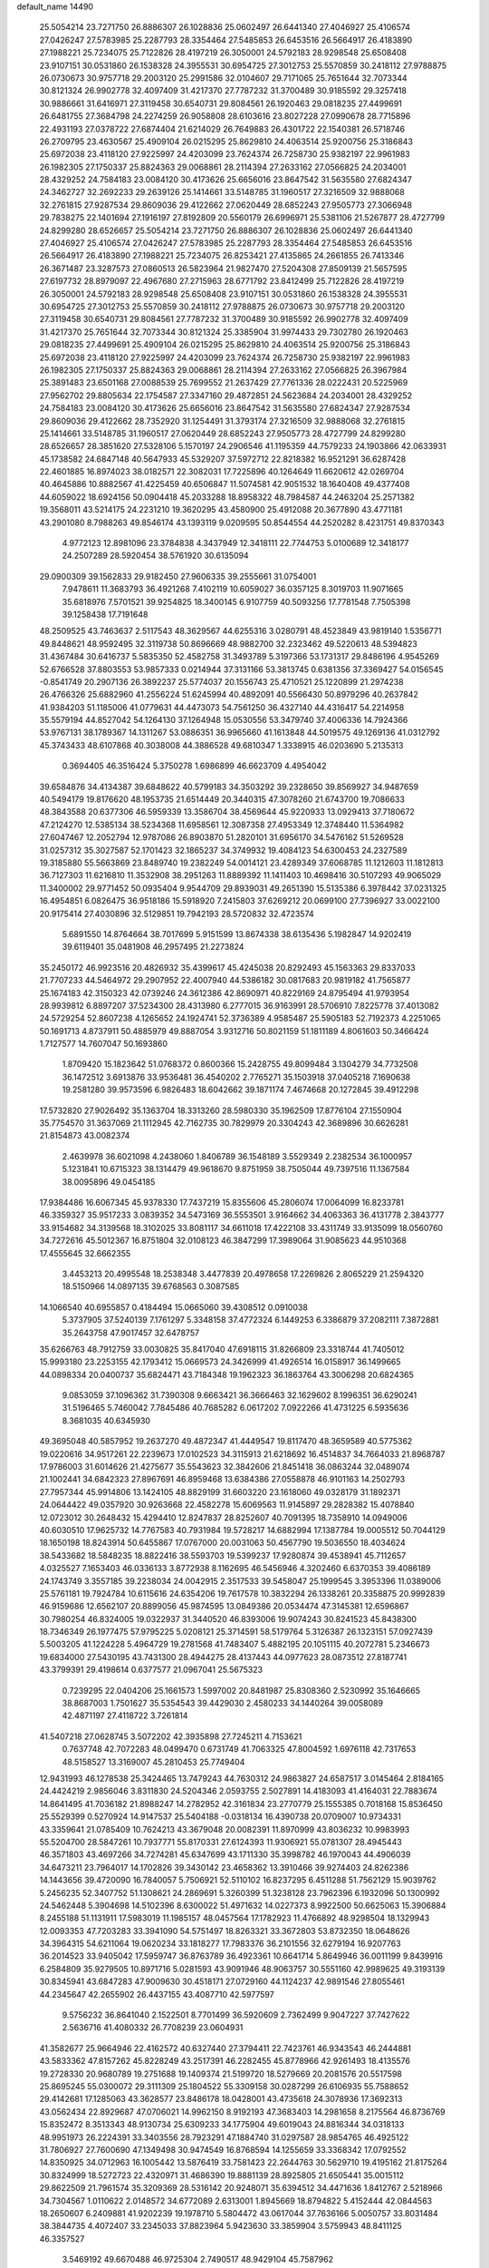 default_name                                                                    
14490
  25.5054214  23.7271750  26.8886307  26.1028836  25.0602497  26.6441340
  27.4046927  25.4106574  27.0426247  27.5783985  25.2287793  28.3354464
  27.5485853  26.6453516  26.5664917  26.4183890  27.1988221  25.7234075
  25.7122826  28.4197219  26.3050001  24.5792183  28.9298548  25.6508408
  23.9107151  30.0531860  26.1538328  24.3955531  30.6954725  27.3012753
  25.5570859  30.2418112  27.9788875  26.0730673  30.9757718  29.2003120
  25.2991586  32.0104607  29.7171065  25.7651644  32.7073344  30.8121324
  26.9902778  32.4097409  31.4217370  27.7787232  31.3700489  30.9185592
  29.3257418  30.9886661  31.6416971  27.3119458  30.6540731  29.8084561
  26.1920463  29.0818235  27.4499691  26.6481755  27.3684798  24.2274259
  26.9058808  28.6103616  23.8027228  27.0990678  28.7715896  22.4931193
  27.0378722  27.6874404  21.6214029  26.7649883  26.4301722  22.1540381
  26.5718746  26.2709795  23.4630567  25.4909104  26.0215295  25.8629810
  24.4063514  25.9200756  25.3186843  25.6972038  23.4118120  27.9225997
  24.4203099  23.7624374  26.7258730  25.9382197  22.9961983  26.1982305
  27.1750337  25.8824363  29.0068861  28.2114394  27.2633162  27.0566825
  24.2034001  28.4329252  24.7584183  23.0084120  30.4173626  25.6656016
  23.8647542  31.5635580  27.6824347  24.3462727  32.2692233  29.2639126
  25.1414661  33.5148785  31.1960517  27.3216509  32.9888068  32.2761815
  27.9287534  29.8609036  29.4122662  27.0620449  28.6852243  27.9505773
  27.3066948  29.7838275  22.1401694  27.1916197  27.8192809  20.5560179
  26.6996971  25.5381106  21.5267877  28.4727799  24.8299280  28.6526657
  25.5054214  23.7271750  26.8886307  26.1028836  25.0602497  26.6441340
  27.4046927  25.4106574  27.0426247  27.5783985  25.2287793  28.3354464
  27.5485853  26.6453516  26.5664917  26.4183890  27.1988221  25.7234075
  26.8253421  27.4135865  24.2661855  26.7413346  26.3671487  23.3287573
  27.0860513  26.5823964  21.9827470  27.5204308  27.8509139  21.5657595
  27.6197732  28.8979097  22.4967680  27.2715963  28.6771792  23.8412499
  25.7122826  28.4197219  26.3050001  24.5792183  28.9298548  25.6508408
  23.9107151  30.0531860  26.1538328  24.3955531  30.6954725  27.3012753
  25.5570859  30.2418112  27.9788875  26.0730673  30.9757718  29.2003120
  27.3119458  30.6540731  29.8084561  27.7787232  31.3700489  30.9185592
  26.9902778  32.4097409  31.4217370  25.7651644  32.7073344  30.8121324
  25.3385904  31.9974433  29.7302780  26.1920463  29.0818235  27.4499691
  25.4909104  26.0215295  25.8629810  24.4063514  25.9200756  25.3186843
  25.6972038  23.4118120  27.9225997  24.4203099  23.7624374  26.7258730
  25.9382197  22.9961983  26.1982305  27.1750337  25.8824363  29.0068861
  28.2114394  27.2633162  27.0566825  26.3967984  25.3891483  23.6501168
  27.0088539  25.7699552  21.2637429  27.7761336  28.0222431  20.5225969
  27.9562702  29.8805634  22.1754587  27.3347160  29.4872851  24.5623684
  24.2034001  28.4329252  24.7584183  23.0084120  30.4173626  25.6656016
  23.8647542  31.5635580  27.6824347  27.9287534  29.8609036  29.4122662
  28.7352920  31.1254491  31.3793174  27.3216509  32.9888068  32.2761815
  25.1414661  33.5148785  31.1960517  27.0620449  28.6852243  27.9505773
  28.4727799  24.8299280  28.6526657  28.3851620  27.5328106   5.1570197
  24.2906546  41.1195359  44.7579233  24.1903866  42.0633931  45.1738582
  24.6847148  40.5647933  45.5329207  37.5972712  22.8218382  16.9521291
  36.6287428  22.4601885  16.8974023  38.0182571  22.3082031  17.7225896
  40.1264649  11.6620612  42.0269704  40.4645886  10.8882567  41.4225459
  40.6506847  11.5074581  42.9051532  18.1640408  49.4377408  44.6059022
  18.6924156  50.0904418  45.2033288  18.8958322  48.7984587  44.2463204
  25.2571382  19.3568011  43.5214175  24.2231210  19.3620295  43.4580900
  25.4912088  20.3677890  43.4771181  43.2901080   8.7988263  49.8546174
  43.1393119   9.0209595  50.8544554  44.2520282   8.4231751  49.8370343
   4.9772123  12.8981096  23.3784838   4.3437949  12.3418111  22.7744753
   5.0100689  12.3418177  24.2507289  28.5920454  38.5761920  30.6135094
  29.0900309  39.1562833  29.9182450  27.9606335  39.2555661  31.0754001
   7.9478611  11.3683793  36.4921268   7.4102119  10.6059027  36.0357125
   8.3019703  11.9071665  35.6818976   7.5701521  39.9254825  18.3400145
   6.9107759  40.5093256  17.7781548   7.7505398  39.1258438  17.7191648
  48.2509525  43.7463637   2.5117543  48.3629567  44.6255316   3.0280791
  48.4523849  43.9819140   1.5356771  49.8448621  48.9592495  32.3119738
  50.8696669  48.9882700  32.2323462  49.5220613  48.5394823  31.4367484
  30.6416737   5.5835350  52.4582758  31.3493789   5.3197366  53.1731317
  29.8486196   4.9545269  52.6766528  37.8803553  53.9857333   0.0214944
  37.3131166  53.3813745   0.6381356  37.3369427  54.0156545  -0.8541749
  20.2907136  26.3892237  25.5774037  20.1556743  25.4710521  25.1220899
  21.2974238  26.4766326  25.6882960  41.2556224  51.6245994  40.4892091
  40.5566430  50.8979296  40.2637842  41.9384203  51.1185006  41.0779631
  44.4473073  54.7561250  36.4327140  44.4316417  54.2214958  35.5579194
  44.8527042  54.1264130  37.1264948  15.0530556  53.3479740  37.4006336
  14.7924366  53.9767131  38.1789367  14.1311267  53.0886351  36.9965660
  41.1613848  44.5019575  49.1269136  41.0312792  45.3743433  48.6107868
  40.3038008  44.3886528  49.6810347   1.3338915  46.0203690   5.2135313
   0.3694405  46.3516424   5.3750278   1.6986899  46.6623709   4.4954042
  39.6584876  34.4134387  39.6848622  40.5799183  34.3503292  39.2328650
  39.8569927  34.9487659  40.5494179  19.8176620  48.1953735  21.6514449
  20.3440315  47.3078260  21.6743700  19.7086633  48.3843588  20.6377306
  46.5959339  13.3586704  38.4569644  45.9220933  13.0929413  37.7180672
  47.2124270  12.5385134  38.5234368  11.6958561  12.3087358  27.4953349
  12.3748440  11.5364982  27.6047467  12.2052794  12.9787086  26.8903870
  51.2820101  31.6956170  34.5476162  51.5269528  31.0257312  35.3027587
  52.1701423  32.1865237  34.3749932  19.4084123  54.6300453  24.2327589
  19.3185880  55.5663869  23.8489740  19.2382249  54.0014121  23.4289349
  37.6068785  11.1212603  11.1812813  36.7127303  11.6216810  11.3532908
  38.2951263  11.8889392  11.1411403  10.4698416  30.5107293  49.9065029
  11.3400002  29.9771452  50.0935404   9.9544709  29.8939031  49.2651390
  15.5135386   6.3978442  37.0231325  16.4954851   6.0826475  36.9518186
  15.5918920   7.2415803  37.6269212  20.0699100  27.7396927  33.0022100
  20.9175414  27.4030896  32.5129851  19.7942193  28.5720832  32.4723574
   5.6891550  14.8764664  38.7017699   5.9151599  13.8674338  38.6135436
   5.1982847  14.9202419  39.6119401  35.0481908  46.2957495  21.2273824
  35.2450172  46.9923516  20.4826932  35.4399617  45.4245038  20.8292493
  45.1563363  29.8337033  21.7707233  44.5464972  29.2907952  22.4007940
  44.5386182  30.0817683  20.9819182  41.7565877  25.1674183  42.3150323
  42.0739246  24.3612386  42.8690971  40.8229169  24.8795494  41.9793954
  28.9939812   6.8897207  37.5234300  28.4313980   6.2777015  36.9163991
  28.5706910   7.8225778  37.4013082  24.5729254  52.8607238   4.1265652
  24.1924741  52.3736389   4.9585487  25.5905183  52.7192373   4.2251065
  50.1691713   4.8737911  50.4885979  49.8887054   3.9312716  50.8021159
  51.1811189   4.8061603  50.3466424   1.7127577  14.7607047  50.1693860
   1.8709420  15.1823642  51.0768372   0.8600366  15.2428755  49.8099484
   3.1304279  34.7732508  36.1472512   3.6913876  33.9536481  36.4540202
   2.7765271  35.1503918  37.0405218   7.1690638  19.2581280  39.9573596
   6.9826483  18.6042662  39.1871174   7.4674668  20.1272845  39.4912298
  17.5732820  27.9026492  35.1363704  18.3313260  28.5980330  35.1962509
  17.8776104  27.1550904  35.7754570  31.3637069  21.1112945  42.7162735
  30.7829979  20.3304243  42.3689896  30.6626281  21.8154873  43.0082374
   2.4639978  36.6021098   4.2438060   1.8406789  36.1548189   3.5529349
   2.2382534  36.1000957   5.1231841  10.6715323  38.1314479  49.9618670
   9.8751959  38.7505044  49.7397516  11.1367584  38.0095896  49.0454185
  17.9384486  16.6067345  45.9378330  17.7437219  15.8355606  45.2806074
  17.0064099  16.8233781  46.3359327  35.9517233   3.0839352  34.5473169
  36.5553501   3.9164662  34.4063363  36.4131778   2.3843777  33.9154682
  34.3139568  18.3102025  33.8081117  34.6611018  17.4222108  33.4311749
  33.9135099  18.0560760  34.7272616  45.5012367  16.8751804  32.0108123
  46.3847299  17.3989064  31.9085623  44.9510368  17.4555645  32.6662355
   3.4453213  20.4995548  18.2538348   3.4477839  20.4978658  17.2269826
   2.8065229  21.2594320  18.5150966  14.0897135  39.6768563   0.3087585
  14.1066540  40.6955857   0.4184494  15.0665060  39.4308512   0.0910038
   5.3737905  37.5240139   7.1761297   5.3348158  37.4772324   6.1449253
   6.3386879  37.2082111   7.3872881  35.2643758  47.9017457  32.6478757
  35.6266763  48.7912759  33.0030825  35.8417040  47.6918115  31.8266809
  23.3318744  41.7405012  15.9993180  23.2253155  42.1793412  15.0669573
  24.3426999  41.4926514  16.0158917  36.1499665  44.0898334  20.0400737
  35.6824471  43.7184348  19.1962323  36.1863764  43.3006298  20.6824365
   9.0853059  37.1096362  31.7390308   9.6663421  36.3666463  32.1629602
   8.1996351  36.6290241  31.5196465   5.7460042   7.7845486  40.7685282
   6.0617202   7.0922266  41.4731225   6.5935636   8.3681035  40.6345930
  49.3695048  40.5857952  19.2637270  49.4872347  41.4449547  19.8117470
  48.3659589  40.5775362  19.0220616  34.9517261  22.2239673  17.0102523
  34.3115913  21.6218692  16.4514837  34.7664033  21.8968787  17.9786003
  31.6014626  21.4275677  35.5543623  32.3842606  21.8451418  36.0863244
  32.0489074  21.1002441  34.6842323  27.8967691  46.8959468  13.6384386
  27.0558878  46.9101163  14.2502793  27.7957344  45.9914806  13.1424105
  48.8829199  31.6603220  23.1618060  49.0328179  31.1892371  24.0644422
  49.0357920  30.9263668  22.4582278  15.6069563  11.9145897  29.2828382
  15.4078840  12.0723012  30.2648432  15.4294410  12.8247837  28.8252607
  40.7091395  18.7358910  14.0949006  40.6030510  17.9625732  14.7767583
  40.7931984  19.5728217  14.6882994  17.1387784  19.0005512  50.7044129
  18.1650198  18.8243914  50.6455867  17.0767000  20.0031063  50.4567790
  19.5036550  18.4034624  38.5433682  18.5848235  18.8822416  38.5593703
  19.5399237  17.9280874  39.4538941  45.7112657   4.0325527   7.1653403
  46.0336133   3.8772938   8.1162695  46.5456946   4.3202460   6.6370353
  39.4086189  24.1743749   3.3557185  39.2238034  24.0042915   2.3517533
  39.5458047  25.1999545   3.3953396  11.0389006  25.5761181  19.7924784
  10.6115616  24.6354206  19.7617578  10.3832294  26.1338261  20.3358875
  20.9992839  46.9159686  12.6562107  20.8899056  45.9874595  13.0849386
  20.0534474  47.3145381  12.6596867  30.7980254  46.8324005  19.0322937
  31.3440520  46.8393006  19.9074243  30.8241523  45.8438300  18.7346349
  26.1977475  57.9795225   5.0208121  25.3714591  58.5179764   5.3126387
  26.1323151  57.0927439   5.5003205  41.1224228   5.4964729  19.2781568
  41.7483407   5.4882195  20.1051115  40.2072781   5.2346673  19.6834000
  27.5430195  43.7431300  28.4944275  28.4137443  44.0977623  28.0873512
  27.8187741  43.3799391  29.4198614   0.6377577  21.0967041  25.5675323
   0.7239295  22.0404206  25.1661573   1.5997002  20.8481987  25.8308360
   2.5230992  35.1646665  38.8687003   1.7501627  35.5354543  39.4429030
   2.4580233  34.1440264  39.0058089  42.4871197  27.4118722   3.7261814
  41.5407218  27.0628745   3.5072202  42.3935898  27.7245211   4.7153621
   0.7637748  42.7072283  48.0499470   0.6731749  41.7063325  47.8004592
   1.6976118  42.7317653  48.5158527  13.3169007  45.2810453  25.7749404
  12.9431993  46.1278538  25.3424465  13.7479243  44.7630312  24.9863827
  24.6587517   3.0145464   2.8184165  24.4424219   2.9856046   3.8311830
  24.5204346   2.0593755   2.5027891  14.4183093  41.4164031  22.7883674
  14.8641495  41.7036182  21.8988247  14.2782952  42.3161834  23.2770779
  25.1555385   0.7018168  15.8536450  25.5529399   0.5270924  14.9147537
  25.5404188  -0.0318134  16.4390738  20.0709007  10.9734331  43.3359641
  21.0785409  10.7624213  43.3679048  20.0082391  11.8970999  43.8036232
  10.9983993  55.5204700  28.5847261  10.7937771  55.8170331  27.6124393
  11.9306921  55.0781307  28.4945443  46.3571803  43.4697266  34.7274281
  45.6347699  43.1711330  35.3998782  46.1970043  44.4906039  34.6473211
  23.7964017  14.1702826  39.3430142  23.4658362  13.3910466  39.9274403
  24.8262386  14.1443656  39.4720090  16.7840057   5.7506921  52.5110102
  16.8237295   6.4511288  51.7562129  15.9039762   5.2456235  52.3407752
  51.1308621  24.2869691   5.3260399  51.3238128  23.7962396   6.1932096
  50.1300992  24.5462448   5.3904698  14.5102396   8.6300022  51.4971632
  14.0227373   8.9922500  50.6625063  15.3906884   8.2455188  51.1131911
  17.5983019  11.1985157  48.0457564  17.1782923  11.4766892  48.9298504
  18.1329943  12.0093353  47.7203283  33.3941090  54.5751497  18.8263321
  33.3672803  53.8732350  18.0648626  34.3964315  54.6211064  19.0620234
  33.1818277  17.7983376  36.2101556  32.6279194  16.9207763  36.2014523
  33.9405042  17.5959747  36.8763789  36.4923361  10.6641714   5.8649946
  36.0011199   9.8439916   6.2584809  35.9279505  10.8971716   5.0281593
  43.9091946  48.9063757  30.5551160  42.9989625  49.3193139  30.8345941
  43.6847283  47.9009630  30.4518171  27.0729160  44.1124237  42.9891546
  27.8055461  44.2345647  42.2655902  26.4437155  43.4087710  42.5977597
   9.5756232  36.8641040   2.1522501   8.7701499  36.5920609   2.7362499
   9.9047227  37.7427622   2.5636716  41.4080332  26.7708239  23.0604931
  41.3582677  25.9664946  22.4162572  40.6327440  27.3794411  22.7423761
  46.9343543  46.2444881  43.5833362  47.8157262  45.8228249  43.2517391
  46.2282455  45.8778966  42.9261493  18.4135576  19.2728330  20.9680789
  19.2751688  19.1409374  21.5199720  18.5279669  20.2081576  20.5517598
  25.8695245  55.0300072  29.3111309  25.1804522  55.3309158  30.0287299
  26.6106935  55.7588652  29.4142681  17.1285063  43.3628577  23.8486178
  18.0428001  43.4735618  24.3078936  17.3692313  43.0562434  22.8929687
  47.0706021  14.9962150   8.9192193  47.3683403  14.2981658   8.2175564
  46.8736769  15.8352472   8.3513343  48.9130734  25.6309233  34.1775904
  49.6019043  24.8816344  34.0318133  48.9951973  26.2224391  33.3403556
  28.7923291  47.1884740  31.0297587  28.9854765  46.4925122  31.7806927
  27.7600690  47.1349498  30.9474549  16.8768594  14.1255659  33.3368342
  17.0792552  14.8350925  34.0712963  16.1005442  13.5876419  33.7581423
  22.2644763  30.5629710  19.4195162  21.8175264  30.8324999  18.5272723
  22.4320971  31.4686390  19.8881139  28.8925805  21.6505441  35.0015112
  29.8622509  21.7961574  35.3209369  28.5316142  20.9248071  35.6394512
  34.4471636   1.8412767   2.5218966  34.7304567   1.0110622   2.0148572
  34.6772089   2.6313001   1.8945669  18.8794822   5.4152444  42.0844563
  18.2650607   6.2409881  41.9202239  19.1978710   5.5804472  43.0617044
  37.7636166   5.0050757  33.8031484  38.3844735   4.4072407  33.2345033
  37.8823964   5.9423630  33.3859904   3.5759943  48.8411125  46.3357527
   3.5469192  49.6670488  46.9725304   2.7490517  48.9429104  45.7587962
  14.3880095  51.4685042   8.5494999  14.8446695  51.2868526   7.6464865
  14.9105344  52.2580291   8.9495833  31.7906333  51.0188878  36.5579156
  32.6935497  50.7178800  36.1568492  31.2094248  50.1709177  36.4992990
  33.9548627  45.8437118   5.2527847  33.9609738  45.9333469   4.2328831
  34.7328473  45.1936444   5.4481990  45.5271762  49.4927020   3.0857559
  45.9489001  50.2724621   3.6190572  45.0192665  48.9564639   3.7974854
  41.5907240  13.5505603   8.2301778  41.2043264  14.5013174   8.1076945
  40.7884903  12.9436564   7.9684455  23.9938036   7.5462293  17.2924332
  23.1837036   7.4033158  16.6672553  24.7041875   7.9634965  16.6667690
  29.7620413  19.6739170  45.8200766  30.5629354  20.3085856  45.6715125
  28.9440123  20.2931591  45.6810347  25.8697057   6.6728779   1.8762720
  24.8872702   6.4084596   2.0510016  26.3696309   5.7715355   1.9076404
  33.3838464  15.9662179   6.6566183  33.9639981  16.7067399   6.2198288
  32.6292924  15.8266881   5.9687280  46.5559979  51.3990807   4.7475241
  47.5485361  51.3094697   5.0044749  46.4387027  52.3982399   4.5302227
   4.9098219  35.7493317  27.3895195   4.0158893  35.4459993  26.9903405
   4.6780648  36.0945779  28.3240353  39.5156149   1.5179596  13.7101153
  38.5082701   1.3826131  13.9169736  39.9757618   1.2755528  14.6036612
  18.0621892  39.4586654  42.4821798  18.9548985  39.8408596  42.1332231
  17.3512547  40.0542872  42.0295498  24.7929976  45.1400623  13.1465827
  24.2868662  45.7958040  12.5266644  25.0457237  45.7227882  13.9575684
   1.3877379   6.9090177  41.9165990   2.1074925   7.3521303  41.3130773
   0.8016441   7.7123540  42.1925022  47.0586865  36.3745537   6.9983664
  46.6624879  36.2189784   7.9407203  46.8677819  37.3644191   6.8076829
  13.6970386  37.5345649   6.7406019  13.1958762  38.1514794   7.4065359
  12.9257301  36.9325809   6.3765074  40.4585744  50.7109441  29.0306036
  40.8852169  50.2311803  29.8336500  40.3402807  49.9745857  28.3234810
  13.4060024   9.8981649  49.3459392  12.3787399  10.0379670  49.4816238
  13.7616169  10.8449371  49.2400496  23.4265687  35.6220735  34.8768534
  23.3902730  35.6835332  35.9038099  24.0128982  36.4139607  34.5900596
  29.4720669  23.3582218  16.1007649  29.3434084  24.1439111  15.4431156
  28.5639852  22.8754999  16.0923426  24.6353661   3.8279656  45.8593524
  25.0265610   4.7437843  46.1291669  23.8656663   3.6747117  46.5256690
   4.5699131  15.0224881  41.2066726   3.8947161  15.7863723  41.1936230
   5.4210980  15.4052270  41.6279048   6.6932606  49.4733948  14.7859488
   6.9527215  50.3858703  14.3459389   6.8314851  48.8178505  13.9852856
   3.8962599  40.3770146  50.1996628   4.4007268  39.5098628  50.3242491
   2.8966408  40.1200912  50.2810714  48.5577471  42.9777319  46.6357832
  49.2613891  42.7938144  45.9025784  47.6965895  42.5626574  46.2304115
  31.1801326  46.9861436  26.1125733  32.1890467  47.1579634  26.2649069
  30.7439986  47.8833412  26.3821879  47.0587838  31.0262946  51.6435402
  46.6687043  31.4321148  50.7799769  47.7655513  31.7290728  51.9321130
  40.8019836  28.9412844  36.6902485  41.5578753  28.3990614  37.1467153
  40.2187960  29.2387871  37.4927684  21.8656831  26.7994433   3.0168522
  21.4772730  25.8565160   3.1637800  21.9384955  26.8709689   1.9843115
  10.9542310  51.2408148  48.9292000  11.6571575  51.3776469  48.1911769
  10.0551507  51.2589533  48.4253730  22.1556291  16.4325455  46.5775788
  22.9383647  16.2574939  47.2246320  21.3255649  16.1083734  47.1057254
   8.0502763  21.5885245  38.8897531   8.0686211  22.4450491  39.4712808
   9.0325850  21.5145207  38.5613599  10.0235539  42.2488470  15.1821203
  11.0575848  42.2821084  15.2108335   9.7692155  42.1773360  16.1844680
  41.4894986  33.1261733  46.2919482  41.7831955  32.8922650  47.2368347
  40.6562015  32.5349506  46.1283567  38.6207965  19.7844050  42.7283909
  37.8426275  19.3943067  42.1750145  38.1377385  20.4616198  43.3526922
   5.8548767  51.0213497  21.9876041   5.2267141  51.8015922  21.7813686
   6.2108995  51.1940662  22.9286599  12.7774155  34.5399117  19.3057268
  11.8937441  34.0328303  19.5035411  13.2761155  33.8860058  18.6710201
   9.3706115  38.0792948  21.6921391  10.3329222  37.8381259  21.9982719
   9.2649657  39.0480343  22.0619681  27.2012732  18.6579219  41.7979015
  26.5095049  18.8971217  42.5333990  26.8992523  17.7066508  41.5102821
  32.5994378  30.6177052  23.0761153  31.8073150  30.9954660  22.5380688
  33.3473621  31.3131995  22.9498334  15.5145814  35.9149043  12.0680536
  16.1751523  35.3682855  12.6487410  15.7657832  35.6246036  11.1043467
  11.8731364  29.5456322   2.9160826  11.9364880  29.6860462   1.8923851
  12.3684659  30.3683360   3.2984527  30.1512207   6.4305581   3.8753024
  30.7225503   7.2524569   4.1347013  29.9590691   6.6096169   2.8665592
  22.8153308  20.3296370  24.6791926  23.1155058  20.4933366  25.6544128
  21.8175376  20.0996425  24.7624100  38.9985810  23.1697241  14.6072908
  38.3096316  23.0725491  13.8404410  38.4153660  23.0333731  15.4559332
  39.6129166  13.5326679  14.2415402  39.3105038  12.6569183  14.7021747
  40.6434952  13.5024311  14.3298864  33.5282902  13.6000848  36.0192829
  34.1280645  13.2585133  36.7995289  34.2122231  13.6676235  35.2399277
  50.2694135  48.1466046  36.7230713  49.3070679  48.4245491  36.4678918
  50.2335926  47.1119202  36.6928552  27.0473020  56.5595714  41.2777752
  26.5450343  57.2057227  41.8950889  26.5964820  55.6499693  41.4248475
  11.5674445  11.9298014   1.3256898  10.6465483  12.4092273   1.2419880
  12.0309876  12.1642243   0.4317752  42.8264789  28.8166806  16.7234650
  42.2664029  28.2574018  17.3839103  43.7894347  28.7247180  17.0800108
  23.0035841   7.8527895  33.2121037  22.0000004   8.0524961  33.2237572
  23.0732465   6.8443625  33.3977733  18.3760439  32.9795968  38.1901531
  18.0543349  32.8692684  39.1617940  18.0264457  32.1229585  37.7226957
  24.1055144  38.5961427  24.9123565  24.3543895  38.3200690  25.8746035
  24.5345604  37.8420273  24.3383243  43.4340858  51.2476937  36.0115658
  43.1400626  51.7815987  36.8406779  43.5985734  51.9719156  35.2935823
  37.2351128  31.0443398  47.8855349  37.8419166  31.0594498  48.7261329
  36.4611407  31.6837515  48.1659804  23.8370430  47.6308048  23.3787282
  22.9348060  47.6440334  23.8779468  24.1043642  48.6205915  23.3169667
  25.1768934  23.0514680  17.4486278  25.7421703  23.6653855  18.0600852
  25.8904185  22.6091850  16.8416532  47.6855029  48.0395737   2.3146293
  47.7273618  47.9816348   1.3020901  46.8171821  48.5609161   2.5166477
  21.4900161  49.7846283  30.6619077  20.9654377  48.9805273  30.2678656
  20.7624037  50.5264936  30.7082038  21.6759832  47.4197968  24.9874324
  21.8218215  46.5668333  25.5432207  20.6915052  47.3547783  24.6850532
  44.1772643  33.8368183   9.0313513  44.8437669  34.6307000   9.0026904
  44.3099109  33.4710949   9.9937368  15.2942043  19.5835707   3.4587987
  15.5798149  19.7903560   4.4249634  14.6836104  18.7606574   3.5456556
  47.8254018   4.9219584  10.8568394  47.5375998   5.9082480  11.0323173
  46.9693465   4.5105171  10.4432105  13.5113916  42.1610803   9.7591503
  13.8544998  41.2857622  10.1788506  14.0038474  42.1963304   8.8498205
  26.5485293  19.0585403  31.4891663  27.5164647  18.9174242  31.1931357
  26.1736668  18.1214624  31.6520338   5.2985194   0.8694608  37.9801947
   5.7034125   1.5943489  38.5940600   4.3714476   0.6977466  38.4112649
   2.2503540  43.0644103   2.4215150   3.1855075  43.4791228   2.6368290
   2.0818296  43.3369658   1.4585352  51.7696089  29.7018799  40.6202004
  51.1114069  29.7128906  39.8183773  51.4608837  30.4717089  41.2073186
  31.3394582  19.8663201   1.4280095  30.8342351  19.3427961   0.7275662
  31.4686087  20.8083356   1.0278872  26.8680429  13.7765976   4.7375332
  26.5309957  12.9113391   5.1740370  27.1754789  14.3719928   5.5020503
  46.0244842  35.7884422   9.4388704  46.5872717  35.1324437  10.0225225
  45.7419168  36.5026391  10.1400973  41.4394818  32.1255132  27.5334923
  40.4904593  32.0722315  27.9468991  41.2846749  31.8555168  26.5499964
  12.8138770  42.8295118  19.3478399  12.1571972  43.2975652  19.9968173
  12.3271063  41.9454628  19.1220353  17.7141891  39.4135335  32.6772310
  17.0637502  39.3189136  33.4822266  18.5008744  38.7903575  32.9610868
  17.4773993  46.0808649   8.4637879  16.6880824  45.4616847   8.2054280
  17.5467661  45.9664322   9.4843000  46.6939466   2.9107576  30.6146344
  46.5581002   1.9901919  31.0615897  46.1361240   3.5518768  31.1988391
  36.8752936  57.7791045  14.0167454  36.1186006  58.3890887  13.6923261
  36.4216031  56.9714402  14.4271330  37.8916941  49.5812175  16.8462766
  38.7343029  49.8509495  16.3007270  37.2080513  49.3404740  16.1066271
  29.0632247   7.0158640  24.5143790  28.1910683   7.4255948  24.1389046
  29.7546051   7.7784056  24.3667909  43.4282460  19.1233331  46.4931913
  43.4055255  19.5831259  45.5567328  42.4329068  18.8568690  46.6229804
  34.8321209  48.2054213  28.8295275  35.0675863  49.2099326  28.8798399
  35.5727844  47.7687249  29.4119597  32.4697436  54.2276598   9.2520079
  32.6791325  54.9431779   8.5382246  32.4833974  54.7600053  10.1396966
   2.0369595  27.5230752  11.9935106   1.2344147  28.1109958  12.2138401
   1.6730991  26.5569204  12.0947873  45.0622704  43.2951350  21.6563355
  44.9517285  43.4735767  20.6397481  44.0920493  43.1156293  21.9642741
   8.6709058  40.1312119  54.1353736   7.7638790  40.5669466  54.3768782
   9.1630461  40.9006151  53.6325574  42.8873986  19.7789433   8.8540167
  42.8203862  18.7500617   8.7496973  43.6764187  19.8881764   9.5192425
  23.5086100  52.8766902  40.6775343  23.4516338  51.9559426  41.1087572
  22.8892473  52.8111638  39.8514314  10.7660008  35.4347539  33.0749389
  11.2379220  34.5105266  33.0421067  11.5631068  36.0956245  32.9900332
  34.0213266   7.7208150  12.9826354  33.1090874   8.1197947  12.7132574
  33.8968194   6.7097768  12.8334430   1.4835841  24.4088904  18.0277424
   1.4681111  23.5393872  18.5810053   0.5527046  24.4394103  17.5893048
  36.2419301  36.2828277  37.5630001  35.4669891  36.1178180  38.2314871
  36.4678846  37.2846463  37.7227594  51.4669592  35.3939303   7.9469661
  52.3428465  35.3946571   7.3956305  50.8011141  35.8861708   7.3223291
  32.4561520  13.3200747   5.2079666  32.1504984  12.9893319   6.1392793
  32.4075567  12.4726402   4.6220691  18.5062132  31.4500763   9.8834661
  17.6002861  31.8695183   9.6309303  19.1365186  32.2558024   9.9989588
  35.0608097  36.9544683   9.0937404  34.6103420  37.8233800   8.7759734
  34.4068271  36.2134704   8.8115349  41.3352468  15.2380953   3.4228617
  41.9491811  15.6748573   4.1364719  41.0965921  16.0392974   2.8124971
  46.3501804  30.4323446   5.2508480  46.0017251  30.6841972   4.3105385
  45.9596315  31.1630625   5.8598233  35.6569057  16.0448342  32.5645923
  35.6197897  16.1260353  31.5289913  36.6361332  16.3090730  32.7765744
  33.7519697  39.2504676   8.4373178  32.7498480  39.3686613   8.6560305
  34.2281818  39.7772507   9.1886252  23.0563377  28.6670993  13.0801688
  22.4930864  29.5160742  12.9031481  23.7188407  28.6492107  12.2887501
   0.2776275  17.1004461  11.6983249   1.2907230  17.2084784  11.5215782
  -0.1442361  17.9197789  11.2692622  13.9000908  12.8354833  23.4257248
  13.3459777  12.0744189  22.9838853  13.8844293  13.5674020  22.6856461
  33.0653676  31.5834130  41.8019442  32.2923614  31.5253885  41.1171233
  32.9659482  30.7114737  42.3458753  34.8618604  28.9891977   9.5779402
  34.2224615  29.0408563   8.7775702  34.7766922  29.9107068  10.0338140
  35.5777262   6.1279947  20.7196121  35.1998811   5.1792225  20.8842961
  35.2782864   6.6382067  21.5780263  14.2202843  39.9437080  30.4069980
  13.7527709  39.6411353  29.5243812  13.4506774  39.8420555  31.0979886
  36.0462850   9.0607092  27.8531271  35.6626426  10.0134422  27.9050680
  35.2322093   8.4432219  27.9506206  46.1050814  14.7677763  45.3729840
  46.4006906  14.9794600  44.4198197  45.6834278  15.6362357  45.7209359
  29.6367708  44.5550597   4.1323782  28.9560133  43.9689251   3.6589732
  29.4183976  44.4475045   5.1392289  38.1964859  12.9767829  21.4802811
  37.5484134  12.1730134  21.3905435  39.0472395  12.6485188  21.0034785
   5.2446525  48.5239058  10.6862946   5.8336479  48.3599775  11.5169647
   4.5977052  47.7181653  10.6881436  11.6606243  51.3285259   0.1954404
  11.5394357  51.3511793   1.2273053  12.2502462  52.1650914   0.0287594
   2.4540425  23.1349353  11.0062633   1.9558983  23.9487069  11.3972839
   3.0212270  23.5292500  10.2463144  13.8989578  26.0167390  34.0994789
  14.1304560  25.0618362  33.7850447  12.8730876  25.9687546  34.2590968
  42.0286061  51.7811719   6.5397254  42.1479234  52.7643259   6.8264686
  43.0019067  51.4459853   6.4182534  45.2286175  49.3011178  36.7209980
  44.5454955  49.9401248  36.2737560  45.3155012  49.7054433  37.6758100
   8.4768365  54.3965428  28.7252345   8.4942748  53.6025234  29.3811382
   9.4292205  54.7751918  28.7555196  18.5630755  30.6489382  52.3887806
  18.4192544  31.2357548  51.5609192  17.6149458  30.3469116  52.6592137
   6.8280681  28.1718767  24.9366298   6.8775708  28.7618385  24.0888887
   6.0129201  27.5588134  24.7479380  43.6733169  24.9820995  25.9599366
  44.3594642  24.7825750  26.7116640  44.2684379  25.3756027  25.2083172
  19.3537809  17.1154206  41.0627202  20.2799905  17.0734761  41.5306914
  18.8629130  17.8584438  41.5607942  42.3138875  40.3694518   5.1103182
  42.6245331  40.5135354   6.0789897  42.7868531  41.1087970   4.5738440
  24.9595487   4.2744539  13.8893728  25.9992694   4.3068578  13.9061684
  24.7449204   4.7082110  12.9710709  20.2303633  28.5023694  52.0344264
  20.0693460  28.3076492  51.0361973  19.6707340  29.3501873  52.2143373
   8.4291414  51.1376366   1.8484657   7.5279975  50.6240860   1.8251345
   8.8452940  50.9618658   0.9385330  47.9816814  48.0112420  49.2785407
  47.8910600  48.4723820  50.1920226  48.6794978  47.2760180  49.4259480
  46.3589818  36.9643698  39.5334930  45.9516541  37.5951661  38.8258685
  47.3541501  36.9099502  39.2679557  34.2823575  44.8259984  26.3871029
  35.0202315  44.6049371  25.7083412  34.1707038  45.8463252  26.3263102
   3.4306538  50.8902805  47.9904732   3.5903746  50.7317167  48.9948312
   3.4333818  51.9163514  47.8970994  40.1990445  12.1382495  37.6106933
  41.1526686  12.2175313  37.9725841  39.8665237  13.1123364  37.5376669
  42.0147366  27.5837983  29.9820412  41.7502294  28.0173189  30.8829798
  42.5629140  28.2953915  29.5078229  22.7314647  11.7117626  24.0403922
  22.9212390  10.9084662  24.6645595  23.4897265  12.3719023  24.2525799
  40.6902280  10.7369990  32.5537407  40.6676320  11.0346663  33.5252895
  41.3983825  11.3249534  32.0997680  34.3014063   6.4861754  43.3378810
  35.2929519   6.1851803  43.1845180  33.8368509   6.0720614  42.4989925
  15.4079887  28.5708626  17.6760173  15.7753029  28.0316266  18.4747656
  15.3453918  27.8718279  16.9181233  43.7130260  52.8470129  42.7887005
  43.2557501  53.7459187  42.5586039  44.5686152  52.8714001  42.2004490
  39.9773579  23.4361117  45.5017885  40.1181674  24.3364521  45.9801965
  39.1711776  23.6237553  44.8751255  12.5533184  47.0729224  40.4518638
  13.1759650  47.2209349  41.2568263  11.6590912  46.7771602  40.8671352
   0.4603659  18.5189725  23.0842229   0.7511751  18.0129098  22.2305824
   1.3378066  18.6094888  23.6196797  24.6143763  43.1778413  10.2076833
  25.0624058  43.9591638   9.7006415  23.6115262  43.4067471  10.1545587
  17.5851989  22.0945180  27.6961867  18.4424045  22.1723153  27.1237132
  17.2525184  23.0677971  27.7668413  18.8324673  37.3628166  18.4329374
  18.1043909  36.6732679  18.1918653  19.2622688  37.6017514  17.5289947
  33.5535289   9.4521185  39.7475375  33.5934493   8.4355407  39.5652416
  32.7004510   9.5563331  40.3243251   1.0739241  19.8860373  47.8364242
   0.9690514  20.9068006  47.7082676   0.8319189  19.4997708  46.9137845
  20.3514822  50.2417504  17.0239534  20.9822421  49.4605260  16.7988766
  19.8755629  50.4548671  16.1379105   3.2440395  34.0260204  30.0311393
   3.4305880  33.4841697  30.8946411   2.2826201  33.8059846  29.7939717
   2.0408887  53.7755272  32.9723438   2.2286239  54.3785422  32.1527572
   2.5411696  52.9107426  32.7736985   5.3284302  20.0044832  41.8583642
   6.0497320  19.7272953  41.1730102   4.4541564  19.6294622  41.4393333
  29.5090618  34.9664896  37.7994452  30.4044575  35.2160363  37.3866812
  29.4246093  35.6272745  38.6069049  25.7355527   9.8946434  20.8948085
  26.6844413   9.5116738  20.8137980  25.6984492  10.6430711  20.1847039
  47.7750164  31.8477249  12.3325911  48.7181030  31.5899640  12.0419224
  47.6725660  31.4899250  13.2886767  39.4664536  28.5711642   7.6205223
  40.0502405  27.7629309   7.8230159  38.7117900  28.5299167   8.3288057
  47.4344210  34.8154276  45.4229750  48.2184342  35.4415505  45.6780290
  46.6272938  35.4663530  45.3988052  41.6359963  54.3074156  36.5012503
  42.5367075  54.7323069  36.2403787  41.9070596  53.6321290  37.2446124
  41.4218837  25.3094423  38.2417352  41.9430807  26.1888130  38.0715547
  40.6085278  25.6330180  38.7991775  20.2445710  20.4868366   5.7221303
  20.7056855  20.6108760   4.8145020  19.4801755  21.1837852   5.7147033
  36.1380238  20.8784557  46.5412702  35.9927267  21.1520686  47.5291611
  35.2522858  20.3757671  46.3246458  16.2613228  39.0264211  34.9135326
  15.4801556  39.6921866  35.0917755  16.9004937  39.2124238  35.7063779
   3.2456688  20.6802325  26.3158075   4.2832984  20.7125418  26.3105162
   2.9906032  21.2443152  27.1347610  40.2122067  18.0155181  29.2008556
  40.6074740  17.3527431  29.9021810  40.3101303  17.4579480  28.3191440
   5.4558492  48.2427994  25.5322541   5.5667551  48.9972316  26.2290006
   6.3008754  48.3314275  24.9446022  46.9254932  22.0961193  26.7494426
  47.2804001  21.3583199  27.3659173  46.0553215  21.7010413  26.3561365
  22.2999428  16.0858802  16.0488273  21.3002455  16.1004256  15.8054732
  22.3185454  16.4736417  17.0053483  50.4234415   4.5879870  32.7750196
  49.8641764   4.5986205  31.9107267  51.2479191   5.1664724  32.5395170
   4.6188433   7.5927545  11.2945943   3.6671838   7.2292721  11.4740339
   5.2107539   7.0079804  11.9117773  19.9070539  52.5227066  51.6938436
  19.5335601  51.9850084  50.8859504  19.1914917  52.3390685  52.4228251
   3.5426963   8.3928527  17.3513924   2.5331855   8.4436406  17.5863058
   3.5815968   8.8285015  16.4153290   2.3630545  11.4340963  46.6258879
   2.4966454  10.8444604  45.7763378   1.5152945  11.0048663  47.0482860
   2.1066840  44.9966199  37.9932093   1.2135661  45.0477844  38.5006495
   2.7161279  44.4407358  38.6151334  17.7395968  12.1415431  25.1685227
  18.6170978  11.8585306  24.6940404  17.0777860  11.3939432  24.9113413
  25.7497287  38.9608511  40.0390443  26.3629287  39.6341117  40.5116532
  25.8044640  38.1069962  40.5916049  11.5522052  51.0945708  34.5239063
  11.0513025  51.6495170  33.8060024  10.8380314  50.9397268  35.2505234
  27.7748559   6.8971486  14.6936604  28.7624455   7.1016614  14.4332633
  27.6001477   5.9994544  14.2091426  26.3240036  44.2612056  35.4895504
  26.1657406  43.3536920  35.9503707  27.1017651  44.6730153  36.0352190
  43.0645608   9.1936024  45.0413133  43.7523741   9.6478822  45.6667834
  42.5454065   9.9984227  44.6442182  39.3162235  51.7928578  50.2094032
  39.5955910  51.8972552  51.2046725  39.2191837  52.7741662  49.8932891
  36.0037344  49.1604419  14.9820052  35.3838636  49.2260704  14.1445046
  35.4551343  48.5377667  15.6092403  25.3561730   8.9031524  32.4970552
  24.4315446   8.4873901  32.7401451  25.3202698   9.8216451  32.9705680
  14.8543726  33.8712948   4.1045924  15.6502149  33.9890076   3.4616396
  14.2010539  34.6224383   3.8280273  19.2362122  38.4022257  10.0786338
  19.2819264  37.9021246  10.9812935  19.8341428  37.8386132   9.4552482
   8.7397946  16.4291239  24.2243099   8.2508874  15.5461381  24.0493957
   8.8965942  16.4413395  25.2434011  45.8971707  53.2825820   8.9955891
  45.0194128  53.8195004   9.1737949  45.5563088  52.3048023   8.9624040
  12.9201226  50.4421080  17.4380133  13.7276481  50.9543583  17.0520677
  12.1438710  51.1168291  17.3636557   0.0421790  16.4780658  44.3888094
   0.0397839  16.1752334  43.4052182  -0.7683155  15.9814973  44.7964041
  46.6926087  11.1245926  44.7178143  47.4173031  11.8505340  44.8501586
  46.1113978  11.5141798  43.9519315  50.4744577  32.0939445  16.6045331
  51.4410749  32.0200422  16.9123579  49.9099631  31.9860819  17.4599113
  21.6422038  32.9839123  27.4484508  22.0457129  33.2687123  28.3602483
  20.9824103  33.7614910  27.2454985  33.4545024   9.8755065  10.3287910
  34.3954668   9.5154074  10.1076996  33.5218041  10.8793287  10.0785011
  23.9758811  50.8537036  50.3976868  24.8689868  51.2304588  50.0509609
  23.3096908  51.6243686  50.2828967  49.9044980  10.9354987  46.6081807
  49.6476532   9.9727625  46.3227432  50.8690334  10.8010532  46.9728726
  42.6126898  55.3760233  -1.0260760  43.0482612  54.4514392  -1.1404268
  42.2854166  55.3484996  -0.0368300  28.2591103  37.2801205  42.0800748
  28.0093170  38.0791799  42.6830772  27.3554667  36.9103295  41.7652614
  15.2650128  48.7294399  36.3958095  15.8808616  48.6769382  35.5695818
  15.5904259  49.5835628  36.8795325  18.6213506  51.2050626   7.2974102
  18.2313195  51.0230509   6.3733201  18.4090523  50.3461776   7.8338094
  38.1154371  53.5020236  13.6857092  37.2829534  53.9862887  14.0468150
  37.7299277  52.7869600  13.0476068   7.9402084  12.6762119  10.8078893
   7.8696023  13.1445945  11.7371528   8.9693593  12.6151849  10.6752755
  42.0367715  55.5621542  11.4009736  41.4669636  54.7680139  11.7430845
  41.3391106  56.3068089  11.2560964  31.5144406  40.4235236  45.3958851
  32.3898842  40.1168629  44.9409916  31.2097255  41.2205832  44.8115810
  17.5047458  10.1153004  11.4414194  16.6299281   9.6096983  11.6521350
  17.2178062  11.1087101  11.4591438   1.5076558  56.6043797  35.4041811
   0.8027505  56.5520396  34.6740458   2.3558176  56.9512006  34.9207760
  34.0636791  10.7748494  43.9845994  34.2492663  11.0702625  43.0104631
  33.4628911   9.9368039  43.8611694  22.8323815  10.9629971  10.6013842
  22.7921178  11.5518569  11.4567544  23.8403738  10.8871979  10.4179876
  38.5065086   2.6114308   9.9811632  39.0111887   1.7861324  10.3277505
  39.1772016   3.3843295  10.1125881   9.1154001  21.9019024  51.7484953
   8.1517334  21.7441564  51.3870435   9.5499706  22.4204873  50.9616737
  13.0695674  13.3761638  32.6093032  13.6734347  13.5010685  33.4424153
  13.0209283  12.3431729  32.5181759  43.1531894  38.2135063  36.1043874
  42.9063744  37.3742590  35.5469448  42.8914226  38.9919630  35.4727318
  14.6388970  14.7554794  47.7858842  15.3070587  14.3666442  48.4648200
  14.3567053  13.9485112  47.2101359  48.7633505  11.3488960   5.2837896
  48.2218009  11.0566851   4.4541139  49.5943973  11.8065859   4.8864542
  11.0849790  33.5604755  28.6605408  11.6679484  33.1908977  29.4278724
  11.0406288  34.5739803  28.8539989  46.9730728  50.3252654  41.2672464
  46.7797688  49.8115533  42.1441424  47.9170984  49.9973477  41.0052742
  44.2767368   6.6033070  28.9634184  44.6386698   7.5498471  28.7095041
  45.0456121   5.9900948  28.6305976  31.1168499  31.7511066  35.5975679
  30.5341258  31.8980661  36.4420544  30.9948711  32.5966429  35.0500078
  35.9016360  41.2611386  16.1232298  36.5868488  40.7501989  16.7056083
  35.5450065  41.9868808  16.7654382  38.9040067  43.4140012  29.8712962
  38.4058719  42.9479582  29.0847967  39.0576605  42.6213416  30.5292919
  19.7892629  37.9664499  33.4097922  20.5696670  38.6221156  33.2496474
  20.2681539  37.0700236  33.6084693  15.0057338   9.0348710  11.7987002
  14.7660725   8.3152356  11.1001947  14.6861606   9.9142102  11.3605360
  38.6668549  15.7311920  10.4077218  38.3189421  16.2556891  11.2260560
  38.8581582  14.7903997  10.7843341  32.5235098   8.1565631   6.6678943
  32.4478951   7.1619346   6.9702388  33.5343088   8.3506612   6.7754851
  42.9487269  33.5749081  24.6368755  43.0207937  33.7172229  23.6163873
  42.3660514  32.7234081  24.7174217  39.3663192  26.2363152  39.7623057
  39.6919094  27.0434053  40.3399261  38.4410942  26.5739844  39.4294940
   4.7515474  52.2920385  12.7309022   4.0701109  51.9399471  13.4112985
   4.1927422  52.7700312  12.0203585  14.9967235  17.7076852  39.5240998
  14.3364129  18.4120264  39.8910187  14.5025255  17.3155470  38.7024696
  43.6513287  55.3514080   3.6615733  44.1256784  56.1582784   3.2650885
  44.4100073  54.7257444   3.9689402  36.6977573  52.7562249  23.9582174
  37.4135240  52.6639644  24.7015235  35.8506743  53.0074177  24.4872974
  41.2175399   9.5515310  40.6878385  40.6276729   8.7330587  40.9274329
  41.6496233   9.2678039  39.7925742  14.5534011  39.6323303  10.2210283
  14.7991251  39.2381559  11.1415465  15.4406525  39.5659060   9.6910083
  31.5919419  36.6667196  16.4891382  32.0890018  37.1073184  15.6981282
  31.0015592  35.9501229  16.0296535  14.4355871  50.6270051  13.1845740
  15.2771033  50.4104734  13.7225086  14.2700274  49.8059085  12.5954163
  48.9815988  39.2986163  26.6505744  49.6239076  38.9953738  25.8953493
  48.0577552  39.2597586  26.1630594  16.5412429  55.9504940  14.4402334
  15.7642747  55.3090656  14.6377014  16.2937545  56.3978214  13.5504755
  50.2189461  34.3790116  25.9587545  49.9047944  34.9823601  25.1866817
  49.3622956  33.8837617  26.2472021  48.2394919  52.9667210  49.3645000
  48.7571031  53.3421011  50.1813489  47.4101716  52.5260625  49.7900568
  32.9988010  50.5379262  46.5224517  32.0945720  50.1383431  46.8360820
  33.4688064  49.7272529  46.0809849   7.6013362  31.7653226  31.6594123
   7.8676067  31.1562437  30.8612900   8.4308626  31.7335860  32.2711176
  26.5697167  28.1085812  -0.3956006  26.0466832  27.2327969  -0.4952499
  26.9448123  28.0714728   0.5600517  35.9501480  20.4632034  24.7423779
  36.4775489  20.4080866  23.8503302  36.6418134  20.8686260  25.3942543
  30.7270124  23.6922836  18.5959269  30.3916788  23.5906666  17.6272517
  29.9075295  23.4430602  19.1647498  18.4888436  56.0690671   6.7791847
  18.1176479  56.8025200   7.3973072  18.3411043  55.1949605   7.3097338
   3.9194093  24.4102664   8.8809021   4.4462187  24.6495948   8.0223872
   3.8065676  25.3343453   9.3380224   2.6199032  55.9096611  46.6138337
   2.9748781  54.9582169  46.7701020   2.7488420  56.0560712  45.5983537
  25.3399663  45.3397959   8.7102238  24.4257221  45.7929716   8.6436262
  25.6103863  45.1505867   7.7345690  46.1150142   1.9698453  23.3365990
  46.1446431   1.4968262  24.2679717  47.0804213   2.2972644  23.2155055
  43.8382670  47.4820409  50.9686775  43.7383478  46.4571123  50.9599574
  42.9530214  47.8202892  50.5684876  31.6359628  21.7564420  25.3426184
  32.4248885  21.7211642  24.6704668  32.0785083  21.5318341  26.2443919
  10.8787103   8.8979099  11.9438687  10.2827279   8.8811015  11.1084807
  11.3331177   9.8156178  11.9259306  10.8315826  29.5883690  45.8792287
  10.2872664  30.3056941  45.3801011  11.2443883  29.0205194  45.1226506
   0.1029233  46.4144442  22.6049876   0.8634977  47.1084862  22.6860704
   0.6113013  45.5108375  22.6744566  35.9697285  54.5886822  15.1092162
  36.2420912  55.1693986  15.9175675  35.8793341  53.6412580  15.5030221
  12.8469931  37.0850297  32.6645676  13.0794302  36.9367666  31.6711666
  13.7513343  36.9533765  33.1492665   4.3004060  52.1038493  30.4508528
   4.5602820  52.2386169  29.4639527   3.3874648  51.6199749  30.3957939
   6.7960170  30.8450487  10.6993364   6.6520300  31.8117262  11.0384540
   5.9615649  30.6830665  10.1042288  37.3367240  17.3115161   6.1140587
  37.9000076  17.5588763   5.2841900  37.3744056  16.2723452   6.1080815
  46.2409473  47.8996716  18.1333733  46.1829263  47.8493007  19.1669447
  45.2485460  47.8342958  17.8398791  13.4221020  24.9725348  11.9262973
  13.0503144  24.4642882  12.7472001  12.8734089  24.5923268  11.1394074
  33.9169468   7.3414349  47.9180532  34.6442789   8.0212041  47.6594287
  33.7265502   6.8308974  47.0408645   9.3448898   3.3935415  52.4891852
   9.1306126   3.3421114  53.4990505   8.8365773   4.2401821  52.1826378
  24.4714891  29.9162414  32.6477334  23.6987670  30.5743006  32.4750854
  24.9866708  29.8812508  31.7727963  19.4792198  14.7078574  19.3674097
  18.8651857  14.5195167  20.1707787  19.4723943  15.7372919  19.2907274
  48.7402184  16.2499311  19.0628187  48.5371637  15.4506613  19.6812934
  47.9513293  16.2619064  18.4008334   6.3292922  41.4146742   1.4304852
   6.6940628  42.2947385   1.8421488   5.6934538  41.7214069   0.7016108
  11.5203420  23.6540076   2.4487758  11.5584320  23.1293719   1.5622976
  12.4560637  23.5294634   2.8578450  14.7444392  22.7336981  30.9356120
  15.0070310  23.6299270  30.4951024  14.7047013  22.9768351  31.9446676
  40.8917267  23.7589391  36.0566953  39.8674169  23.7761660  35.9501642
  41.0591355  24.3326388  36.9007570  42.3378057  13.4947255  14.2974054
  42.9222339  14.3579923  14.3589839  42.7600268  12.9979084  13.4970242
  35.2551596  54.3093759   2.8392587  35.7227881  53.5547566   2.3192315
  34.2753114  53.9966185   2.9045173  36.5620985  18.5810960   8.3924522
  36.9718434  18.2791760   7.5034737  36.5780993  19.6035893   8.3662157
  28.7155744  33.2919730   8.4069995  28.0512035  34.0558119   8.6403213
  28.3118848  32.4864761   8.9230570  15.9809030  54.4766514  35.1243005
  15.2600087  55.1882117  35.0541288  15.7648871  53.9730795  36.0026069
  45.3855967  29.9017579   0.2771528  45.6386392  28.9173774   0.4516064
  46.1002265  30.2358629  -0.3831179  36.7507201  38.5609588  20.0795288
  36.4458602  38.9830016  20.9658283  37.5948584  38.0256796  20.3301868
  22.5391904  19.5887189  43.4528169  22.3461370  20.5790252  43.2260574
  22.1120468  19.4664700  44.3850993  25.3760683   7.5323649  10.1570156
  24.6791916   7.9804407   9.5494492  25.7179438   8.2855436  10.7638787
  34.1739383  48.3488250  45.3172681  33.5193026  48.1753140  44.5345479
  35.1015843  48.2741558  44.8763432   8.0546941  21.4759028  24.6137522
   7.8931246  22.4695978  24.3705333   8.4976963  21.0828863  23.7816781
  34.0814799  24.0014940  34.8112741  34.8358387  24.6454764  35.1112794
  33.8886625  23.4531185  35.6686230  13.2273651  38.6122564  51.0262994
  12.2253890  38.4760385  50.8767110  13.3197611  38.9702271  51.9773261
  43.8708752  51.6951066  45.2983442  43.8660111  52.2439436  44.4206077
  43.8762693  50.7158532  44.9530981  34.4258286  27.5867359  44.8950678
  34.8464705  28.1817978  45.6254610  33.7776947  28.2111584  44.4027591
  34.4430733  49.7740043  24.6491375  35.0292283  49.9054113  23.8029583
  33.5483637  50.2168336  24.3732437   5.5849418   7.5348116   0.9379904
   6.3535229   8.2018747   1.1239038   4.7727208   8.1170946   0.7709835
  37.7725288  26.9094166  46.7942660  37.1044141  27.7015611  46.7277061
  37.9091554  26.8101242  47.8131162  11.1709426   9.6520140   2.6788794
  11.3421875  10.5033121   2.1115428  11.1324915   8.9015819   1.9664356
  32.5862927   8.5941132  43.5609736  33.2151324   7.7769331  43.5227977
  31.7220231   8.2241673  43.9858634  34.6573580  41.8835661  48.8719520
  33.7715170  41.5633718  48.4590398  35.1275949  42.3802646  48.0982540
   9.5069788  47.5282275  51.2545984  10.1967669  48.2817008  51.1026192
   9.1855449  47.3109604  50.2947677  38.1871672   7.5630698   2.7840079
  38.7786356   7.8599518   3.5764213  37.5269839   8.3535152   2.6683366
  14.0747330  12.2177535  43.0727761  13.3470439  11.4886864  43.0774647
  13.5530274  13.0784694  43.3093416  42.7160308  54.5326351  27.7994779
  42.5509969  54.1869457  26.8307969  42.3844992  55.5107442  27.7489745
  23.5806153  16.7079582  40.3277769  23.6549216  17.3146606  39.4963670
  23.4887624  15.7597815  39.9302246  38.5070676  50.0711038  32.6263786
  38.9533338  49.1574603  32.4690730  39.2959810  50.7255022  32.7127908
  33.6973466  40.3456450  14.6392328  32.9433354  40.9360650  15.0246481
  34.5211086  40.5959125  15.2046488  41.3167076  41.1370312  51.8035323
  42.0765031  40.5622677  51.4151843  40.5618132  41.0523590  51.1143296
  41.1617382  35.8418295  46.2203256  41.3092514  34.8292106  46.0529540
  41.1094303  35.8860683  47.2581558   5.2928811   7.3715928  27.7967422
   5.6801549   7.9483999  27.0427031   5.1113418   6.4573906  27.3672352
  14.0266987  14.6346304  21.3866616  14.7725658  14.3822509  20.7111185
  13.2028100  14.7734762  20.7739481  26.2054083  16.2585477  28.2386899
  25.7620117  16.0037861  27.3386489  25.3944593  16.4460227  28.8538785
   2.8657137  31.0703999  17.7923353   2.3125548  31.2203281  16.9261773
   3.5492903  31.8472629  17.7659623  48.2351675  40.5563043  15.6941471
  47.2918282  40.5601291  16.1013028  48.6073605  39.6202456  15.9226806
  17.9641990  45.2201144   0.6955853  18.3322899  45.0007516  -0.2481602
  18.5938192  45.9811103   1.0155394  33.2171134  23.7911079  19.8031491
  33.6717578  24.5976257  19.3429239  32.2802815  23.7634928  19.3612816
   5.8571135  28.6367913  37.1371266   5.9168763  29.6119337  36.7742626
   6.0855397  28.0820102  36.2884506   8.6827877  38.8966348  45.1870752
   9.6248138  39.3124894  45.1457293   8.1697681  39.5326679  45.8202400
   3.2819539   1.6537316  25.6172419   2.9653077   1.6290929  24.6257196
   4.2227844   1.2330282  25.5703227  28.4607426  42.5066730  25.3482835
  28.3434823  42.7249752  24.3431698  29.0188612  43.2826082  25.7095921
  23.5676547  51.8679619  15.3337739  23.0560384  52.2069526  16.1678134
  22.8190464  51.7101262  14.6451158  15.5230477  30.2162151  11.4211255
  14.6144828  29.7973381  11.6004116  15.9392264  29.6658380  10.6655192
   9.2151381  52.9326135  15.0262540   8.3943335  52.5007970  14.5543790
   9.5492072  53.6095502  14.3204453  43.6514637  16.1537133  11.1829152
  42.9816504  15.3785694  11.2687405  43.3784541  16.8086800  11.9327766
  13.0904011  41.4298075  44.6378061  12.3425660  40.8239039  45.0175508
  13.8776319  41.2727316  45.2877562  19.4070556  13.0745763  47.1491054
  19.5366259  14.0783757  47.3733225  19.6049302  13.0397776  46.1333127
  28.7613668  47.2271967  40.7177408  27.7357581  47.1432355  40.6035295
  29.0232034  47.8996663  39.9752262  22.6475989  32.5034419  10.6434222
  22.3776659  31.8982693  11.4455260  21.7245018  32.8668283  10.3306942
  22.1426447  22.7045604   8.3070693  23.0669933  23.0684671   8.6081191
  22.3612421  21.7621831   7.9527131  21.7076316  35.5397399  51.8326398
  21.4856854  35.7001500  50.8379074  21.2256386  34.6504237  52.0456965
  28.5362291   4.0064645  53.1108860  27.9368207   4.1780789  53.9412106
  28.7579819   3.0159058  53.1673800  38.9232510  37.4504380   5.6509461
  38.9052165  37.9950806   6.5215520  39.8767780  37.0817996   5.5900164
  29.6781041  32.2401594  37.8107791  29.4925348  33.2508870  37.9095838
  28.7565962  31.8640972  37.5018676  44.1665520  46.7598946  14.7230994
  44.7790636  46.0280655  14.3281753  44.4335501  47.6058434  14.1899483
  45.8093616  44.0036739   6.1985301  46.0062546  44.9925008   5.9606154
  46.6645352  43.7319617   6.7245483   9.2685974  18.8167766  19.6316706
   9.2521130  19.3987808  18.7892058   9.2257385  19.4669097  20.4142945
  31.7246802  39.7220468  19.2492683  30.9939218  39.0958620  18.8691322
  32.2248576  39.1209665  19.9239772  13.6443456  15.0314527  30.5678755
  13.4026242  14.4053022  31.3580047  12.7488347  15.4995246  30.3559039
  32.4369748  28.0807813   0.9975352  32.7713802  29.0235282   1.2570880
  31.4157341  28.2180798   0.8874454  32.5562052  31.3538748   8.9263736
  31.7310133  31.4474986   9.5501409  33.3464200  31.4701948   9.5884772
  36.1176577  11.0275571  15.7273071  35.5304222  10.8150556  14.9022453
  35.6250446  10.5465360  16.4989067  19.2827810   5.1929074   3.5519260
  18.8690776   5.2366310   4.5018199  18.9604439   6.0623474   3.1084998
  20.2646115   3.7697504  50.4518706  19.4682948   4.1441248  49.9024531
  19.9618437   3.9682603  51.4309049  37.8171495  15.3414527  52.5177065
  37.1411899  14.8073891  51.9582938  37.8902239  14.8192324  53.3987316
  39.0256115  23.5838790  32.8836236  39.6446497  24.4151707  32.9861022
  39.4487052  23.0717477  32.1065899  27.3875516  31.3076549  36.8254393
  26.7654033  30.6264498  37.2897049  26.9916294  31.3697298  35.8726570
   2.5796235  15.4552732  16.0113402   2.0739370  14.7585804  16.5580048
   2.8161414  14.9596780  15.1315210  -0.1626438  43.5663483  14.3833465
   0.3590706  42.6687217  14.3642735  -0.9724872  43.3334790  14.9938459
  17.4983043   7.6771761  41.7413533  17.8417376   8.1638846  40.8953423
  17.5231912   8.4100972  42.4667169  37.9338954  11.3087119   0.7619781
  38.8643675  10.9524002   0.5272028  37.5166173  10.5852515   1.3639477
  37.4439873  46.7537591   7.9615700  37.4316097  47.6652640   8.4481250
  36.7567670  46.1914062   8.4879283  39.2974272  55.9250170   1.2604049
  39.3113010  56.6769745   0.5500692  38.7257893  55.1892613   0.8037644
  46.9793450   4.8420968  35.5250758  47.0276050   5.4136401  36.3911396
  46.3122552   5.3862044  34.9415836  31.3152032  33.5213760  18.5083667
  32.0677315  34.1917668  18.2666739  31.8411510  32.7487340  18.9550986
   0.6318385   9.5136482  42.6407300   1.1338896  10.1107628  41.9572478
   1.1689368   9.6705433  43.5100537  12.5098097  25.2816527  31.0251818
  11.8880987  25.5422107  30.2462862  13.4201731  25.1197703  30.5903713
  40.1591920   1.1049153  44.3224599  39.1614566   1.3534691  44.4059967
  40.1598750   0.2697957  43.7241082  47.3153348  41.0596948  13.2226249
  46.3665391  41.4144556  13.3855174  47.6647553  40.8340076  14.1692254
  24.8270467  12.8022824  14.3242326  24.0115288  12.6057058  13.7144170
  24.7970723  13.8312422  14.4194526  21.7066492  52.5337820  38.6769173
  21.0645163  53.3491391  38.5685398  21.0583984  51.7750418  38.9515114
   3.9826260  21.9651853  34.0204494   4.8111322  22.4789278  33.6921207
   4.2386070  20.9725558  33.8934093  49.8407275  38.2974635  24.1670850
  50.8801861  38.2973268  24.1863606  49.6142271  37.2941113  24.0452842
  25.9675957  41.1523859  15.9426973  26.6371310  40.5492715  16.4331321
  26.5603136  41.8085985  15.4146696  25.6731700  21.1857387  32.7117816
  26.1431161  20.3848012  32.2237718  25.0747578  20.6867609  33.3943999
  17.7094323  53.0319679  11.9753334  18.4772249  53.4594667  11.4188978
  17.9088778  53.3473794  12.9332441  14.5394826  54.1824245  15.1718758
  14.7754508  53.2732349  15.6094339  13.8865448  53.9365073  14.4256884
  29.3619841  29.8843167  19.5460102  29.6212003  28.9731756  19.9592734
  29.7746122  29.8367513  18.6000435  24.9769457  52.3953603   8.4330871
  25.8959552  52.0399540   8.7514561  24.9651416  53.3668581   8.7911617
  28.9544532  33.0311482  17.1644218  28.8752648  32.0635768  16.8341119
  29.7792630  33.0363158  17.7768405  48.5016437   7.3477089  24.1518079
  49.5039620   7.3505557  24.3823131  48.4039450   8.0083749  23.3810354
  27.7548859  32.2584287  22.2226756  26.9941408  32.1097489  22.9080511
  27.3616325  31.8548389  21.3524017  34.4273979  38.3314341  32.6442215
  33.8885467  37.7673899  33.3213073  35.1737113  37.6869065  32.3430763
  40.1261389  12.2787992  46.3077902  40.0544235  11.5883358  47.0701209
  39.1440640  12.4795408  46.0671675   5.0796801  19.0879682  36.5646930
   5.5080349  20.0047165  36.7452783   5.6714961  18.4236814  37.0815195
  11.5958363  38.0254313  13.6297007  11.7286393  38.6993300  12.8761981
  12.0935344  37.1783316  13.3298148   7.4961864  11.5512348  42.9616256
   8.1309536  11.0474965  43.5820173   7.8701976  11.4411796  42.0216271
  32.9140090  34.4415040  45.8802119  32.8325269  34.2648925  44.8651128
  33.0422717  35.4655299  45.9410480  47.1718190  23.3470697  39.3400005
  47.5210679  22.8870922  40.1965964  46.4787888  24.0196338  39.6787140
  18.3058890  50.7494810  35.4869544  17.7114027  50.9027961  36.3154525
  19.1655267  50.3302577  35.8657375  46.2199053   7.3642562   2.5286023
  46.0041098   6.4093893   2.2138294  46.4389555   7.2471184   3.5337376
  18.7622675  25.4467646   7.5075231  18.3920803  26.0142217   6.7299109
  18.1423006  24.6247585   7.5354459   8.5050159  16.4398801  14.0359926
   8.5253544  16.1356932  15.0150948   8.3454472  15.5822153  13.5003490
  45.9000546  52.9034575  41.2407552  46.4517094  52.0404607  41.3226598
  46.3879628  53.5803693  41.8458580  41.1514082  25.9588910  25.6752265
  41.2265352  26.3621713  24.7258024  42.1090916  25.6113683  25.8560898
  41.4129471  48.3026837  49.9150129  41.3923510  49.2528857  49.5212002
  40.7292780  48.3291819  50.6825239  36.6009173  27.6739199   1.9087869
  36.2379159  27.0454240   2.6458120  36.1147509  28.5618831   2.0975716
   7.5597888  53.5051103   9.5961450   6.6255129  53.1033643   9.4663004
   8.1981515  52.7180847   9.3971099  10.1965808  17.9008786  49.3306798
  11.0425555  18.4614693  49.1262495  10.2266488  17.1601636  48.6122585
  43.8604756  30.2700982  40.1198243  43.8684424  29.7800559  41.0254367
  44.8055024  30.1091841  39.7423629  20.5440740  40.3135832  41.6013231
  20.9026305  39.5796592  40.9742682  21.0953404  40.2009146  42.4655111
  38.0466743  18.8581080  34.6594749  38.1671103  18.0288710  34.0536145
  39.0020536  19.0495470  35.0027016   7.5473379  18.8537665  49.2154656
   7.0109874  18.0341118  48.8814321   8.4911428  18.4878259  49.3795185
  14.4964823  17.8425905   8.4164874  13.9015013  18.6800402   8.4852969
  15.4393055  18.2176333   8.2413680  10.0859522  46.1668086  41.2345445
  10.1679752  45.2472089  41.7119054   9.4022190  45.9751045  40.4840128
  42.7111594   8.1743665  30.5519231  43.2541934   7.5159372  29.9768955
  42.5185139   8.9611981  29.9077610   5.3786007  44.5728272   7.4471746
   5.0510350  43.6185087   7.2037612   6.4079477  44.4629231   7.4658281
  28.4490295  18.8575281   6.6288897  29.0448638  18.7595960   7.4861513
  27.7813869  19.5975327   6.9256972   6.3065448  40.6242133   5.4389427
   5.8046110  40.2989520   4.6029908   5.6721493  41.2915482   5.8844785
   3.4970281  36.0263899  16.4303617   3.3984896  35.5297545  17.3158412
   2.5981801  35.9032096  15.9511506   8.5769015  46.1625368   2.3044151
   9.5939337  46.0554619   2.3888877   8.2895857  46.6356746   3.1691021
   5.8502719  23.7223448  33.0152183   5.3974173  24.3024929  33.7542169
   6.8431331  24.0205566  33.0903735  10.6557566  28.4953377  13.3244397
  10.5206356  27.6642912  13.9243084   9.8105224  29.0572976  13.5106280
  15.1688695  40.9933253  46.3251195  16.0664225  41.3583272  45.9595657
  15.1179919  41.4193365  47.2696595  50.2009374  29.9424051  38.4168353
  49.3982253  30.5150469  38.1050077  50.8000578  29.8956057  37.5774365
  36.6837263  13.3206353  23.8648036  37.2661056  13.2754846  23.0161361
  36.0575175  14.1225060  23.6856568  43.5486220  51.4772277  11.1951672
  44.1331467  51.2131390  10.3868825  44.2025893  51.9592901  11.8283426
  21.4602552  40.2847748  17.3408520  22.1702683  40.8053480  16.7915316
  20.6567106  40.9393745  17.3544089  48.7808009  15.2583472  41.3095280
  48.5569331  14.2679463  41.5252702  48.0813753  15.7678719  41.8827978
  34.4740906  31.3710741  10.8481347  34.4922453  31.0131084  11.8153529
  34.6401787  32.3838455  10.9592404   4.1482921  41.8418294  23.5399146
   4.7689190  42.4265793  24.1032226   4.7432754  41.0721661  23.2047244
   8.9087267  45.1452098  44.5753676   9.3583465  46.0678674  44.4358854
   9.3062975  44.5870254  43.7934981  36.7820427  18.8599117  17.2355077
  37.1921766  19.3655310  16.4304005  35.9176937  18.4495833  16.8445956
  25.4289371  50.0797802  25.8795755  24.5706129  49.7916802  26.3540166
  26.1859920  49.6043028  26.3837228  34.5506848  28.8028131  33.9127344
  34.0879212  29.2920674  33.1300638  34.7573650  29.5661570  34.5806225
   4.4162453   3.7432935  16.6434265   5.4329663   3.9156417  16.4760952
   4.3482246   2.7311075  16.6911612  19.3268953  23.7004120  37.9476066
  18.4237937  23.4819099  38.4306048  19.9443802  23.8905943  38.7750792
   4.9530324  39.5554035  33.2913136   5.8551139  39.4717188  33.7815122
   4.2599974  39.3876180  34.0474103  20.2662442   7.7035281  47.8680151
  21.1800991   7.4132028  48.2501225  20.0751880   8.5906216  48.3750284
  36.1129777  50.4996733  22.5972298  37.0294694  50.1308085  22.2807859
  36.3691000  51.3849687  23.0680873  10.3292715  13.5555459  32.3641306
  11.3321853  13.6396646  32.6075658  10.3581865  13.1031770  31.4342163
  46.0131091   8.1433942  21.0126126  45.1371942   8.4806231  21.4430344
  46.7540137   8.6014075  21.5496904  22.2602284  15.9778010  25.9840791
  21.5103381  16.6289194  26.2667057  22.0717308  15.1372337  26.5595209
  40.6246205  40.8941826  21.5991263  39.7274708  41.0624409  22.0740786
  40.4143762  41.0293612  20.6011187  41.3504543  16.0868598  30.7294804
  42.3484326  16.0890884  30.4422954  41.0049913  15.2002403  30.2984051
  39.5675147  40.2600083  49.7363333  38.5654039  40.4903417  49.7558008
  39.5843138  39.2363987  49.8923688  42.8467426   3.1034680   1.7854194
  42.6529179   3.8000630   2.5100281  42.0258093   3.1354339   1.1679657
  17.4122248  19.9525851  31.9582199  16.4463572  19.9487770  31.5781713
  17.9763848  20.2262658  31.1340858  35.6050538  49.0492521  40.7591543
  36.2455490  49.7150260  40.2934693  35.0958152  49.6566021  41.4308198
   0.3486519   9.9291789  47.5706530   0.4350194   8.9858896  47.1646574
   0.2909203   9.7569609  48.5869694  51.4310962   8.2670309  10.1429693
  50.4449958   8.4570529   9.9818733  51.4754271   8.0182365  11.1529710
  22.1437097  22.2592880  42.9102538  22.6729691  22.6424481  42.1138243
  22.2190460  22.9810785  43.6366781  42.3902920  37.6131443  24.5037649
  43.1170482  37.1434883  23.9278045  41.6554270  37.8332451  23.8064739
  33.5860081  42.9888915  21.8614333  33.3469254  43.7440718  21.2254722
  33.2481786  43.3324904  22.7904497  36.2572200  54.2447569  19.0884492
  36.6356322  53.3323287  18.8040369  36.5269540  54.3176608  20.0854146
  50.4418093  43.6690210  32.7616470  51.0127819  44.3408644  33.2918121
  51.0912430  42.8878563  32.5779296  14.3860544   5.2908715  11.9880972
  14.9858605   5.5130578  12.7976121  13.4599419   5.6603671  12.2599353
  47.3010370  36.7828312  49.9554309  47.1662636  35.8483588  50.3778925
  47.8600051  37.2827042  50.6713765  15.6273563  34.8510393  27.3572015
  16.1936236  34.7678845  26.4879945  14.7410819  35.2537296  26.9973998
  27.5575898   8.6966580   0.7999099  26.7906236   8.0378031   0.9713121
  27.5109674   8.8919179  -0.2106308  43.6533976  12.1442157  12.2516902
  43.1985185  11.2131342  12.1386960  44.5822084  11.8886930  12.6330272
  12.6116153  28.8404229  50.0204571  12.5321284  27.8140252  50.0657066
  12.8780585  29.0273615  49.0407674  28.7232867  48.4312397  45.5121461
  27.8026735  48.8659590  45.3141391  29.1304857  48.3192683  44.5633388
  38.9460092  37.0920959  20.8021886  39.4148652  36.7961185  19.9274110
  38.6952212  36.2036716  21.2546505  30.8777866  43.6617186  10.4746466
  29.9506884  43.2341808  10.5998376  31.2822439  43.6955669  11.4126608
  46.3941372  44.4487573  38.2553695  46.0779602  45.3402482  37.8532130
  45.8453774  43.7387877  37.7536076   2.8383414  48.7513695  41.2036971
   2.0977362  48.2993561  41.7652146   2.3308208  49.3270913  40.5284828
  15.9143099  55.1932844  48.7834947  15.2334321  55.2366389  48.0384101
  16.1735952  56.1599323  48.9903593   7.3413059  35.9435326   3.3781293
   7.0173587  35.4883255   2.5187858   6.5037132  36.4155441   3.7510737
  30.5682657  24.5877473  50.7267454  29.6760337  25.0698525  50.8757685
  31.0281789  25.1049160  49.9720411  42.1499183  17.8834121  22.5083924
  43.0707941  17.4214622  22.3553476  41.5676856  17.1067467  22.8759867
  12.2647118  25.5820644  42.9107426  12.0652823  24.8774730  42.1699547
  12.7920048  25.0238981  43.6047336  21.8603965  46.0415671  31.4629137
  22.6557013  46.6942821  31.3926708  21.1450570  46.4653723  30.8599038
   6.0497088  19.1768552  44.3319984   6.1596428  20.0453649  44.8841731
   5.7192740  19.5262589  43.4130460  34.2629114  53.8832174  49.2844485
  33.2913423  53.8804902  49.6245328  34.2382127  54.4986527  48.4563656
  29.5433442  49.2298009  29.4379163  30.0578474  49.8057510  30.1192266
  29.2230048  48.4229079  30.0021454  46.0848602  47.6892538  20.8352973
  45.0719983  47.6477914  21.0214624  46.5001860  47.1765385  21.6322561
  47.8195836  43.2722139  32.3401462  48.8291004  43.4433220  32.5447618
  47.3839126  43.3664451  33.2729510  25.6122440  12.0132615  26.5134158
  26.4362810  11.5525217  26.0991605  25.2774954  12.6413090  25.7779938
  15.8591417  20.1611778  26.8308767  15.0168357  20.5865628  26.4086558
  16.3860581  20.9758790  27.1917854   9.9118837  43.7289793  31.8813114
  10.4952263  43.8988924  32.7153745  10.6253837  43.6023226  31.1308341
  -0.1897986  21.6514183  44.7635216   0.3003319  22.0924694  45.5539313
  -0.0178542  20.6435273  44.8984420  12.9330536  52.3536030  24.9816585
  12.5476588  52.1493551  25.9156382  12.9953839  53.3897095  24.9715299
   2.2911146  12.6381179   4.7749298   1.6771225  11.9839585   4.2641710
   3.2368379  12.3621056   4.4724533  10.4013112  16.1178408  47.2387581
  10.2881916  15.3013332  46.5984214  10.1708255  16.9096964  46.6022864
   7.1454573  15.5777131  42.0992053   7.5524149  16.3891493  42.5865276
   7.8759660  15.2622344  41.4577208  43.9153020  55.1603921  13.4239675
  44.1614092  56.0493577  13.8913550  43.3150836  55.4541154  12.6410359
  42.2660899  53.7242573  25.2984504  41.8225726  54.1959999  24.5077282
  42.5408573  52.8046488  24.9547998   4.7914979  30.5298931   3.1452633
   4.4633098  30.3340300   2.1855962   5.8051862  30.5332672   3.0768559
   5.9084280  12.7511859  48.0813307   5.8580984  13.5358031  47.4003797
   6.0223670  11.9295432  47.4466703  31.7322513  16.4692623  31.4010849
  31.3744187  16.3314689  32.3645348  31.1773734  15.7572088  30.8676322
  25.8094934   4.5134367  41.9334928  25.8657472   5.4496246  41.4923300
  24.9407884   4.5852158  42.4973856  13.5992602  46.9965882   1.4062149
  13.3199550  47.6726451   0.6762255  12.7186671  46.5149355   1.6402850
   9.5768698  32.7741464   5.5269653   9.2725538  32.0814746   4.8095686
  10.5813082  32.6210979   5.5973126  16.6208802   9.3611118   7.4806814
  16.4585336   8.4239166   7.0862491  17.0633965   9.8883272   6.7149012
  31.8192431  53.1267360  38.2181131  31.7982742  52.3225049  37.5612265
  32.4109712  52.7882840  38.9908210  40.6561125  16.3663962  27.1656079
  40.4271188  15.3553188  27.1651659  41.6105372  16.3842642  26.7686911
   1.4339514  30.7695862  20.0574663   1.7459052  29.8548488  20.3555106
   1.9308259  30.9451579  19.1683939  29.0606657  51.4056671  52.8275295
  29.6809494  51.2005519  52.0283141  28.6128265  50.4989422  53.0311038
  32.7254224  38.1627777  30.0213293  32.3761273  37.2209241  30.2109174
  32.4252386  38.7249174  30.8267006  34.9572026   4.0127342   1.0336646
  35.2225601   4.0698722   0.0434085  35.6947692   4.5382630   1.5284758
  12.2329818  23.7860574   9.7710073  11.8074202  22.8507725   9.8881010
  11.4082217  24.3954180   9.6070829  46.6539739   8.1629679  25.8976259
  47.4349870   7.7831179  25.3245077  45.9296551   7.4339269  25.8044295
   2.9768059  18.9046575  24.2926574   3.2643508  19.5281589  23.5082617
   3.0317280  19.5364104  25.1107916  20.1087916  19.7825554  24.6771071
  19.0609262  19.7939279  24.6465287  20.3381977  19.4318390  23.7225983
  46.9228491  13.9882924   0.5469807  45.9163696  13.7712185   0.4545336
  47.2677836  13.9562005  -0.4267618  47.3249982  10.6401560   3.0504822
  46.3527928  10.3710862   3.2652333  47.5414605  10.0764981   2.2069463
  37.2083371  20.4267480  30.8290661  36.8843442  20.4991553  31.7979877
  36.8426362  21.2966535  30.3859071  13.6021925   3.9549419  21.5526683
  14.3284930   3.8026299  20.8193741  14.1846717   4.1436847  22.3913395
   7.6600576  26.1665727   5.7336752   7.5063343  25.8696891   4.7511703
   6.8450098  25.7638045   6.2235077  19.3258885  49.8388725  25.6525882
  20.1572873  50.3526960  25.3531181  18.6198835  50.5737543  25.8305966
  38.8964906  15.6632557  21.1207192  38.0686634  16.2789562  20.9844614
  38.4851138  14.7214627  21.1757838  30.8293742  19.2496000  36.8744980
  31.6502820  18.6394179  36.7373117  31.1082791  20.1191676  36.3763763
  48.1241050  35.1812713  14.3830813  47.2863750  35.7903196  14.3044793
  48.6049542  35.3543167  13.4775215   9.9455984  29.9910721  26.7065355
   9.0923911  29.4296605  26.7899056  10.3679008  29.9264352  27.6550543
  34.2648117  29.4573811  15.9492601  35.1554124  29.4486629  16.4938067
  33.8818248  30.3933846  16.1839400  47.7511167  26.9632890  23.6217936
  48.1009148  27.3156661  24.5279487  48.5181491  26.3678219  23.2772750
  32.0560840   3.0507003   3.1149902  32.0421935   3.7192825   2.3375628
  32.8969811   2.4845672   2.9540281  46.6807408  48.9013035  47.1085050
  47.4267326  49.2818926  46.5106976  47.1851920  48.5865813  47.9591918
  42.8945986  30.2357870  44.5840057  43.3900119  31.1386054  44.6686490
  42.9153418  29.8643074  45.5470258  49.9318597  31.0343127  45.5471717
  49.4995192  31.6721208  44.8689940  50.9334313  31.2916106  45.5279026
  36.0200416  42.3566928  22.6876693  36.1105915  43.0536525  23.4564945
  35.0451982  42.5291256  22.3596512  40.2798047  10.1918235  52.8835770
  39.8251069  10.2331892  51.9644336  40.1040136   9.2306091  53.2112746
  14.0410509  41.0591284  12.9866342  14.4357405  40.1070863  13.0155991
  14.8237394  41.6249393  12.6088961  22.6502133   8.3380524  23.1468625
  23.4744857   8.5891033  22.6130335  22.7947815   8.7504733  24.0804786
   9.9806206  22.9576933   5.9615843  10.2324215  23.9626786   6.0148248
   9.5127549  22.8850513   5.0448578  24.2643784  20.7040743   4.6571787
  24.6925773  21.4911706   5.1973244  24.8710092  20.6937020   3.8073189
  19.9429300  34.7792246  12.6387568  20.8284440  34.7296970  13.1657396
  19.7610416  35.7946298  12.5674947  27.6629046  36.6437186  23.8506647
  26.6329270  36.5111162  23.7710878  27.8209066  37.4471438  23.2059911
  16.8278025  33.7693963  31.7191503  16.0365229  33.9975937  31.0924515
  17.0449849  34.6836059  32.1580273  31.4476511   9.7617622  35.8096617
  31.3852760  10.7636903  36.0973006  30.5325085   9.6368868  35.3212599
  24.8317030  45.6281321   1.4867571  23.8178854  45.6347966   1.3162198
  24.9246495  45.9326026   2.4662247   7.0427632  19.4416659  16.1334005
   7.9184982  19.7544985  16.6028641   6.4471030  20.2677906  16.1546660
  40.9624621  50.7997440   4.1989174  41.3897982  51.2700995   5.0137278
  40.7708663  49.8436560   4.5710868   5.9051000  24.3143858  21.8163126
   5.7687938  24.8488859  20.9320480   4.9869168  24.4469351  22.2835704
  13.3102776  16.4747256  51.0094893  12.8550640  15.9604453  50.2321154
  13.8629962  15.7352030  51.4807161  12.0660018   2.2461353   9.8764993
  11.6186663   3.1714511   9.9847985  12.8206734   2.2706847  10.5855619
  35.9385736   6.6188367  14.6397251  35.2992323   7.2711714  14.1769316
  36.5174489   7.1964206  15.2580879  41.4012987   1.6454836  46.5903352
  40.9391489   1.4251591  45.6841940  42.1395892   2.3089712  46.3267542
  32.0454578   7.6718301  29.8251152  31.4711220   8.3434369  29.2924804
  32.8394616   7.4799667  29.1888021  47.9148987  55.3671583   2.8100247
  47.7205371  56.3708311   2.6416269  48.8890278  55.3396382   3.0935811
  41.6522117  40.3499626  16.6137632  42.4387865  40.7605978  17.1631600
  41.7033626  40.8928253  15.7299267  14.5510504  38.5811591  45.2068815
  15.5311934  38.3933650  44.9336620  14.6228324  39.4813942  45.7074364
  42.4607002  16.7155510  17.6784601  42.0685704  16.8952715  18.6126405
  43.3581739  17.2171705  17.6764471  26.4218912   9.2062871  12.1530610
  26.6973780  10.0606746  12.6698729  25.5216108   8.9495889  12.5943114
  16.2438631  27.2173326  19.8949318  15.2886324  26.8508732  20.0451247
  16.6254267  27.2668241  20.8560232  24.3125025  49.0941113   4.6674583
  24.4815460  49.4829961   3.7265061  24.2340591  49.9237238   5.2689402
  19.5908845  16.5132849  15.6425118  18.7957662  16.8368104  16.2220825
  19.9196212  17.3891873  15.1960620  16.7203444  36.3359544  50.1841727
  16.1833556  35.6126654  50.6526844  16.0067430  36.9883291  49.8083686
  31.6312760  22.3930119   0.5336825  30.9313663  22.8689107   1.1254045
  32.5137276  22.8730110   0.7815632  13.8331602  30.8793561   8.7686677
  13.1070145  31.2350259   9.4122635  13.8912918  29.8767223   9.0071966
  37.8329534  47.3969603  25.8920398  37.4183217  47.2022746  24.9656323
  37.9401866  46.4656875  26.3102925   8.2207047  55.1385473  41.6881769
   8.7957378  55.8701933  41.2347719   7.3339965  55.1615630  41.1651384
  30.5450210  15.7506670  33.7551302  31.0339478  15.8481833  34.6657504
  30.2673305  14.7473133  33.7652117  20.1320815  14.2590916   2.8894940
  19.5455938  13.7696607   2.1881528  19.4347766  14.8270544   3.4088848
  19.0083719  30.6273778  12.4725554  18.1919819  31.1380406  12.8640964
  18.8639775  30.7343177  11.4519223  23.8276358  25.2904313  16.6846613
  24.1843351  24.3574990  16.9313214  22.8505002  25.1268247  16.4052148
  25.6592429  36.5019023  41.4271646  25.9353441  35.5128902  41.2610847
  24.7252126  36.5465233  40.9709773   0.5110897  22.5113163  47.3756557
   1.0880111  23.2182091  47.8511840  -0.4573282  22.8100334  47.5782947
  26.7264797  44.5396615  32.7641695  27.6757145  44.9414444  32.8878711
  26.4427858  44.3125998  33.7297771  48.0654709   9.5961520  22.4686377
  47.7267757  10.0689845  23.3264060  47.9292823  10.3153921  21.7362627
  36.1402524  10.2805139  31.4389445  35.4327246  10.9030443  31.0238260
  35.6318748   9.8051237  32.2037253  46.0814743   3.0610366  45.5410653
  47.0523227   2.7710490  45.3454664  45.5854886   2.7986168  44.6618291
  32.9483427  25.9924586   2.6523891  32.7517750  26.7758191   2.0044580
  32.0775650  25.9152814   3.2033366  27.0591316  21.8897500  15.8375915
  27.2420879  20.8963118  16.0175015  26.6810303  21.8988691  14.8737953
   3.7634025  11.2125335  37.2429821   3.4959299  11.2436760  36.2476424
   3.5140190  10.2463393  37.5225914  31.2563635  39.2435677  24.9958578
  31.6295574  38.9458674  25.9206978  30.3152173  39.5962151  25.2521683
  49.6648119  39.0420361   7.5806491  49.8784605  38.9193004   8.5846515
  49.8677655  38.1188312   7.1732096  27.4182264  48.7306890  27.2023630
  28.3723197  48.9708837  26.8884810  27.4324208  48.9266764  28.2051831
  24.9566989  15.6832887  25.8584435  24.9916069  14.8018126  25.3232340
  23.9394663  15.8707109  25.9340731  16.0533847  54.9453701  22.1915576
  16.3614824  55.7010832  21.5936849  15.7115897  54.2144152  21.5459940
  27.0466501  11.4142008  13.6539217  26.1611759  11.9110078  13.8664349
  27.7457405  12.1672305  13.6687271   9.7424408  38.5089161  34.1095200
   9.5387253  38.0002991  33.2430755   8.8818683  39.0287760  34.3113614
   6.2878094  44.2308471  19.6275582   6.1177454  44.9574760  20.3335728
   7.3009802  44.2701240  19.4542460  42.4085649  21.8455352  41.1916916
  42.4362329  22.3578419  42.0782958  42.7782704  22.5185937  40.4981099
  18.6728241  32.3410498  24.5384559  18.5459872  31.7086779  23.7261879
  19.7016065  32.4231530  24.6058646  20.9822614  45.7234062  21.9486618
  21.2545919  44.9633120  22.5901104  20.1820308  45.3131368  21.4257298
  42.8825659  38.4254387  41.0775442  42.7322532  38.1033862  40.1109695
  43.0517439  39.4290940  40.9966817  39.3780705  13.9685384  48.8501112
  40.0574382  13.3996463  49.3761659  39.9538870  14.4741243  48.1680612
  40.0024259   3.9944996  29.7072416  40.7910842   4.4083697  29.1894410
  39.2268996   4.6570591  29.5442473   4.7323867  11.6929685  19.7661299
   5.0856435  10.7526349  19.5202590   4.1602325  11.5237008  20.6088415
  38.8334768   4.7973657  20.5254591  38.2129949   3.9621480  20.6088374
  39.0837473   4.9818314  21.5110982  50.2645117  16.0973025   5.3558611
  51.0604339  15.6078351   4.9264798  49.4363425  15.6205900   4.9674396
  22.1665542  26.6692695  31.7681787  21.7470264  25.7561326  31.5629757
  22.6583033  26.9327933  30.9047850  46.9571373   6.3413820  37.7667151
  46.7355090   7.3496372  37.7344101  47.8639684   6.3207768  38.2686897
   7.6614756  34.3013604   9.3235778   6.9957842  33.9465539  10.0267112
   7.8861755  33.4660100   8.7580740  12.9827522  35.7218955   3.2305305
  13.0549670  36.7104829   2.9444170  12.3486399  35.3113205   2.5276088
  17.1862669  23.2355197  18.0759183  16.7429317  22.6633509  17.3436069
  17.7462565  23.9226638  17.5474583  49.3314789   2.4402860  51.4050542
  48.5109872   1.8903942  51.1201378  49.5081596   2.1364533  52.3755662
  10.6650941   5.4578384  24.6167220  10.3661210   5.9665909  23.7709775
  10.0807076   4.6174823  24.6237582  12.8496360  12.6107153  52.2615780
  13.5195780  13.3887615  52.1515096  12.1202799  12.8160119  51.5592301
  22.7833999  53.1567703  11.8424176  22.3636169  53.4833232  10.9573722
  23.4596008  53.8989579  12.0790870   7.4071083  30.7807689  40.1153324
   7.7321763  31.1046132  39.1864020   6.8656573  31.5920280  40.4665489
  45.2729559  50.3594529  39.1411268  44.4321484  49.8334490  39.4222676
  45.8960352  50.2866964  39.9624544  42.3256789  28.4882974   6.1286124
  42.5443946  28.2022219   7.0939836  42.5900708  29.4703426   6.0762645
  14.2642698  28.1649191  45.5921452  15.1639403  27.7990764  45.9357918
  13.8728733  28.6586266  46.4068419  25.6997127  16.4827604  32.2065322
  26.7118168  16.3774769  32.3636123  25.2713067  16.1241340  33.0654458
  34.0297591  35.7112919  39.0105393  33.9210144  35.6527390  40.0373841
  33.9264425  34.7294220  38.7026763  18.7173687   2.3232193  14.9554070
  18.6665778   2.1005016  13.9383597  17.8389898   2.8230893  15.1264195
  50.1731606  50.5596878  43.2967993  51.1712375  50.4872297  43.4500098
  49.9790244  51.5810657  43.2986411   5.0052778  52.4631043  25.1022353
   5.8686986  51.9109543  24.9358251   5.0438140  53.1664555  24.3317376
  19.6146003  27.6850039  49.4495594  19.2699637  26.7361355  49.6786686
  20.1969440  27.5563765  48.6289498  45.1109839  44.4264099  29.5751220
  45.2522334  43.7602789  28.8079487  44.9726963  43.8143799  30.4030479
  13.6048064  26.7567142  40.7512820  13.0162567  26.4401143  41.5259435
  13.1139907  26.4419546  39.9021965   6.5755258  54.8459876  26.9726514
   6.0235961  53.9996855  27.1491795   7.3201009  54.7898649  27.7072765
  50.2505702   5.7699440  13.9230780  49.3843084   5.7577543  14.4703363
  50.3923328   4.8019154  13.6234154  33.2788272  30.6042195   1.5358378
  32.8287775  31.3028419   2.1191587  34.1490334  30.3637466   2.0498247
   7.8539982  36.5172070   7.6668364   8.3578947  36.1175296   6.8553617
   7.7909234  35.7233112   8.3229872   7.6985199  45.7210754  14.3214872
   8.5340554  45.5220668  13.7443661   8.0498351  45.5977009  15.2888550
  27.4014128  28.4655984  46.2346636  28.3160506  28.9357567  46.1395841
  27.6449559  27.4597644  46.2095417  25.8880218   1.8643074  42.8120085
  26.3406382   1.9909312  43.7286961  25.8782324   2.8125202  42.4094110
  32.9270080  27.5356644  10.8869890  33.3172578  26.6153829  11.1635771
  33.7261981  28.0025628  10.4339304  16.7124282  31.8771704  13.1198606
  16.2323270  31.3305254  12.3686720  16.2251885  31.5148199  13.9724674
  37.7611441  17.8437443  30.3548894  37.5253346  18.8363487  30.5255721
  38.6466581  17.8914721  29.8299866  42.1130339  10.2397536  28.9245580
  41.1263062  10.0970102  28.6542773  42.5861445  10.4681628  28.0416840
  30.4966002  38.1795705  22.5492424  30.6804574  38.7350709  23.3937721
  29.5313307  38.4313450  22.2839091  31.6583623  53.3551597  28.1519816
  31.1123409  53.2655474  29.0221286  32.6378720  53.2537363  28.4584047
  44.7091618  16.3712726   0.0453942  44.4924697  15.3837113   0.2683352
  45.5501159  16.5644430   0.6021265  45.0810229  20.2109626  10.3427946
  45.8039032  19.6297994  10.8037409  45.6362146  20.8779026   9.7821878
  29.0489498   9.6265776   4.4747205  28.2376091   9.0088174   4.2709582
  28.7758590  10.0708232   5.3695449  29.7925532   2.2969359  18.5802906
  30.2176283   1.9896139  17.6924200  28.8997833   2.7265136  18.2858512
  24.9241556  46.4200480   4.1784361  24.8023932  47.4234878   4.3778798
  24.0924460  45.9822275   4.6073273  42.0111865   4.2163827  38.7476512
  41.5663673   3.3313581  38.4572816  42.9745119   4.1471188  38.4157462
  34.5258620  25.2203565  49.9877562  35.2427216  24.5259840  49.7023810
  34.2846109  24.9562704  50.9384671  32.6346663   2.1085177  22.3562334
  31.7658269   1.8649818  21.8509217  32.9487270   1.2264634  22.7566324
  36.3473079  22.6348864  29.6941943  36.3006928  23.0624079  28.7530477
  36.5215822  23.4407910  30.3123164  10.1373139   2.8235891  41.6624415
  10.7690685   2.6823984  42.4745151  10.5242232   3.6907333  41.2368577
  22.1408849  55.8174649  49.3577924  22.7327413  56.1123542  50.1262352
  21.5761153  56.6491187  49.1247298  39.4695425   7.5476383  14.5972382
  39.0600780   8.0515429  13.7987311  38.7633804   7.6454842  15.3448551
  38.2418046   6.4857720  11.1647089  38.3058559   7.3734645  11.6796206
  37.6307595   5.9010826  11.7673108  34.8262062  17.5226285  11.6502288
  35.2217925  17.0029556  10.8458651  33.8787617  17.7532942  11.3538685
  24.4656295   6.2429257  20.7064566  24.4090325   5.7013724  19.8325249
  23.9222966   7.0905492  20.5126928  48.6931879  38.0621791  51.9146800
  48.8361839  37.5892606  52.8261032  48.1202602  38.8863124  52.1610070
  24.1262421  37.2747300   9.6924990  24.9070376  37.9200881   9.4818925
  23.7605498  37.0253170   8.7657947   4.4295971  52.6932823  41.9745959
   4.7604482  51.7314189  41.9993076   3.4652113  52.6263410  41.6071106
  48.8364923  50.6957015  11.3211910  49.6013693  51.1398037  10.7865704
  48.1394004  51.4545326  11.3959530  14.2610377   8.1069873  47.5436797
  15.1522950   8.5206841  47.2852567  13.8595356   8.7687472  48.2334915
  10.1391778  47.3971149  43.6661120   9.5697728  48.2565975  43.6661121
  10.0983252  47.0689499  42.6900728  27.7174509  21.3380075  25.2671794
  27.0080659  21.3169118  24.5160835  27.1849406  21.1182199  26.1196895
  33.4770800  47.5615261   9.1345850  33.1281494  47.4999352   8.1617126
  32.5947334  47.5607118   9.6867767  18.2776457  42.8797763   1.9384008
  18.6749555  43.2165157   2.8294418  18.1168336  43.7651549   1.4146478
  45.9132321  22.5841895  49.5344582  44.9771497  22.1920759  49.5377776
  46.5333374  21.8048093  49.2895469  16.1793421  43.3484312  28.8269771
  15.8374317  44.1664498  28.2951382  16.3012670  42.6220837  28.1020253
   6.3641890   2.7839825   6.1339322   5.5595588   2.9187205   6.7420913
   6.4726217   1.7550566   6.0793291  36.0470152  25.5872926  23.3093972
  36.4681781  26.2444834  22.6285401  36.8537335  25.2925772  23.8778009
  48.1948658  21.9814878  41.4752388  48.1568058  20.9923817  41.2189530
  49.1674613  22.1566846  41.7488617  22.5982707  31.4350407   3.7295450
  21.6618754  31.2104924   3.3863777  22.5798751  31.1463550   4.7193071
  13.7130028   6.9919567   0.2598864  13.9392033   7.6517887  -0.5075081
  14.5240487   7.0744444   0.8897523  31.5081117  12.4225497   7.6272638
  31.4751163  11.4050253   7.8565356  30.5499023  12.7310960   7.8620140
  43.7756986  42.5088880  44.9302117  43.3718223  42.7159189  45.8557183
  43.3373840  41.6122621  44.6640267  48.3619437  21.7195848  19.7293318
  48.5375517  20.7108196  19.7815057  48.7568874  22.0916589  20.6066968
  27.5257444  24.3804937   5.5936688  28.3577304  23.9866284   6.0499000
  27.7590107  25.3611098   5.4236220  33.2714744  41.3191434  12.1445568
  32.9587000  42.2728383  12.3867803  33.5349778  40.9136946  13.0585808
  43.9139565  16.3083306  29.8856936  44.5459799  16.5171595  30.6731662
  43.7025273  17.2277779  29.4774805  49.0149707  25.1452137  42.2937882
  49.5436570  24.2845751  42.4352499  48.8399338  25.5092683  43.2389087
   9.7842842  47.5886772  26.0083367   9.2555003  48.3092796  26.5469915
  10.0732213  46.9371038  26.7740193   9.3747953  39.4133379  37.8761747
   8.5571455  38.9647346  37.4388505   9.7846151  38.6763666  38.4616932
  22.7091321   4.7685855  49.6637239  22.7069413   4.2319964  48.7785736
  21.8420146   4.4496459  50.1296422  47.4918045  17.2486440  27.6882406
  46.6588895  16.6320126  27.7545419  47.7219343  17.2065703  26.6808662
  45.0472469  42.7198223  31.6100796  44.8536368  41.7887650  31.2153143
  45.9967008  42.6660169  31.9737524  47.3926626  26.7357674  40.8568203
  48.1016176  26.1261448  41.3034651  47.8937950  27.1381065  40.0485131
  50.5988923  21.8431181   0.6083078  51.5395756  21.5267963   0.3781756
  50.7311819  22.4634532   1.4258129  39.1575630  36.3531214  44.3892203
  39.9009274  36.2746297  45.0995582  38.4938392  35.6046198  44.6503315
  26.1609370  26.6105537  30.4325337  26.7460653  26.8093269  31.2562819
  25.7294757  25.7005901  30.6387096  49.0128338  37.5307207  28.7351359
  48.9484482  38.1342917  27.8970480  49.9321901  37.7746425  29.1309218
  32.6501363  56.1438067  25.2257113  31.8430134  55.8405787  25.8076464
  32.8309060  55.3096673  24.6427200  16.4858646  50.9816811  37.5144500
  15.9808500  51.8821488  37.5208291  16.8018558  50.8785317  38.4949555
  42.2751176  46.9106181  11.6224170  42.2729996  47.8994447  11.9178215
  41.4108395  46.5333267  12.0444111  16.1381782  32.4488945   8.8177192
  15.2998908  31.8559016   8.9406990  16.1843454  32.5751487   7.7907801
  20.8992894  26.8635171  39.6540540  21.6854638  26.9389651  38.9932800
  20.8396618  25.8566393  39.8570386  49.3197439  54.2693757  51.4261764
  49.4651170  55.2678421  51.4848335  48.9504376  53.9901218  52.3460070
  28.4112372  51.8718088  22.3115290  28.7346353  51.4808771  23.2191185
  29.1994952  52.4958021  22.0505350  40.1448155  16.4435030  41.8311019
  40.1694902  16.9241523  42.7459568  40.5325020  17.1563234  41.1841103
  49.2852711  42.2343368  11.8428215  48.5835635  41.8096552  12.4858957
  48.6860187  42.4986983  11.0318619  18.1145335   2.7626750  26.3782492
  18.3141989   3.6684344  25.9279494  18.7001936   2.7734327  27.2232326
  29.9270156  40.3816750  49.2203141  28.9774016  40.0490369  49.0459041
  29.9863246  40.4642385  50.2477678  47.1562621   3.9322263  47.8587431
  46.6925846   3.6507137  46.9832005  48.1479846   3.8597580  47.6754364
   2.9978876  24.4915847  43.0967849   3.1565824  23.5973770  42.6270981
   3.8931893  24.9901800  43.0218941  43.9935594   7.4838797  16.9812048
  43.3393214   6.6862692  16.9695384  43.3693768   8.3074078  16.9583732
  26.1111949  41.1174460  10.9544212  25.4978238  40.5140779  11.5156616
  25.4912051  41.9153842  10.6982944  35.0923252  52.8803210  33.5296255
  35.0642939  52.7922412  34.5601910  34.1146862  52.7838208  33.2442433
  26.8332423   8.0622956  23.4245816  27.2643731   8.4073035  22.5572008
  26.4321793   7.1462274  23.1510804  49.4950790  33.5067891  37.6075306
  49.7419746  33.7723820  38.5566769  48.8634395  32.7000916  37.7060571
  43.5012356  51.2415886  24.5899614  44.0709100  51.4269838  23.7506793
  44.1643533  51.4069241  25.3701962  19.6460026  44.3241116  18.0386115
  19.5666064  45.2201104  17.5321059  20.6409757  44.0563490  17.8764851
  10.2731362   9.6290959   7.6133158   9.5986184  10.2402017   7.1344696
   9.7592192   9.2695652   8.4313767  35.4021307  11.7511770  28.0147567
  34.9140760  11.7702247  28.9289619  35.7413422  12.7361928  27.9330172
   4.2715670  36.5410817  29.9981274   3.8597304  35.5935682  30.0815601
   3.4399026  37.1469004  29.8739003  34.1070576  42.2181919  45.0503593
  34.8163289  42.9176380  44.7889819  33.3962717  42.7716554  45.5488907
  18.2868029  11.4731840  29.3005483  18.4624188  11.8664858  30.2440863
  17.2586954  11.5385721  29.2106255  14.9188769  37.9994027  49.1118348
  14.2419586  38.2224006  49.8784251  15.0763779  38.9008863  48.6666052
  13.9121288  32.9519936  17.4173786  14.7271931  32.3489547  17.6114399
  13.2207587  32.3048611  17.0103911  40.4499017  16.6497275  36.0528622
  40.3986849  17.6804465  35.9746640  40.5538029  16.3421902  35.0728444
  46.2221561  22.2594174   8.9612559  46.4176469  22.7231925   9.8652047
  47.0769746  22.4382455   8.4104137  20.9965992  30.3451072  27.6763277
  20.1518080  30.1183991  27.1491438  21.1566237  31.3450184  27.5229330
  10.5817538  12.8312272  10.3907726  11.1383908  12.4192688  11.1637933
  11.0748835  12.4439479   9.5512443  38.5749601   9.9434863  50.6802295
  38.2119186   9.0587802  51.0748730  37.8338053  10.6266362  50.9218042
  35.1138695  44.2929295  13.5125636  35.6840072  43.4276860  13.5318212
  35.6663490  44.9169104  12.8980292  40.9497473  50.2209094  36.2158918
  41.9188824  50.5099795  36.0171668  40.3780502  51.0014927  35.8897129
  19.5492848  54.0618581  10.3316856  20.5246859  54.0615436  10.0084158
  18.9975722  54.0271016   9.4631203  42.6069421  42.5513609  22.6195284
  43.2111092  41.7896924  22.9811290  41.8325687  42.0336718  22.1698980
   5.0006570  29.6270769  18.6870975   4.6203447  28.9112555  19.3241332
   4.1547430  30.0708674  18.2919240   1.6194536  33.4310368  34.2160654
   0.9668280  34.1746543  33.9829995   2.2332334  33.8482078  34.9376403
  37.3726096   8.3476082  20.8478043  38.0478227   8.0963742  21.6032381
  36.7546829   7.5262332  20.8139644  28.7506029  14.1543722  47.5284755
  29.1842314  13.5879666  46.7861320  27.8661713  14.4804165  47.1150710
  27.6425594  51.2592431  38.0784897  28.2336880  51.9811235  38.5196413
  27.0527513  51.8006225  37.4271766   8.2357925  30.0585965   1.3058110
   8.6989018  30.5468206   0.5193277   7.4298611  29.5927525   0.8490529
  36.8286208  54.9734163   4.8727080  36.2772977  55.6548213   5.4127713
  36.2169990  54.7720698   4.0551837  25.6046978  37.3990753  44.0624217
  26.2685649  38.1895727  44.0188270  25.5925605  37.0370371  43.0984716
  27.7429671   6.2949563  48.4388453  26.8981897   5.9783199  47.9526379
  27.8194368   5.6619850  49.2509835  46.3845197  26.5983793  48.3561407
  45.4762450  26.7232504  47.8698041  46.6441161  27.5765872  48.5937689
  25.4741027   3.1505800   9.8662918  24.5533246   3.1441042   9.4022462
  26.1276413   2.8505623   9.1335239  22.9091612  46.7847861   8.8895939
  23.5242895  47.5670519   8.5913211  21.9752446  47.0968448   8.5622256
  23.6160231  48.6850519  34.0493357  23.5128759  49.2062364  34.9377915
  24.0375075  47.7916714  34.3432027  14.6251891  13.3437764  34.8395015
  13.9205669  12.6637247  35.1646239  14.9910498  13.7507204  35.7141331
  30.0805734   7.9518202  44.4562666  29.5887053   7.1931171  44.9672536
  29.8426232   8.7898212  45.0270911  37.8067152  49.1530219  47.4221188
  37.6150160  48.1727917  47.1769704  37.7588221  49.1739078  48.4509149
  10.0838259   6.8871587  22.3489270   9.8074807   7.8674236  22.4693679
  11.0257795   6.9273212  21.9369682  48.8750977  31.7888636  18.7886409
  48.3768036  32.6851115  18.8765572  48.9275136  31.4207734  19.7399986
  42.5527430  45.0240434   7.9316187  42.7613118  44.5964094   7.0146827
  42.6767633  46.0370398   7.7537476  32.9621535  20.2362388  11.2861857
  33.3064540  20.4706374  10.3338778  33.6554490  20.6926310  11.8965631
   1.9459875  50.7342756  30.3294042   1.4675182  50.1649964  31.0529517
   1.1866334  51.1257701  29.7782239  24.7538332  46.4708558  35.2218806
  23.9175114  46.2229605  35.7841404  25.3118903  45.5979476  35.2522454
  22.3011974   3.8247772  19.8911268  21.6285499   4.5811786  20.1224578
  22.9378049   4.2931737  19.2153992  36.6962418   5.5038383  42.7241813
  37.0279419   5.4938460  41.7536122  37.4323091   5.0281491  43.2568303
  11.7257818  23.8130326  40.9909942  11.1964350  24.4452034  40.3648166
  10.9722261  23.3241736  41.5097181   9.5305357  26.2054943  43.1512370
  10.5385892  26.0571612  43.0716301   9.2003430  25.4230142  43.7349483
  31.6069334   4.1015829  50.2789614  32.4601120   4.5370299  49.8999971
  31.2837663   4.7537576  51.0006709  17.5214789   9.2824533  15.0682050
  16.5177233   9.0700247  15.0161962  17.5647809  10.1151217  15.6841070
  46.8658080  54.7873101  42.9063773  47.8009129  55.0836101  42.5714547
  47.0591168  54.4453570  43.8631302   2.9338904  34.8364185  44.5969236
   2.4421576  35.1983300  45.4403866   3.9310675  34.9614661  44.8539748
  22.0688920  12.6673505  31.3889525  22.2376987  12.0816356  30.5626869
  21.5382125  12.0678523  32.0299822   8.6639531   9.5914073  18.3526109
   7.7215357   9.9520221  18.5285350   8.4930383   8.6631848  17.9271859
  26.4961811  11.5966395  23.0493625  26.9303060  11.0932756  23.8329842
  26.1238739  10.8612639  22.4402772   9.7568914  23.1032940  19.8418496
  10.4399291  22.4676230  20.2717273   8.8542676  22.8106193  20.2432203
  39.0535499  49.3948701  44.1361511  39.6336256  49.3584113  44.9897326
  39.2894276  50.3281530  43.7369261  18.6113278  26.3751757  52.5416326
  17.8066262  26.7542040  53.0580695  19.3020825  27.1336973  52.5516370
  30.1193085  26.0039608  24.5287171  30.7600216  25.9067819  23.7335864
  29.8432318  25.0388272  24.7539161  39.7135426  53.1449790  15.8931599
  40.6206712  53.4551370  15.5043381  39.0416900  53.3754451  15.1453019
  21.4582060  40.2702900  53.3508287  21.3238509  39.2450946  53.3500447
  20.4822038  40.6249958  53.3391492  40.7729237  44.0214758  18.8625852
  41.5634343  44.6649449  19.0234402  39.9664875  44.5264166  19.2685184
  24.6127850  33.1217985   3.2297171  24.9617166  32.7745236   2.3408066
  23.7904511  32.5144256   3.4297369   8.1251466  47.3917980  21.6792609
   7.2493628  46.8465992  21.6018397   8.2519520  47.7723997  20.7245629
   7.9333648  -0.2676267  34.4538735   7.8059757   0.7567206  34.3265962
   8.9288314  -0.4073672  34.2243765  51.5660310  15.5601319  41.6297750
  51.7079207  14.7176556  41.0434805  50.5374246  15.6750856  41.6061761
  34.0303662   5.0329871  49.3698981  34.3699154   4.4479510  48.5830685
  33.9995904   5.9793230  48.9498710   5.4747522   6.0547926  51.5416203
   5.3824833   6.4714189  52.4773077   6.4876530   5.8311929  51.4863343
  12.4140231   7.3650258  31.1208957  12.8334421   6.9285850  31.9580769
  11.4184681   7.0721421  31.1818853  48.8999016  55.7230543  39.3208555
  49.7238959  55.9718940  38.7814273  48.5242093  54.8831840  38.8279984
  29.9965105  47.2554884  53.0305495  30.4172415  46.4368538  52.5686949
  30.5793534  47.3757478  53.8763678  13.4973736   3.8842737  15.9553577
  14.5108275   3.8753571  15.7774217  13.3951783   3.5522002  16.9099105
  18.7367660  46.9883442  41.3525666  18.9506005  45.9828609  41.3936920
  19.2203350  47.3832873  42.1683670  44.3409334  36.3874105  23.1002473
  44.7009085  37.2207564  22.6029895  45.1951574  35.8755467  23.3670953
  26.3625780  32.0970837  47.6557832  27.2917231  32.3987321  48.0292261
  26.2634517  31.1498659  48.0597257  17.9819851  39.8283933  19.1509310
  18.6619274  40.1446460  19.8618997  18.3397515  38.8974734  18.8779647
  17.0457432  24.8084647   1.6886272  16.2405511  24.2320971   1.4074457
  16.8575869  25.7284436   1.2780329   0.8229041  45.4149426  10.1797980
   0.1688775  45.1286498  10.9308248   0.8067600  44.6179247   9.5343771
  19.3976264  52.4544340  33.5951780  18.8792354  53.3231313  33.4709677
  18.8779999  51.9171038  34.2967706  28.2563950  42.6924151  10.3939127
  28.2652858  42.5166200   9.3744474  27.5326942  42.0302825  10.7309377
  37.3637565  47.1485579  41.7035594  36.7122654  47.7678065  41.1853720
  37.0706665  47.2883767  42.6859775  34.1594458  33.7850900   6.1171987
  34.9692059  33.1656371   6.2999594  33.3582585  33.1274750   6.1284815
  16.1171213  11.8312792  41.1216612  15.5203900  11.2692918  40.4865157
  15.4674300  12.0808572  41.8835151   9.0313550  35.4187781   5.4777984
   8.3940364  35.5777462   4.6837990   9.1886201  34.3981554   5.4678633
  12.1992682  28.1659689  43.9223594  12.1978937  27.1834422  43.6082984
  13.0628375  28.2106260  44.5095725  50.0775356  13.5290383  26.3404812
  50.9139843  13.1730137  25.8861851  49.5409371  13.9784431  25.5738877
   5.1727677  48.0578276  53.4713085   4.7343758  47.9546813  52.5493247
   6.0732412  47.5633093  53.3758538  45.3537486   5.5165958  21.0131825
  45.5716440   5.1486560  20.0725966  45.6700047   6.5002318  20.9646638
  28.5415432  26.7400669  18.2172037  27.9781087  27.4798944  17.7572485
  29.3209360  26.6012871  17.5468712  33.4756767   2.0875881  15.3403145
  33.9156469   2.2650137  14.4336640  34.2644541   2.0640971  16.0048991
  46.1192920  42.5799566  27.6508473  47.0116144  42.1621624  27.9714601
  46.4320749  43.4844510  27.2363319  33.4705666  14.3457043  43.6268647
  32.7582066  15.0614019  43.8264501  33.2938053  14.0889651  42.6449419
  43.2901464  46.3287139  30.3084876  43.9358374  45.6128757  29.9385702
  42.5513139  46.3873889  29.5911570   6.6425175  13.5987190  29.8466335
   6.1420645  14.0075379  30.6582601   5.8977222  13.5321977  29.1357492
  14.2275247  56.0615481  17.1334107  14.3472668  55.3225397  16.4277023
  13.5018880  55.7279926  17.7548081  27.3067113  23.2500952   2.0165994
  27.2324479  23.1542852   0.9932457  28.3178880  23.3836121   2.1778856
  13.0097585  50.0142135  32.4347642  12.4829224  50.3499779  33.2574170
  13.9828192  50.2952248  32.6407108  26.2149443  50.2542910  21.7042232
  25.4927480  50.3654319  22.4357208  26.9522046  50.9135759  21.9764337
  17.7353220   9.6147954  43.7662106  18.6816417  10.0179251  43.6347391
  17.1693020  10.4379234  44.0263464  27.1772057  53.4449329  16.5433819
  27.0243891  53.9775961  17.4077807  28.1236230  53.0513085  16.6539876
  42.1044234  41.9011184  14.3878364  41.6951337  42.6252043  15.0130407
  41.5860311  42.0224671  13.5087740  23.7776259  36.4191949  48.5254541
  24.3160693  35.6638334  48.0659250  24.1575432  36.4286661  49.4885549
  20.0091040  45.5398052  35.6287857  19.6512785  44.6876237  35.1902744
  19.3829587  45.7016149  36.4329165  13.5059980   5.7387469  33.0486941
  13.7618392   5.0382432  32.3280089  12.7227810   5.2672166  33.5412404
  47.2771295  44.0164111  40.7317710  47.1026020  44.1714416  39.7136723
  46.4421073  44.4590190  41.1597557  28.8949606  17.2660529  44.7340785
  27.9017741  17.3965696  45.0060862  29.3331917  18.1449245  45.0655526
  37.2185386   3.7086883  48.5778100  36.4635607   3.6665484  47.8815659
  38.0839676   3.6298253  48.0282265  11.6193461  35.8190804  17.1409563
  11.9902232  35.4554664  18.0298655  12.4135095  35.7018192  16.4858192
   3.6823950  26.9407602   9.9030539   3.0378155  27.2101687  10.6646150
   3.4429578  27.5901435   9.1408551  22.7503534   7.2961173  48.8067375
  23.4519862   7.7247842  49.4421113  22.7191832   6.3133543  49.1400824
  41.9903209  37.4356763  13.4666926  40.9972573  37.3194759  13.7574455
  42.2274903  36.5110380  13.0747969  11.0083374   1.0864700  48.0444999
  10.6977137   1.0856015  49.0235107  10.7526760   0.1597677  47.6868040
  14.8924047  35.0766059  43.3570957  15.4291191  35.3379664  44.2027625
  14.1768456  35.8179538  43.2944175   0.9701426  10.6630164   3.3992860
   0.9997302  10.3050303   2.4509031   1.5379076   9.9966435   3.9500442
  51.4900772   7.7558929  12.7460640  51.0508102   8.5290870  13.2846767
  51.0427470   6.9186462  13.1946208  30.4457928   3.1024120  30.3700844
  30.5342131   4.1263341  30.4697373  29.5318463   2.9839519  29.9000476
   6.6304603   3.5994980   3.5294638   6.5161465   3.3677735   4.5301747
   6.2283338   4.5490765   3.4566772  40.6242863  16.6638199  15.7675844
  40.7533862  15.7388748  15.3655546  41.3563172  16.7224817  16.5058378
  49.7939998  53.2371376  21.2075540  50.4247299  53.8861925  21.6617754
  50.4079333  52.5809304  20.6962421   2.7606501  49.0644751   7.3942016
   3.0012049  49.2683980   8.3666935   3.1196878  48.1065317   7.2387304
  34.8546536  32.1964852  22.7158305  34.5962893  33.1036258  22.2907065
  35.1843021  31.6453750  21.9033779  43.7637760  25.7024626  31.1586821
  42.9766138  26.0838852  30.6161686  43.9417270  26.4408037  31.8647548
  15.2859992  41.9316019  20.2822286  15.2868059  40.9901004  19.8623829
  14.4597843  42.3858795  19.8645426  37.0338888  29.0128761  37.1717693
  37.0583010  28.2894454  37.9118238  37.2753316  29.8777994  37.6885773
  36.7478821  45.6423309  11.8073985  36.3141962  45.5955636  10.8748390
  37.4877075  44.9294121  11.7823198  18.2619228   2.7254104  20.6760249
  19.1983981   2.4790091  21.0588686  18.2845257   2.2751852  19.7401410
  51.4480000  31.5716381   6.6076401  50.8358250  31.8188762   5.8127349
  50.9949179  32.0419787   7.4097074  32.5991943   2.1254897  28.8910912
  31.7883808   2.5140843  29.4020664  33.1127461   1.6123928  29.6301925
   5.5243334   2.2963520  21.6176059   5.6676330   2.1935754  20.6195387
   4.6551588   2.8465024  21.7072985  39.7344729   0.4502390  11.2795024
  39.0212193  -0.2695467  11.3166562  39.7141396   0.8848891  12.2218190
  49.2907014  29.0637372  10.6588077  49.6761444  30.0233231  10.6265519
  49.6740772  28.6236804   9.8035768  24.8523826  18.7798248  47.2310603
  24.0914413  19.4420345  47.1097884  25.5664098  19.3119761  47.7716466
  20.9702530   5.0335483  29.7068883  20.4358774   4.2840365  29.2371250
  21.4597245   5.5031686  28.9272387  11.5654750  49.0666571  50.3892695
  11.3688726  49.9679303  49.9125108  11.6934110  48.4193303  49.5856868
  32.6716790  33.9004233  43.2114448  33.1178694  34.6063104  42.5936455
  32.8614349  33.0113168  42.7165957  21.8524921  52.0328716  47.3892885
  22.8432878  52.1678666  47.1329693  21.8113557  52.4278746  48.3481395
   3.2145305  18.9332671  49.3580593   2.4487372  19.3476515  48.8093980
   3.2419504  17.9525867  49.0400446  11.1997061   4.9003915  10.2605538
  10.2392440   5.2099526  10.0410722  11.4030962   5.3517073  11.1645053
  43.0457130  50.3454330  42.0282718  43.2899009  51.3146639  42.3123912
  43.3199546  49.7972546  42.8675670  27.6313591  20.8508022  11.2511487
  27.0955339  20.1370880  10.7319598  28.5652978  20.4395117  11.3513786
  46.6218753  29.8375994  10.8502984  46.8521640  30.6841867  11.3869907
  47.5340671  29.3817613  10.7081195  49.1121238  17.2371342  34.0837297
  49.2494108  16.3501813  33.5815072  48.8673428  16.9489707  35.0415212
  43.9932022   6.5483303  39.7260206  43.9105354   6.0141208  40.6075220
  44.2441112   5.8120351  39.0380443  30.8360139  34.8536896   7.8443553
  30.7642600  34.7922056   6.8103302  30.0863478  34.2067681   8.1562337
  34.0412329   1.0840840  30.9417423  34.9481752   0.6056232  30.8525505
  34.2824376   1.9904368  31.3781795  33.4491698  52.4920396  17.1068063
  33.3031511  51.7852723  17.8402532  34.3426919  52.2211051  16.6705519
  25.5377198   3.9860035  32.9846060  25.4720637   3.0492764  33.4142578
  24.6798158   4.4640642  33.3020635  42.3717808  12.1235919  30.8302344
  42.3367655  11.3676024  30.1195176  41.8020934  12.8699820  30.3973770
  30.5699563  31.7705616  50.4591741  31.4081597  31.6560622  51.0380877
  30.7864954  31.2439876  49.5978473   9.1468048  51.3289164   9.2401269
  10.0490836  51.4159476   8.7534682   8.7167095  50.4863461   8.8631587
  45.4871200  15.7374937  38.9951379  46.0715244  14.8761429  38.9611796
  44.5531640  15.3554259  39.2432036  28.5548701  53.2094524  41.7480635
  27.5714839  53.5241765  41.7501137  28.8290653  53.2830302  40.7569711
  37.5792864   7.0306087   8.5971673  38.3916800   6.9497054   7.9666631
  37.9446455   6.7475575   9.5170738  43.5584463   8.6426402  24.7821639
  44.0521589   7.7827587  25.0380105  43.7152029   8.7359713  23.7673836
   8.5763724  54.5540180  19.5397510   8.3003490  53.6645782  19.9917675
   8.1763409  54.4525263  18.5845290  12.8918806   7.0417866  37.1104135
  12.4051888   6.1973230  37.4836535  13.8694623   6.7019171  37.0212710
  49.1007990  35.6976701  23.8140987  48.1239988  35.3884172  23.7397637
  49.6104618  35.0548697  23.1793555   3.0206332  39.3104340  35.1989476
   2.3140890  38.5834941  35.1982472   2.4828712  40.1873388  35.0165673
  21.6330545   5.8444325  22.9489149  21.2894094   5.7924589  21.9819820
  22.0699423   6.7768088  23.0075696  16.6860865  10.9160148  33.0317823
  17.3783705  11.4789290  32.5217596  17.1087206  10.7956392  33.9688452
  30.1575848  16.1225795  48.7477910  29.6361568  15.4033500  48.2166663
  31.1278192  16.0182665  48.4023587  49.1032379  18.3557630   7.7511419
  49.9737619  17.8350839   7.9391098  49.1680972  18.5793660   6.7463557
  24.1480854  11.0618817  50.3548786  25.0626924  11.4015008  50.6852681
  24.0571072  11.4322276  49.4063249  10.1095493  42.8507161  12.5267371
   9.9850642  42.6365354  13.5332709  10.0301620  43.8852129  12.5058748
  16.1877000  32.1080166  21.8820437  15.3451674  31.5239874  21.7626280
  16.9266108  31.4298297  22.1141810  38.0493115   9.6763341  26.1575430
  37.2185545   9.3918552  26.7012067  38.1129555   9.0005106  25.4022819
   3.3494910  19.9597252  15.5334301   3.1675737  20.5728007  14.7321045
   2.5496210  19.3088730  15.5488236  10.2202002  32.9312965  48.6514052
  11.1113729  33.3199251  48.3055130  10.5006223  32.1003093  49.1905975
  17.3150911   5.4402921  31.9375880  16.7649492   6.1591694  32.4345061
  18.1484488   5.9574445  31.6148428  51.3785115  32.7999775  12.9106724
  52.4095660  32.9156620  12.9888133  51.0257901  33.5082015  13.5796002
  50.9396057  24.2144453  16.7232131  50.2417762  24.9468380  16.4944384
  50.3409454  23.3878978  16.9121582  27.7862490   9.0297538  27.6483256
  27.2349438   9.0065555  28.5195778  27.9714960   8.0159485  27.4686792
   3.4039117  24.4445637  39.8966373   4.3788870  24.7680064  39.8849461
   3.4317217  23.5883968  40.4706702   9.0384337  23.1088234   3.2936229
  10.0061659  23.3542853   3.0118500   8.7684587  22.3907537   2.6060703
  47.2587963  20.1934081  48.9591140  47.6887521  19.6923459  49.7512234
  46.2750349  19.8810145  48.9722683  42.3887731  52.4450420  19.0938251
  41.4081387  52.7609597  19.0225044  42.6551724  52.2768088  18.1075127
   1.7277627  22.6729987  22.2923133   1.4756136  23.1128832  23.2111608
   0.9460225  21.9832179  22.1934120  48.0950318  43.4989291   7.5067880
  48.7128092  42.6777028   7.3462216  48.7752209  44.2818725   7.5110924
  35.5825133  15.4562169   2.1305253  36.4104626  14.8638311   1.9289231
  35.0312699  15.3807858   1.2565572  42.2093531  42.6797757   9.4861518
  42.1962385  43.5344575   8.9147579  42.4019050  41.9289919   8.8070785
  40.9177553  14.4380027  18.6682831  40.9084868  15.2326430  19.3327294
  41.6377944  14.7055434  17.9912255   6.2133648  11.8641116   2.2192392
   5.5190106  11.5579352   2.9248389   6.7717600  12.5657987   2.7387837
  24.5590492   5.2495136  11.4100606  24.9212829   4.4787949  10.8265134
  24.8896991   6.0972071  10.9188702  29.5033997  28.2771773  51.2531077
  28.8582062  29.0277924  50.9708110  30.2651403  28.3195687  50.5624525
  10.8525745  21.3704998  46.1848498  11.1841856  21.9077204  47.0083963
   9.9318709  21.0149304  46.4947331  47.5768158  39.2536505  11.1794844
  47.5603819  39.8495658  12.0238998  47.0202635  39.8012113  10.4979412
  22.5637252  43.5824359  38.3811358  21.8833038  43.3098214  39.1188150
  23.4740214  43.4132661  38.8488091  44.6620513  33.4635254  11.6875259
  45.6483912  33.7501960  11.6238356  44.6742591  32.7322999  12.4279634
  39.7233520  41.1432144  45.7505973  40.1131499  40.6945076  44.9171580
  40.3978996  40.9174587  46.5013509  48.5277304  12.9297090   2.4120038
  48.0128763  12.0518271   2.6137034  47.9833263  13.3336801   1.6250443
  35.2939168   1.8617772  43.2603407  34.6649732   1.9865279  44.0736036
  34.7620738   2.3120284  42.4893883  43.2797013  41.1792819  41.4037949
  43.1418568  42.1850467  41.5585971  43.2162082  40.7750548  42.3489998
  52.6382274  20.0240095  32.4171194  53.2792191  19.2816646  32.7157134
  51.8239220  19.9164352  33.0495828   6.2006365  27.4584801  34.7205603
   5.4480639  27.9656486  34.2242461   5.7981402  26.5066827  34.8270643
  20.6255607   3.2124524  34.2669335  21.0241414   3.2547842  33.3229288
  21.4110443   3.3823071  34.8976020  18.0626503   4.5237851  49.0425227
  17.1646084   4.3100556  49.5072673  17.9082943   5.4695905  48.6509118
  32.8742200  30.0961428  32.1364665  32.5295326  29.7556656  31.2315361
  32.0602855  29.9972986  32.7649902   1.7870467  26.9951167  22.0696719
   0.7894886  26.8712376  21.9291400   1.8597301  27.6275345  22.8884042
  11.0846187   7.5957686   0.9132805  10.7573928   6.8053101   1.5048802
  12.0398341   7.3072173   0.6475037   3.2066444  13.6781429  45.2679969
   4.1740850  13.8147572  45.6001886   2.8613835  12.8855507  45.8303759
  35.0994059  12.5966069  37.9351366  34.7442849  11.6662895  37.6464911
  36.0825585  12.3776790  38.2133091  13.3193422  16.3582611   6.3401768
  13.9172974  15.5346633   6.1739626  13.7485242  16.8143544   7.1593681
  45.1704399  26.3158786   8.0754825  45.5192205  26.9538036   7.3371684
  45.3796380  25.3854929   7.7269423  45.7470586  14.2658514  21.8052240
  45.8691190  13.8922411  22.7623368  45.2685299  13.4998269  21.3087035
   9.9039412   2.9843476  19.6807566   9.6041105   3.9038293  20.0217702
  10.4089424   2.5540755  20.4429805  46.4558543  41.8838707  45.2758399
  45.4980789  42.2233197  45.1021290  46.7985451  41.5932201  44.3603609
  10.3632018  43.9161866  42.6404704  11.3041545  43.9391744  43.0798237
  10.2697137  42.9268370  42.3503664  28.9886397  12.8952250  16.6530296
  28.8684228  13.3468985  15.7347037  28.8575389  11.8844533  16.4225975
  23.6620004  38.1617928  31.6203601  24.2726319  37.8691413  32.3974844
  24.1180131  39.0127578  31.2539614   5.1280570  53.1410734  35.0520794
   4.1532436  53.4844920  35.1691069   5.6717324  53.9264460  35.4729237
  47.5591119  12.9471793   7.1184751  46.8427731  13.3194424   6.4613422
  48.1639366  12.3877256   6.4887386  42.0134277   8.4170934  14.3209762
  41.0651884   8.0185062  14.4572189  42.1853864   8.9006671  15.2241186
  45.2027579   6.3869456  34.1989229  44.1615301   6.4903847  34.1887719
  45.5051110   7.3316186  34.4961902  46.2960767  25.0584965  50.5250647
  46.2856241  25.5980944  49.6379866  46.1801306  24.0797854  50.1939191
  51.4954843  23.5715944  28.2582413  50.9122738  22.8388652  28.6831467
  52.4326644  23.1688498  28.2228697  21.5959368  12.7600527   4.5985222
  22.5208669  13.2074148   4.6641657  21.0562803  13.3997204   3.9918296
  41.4365523  27.3318147  18.5308115  40.5811640  26.9635635  18.0948827
  41.9472685  26.5052329  18.8538582  -0.3438275  47.8456118   9.3731895
  -0.5571847  48.2268086  10.3081810   0.1637480  46.9741254   9.5746566
   4.0810452  18.8765784   2.7987298   3.4814308  18.0536051   2.7182755
   4.2376968  19.1887367   1.8316475  27.1547874  25.0955698  48.7503458
  27.5944978  25.4058715  49.6345435  26.1833313  25.4325896  48.8374762
   5.1612108  11.2473224   6.8631707   5.9331117  11.7131388   7.3727287
   4.3203409  11.7332900   7.2089682  43.9241371  15.6116625  14.3171721
  43.6490900  16.5507626  14.0026377  44.9452190  15.5958696  14.2153187
  37.8280164  52.1036117  37.3309960  38.5671360  52.1809663  36.6086082
  37.9912900  52.9724943  37.8922302  25.3617077  26.1868607  14.6496621
  25.2652980  25.4779164  13.9066122  24.7800414  25.8143210  15.4192177
   3.9050506   9.0424493  23.5058889   3.5979632   9.0857530  24.4834383
   4.9262686   8.9566441  23.5537482  20.5173872  50.3435910  10.9260066
  20.8663825  50.6212204  11.8453136  19.4968184  50.2727171  11.0526467
  16.2188519  41.2519951  41.3671498  16.1244419  41.5650544  40.3906537
  15.2403983  41.0443612  41.6427291  45.5369168  40.8154376  16.0321073
  45.2140607  41.3584724  15.2207206  44.8849568  41.0875434  16.7860730
  16.1610417  20.3093926   5.9607901  16.9555402  20.9403375   5.7705513
  16.4946428  19.7266076   6.7431831  18.7245184   9.2688212   9.2078026
  17.9148897   9.2951186   8.5604491  18.3017719   9.5766916  10.1047298
  20.1123784  12.8341366  13.2737506  19.8301149  11.8372677  13.3501321
  19.8615251  13.2159334  14.2012523  30.8467837  44.8865738  37.6352547
  30.6671265  43.8634010  37.5766050  31.3088787  45.0675555  36.7132489
   3.1363614   8.4874502  40.6066892   2.9802177   9.4592939  40.9146778
   4.1357113   8.3196311  40.7987872  23.3864504  15.1738294  11.8681485
  23.7784781  15.3810406  12.8031806  22.9295583  16.0601446  11.5983643
  12.7229687  29.1571891  11.7895752  11.9002146  28.8826080  12.3776155
  12.4105514  30.0722655  11.4088832  13.1703540  12.8227145  14.4298647
  13.9317041  13.4853298  14.6370222  12.3176663  13.3950366  14.5904136
  50.0591015  41.6863156   7.1825266  49.9529908  40.6625078   7.2682434
  50.0639547  41.8412913   6.1555465  36.4674993  10.2178251  45.0085921
  35.5346131  10.4414175  44.6124249  36.9152314   9.6482103  44.2945654
   6.9569913  47.7490025  12.7347002   7.1622074  46.9767374  13.3997653
   7.5165429  47.4745117  11.9041908  42.5006877  31.2171472   5.5208358
  42.6751220  30.8038752   4.5823329  41.7656913  31.9198051   5.3183284
   0.7145349  43.4648651   4.5798336   1.2713497  43.3003610   3.7216390
   0.9451316  44.4441903   4.8230201  45.9025958   2.5340740  28.0258668
  46.3121105   2.5913695  28.9725542  44.8958226   2.3915769  28.2123934
  10.0203471  32.0881347  13.9102054  10.0109186  32.7731895  14.6812721
  10.4617358  32.6058468  13.1341892  17.8192255  11.5611267  16.4791361
  17.2869538  11.7528558  17.3336153  18.2672175  12.4474250  16.2368666
   1.3642930  51.9776962   9.3477412   1.0233139  51.5819023   8.4506031
   2.0663272  51.2741809   9.6463130  35.0478281  17.6997192  -0.8687638
  34.7949168  16.7356734  -0.5845511  34.6012351  18.2944768  -0.1782661
  38.7991787  45.4528345  39.9665737  38.1968695  46.0413136  40.5610937
  39.2024494  44.7749061  40.6458120  21.7965055  17.2462968  42.2872121
  22.5066066  17.0610978  41.5541449  22.0931954  18.1617329  42.6709940
   6.6664491  42.6165979  27.4494365   6.0037510  41.9611980  27.8761664
   6.2578164  42.8585423  26.5458961  26.1479519  16.2662007  41.2486467
  25.1636851  16.4958675  41.0400082  26.3325979  15.4517808  40.6297286
  18.4605667  36.1866153   3.7272134  19.3892870  36.4892890   3.3861332
  18.2271001  36.8862010   4.4514041  18.5105089  12.4669340  31.8073535
  19.3347698  12.1495095  32.3310079  18.1087953  13.2201616  32.3767603
   4.9950983   6.2880215  44.5696092   5.0128381   5.2926946  44.8548724
   5.7181602   6.3324889  43.8316056  46.1423613  11.5395507  13.1586253
  46.8122835  12.0200815  12.5581996  46.1385984  12.0873624  14.0353789
  45.6581225  38.1529489  16.4070952  44.6390880  37.9866547  16.3012064
  45.7239383  39.1836279  16.3092900  10.5877070  38.2788297  17.5241143
  10.9874238  37.3281201  17.4195440   9.6047647  38.1576688  17.2538224
  36.9953920  31.3668482  32.8215046  37.1351728  31.6899506  33.7884572
  36.0354202  31.6971357  32.5979903  45.9512119   3.3432628  50.1321053
  46.4093502   2.4532762  50.3988331  46.4544903   3.6000738  49.2555507
  47.9791543  53.5994040  38.0168345  48.3693452  52.8406241  37.4429282
  46.9868183  53.3715821  38.1097837  40.8667324  23.8651413  52.0329170
  41.6873420  23.5136005  52.5562631  41.2486509  24.6759781  51.5195486
  27.5605879   7.9193044  33.7372612  27.6399614   6.9203827  33.5503652
  26.6901587   8.2116496  33.2731033  16.3994338  31.4932609  48.8830063
  15.9430964  31.6529342  49.8020889  16.6483500  30.4916730  48.9086100
   9.6316180   3.9939528  31.6231622   8.6395054   3.8582967  31.8753342
   9.7609768   3.3626808  30.8141686  31.2878367  41.6875119  21.0733928
  32.2042996  41.9506025  21.4411960  31.4673131  40.9016354  20.4396723
   7.9302829  15.8491054  35.7075216   6.9845933  15.4402287  35.7412266
   8.4562808  15.2806524  36.4049992  44.3933805   2.2719971  33.1969742
  44.5830780   3.2106319  32.8144675  44.9531787   2.2446310  34.0636227
  25.2138397  24.3831781  12.5659399  25.6797248  24.5726967  11.6699752
  24.2207570  24.2617742  12.3143993  25.5031523  22.6714963   5.9630707
  24.7899972  23.4055161   6.1540580  26.3362340  23.2574370   5.7199656
   6.3283938  35.4725878  21.6541040   6.3212611  35.7219824  22.6576306
   5.7247150  36.1608704  21.2103370  27.3212955  50.0042311   2.7542354
  26.3026655  50.0892428   2.5649276  27.6837149  49.6222916   1.8650605
  18.2060772  56.2706598  39.3059252  18.7430814  56.2645566  40.1691229
  17.2298676  56.4145155  39.6055814  30.7820144  42.5297815  43.7978711
  31.2212096  43.1325281  43.0958556  30.1281901  43.1607138  44.2957505
  30.4519529  12.9488294  12.0065400  30.6888970  13.7369489  11.3767872
  31.3478692  12.7209894  12.4587598   5.1563772  41.4211753  46.0132005
   5.1403366  41.7025038  45.0162074   4.5015506  40.6467839  46.0722401
   0.2080301  38.7484367  40.4390004   1.0798663  39.1873106  40.7953787
   0.1597923  39.1244971  39.4702332   9.5000355   5.5590557  35.2053619
   9.3141980   4.9885450  36.0514005   8.5678417   5.6274213  34.7622767
   9.9358956   0.8752830  23.7341317  10.8008210   1.2148934  23.2710331
   9.5009544   0.2757578  23.0170087  15.7298387  24.5940488  10.6394821
  14.8881927  24.8608314  11.1889327  15.3241035  24.1335062   9.8105792
  38.0200486  24.0765133  43.7981849  37.4398248  24.9304149  43.8342507
  38.4896930  24.1477728  42.8773259  41.8773056  26.4478028  44.7177744
  41.6578857  26.1747533  43.7459474  42.9081152  26.5553903  44.6958617
  13.6887457  10.4111292  28.0178893  14.1135418   9.7482245  27.3457420
  14.5083494  10.8820163  28.4354078  18.6148974  53.9636532   2.1012323
  18.4206765  53.3087225   2.8835312  18.2006487  54.8408844   2.3980938
  12.9643987  21.0932025  13.1320247  12.8842429  22.0848399  13.3950761
  13.5568257  21.0888708  12.2964449  10.5712513  21.4711960  37.9406114
  10.9873356  22.3904463  37.7297011  11.3883230  20.8373459  37.9653918
  29.5551487  17.8031716  12.7400892  29.8684528  17.0472885  13.3645572
  28.9816671  17.3274648  12.0307367  48.4731622   6.9137231  50.8077388
  49.1767789   6.1626573  50.6381199  47.6461212   6.3801349  51.1168852
  36.8918318  27.1624841  39.2021334  36.0514542  26.7981551  38.7054758
  36.5119746  27.4322620  40.1255349  36.6651579  38.9491022  37.5870794
  37.4632598  39.2446327  37.0028944  35.8685387  39.4620952  37.2023980
  22.4682180  34.8409502  13.7830155  22.8734970  35.6461164  14.2883051
  22.9745763  34.8593144  12.8783876  15.7228717  48.1823634  44.6867842
  15.7657813  47.4959650  45.4585393  16.6590565  48.6202606  44.7026021
  27.8531058  16.9766050  10.6922674  28.1933857  16.4259384   9.8838821
  27.3048599  17.7306286  10.2542531   5.4782945  25.0924672  47.6760813
   4.9085653  25.2899782  48.5151401   6.0543986  25.9410675  47.5701695
  30.3646974  24.8707173  45.1726930  30.9578326  25.2869366  44.4428795
  31.0370775  24.4747939  45.8454165  35.8785838  51.9774917  16.0470685
  36.4966694  51.8891919  16.8616955  35.9454539  51.0760876  15.5676776
   9.7426954  21.4915926  31.2891524  10.1143894  22.3610378  31.7143870
   9.0696489  21.8477394  30.5863771   9.7676819  51.6674157  51.4313268
  10.2936779  51.5895669  50.5542662  10.4658183  51.5004030  52.1665690
  39.8546289  21.7459064  24.6549097  40.6475613  22.1453325  25.1634415
  39.0879419  21.7186463  25.3409669  18.4388210  22.8734297  10.3856935
  18.0963353  23.2339372  11.2936933  19.3716565  23.3198180  10.2998876
  44.0148726  50.4837241   0.9566968  44.6167221  50.0840295   1.6901678
  44.4458265  50.1540375   0.0770905  23.9564559  18.1895117  38.0456889
  24.7220139  18.8757661  38.1711806  24.2440778  17.6296659  37.2486160
  24.0509259   2.8685404   5.4751334  24.1678532   3.7991080   5.9199048
  23.1335336   2.5620478   5.8210272   0.5253327  50.5715459   7.2050315
   1.3515331  49.9476285   7.2013343  -0.2693316  49.9148317   7.2255027
  27.8794738  29.6537779  41.5370757  27.2278554  29.5014117  42.3179453
  27.9619729  30.6726223  41.4600722   7.0266309  16.8416305  31.1146843
   6.8714294  17.8168943  31.4374948   7.6685530  16.4659031  31.8466316
  28.3108578  22.7611605  39.6716527  27.5892957  22.0974863  40.0137249
  29.0765010  22.1352290  39.3775096  12.2831001  50.6184942  29.8910589
  12.1433741  49.6936141  29.4566635  12.4486516  50.3853695  30.8863127
  41.4518387  16.7518942  48.8613927  41.4276054  15.9755303  48.1817910
  42.1318797  16.4386764  49.5685647  23.3911149  55.3384733  44.2409621
  23.9849688  54.4956762  44.1044988  23.2947674  55.3692314  45.2769148
  12.7433559  48.7774895   4.3198425  13.2653093  49.4542373   3.7406748
  12.5594193  47.9945297   3.6972132  19.0950113  43.3778249  34.0023912
  19.2170593  42.6938722  33.2344247  18.1019716  43.6560115  33.9134996
  40.4123524  16.0567037   8.3058579  39.7563673  16.0173546   9.0978970
  41.2472389  16.5211487   8.6787164  31.5138035   9.9067935   8.4105779
  31.7815281   9.1893936   7.7189191  32.1759534   9.7671003   9.1826123
   8.7763513   9.7345873   3.9547100   8.7985994  10.4056452   4.7348593
   9.7354328   9.7621540   3.5731251  10.9563542  43.9511520  21.0830050
  10.9144282  44.9149859  21.4492796  10.8591029  43.3655922  21.9232622
  35.5805923  27.5875470  49.1169797  35.1361220  26.6993097  49.3932461
  35.8260710  28.0277838  50.0155854  49.2531197  46.1712499  26.4327102
  49.5048529  46.0143405  27.4245157  50.0639356  45.8185545  25.9181641
   2.8130037  15.2010927  32.8952563   3.7479998  15.0639710  32.4698137
   2.1985171  14.5972575  32.3584318  22.4146879  34.0589454  29.8576392
  22.8052635  34.9843482  29.6184857  21.6020277  34.2975718  30.4553850
  28.1828659  19.7509000   4.0248867  28.7948470  20.5829717   4.1076392
  28.1996991  19.3547241   4.9770712  30.7540189  29.3026094  17.1877701
  30.9097397  29.8039395  16.2959846  30.5926803  28.3268390  16.8765004
  26.1178209  43.7632360  18.5161518  26.4968104  42.8263425  18.7295019
  25.2130082  43.7674337  19.0204867   7.1207127   7.2652657  36.6196928
   7.0342190   6.5974960  35.8425654   6.2983744   7.0699469  37.2139995
  10.6164138  56.0998585  33.8287418  11.1935746  56.9663938  33.8091943
  10.7994364  55.6876929  32.8983856  14.4060653  45.6831901   5.6509160
  15.2222010  45.4780202   5.0564038  14.4924762  46.6811296   5.8751093
  37.5690486   7.7459284  51.9114633  37.5388508   6.8693752  51.3589641
  36.6093301   7.8837377  52.2208179  48.7543083  20.0737430   9.8960896
  48.8570332  19.4368621   9.0963407  48.1402937  19.5704427  10.5480422
  26.2519451  41.7511232  36.7968290  26.9810800  41.8797776  37.5187303
  25.8358780  40.8341058  37.0491689  43.9706667  18.2619167  33.7566591
  44.0055894  18.3456930  34.7889822  43.6905093  19.2121500  33.4583753
   8.5547033  20.1084335  46.9025666   7.7688633  20.5669216  46.4155352
   8.1422093  19.8042821  47.7974961   7.2636815  27.1079101  47.3100629
   6.5766416  27.8072322  46.9698556   8.0758761  27.6845962  47.5697294
  35.9675060   3.4234214  10.4274694  36.1963672   4.1988833  11.0612667
  36.8991570   3.0309418  10.1873053  10.7324498  52.1710695  17.2960703
   9.9926846  51.6280123  17.7781381  10.2716561  52.4922957  16.4356830
  50.7475480  33.4816294  42.6754345  51.7592302  33.3630289  42.8199104
  50.6674235  33.9732674  41.7821638  40.8711466  57.3876505  25.0521627
  41.0760295  56.5851209  24.4427966  41.3312014  57.1594992  25.9432317
  28.2482131  34.0747710   3.9889508  29.1236363  34.1505802   4.5207139
  27.5485903  33.7767014   4.6740778  23.9919796  14.1942579   4.7029077
  23.5842406  14.8043405   3.9778922  24.9922632  14.1661417   4.4608406
  38.7610052  32.6882401  31.2257863  38.7952131  33.5520092  31.7822658
  38.0286697  32.1273127  31.6923189  17.8734945  11.0776208   5.7716339
  17.5862598  12.0716781   5.8372148  18.8573272  11.1096036   6.1079064
  44.7532951  43.0209301  49.1676269  45.5383066  43.5271342  48.7235039
  44.0701952  42.9135211  48.4033724  10.2992259  52.6025591  32.6954853
   9.3539934  52.6779465  33.1018519  10.5110837  53.5440881  32.3528860
  46.0226174  25.5741271  37.0113102  47.0483214  25.4763155  37.1489999
  45.6621853  25.6100672  37.9750549  14.2504853   0.7951743  24.3057232
  14.6259318   1.5410120  24.9135371  15.0643863   0.3960478  23.8496055
  45.2666336   2.4714610  12.5057689  44.5565393   3.1899684  12.7657994
  45.0481729   1.7052465  13.1694688   4.4967805  32.7622998  37.2209732
   5.0605485  32.0399928  36.7364452   5.2144063  33.2967466  37.7493415
  19.0181505  32.3631375   1.3378748  18.7388776  31.6063773   0.6879847
  19.5925041  32.9747486   0.7381604  24.9112998  19.5517046  50.8014698
  25.1530048  18.5517449  50.8261900  25.1501033  19.8980894  51.7396260
  18.4204419  47.8650417  12.6757940  18.1094822  47.8383269  13.6586874
  18.2375238  48.8367284  12.3822826  48.0274054  53.7095564   0.5205321
  47.1408427  53.8255003   0.0015627  47.8920150  54.2579872   1.3755415
   2.3076346  31.6055229   3.5993017   2.2575359  31.9792869   4.5642423
   3.2991879  31.3509854   3.4910575  20.1079660  18.1840725  34.5449468
  20.2061225  19.2050135  34.5993313  19.4272786  18.0239580  33.7934460
  20.6008467  22.3872209  14.9768785  21.2540319  21.9075409  14.3606569
  19.6660426  22.0814360  14.6754426  36.7318423  26.4767034  44.0506387
  37.3185227  26.7086261  44.8569454  35.8023083  26.8566780  44.3082777
  39.8221834  26.8960380   3.2777695  39.3514909  27.5496962   3.9214946
  39.6075071  27.2785411   2.3429568  17.8834035  33.4750849  28.0757908
  17.5518573  32.7087973  27.4686357  17.0877295  34.1341505  28.0748374
  35.8820181  27.6545832  41.6631669  36.2974406  27.0999832  42.4300718
  35.9843270  28.6306610  42.0182726  18.8826259  39.8234320  49.5284401
  18.4867127  40.6808071  49.9446810  18.7934743  39.1276240  50.2874480
   0.4747670  35.7233469   2.6006746   0.4329616  35.8568882   1.5968392
  -0.2761698  36.3234129   2.9802207  32.0164905  50.9319744  43.7577926
  31.0841349  50.9630371  43.3271123  31.8558098  50.9347999  44.7577652
  34.9178468  14.3468025   8.2166294  35.3591773  15.1008192   8.7816888
  34.3164933  14.8810787   7.5625241  36.3608956  17.9002061   3.0703345
  36.0224637  17.0062405   2.6762802  37.3420213  17.6928100   3.3208636
   1.8705078  35.2262635   6.4696057   2.5988021  35.3820918   7.1878917
   1.9603579  34.2234058   6.2460868  28.2515129  45.3402948  37.0706538
  27.6997371  45.1603059  37.9293485  29.2281015  45.2150379  37.3876088
   6.1264580  55.3803458  36.2782662   6.8623212  55.7732319  35.6788251
   5.8765896  56.1347933  36.9199985  48.2328272   2.9095845  40.7336867
  47.5745526   3.6738083  40.9812540  47.6174550   2.1820060  40.3438176
   6.0390078  25.4247828  40.1030455   6.3550830  26.3971974  39.9978548
   6.9119648  24.8902701  40.2485616  34.3580283  10.0482501  50.9183672
  33.5462950   9.4910981  50.6387685  34.5370736  10.6590508  50.1068776
  16.3056710  11.4048755   1.8378190  15.8640491  11.1796398   0.9253403
  15.5218136  11.6338055   2.4430088  31.5464508  39.9435840  40.9443163
  32.1781923  40.7370848  40.7424592  31.2318035  39.6431571  40.0060096
  19.2422056  22.8573891  51.3239693  20.2633104  23.0104880  51.2703808
  19.0595788  22.8292684  52.3419603   5.6651155  42.0936446  32.6400775
   6.6754607  41.9975295  32.4390525   5.3749601  41.1327037  32.8757218
   5.8129566  32.8300469  21.8147878   6.1823764  32.7556597  22.7815633
   5.9669979  33.8320367  21.5948452  23.2388865  23.3846881  40.5782700
  23.3127974  22.8411040  39.7009888  23.8921028  24.1677699  40.4320463
  27.9601549  22.6028350   9.1603620  27.9336690  22.0113597  10.0078900
  27.4964200  23.4719838   9.4640115  17.6719702  30.6367618   5.4231439
  17.9728686  30.2686471   6.3458765  17.1298398  31.4820074   5.6821886
  50.0267700  20.0099989  15.3457206  50.5647005  19.1808523  15.0603996
  50.3526343  20.7466513  14.6959832  39.8429519  20.2876339   6.2013054
  39.1058070  20.8740167   5.7727823  40.6031707  20.3321283   5.4955296
  22.0967521  53.8821007   9.3147847  21.9232964  53.2968380   8.4951554
  23.0039654  54.3233377   9.1467412  22.0921686  15.0786844  30.1657548
  22.0800197  14.2129004  30.7317459  21.5946685  15.7643839  30.7502582
   1.6659144   1.6969353  47.3361456   1.9329292   0.7780051  46.9681470
   0.7836104   1.9255817  46.8754530  18.6529761  32.4561666  50.1597786
  17.7961037  32.1452801  49.6683210  19.1328933  33.0187368  49.4267292
  37.4589698  32.2788798  35.4499386  38.4584217  32.2366788  35.1692590
  37.4718309  32.9497661  36.2348423  45.2708429  52.8253526  12.8975435
  44.8686327  53.7580671  13.0722522  46.1192081  53.0134660  12.3467097
   3.2500668   3.8653889  21.6855984   3.2933783   4.7991430  22.1290284
   2.7265943   4.0506640  20.8099543  39.8761660  10.5934797  17.6077300
  39.0311560  10.1422445  18.0046777  39.5441939  10.9297664  16.6887056
  15.4834836  28.1515258  33.5447972  16.2888958  28.0056682  34.1928383
  14.9038041  27.3099042  33.7186638  49.1900271  18.6009297   4.9902646
  48.7989229  18.6244652   4.0327272  49.6434423  17.6762970   5.0425654
  36.8530137  35.4089936   3.2844310  35.8485444  35.4481002   3.5437668
  37.1438576  36.4001527   3.3770170  20.8308715  24.1325851  10.1236132
  21.3051508  23.5401512   9.4184557  20.9141569  25.0826094   9.7399617
  44.5459031   1.1525656  21.3354020  45.1532780   1.4786448  22.1151477
  44.2678879   0.2052417  21.6498635  19.0753762   3.6119127   8.0503006
  19.9177435   3.3174975   7.5423361  18.4531932   2.7903393   8.0067129
  40.6437048  51.7133419  33.0233582  41.1494472  52.5558537  32.6889754
  40.2993531  52.0095993  33.9512088  43.1393440  55.2132281  47.2767379
  42.9211142  55.7386194  46.4316765  42.9157601  55.8676554  48.0458593
  33.5037305   2.6534703  35.6067133  34.4740375   2.7832749  35.2720880
  33.0488609   3.5473233  35.3860438  36.7046332  15.2112759  36.4698720
  36.3935213  15.9687607  37.0696374  37.5960598  14.8923453  36.8637701
  27.3337919  12.3611169  30.4182261  26.5265502  11.9403740  29.9368089
  27.6492363  13.0986314  29.7723890  23.1292038  48.8179689  48.7699794
  23.5011788  49.5194027  49.4328333  22.1261678  49.0958687  48.6923124
   8.8844312  32.1900117  25.5558205   9.3230638  31.3694995  26.0137086
   8.7902587  32.8639638  26.3366966  47.5321349   9.1247652   0.8021327
  47.0861956   8.3435740   1.3014052  46.8310466   9.4036821   0.0976132
  45.8021825  46.1228330  34.4612171  46.4943729  46.8105339  34.1257239
  44.9687417  46.3138752  33.8835694  25.5008540  18.0798859  14.2559529
  26.0934857  18.4752568  14.9995684  26.0884065  18.0830553  13.4263467
  23.4499481  46.2138385  21.0749302  22.4580509  46.0631164  21.3419060
  23.8295581  46.7194184  21.8944559  19.5999132  51.6560366  30.9676305
  18.6766636  51.7968377  30.5194948  19.4193313  51.8294201  31.9658830
  42.8558168  37.8221022  45.4632478  42.1775166  37.0780536  45.7188822
  43.0311074  38.2967349  46.3602008  41.2192153  10.1395688   8.5232413
  42.0498863  10.5012631   8.0346582  40.4666835  10.7806837   8.2129687
  44.9030162  40.8669510  39.1163005  44.1656426  40.9765363  39.8355236
  45.7709979  40.9918894  39.6900803   8.8716583  40.0812082   5.0907955
   9.1023659  39.6574440   6.0162259   7.8456145  40.2582284   5.2023181
  37.2549774  31.0892522  52.0571157  37.9113472  31.1721591  51.2585119
  37.8505352  31.3205188  52.8708699  46.2921112   2.2242123  35.1813956
  46.5986977   3.2001169  35.3276911  47.1003663   1.7917555  34.6977654
   5.4479034   6.1746712   7.1623774   5.6836408   7.1822419   7.2232358
   6.3788308   5.7248808   7.1028449  21.6348909  20.4496771  48.1954643
  21.7648763  21.4760151  48.2199709  21.8313107  20.1693175  49.1741758
  37.7732311   3.1156651   5.9282684  36.8399193   2.8850350   5.5682600
  37.7425932   2.9328190   6.9211975  11.7549848  31.5793696  16.2687696
  11.1306253  32.4037024  16.3340011  11.6667585  31.2885106  15.2914854
  31.9745272  17.5468654  41.3325315  32.5443641  17.7691880  42.1745913
  31.1381445  18.1430346  41.4607217  22.7181418  12.6951291  12.6213191
  22.9149717  13.6508341  12.2760063  21.7430819  12.7595264  12.9577275
  37.6963982  13.8519968   1.6111951  38.2683554  13.7951871   2.4716665
  37.7472863  12.8855253   1.2381617  30.1115977  34.6995672  15.3934746
  29.6641105  34.1535698  16.1536911  29.3342500  34.8250122  14.7202977
  26.7917352  44.6468487  39.1883344  25.9763334  44.0336872  39.3423762
  26.5615818  45.4943442  39.7338978  23.2430561  12.0024303  41.1184513
  23.0422103  11.4859554  41.9911856  23.2309647  11.2429308  40.3990512
  47.6119001  45.3110152  30.3479289  47.7106144  44.6614409  31.1402653
  46.6638338  45.1151557  29.9895742  15.8061103  46.7386772  38.1995989
  15.0111812  46.1169111  38.3797691  15.4548972  47.4283008  37.5243909
  13.4865958  35.1340035  35.3827461  14.1983712  35.6924594  34.8877820
  13.6989844  34.1640089  35.1099107  18.7636718  26.1830213  36.9184707
  19.6486267  26.6029715  36.5851644  19.0427835  25.2493399  37.2438947
  47.0687098  30.6048641  32.7297619  46.8029647  29.7209494  32.2649107
  46.9303246  31.3138240  31.9980284  19.2859637   3.9699436  10.7528919
  19.1682355   4.0005448   9.7308786  19.5402166   4.9336643  11.0098241
  17.3062694   1.5087850   8.0193792  16.7334338   1.3498271   8.8422624
  16.6198794   1.6873554   7.2595720  19.5741063  41.3233267  32.2656841
  20.3995133  40.7412683  32.4862908  18.7864793  40.6552116  32.3462248
  10.4426931  33.3393994  20.0000453  10.6747241  32.8776621  20.8849989
   9.8055731  34.1039093  20.2588433  29.9447064   2.5999913   6.9168951
  30.4036169   3.3143797   6.3210637  30.7167602   2.2578238   7.5060992
  33.9707303  18.6580768  39.8964820  33.5256114  19.6014065  39.9087434
  33.2510131  18.0839042  40.3815943   7.4637752  47.5402413  35.8987067
   8.2500181  47.6214934  36.5544042   6.6314109  47.5346787  36.5207032
  42.8419401   2.9580975  15.5875554  42.6843448   3.7534527  16.2274717
  43.1192523   3.4208123  14.7044590   3.5891005   6.6581777  14.4014011
   3.0024353   6.7144728  13.5430320   3.0218763   6.0465160  15.0173277
  32.0291937  30.2377884  25.6996876  32.2539898  30.4804648  24.7231190
  31.2552135  29.5584661  25.6030697  19.7243194   9.9555380  49.1113126
  20.3637789  10.7719659  49.1242309  18.8905289  10.3239681  48.6175307
  34.6507383  28.1119554  20.4179354  34.2163846  28.0048630  21.3593409
  33.8481192  28.4840531  19.8628787  25.4820195  16.8432990  50.6994017
  25.3857450  16.1723385  51.4564910  26.5127343  16.8743142  50.5277707
  40.2769783  32.7576308   5.3527555  40.1622595  32.3427624   6.2859600
  39.2988449  32.9609806   5.0636641  46.9377214  44.7774569  26.4227896
  46.7341140  44.6307464  25.4184261  47.8389645  45.2861120  26.4084942
  22.0837559  47.6998393  40.4596835  21.2732643  47.7371987  39.8176330
  22.8862397  47.6127375  39.8078308  35.7535481  41.2766895  41.3775774
  36.4508088  41.6150498  40.6754417  36.3214992  41.1961467  42.2341242
  11.7757874  38.9270517  41.9520241  12.1408961  38.1975224  42.5806762
  11.3545808  38.4075321  41.1761122   3.6997834  28.3625285  49.8548857
   3.2774871  28.5665475  48.9421054   3.5235611  29.2118594  50.4108764
  36.1204585  19.5159634  41.3665937  35.4216803  19.1024183  40.7276495
  35.5339529  19.9200753  42.1193093   4.1291148  32.9310552   7.9334514
   5.0381692  32.9634822   7.4770796   3.9628699  33.9122693   8.2291414
  17.0739175  13.7871770  39.3926898  18.0937711  13.7416571  39.3127667
  16.8109613  12.9527138  39.9293964  49.0203529  36.8836339  38.8958449
  49.4712057  37.7909831  38.9752548  49.1110124  36.6359081  37.8938825
   1.5195001  44.1462593  22.8998697   1.0778075  43.5300155  23.5985437
   1.8188543  43.4955516  22.1550429  34.7138369  47.6085675  16.7678831
  35.1258804  47.6662890  17.7171619  33.7309626  47.9277129  16.9419477
  32.3781280   3.8777438  24.4687794  32.5757317   3.3197897  23.6240407
  32.2420370   3.1566001  25.2013416   2.4603232  36.1250961  24.0213206
   2.3766900  35.5477003  24.8700427   3.2420514  36.7675476  24.2493633
   7.9469612  37.7625455  16.6623807   6.9584517  37.9130899  16.3570264
   7.8592818  36.8751145  17.2015126  49.9502644   9.2551554  41.7439374
  49.3157025   9.0978438  42.5342900  50.8858472   9.3108862  42.1680776
  38.6317938  45.3510672  19.8633547  37.7099093  44.8955023  19.8526090
  38.4938662  46.2124655  19.3115094   6.2547598  28.8824144  50.6440807
   5.3175667  28.5368126  50.3780943   6.4524176  29.5946637  49.9176326
  29.2099535  43.0972788  20.3753486  30.0188485  42.5221487  20.7028573
  29.6404854  43.7660022  19.7346162  42.7494042   8.6568137  38.6106981
  43.1573580   7.7991892  39.0205920  43.5463810   9.2486828  38.3988303
  48.5514282  27.8250333  26.1123932  47.6689927  27.9559682  26.6401775
  49.0809932  27.1569185  26.6864727  42.2451316   4.8627956  28.2891309
  42.9196830   5.5855445  28.5871504  42.1817108   5.0016455  27.2670498
   3.2490180  11.2762780  22.0369402   2.2301734  11.4460510  22.0926782
   3.3721100  10.3792902  22.5315455  37.2728728  28.8357181  31.9150200
  37.4132735  28.3660465  32.8155866  37.1776342  29.8349978  32.1816416
  22.8589887   9.0953311  46.8397659  22.8408765   8.3935693  47.6091523
  21.9236438   9.0280069  46.4365888   7.7345765  13.9138382  13.1502928
   6.8595902  14.3650518  13.4494507   8.0504367  13.3870166  13.9757705
   1.3840651  31.5791673  15.6096982   0.7387111  30.9697764  15.1009088
   1.7145353  32.2479618  14.8964131  20.1358953  41.6011518  45.5899749
  20.6871763  41.0237651  44.9399640  20.4339496  41.2758452  46.5245059
   6.6033249   4.9142636  10.6955378   5.7368753   4.6983529  10.1907985
   6.2960588   5.2236277  11.6245033   7.3431624  14.1416832  23.4147063
   7.4601261  14.5993998  22.4876784   6.4321673  13.6479883  23.2967383
  50.9763748  23.6294232  36.7349450  51.9150263  23.7727128  37.1329146
  51.0891879  23.7971643  35.7336119  45.0956197  41.3135734  51.2354826
  45.0453886  42.0588709  51.9534333  45.0324000  41.8558543  50.3502578
   8.4755208   9.1129320  50.1253853   8.6192893   8.7774362  51.0909379
   7.4988210   9.4341951  50.1175133   0.3399845   4.4499169   8.4519025
   0.3970130   5.4701148   8.3134449  -0.4216542   4.3335599   9.1409250
  29.9669272   3.6242267  14.7630592  30.2941077   2.7493491  15.2118945
  30.1286383   4.3297084  15.5068934  14.7949151   8.6465220  26.2261713
  15.5527900   7.9602003  26.3639648  13.9949872   8.0664760  25.9241405
  26.3299778  29.2580326  43.7776513  26.2960002  30.2353238  44.1208521
  26.6436769  28.7404878  44.6173113  11.0024452  14.3569716  14.8844604
  10.8520063  15.0238055  15.6411680  10.1950795  13.7158840  14.9389171
  27.1353435  31.3362383  13.4157073  27.1919800  30.4304159  12.9145174
  27.6281732  31.9892907  12.7994385  50.4988644   4.5976070   6.2282220
  51.0011083   4.2990832   7.0695831  51.2120324   5.0688442   5.6622156
  20.2243512  34.6198497  31.2980391  19.7152150  33.7534929  31.0761231
  19.6181881  35.3682860  30.9381591   4.3598120  42.9009161  15.4602403
   3.8850766  42.2189709  14.8491617   4.7208259  43.6027763  14.7848041
  50.5569851   2.8757821  37.2587701  50.3998352   3.6325095  36.5676897
  49.8673600   2.1702853  37.0157027  21.9619682   3.6070358  31.8544536
  22.5288438   2.8884761  31.3741436  21.5842808   4.1708995  31.0734959
  18.3327478  29.6998999   7.8815507  17.5477505  29.1703084   8.3223615
  18.5377303  30.4051478   8.6243108  38.2907353  21.0685346   0.7168223
  37.9157480  20.4440059   0.0093665  37.6991070  20.8958802   1.5534340
   2.2790922  44.0098063  35.4499836   3.2858488  43.8765709  35.2499538
   2.2701847  44.3501837  36.4246224  18.5308320  34.4839730   5.9515755
  19.3628305  33.8828844   5.8157327  18.5161259  35.0776326   5.1146811
  47.4057319  53.0686960  11.1961925  46.8564350  53.1628259  10.3222472
  48.2350511  53.6310725  11.0382948  46.6939322  54.8931361  26.2914331
  46.1728629  54.4757198  27.0755823  47.1220879  54.0942458  25.8160914
  37.8933443  24.6363148  20.5953843  38.5938399  24.1654838  20.0029745
  37.9915198  24.1439918  21.5020645   1.0116358  35.8197470  15.1604094
   0.1715126  35.2140282  15.1279811   1.2740406  35.9067043  14.1658647
  21.2016062  54.2477775  27.9880055  20.9070772  54.3222327  28.9780213
  22.2219481  54.0898256  28.0605627  29.6495428  41.0138271  13.7583935
  29.1226673  40.1761532  14.0651673  30.0426107  40.7254713  12.8479648
  49.0189584  29.6461425   4.7911447  49.4266382  30.5913966   4.6274586
  48.0163175  29.8671515   4.9299726  17.1736551  28.8859074  48.9939212
  18.1427214  28.5703963  49.1586624  16.6509805  28.4132847  49.7653423
  24.6913991  50.1468242   2.1906648  23.9553421  50.8634226   2.3122847
  24.5523688  49.8412066   1.2089441  18.1771301  42.2770198  10.1995441
  17.8712303  42.1064731   9.2216653  17.2995264  42.2840904  10.7328395
   3.1643214  53.5495385  10.7094016   2.3978076  53.0663553  10.2196090
   2.8660256  54.5111197  10.7990826  44.3197672   6.9450480  44.0930588
  43.8148268   7.8160582  44.3288823  44.3528107   6.4223642  44.9626480
  20.0870258  24.4075694  29.1671258  20.2968994  24.3302190  30.1735513
  20.7793555  23.7970938  28.7185316  30.6718202  18.8995227  48.3083121
  30.3054105  19.1266236  47.3723113  30.4718171  17.9014285  48.4262994
  21.8010334  24.2417087  22.3072382  22.3154939  25.0784489  21.9787366
  21.0554468  24.1350829  21.5969803  26.4753808  52.0418145  45.6368351
  26.5692939  51.0567073  45.3576316  27.4267091  52.3163632  45.9266194
  14.9395931  48.1607124  24.1766887  14.9998733  49.1839973  24.0202416
  13.9608627  48.0287470  24.4757237  16.7329978  11.5023126  50.7381544
  17.4837441  10.8453726  51.0339460  16.0387978  11.3932886  51.5021575
  43.9849241  20.4106327  30.6058597  43.6658045  20.5401227  31.5787557
  45.0157065  20.3708412  30.6944919  31.5872575  33.9470986  21.6889168
  30.7834978  34.5112861  21.9824136  31.2027465  32.9959124  21.5967695
  43.1854924  39.4429896  50.7560087  43.3457989  39.2539883  49.7583910
  43.9833556  40.0552876  51.0143769  39.5044250  45.9730474  34.2406655
  38.6790587  45.3991974  33.9925476  39.2056242  46.4500132  35.1099723
  13.5666808  44.1455334  17.0619556  13.3374057  43.6261177  17.9270249
  13.2789397  43.4904797  16.3156691  36.8666118  13.4686341  48.2260500
  37.0475116  13.1707864  47.2477985  37.8383581  13.6332436  48.5805913
   8.3645286  24.5551521  33.2818472   9.2883885  24.2538789  32.9106216
   8.5906396  25.4645538  33.7308935  49.3808346  42.1156658  51.3039178
  50.0228132  41.3103441  51.3226751  49.6179959  42.5990355  50.4241341
   9.3186822  53.3049913  22.8878445   9.1026350  53.5132011  23.8756532
  10.1022322  52.6397077  22.9388927   6.5852676  51.2796945  16.9862756
   7.4198850  51.0774459  17.5626590   6.6424814  50.6074930  16.2169036
   9.9675750  13.5396474   5.0099386  10.8266879  13.2513914   4.5056517
  10.1795647  14.5056523   5.2951312  23.8640251  48.9539591  46.1034056
  23.6726514  47.9497698  45.9287328  23.6220993  49.0554614  47.1057954
  43.0879339  40.6363855   7.8097085  44.0596937  40.8260922   7.5059640
  43.2007123  39.9824654   8.5931220   0.9753873  47.4597210  42.6419759
   1.2030723  46.6097688  43.1655169   0.1444164  47.2157837  42.0903043
  30.6254365  26.2642239  10.0829394  30.8750724  25.8268864   9.1892470
  31.4449407  26.8302142  10.3324419  32.3128421  12.2697245  26.3391892
  32.3671821  13.2647214  26.6033680  33.2474008  12.0703484  25.9506680
  21.3822930   7.3287021   2.2321678  21.9084663   7.9633756   2.8489113
  22.0409700   6.5664326   2.0415667  12.0970071  15.1791973  19.5702040
  11.2149681  15.5914348  19.9394573  12.5839781  15.9953609  19.1766697
  30.1891668  22.4537412  48.3911345  30.6002701  22.2402983  49.3028738
  30.9490095  22.8634999  47.8444823   2.7356123   8.8422779  26.1022348
   2.2708732   8.0363287  25.6581653   2.8091357   8.5812900  27.0883561
  14.3188488  18.4018649  28.2919852  14.8483810  19.0591195  27.7025105
  15.0187662  17.6850783  28.5461869  24.7152776  45.7861544  25.1736466
  24.5139770  46.4660196  24.4229521  23.8525510  45.7570572  25.7261043
  32.3501332   5.6070808   7.3386670  33.0132646   4.9495502   7.7679482
  31.9056270   5.0622429   6.5861333  45.1055816  56.6062972  52.4121316
  45.5309393  55.6610381  52.3728666  44.1084863  56.4127895  52.2249286
  28.1724587  14.3813301  28.7189369  27.3834452  15.0405653  28.6098880
  28.6945309  14.4986134  27.8311429  19.7859745  18.6164311  50.7013998
  20.7102304  19.0593999  50.7447399  19.8478034  17.7900613  51.2839015
  42.4231143  24.9153292  48.1609462  42.3403990  25.3044804  49.1202091
  41.5812814  25.2819437  47.6859190  51.3513326   2.9763615  45.9510316
  51.7226462   3.8018187  46.4468726  51.8773148   2.9948717  45.0508990
  34.4717403  45.6220839  37.8221861  34.1538705  46.3913979  37.2095937
  35.4981033  45.6547343  37.7491766  23.0573006  31.3407536  23.0002475
  22.3788115  31.7699693  23.6535639  22.9206348  31.8952561  22.1325248
  11.9565966  41.6968808   3.8287332  12.0769082  41.4312583   4.8263680
  11.3924699  40.9220447   3.4531376  28.7214804  10.8722378   2.0892724
  28.8880388  10.4430023   3.0150861  28.2355756  10.1278357   1.5650030
  15.6520133  45.7213908  16.0334758  14.8897138  45.0922471  16.3376226
  15.8508232  46.2617578  16.9040088   4.8018943  40.9732403  28.6744868
   5.0460311  40.2486167  29.3781379   4.4581338  41.7523324  29.2567453
  33.0081053  46.9607746  33.7130237  33.9333129  47.2392259  33.3180969
  32.3587482  47.2362114  32.9531910  44.7796004  42.6440335  36.9693535
  44.7567388  41.9508203  37.7336796  43.7932457  42.9366648  36.8793593
  18.6125892  54.1545607  26.8561560  19.5216154  54.2022888  27.3402204
  18.8399834  54.4211599  25.8853198  47.8720134  47.5364711   8.2362620
  48.3267534  46.9705706   8.9698750  48.6219966  48.1533523   7.9024820
  14.7023161   3.8876260  36.0874227  15.1973452   3.7618092  35.1985491
  14.9573120   4.8305449  36.3963098  19.5191788  29.7179790  30.8762427
  20.5087156  29.6952053  30.5809995  19.2704692  30.7166636  30.8138411
  38.7768127  47.2798381  36.5112816  38.2359233  48.1507690  36.3214832
  39.5825203  47.6212769  37.0487160   5.4831638  43.8797581  25.1814530
   4.8571534  44.3685395  24.5079185   5.5940898  44.5948564  25.9288149
   3.5251887  49.1055627  28.8335485   2.9939285  49.6547688  29.5294747
   2.9438851  49.2277682  27.9707521  42.3501886  11.1918346  21.5989022
  41.6101353  11.4788844  20.9266406  41.9082899  11.4099598  22.5138964
  47.0340730  21.9083647  43.9466749  47.4397601  22.1023246  43.0199827
  47.8412778  21.9558477  44.5878859  15.5189945  48.3319985   2.9155173
  15.0253005  49.2366213   2.8017642  14.9493623  47.6829472   2.3575647
  11.1270234  16.6227631  23.0285359  10.8519010  16.5557346  22.0364920
  10.2181634  16.5938402  23.5240255  12.9581949  20.1347838   8.6646622
  12.6215034  20.3560691   7.7072786  12.2010580  20.5469816   9.2530603
  15.3272272  38.5740445  12.6699773  16.0454517  38.5986912  13.3999311
  15.2986910  37.5733096  12.3959343  27.7895257  34.6114601  13.9480062
  27.1791888  35.1101489  13.2837120  27.1884585  34.4527371  14.7701870
  15.6280718  32.6503383   0.6755727  14.6267526  32.7548450   0.9445097
  16.1140103  33.2668241   1.3394400  22.6685093  51.9499647   2.4677137
  23.3495032  52.5179511   2.9996891  22.1581628  52.6511020   1.9005647
  29.9604715  33.8315698  43.2008453  30.9890406  33.9162560  43.1589995
  29.6640261  34.7280407  43.6251903   9.6064198  28.1752088  39.8695826
   8.6103800  28.2417087  40.0684027  10.0780562  28.6182260  40.6672379
  21.2567220   4.9092759  25.3813727  21.8808280   4.0868801  25.4367315
  21.4247584   5.2529367  24.4089816  42.0671269   6.4836923   9.8262725
  42.1333641   6.3661938   8.7972478  42.9631950   6.9165641  10.0775595
  49.0335050  15.1119533  32.2565275  48.0817259  14.7660372  32.4549931
  48.9456467  15.5806969  31.3453733  34.7622684  35.8337242  14.2285599
  34.0293015  36.5594255  14.3277059  34.6042757  35.4340809  13.3091376
  17.8647809  50.3258020  11.6206138  17.0394846  50.1038370  11.0404656
  17.7514586  51.3333987  11.8218251   5.5881129  18.4576033   5.1593220
   4.8764775  18.7550829   5.8397008   5.1758109  18.6926180   4.2469483
  31.7721395  25.7325226  22.3550993  32.5583167  25.0611056  22.4584105
  32.2571112  26.6498738  22.4162133  49.6548487  42.7781659  15.9452534
  49.1876347  41.8550296  15.8512662  49.5839091  42.9796426  16.9502973
  39.8357433  52.0665716  -0.3961718  39.3290539  52.9116869  -0.1122303
  40.5638146  51.9513356   0.3323153   9.2326187  16.5352403  26.8953064
   9.0402614  16.0804969  27.8032259  10.1990110  16.8630362  26.9801586
  20.0336646   0.3774471  16.4379892  19.5213430   0.9790508  15.7703996
  21.0186663   0.6812603  16.3082842  23.9038890  47.6924379  18.8414301
  24.0268636  48.6538597  19.1933574  23.7259732  47.1380965  19.6932169
  32.6612561  15.5241018  19.6633702  31.8752975  16.1279466  19.3771142
  33.0535249  15.1962878  18.7672782   5.2767040  43.2291878  11.3702682
   5.2794448  43.6355506  12.3199808   5.6285243  43.9956034  10.7808746
  38.1606717  23.5731544  35.4937046  38.4081934  23.4255248  34.5067372
  37.5536005  22.7823151  35.7337777  36.1983106  25.4760794  35.5795098
  36.6019683  26.3248697  35.1612053  37.0000742  24.8272825  35.6409255
  13.2272603   2.5824467  37.9485197  13.7649103   2.9089822  37.1198677
  13.7644344   2.9835630  38.7360897  30.4229586  49.3595113   6.3512651
  31.0292584  48.5315834   6.3357709  29.5324027  49.0277025   5.9480760
   2.9660298  47.3595486  24.9709915   3.8977860  47.7833227  25.1256730
   2.6336424  47.8154114  24.1033586  25.5107210  17.9578390  20.6853975
  24.8760258  17.2186902  20.3557877  25.0294331  18.3506795  21.5100562
  48.3793237  25.2480752  47.0992106  48.3838092  25.6337148  46.1394293
  47.6069292  25.7561306  47.5568244  37.8371435  32.9585898  16.3019428
  37.9635692  32.5508611  15.3683477  36.9219891  33.4323926  16.2490966
  14.7404106   3.8312561  39.8465885  15.6028588   3.4259564  39.4356177
  15.0110434   4.8116028  40.0323675  19.1259311  49.4891507   0.2508514
  18.6935989  50.4156502   0.4009667  20.1443127  49.6992210   0.3466199
  49.7241885  38.0757225  13.3814977  49.5539608  38.1202189  14.3933189
  50.3133097  38.8767353  13.1690703  10.5569729   6.0642146  17.8908730
  10.1375048   5.8331997  18.8140288  11.3365523   6.7015061  18.1614762
  39.9861235  47.7604718  42.2514196  39.0872908  47.3369348  41.9685937
  39.7007524  48.4224527  42.9991906  43.0087148   9.4822003  52.4563411
  42.1627056  10.0594783  52.5718148  42.8751726   8.7296284  53.1559663
  44.7543628   9.5327422   3.3102416  43.8303149   9.1050661   3.4496961
  45.3204144   8.7459520   2.9395816  39.5007361  19.6418861  38.5920467
  40.0518582  18.9549670  39.1421611  39.4815566  20.4643785  39.2138616
  13.3548572  47.4225688  31.6437745  13.3188139  48.4456947  31.8240953
  12.6621667  47.0602470  32.3282335  24.9874022  33.5490546  34.1393957
  24.2819027  34.2614861  34.4073800  25.8232045  34.1319296  33.9419323
  34.8878145   3.8230318  47.0743480  34.4804113   4.6192549  46.5479310
  34.5613416   3.0066771  46.5262981  29.8989096  20.7077084  32.6142004
  30.8595527  20.5073958  32.9289544  29.4186266  21.0303216  33.4657267
  11.5469793  26.7219858  17.3679257  11.4233450  27.7375433  17.5164841
  11.3418804  26.3164573  18.2943798  36.3180180  44.2878176  24.5843247
  37.0654256  44.2892762  25.3024764  36.4567959  45.1962289  24.1056459
  12.1309302  39.7060180  32.0911188  12.3177868  38.8415237  32.6070218
  12.3916441  40.4650559  32.7277556  34.4886491   3.4723687  32.1216072
  33.6391219   3.9871736  32.4107281  35.0089605   3.3421265  32.9946077
   3.2762480  42.6692133  48.9072244   4.1315645  43.0970972  48.5530950
   3.5966461  41.8419518  49.4358696  47.1277098  41.4864483  21.6313426
  46.3528502  42.1619570  21.7263583  47.9272620  42.0864707  21.3469954
  47.7204374  29.8258956  17.3333102  48.4386180  29.0897415  17.4282764
  48.1252232  30.6190033  17.8608550  32.8359778  13.1525574  48.3339958
  33.6125762  12.5229212  48.6070661  32.7307149  12.9545945  47.3222805
  21.6784571  50.0617569   0.6538489  21.9688841  50.7304066   1.3725365
  22.5533411  49.7675684   0.2033926  45.8937575  52.3399268  32.5248905
  46.7199261  52.4425672  33.1319022  45.9698246  53.1236093  31.8621275
  35.3118907  29.3094645  25.5353906  34.9021940  29.9864182  24.9023712
  34.8476311  28.4142633  25.3094215   4.3643094  37.8308697  24.7465678
   4.6564929  38.5551698  24.0804779   4.1002940  38.3406195  25.5939366
   8.3980802   9.8085340  32.7325367   8.2103746  10.4014857  31.8928159
   8.1042200   8.8713485  32.4001208  34.2583464   7.0067945  28.4046596
  33.9766342   6.4726979  27.5661735  34.7285823   6.3112949  28.9963075
  20.4621579   8.7307853   7.1285104  19.7910187   8.7324133   7.9077782
  20.4826273   9.7186128   6.8254805  17.3597502  50.5640149  40.0661107
  16.9753712  49.6068414  40.2027438  17.3622622  50.9412921  41.0310864
  35.0772593  32.6196292  51.4927323  34.2237367  32.0693052  51.6834624
  35.8437213  31.9828271  51.7647320  37.4024166  23.0536962  12.2860587
  37.7954021  22.3826439  11.6005506  37.1092525  23.8495982  11.6986416
  17.5895687  26.8777275  44.2312626  16.9394422  26.1337354  43.9286202
  17.2777790  27.0886861  45.1951479  35.2664949  46.6156008  49.5243148
  35.2252290  47.6300040  49.7198191  34.7567084  46.1981063  50.3230722
  47.6498082  50.5998188  26.4342885  48.0173540  51.3974526  25.8834249
  46.6548353  50.8712339  26.5680077   8.0196108  10.1746421  28.1018105
   8.6662594   9.3945538  28.3656468   7.7741952  10.5691692  29.0236205
  39.9804457  50.4523049  15.5029655  39.9396965  51.4748959  15.6213696
  39.8965727  50.3166562  14.4826094  39.6058473   4.7272300   4.9005926
  38.9279860   4.0459929   5.3118848  39.5608844   5.5089237   5.5767656
  11.3283111  33.1508326  43.6673925  11.3683652  33.9889399  44.2748437
  12.3130432  32.8900059  43.5452138  45.3775092  38.5906774  37.5768224
  45.2009887  39.4387429  38.1392573  44.5161202  38.4993662  37.0091711
  28.2909292  27.8121987  36.5730177  27.7526181  27.0499541  36.1559453
  27.8419879  28.0078148  37.4718155   9.7058585  22.9018987  42.4895578
  10.4122292  22.2779484  42.9222087   9.2450112  23.3258839  43.3191986
  48.9553112  33.0125780  29.1920224  48.1710436  32.7697620  29.8127824
  48.5094007  33.1029449  28.2626723  35.2595015   2.5694018   4.9820473
  34.9277805   3.5472789   4.9608207  34.9631186   2.2093061   4.0537624
  25.1962183  20.8480807  -0.0113260  25.4085751  20.7189120   0.9854439
  24.2040722  21.1335483  -0.0245831  46.2703024  28.2709073  27.4911452
  46.2832413  29.1469725  28.0520758  46.0297745  27.5537070  28.1979727
   0.0882386  21.6783745  11.2002876   0.9843805  22.1203459  10.9834617
  -0.5583578  21.9966254  10.4772847  34.9484817   0.4581067  26.2562109
  35.6549991  -0.2839373  26.2020845  34.1130746   0.0478203  25.8171035
  12.1915350  44.5116011   4.6129935  13.0531841  44.8873389   5.0360896
  12.4070246  43.5400640   4.3879186   5.5239989  11.4346609  10.9487737
   4.8514759  12.2150741  11.0442366   6.4423464  11.9047028  10.9681440
  35.2091114  49.2917703  49.8641729  36.2205550  49.3585061  50.0879488
  35.0675512  50.1099015  49.2386912   1.1580900  20.2534403  29.7999803
   1.7280472  19.3992994  29.7117788   0.9586332  20.2852814  30.8238901
  43.3763986  42.2251683   3.3499468  42.7534748  42.0772259   2.5374470
  44.3087361  42.3315886   2.9099521  35.9327864  13.9640484  51.0641495
  36.1690537  12.9747480  51.2714444  36.0778443  14.0409245  50.0552178
  14.5246318  36.8640599  22.2203182  14.8311807  37.6321323  22.8356628
  14.9451054  36.0219860  22.6341901  36.1353486  15.7079345  41.4664123
  35.7277480  16.5975289  41.7369881  35.5678893  15.3878030  40.6642219
  13.8098647  35.1451501  15.6874828  14.7493681  35.5650613  15.6355228
  13.9517070  34.2877067  16.2411127  22.7175176  45.2595065   5.2527678
  22.6081652  44.5601734   6.0052750  22.2615269  44.8018821   4.4414968
  38.8689854   1.1378973  17.8018566  39.6319173   1.0692522  17.1032602
  38.4922020   2.0873931  17.6335188  30.8296212  45.5546826   8.5750029
  30.7424155  44.7725262   9.2618826  30.8202168  46.3839259   9.2003115
  13.3604908  24.8963470  16.4011919  14.1422694  25.5292458  16.1466205
  12.6522529  25.5558670  16.7734753  17.2144161  15.2857215  41.6254001
  17.1640389  14.7376468  40.7493999  17.9709291  15.9560759  41.4503067
  10.1064282  29.1829082  33.2615163  11.1187509  29.1629845  33.4733109
   9.8536074  30.1741711  33.4068139  43.3794679   4.1964993  13.2566148
  43.5757531   5.2106897  13.2064605  42.3546636   4.1428616  13.1278050
  28.8891553  52.8771964  46.5071237  29.3352226  53.2882141  45.6704499
  29.1353110  53.5285521  47.2664985  34.8734293  51.4373193  48.2907846
  34.0883724  51.1618433  47.6814582  34.5866837  52.3540054  48.6670665
  49.4594966  21.5031616  35.7967164  50.0129277  22.1729401  36.3468707
  48.5098232  21.5862944  36.1657893  45.1816409   0.0037433  41.8761616
  45.8013662  -0.6879168  42.3320046  45.7383068   0.3134793  41.0597745
  49.0071910  27.5045166  32.1781438  48.0349131  27.7446881  31.9083326
  49.2843110  28.2991759  32.7774247  11.9643960   3.3508599  -1.5392044
  11.8108276   2.4820364  -2.0595285  11.0617514   3.5087132  -1.0591161
   4.5150364   3.1705594  29.4884625   4.4190354   3.7795637  30.3195351
   5.5261297   2.9980327  29.4278614  28.8214486  54.3374854  11.3673936
  29.1458197  53.9721868  10.4502878  29.5716306  54.0193085  12.0111205
  46.8118710  39.1657326  25.1487256  46.0313830  38.6065057  25.5455000
  47.0417712  38.6927187  24.2751296  30.7663024  12.2314443  40.7333427
  31.0111045  11.2648147  41.0143650  31.6643847  12.7308368  40.7859617
   2.6504207  55.8960780  49.3495387   1.8704762  56.4442588  49.6978389
   2.6694393  56.0819162  48.3343013  41.9026551  54.9178454   1.4990703
  42.3682030  55.0368225   2.4003967  40.9498514  55.2663795   1.6332733
  42.6685045  20.5784355  53.1197686  42.9693807  21.5653754  53.1449633
  42.6357001  20.3643108  52.1073278  42.3141856   7.5541615   1.0343293
  42.3915109   7.6169303   2.0552712  41.2976801   7.5085688   0.8599295
   8.8279548  21.0170188  27.1757908   9.7830670  20.6338220  27.1178596
   8.5877107  21.2138392  26.1898698   8.7351702  55.1951085   6.0270359
   8.3370052  54.2442913   5.8968497   9.5238039  55.0126182   6.6818986
  38.1355178  34.8801277  22.2972134  39.1161402  34.5632394  22.0911543
  37.8362533  34.1620157  22.9921316  48.3619645  22.7605985   7.3334073
  48.1886470  21.9953799   6.6526263  48.4126400  23.5970318   6.7224013
  14.9008069  51.7813926  43.2245666  14.4940000  52.1393689  42.3469944
  15.8908683  51.6133306  42.9804034  24.2187251  13.8370814   7.4124902
  24.1210518  13.9337403   6.3868925  24.1260045  12.8233925   7.5662298
  47.8437844  10.1519157  34.4032275  47.6994679  11.1432717  34.6334435
  47.0380046   9.6747483  34.8384601  29.8337029  28.7345346   0.6383346
  29.7061188  28.4604648  -0.3571540  29.5051436  29.6962924   0.6716576
  21.1985198  10.1546557  20.0212975  22.0488917   9.5796621  19.9040972
  21.5378176  11.0079390  20.4841466  16.6491449  14.9794750   0.6745214
  16.2999286  15.1870609   1.6229530  17.3835304  14.2727227   0.8337358
  39.7144232  53.1601054  18.6786212  39.7735771  53.3170840  17.6567321
  38.8694305  52.5783752  18.7748141   6.6794296  31.5975677  19.5486121
   6.3502303  31.9447015  20.4609760   6.0674101  30.7967560  19.3429499
  49.1546424  42.9588292  20.7183734  49.1830630  43.4411733  19.7994053
  49.3807774  43.7296290  21.3800827  13.0704965  27.9986533  31.3384169
  12.8721234  28.3510351  32.2845625  12.8371422  27.0011884  31.3854155
   1.2386568   5.5115562  28.1655410   0.4041643   6.0049193  27.8353595
   1.5742935   4.9811694  27.3566304  39.4684111  50.0130368  12.8784631
  38.9533042  49.1149196  12.8962968  38.7986111  50.6596497  12.4366329
  45.9207654  25.6740901  19.5976046  46.2322345  26.4515240  20.1876200
  46.2417899  25.9344698  18.6500097  37.0836655  40.7546310  46.2068450
  38.1090040  40.8839323  46.2190099  36.7276437  41.6466301  46.5943714
  32.3020716  46.8759297  21.3377997  31.8719065  46.5238391  22.2075418
  33.2960775  46.6361427  21.4307307  29.5791934  23.2146057   6.9572242
  29.0645761  22.9360994   7.8056127  30.3451723  23.8082004   7.3277596
  18.4765293  37.9551274  51.5087693  17.7895841  38.3966728  52.1471520
  17.9086633  37.2459558  51.0139183  37.5779166  38.0341726  42.8951834
  38.2737889  37.5976001  43.5162869  37.4489810  38.9752801  43.2584082
  17.3324645  23.7747620  12.6901448  17.4028630  24.5698107  13.3522928
  16.6330333  24.1054863  12.0042941   1.0465452   5.8369287   5.4574763
   2.0488156   6.0407536   5.2987567   0.8484785   6.3088170   6.3523449
  41.7667109  49.4573344  17.2590707  41.0571858  49.6874436  16.5428731
  41.2275851  49.4290656  18.1359032   5.7541255   3.0990748  39.6019634
   6.4624450   3.3247629  40.3175401   4.8731638   3.0599227  40.1452972
  44.5107769  13.7095066  49.8389116  45.2290248  13.8696052  49.0982459
  44.1554625  12.7708835  49.5984378  23.2718735  36.3194483   7.1997141
  23.8933281  35.4975717   7.3346675  22.6815784  36.0083855   6.3933464
   7.3026113  39.6795914  24.5513778   8.0817048  40.0195532  23.9738592
   7.7078999  39.5117904  25.4731482  46.4654895  26.4340252  17.0579780
  45.8759118  25.8753845  16.4251403  45.9425200  27.3081586  17.1931460
  46.6525065   7.2172718   5.2191263  47.1280288   6.3408860   5.4889429
  47.1516003   7.9378403   5.7756332  19.8148416  15.6711995  47.6775850
  19.4206516  15.5966821  48.6289421  19.0725492  16.1343849  47.1339008
   6.5577199   0.8706570   3.2417693   6.4960364   1.8902715   3.1989820
   6.3622518   0.5270055   2.3164100   9.7612124  28.0069271   2.2144528
   9.0585194  28.6745408   1.8722493  10.5224169  28.6018655   2.5671280
  25.6402624   1.4943779  34.0861959  25.5137620   1.6395729  35.1025777
  25.5277804   0.4799903  33.9678980  26.9848779  40.5276351  51.1099715
  26.1815758  39.9243364  51.4002667  27.4264709  40.7583233  52.0163292
  22.4434848  41.7145663  36.4121125  21.4328490  41.7141582  36.1759161
  22.5233454  42.4731900  37.1086453  16.9980599  48.7569120  34.2715263
  17.7684607  48.1085766  33.9982522  17.5282064  49.5497739  34.6916824
   3.7319686  39.1285507  18.1033507   3.5834007  39.5368074  19.0408862
   2.8985275  39.4245521  17.5766841  23.0699441  41.2188883  51.2921508
  22.4915354  41.8160439  50.6870560  22.4454923  40.9562487  52.0655111
  35.6166318  44.4744022  44.7339339  36.3512083  45.0227210  44.2979606
  34.7387190  44.8446270  44.3292595  15.2312202  22.8410493   1.1505568
  14.6985159  23.0399870   2.0108617  15.8574784  22.0661093   1.4294553
  23.7568108  51.4357931   6.2389887  24.3236344  51.7753085   7.0426825
  22.7891383  51.5816566   6.5697137   4.3653672  44.6255036  17.7166423
   5.1236922  44.3478919  18.3597280   4.4063359  43.9318032  16.9606352
  46.6485290  15.3882563  13.9070941  46.6321103  15.6619599  12.9092361
  47.5325201  15.7977695  14.2508242   1.7514165  26.4980282  47.0927331
   2.1027649  27.4555398  47.1700411   1.6069086  26.3648194  46.0743832
  23.2330660  35.4506755  37.6321539  22.4269369  34.8228212  37.7468400
  24.0456460  34.8742303  37.8982009  20.2730819  26.8036231  20.3001051
  19.9639576  25.8250818  20.4198312  21.2662433  26.7688732  20.5968888
  51.8048214  37.5889409  16.9562042  51.7000729  37.1133561  17.8614202
  52.2676078  36.8959885  16.3514081  27.9313211  46.0541669  46.4381660
  28.2974450  46.9911950  46.1965301  27.8125819  46.0984007  47.4628749
   3.9295293  42.6885374  30.7115792   4.6585089  42.5365975  31.4320095
   3.2269450  41.9688374  30.9261767  12.1798595   2.9204626  13.7848852
  12.6684714   3.2401732  14.6336867  11.2215265   3.2732933  13.9015459
  11.7887362  53.0412636  42.8222383  10.9709862  52.9032888  42.2315508
  12.5907041  52.9726051  42.1795498   3.5880539  12.9167011  42.6581237
   3.3194864  13.3481247  43.5542483   3.9355288  13.7067571  42.0934542
  42.6184830  34.8590492  38.9613214  43.4719360  34.7218409  39.5150189
  42.5244622  35.8850128  38.8939418  10.6672717   7.9026076  35.8594894
  10.2069837   7.0301441  35.5364497  11.5819844   7.5671909  36.2041229
  24.9517449  28.7196390  11.1070257  25.8266177  28.8630062  11.6483514
  25.2483536  28.0446628  10.3800915  36.0950466   9.2133668   9.5378233
  36.7046013   9.8966689   9.9988679  36.7187420   8.4298639   9.3021442
  46.9136315  23.9960333  34.9439799  47.6958158  24.6237985  34.6662396
  46.3616254  24.5964049  35.5779817  40.4951540  31.0310929   7.5187438
  41.3471639  30.9602233   6.9465739  40.1515664  30.0479496   7.5468394
  36.6013579  25.2476038  10.7753201  35.6048355  25.2754226  11.0389054
  37.0016187  26.0889532  11.2129314  19.9195270  30.8233971  40.5613869
  20.4079057  30.5878222  41.4428934  20.6670148  31.2632018  39.9937056
  15.3636498  45.5988142  27.5586488  15.9917079  46.1294758  26.9249662
  14.5165194  45.4686862  26.9763365  12.5381242  54.5776825  13.1532772
  11.5131844  54.5240446  12.9768188  12.6474864  55.4475671  13.6728235
  18.8205734  21.7265097  19.6213223  19.5621137  21.6388686  18.9056852
  18.0678762  22.2243295  19.1117360  40.5374557  53.5694083  12.4520519
  39.5918930  53.5933829  12.8700621  41.1542703  53.4668483  13.2793847
  26.6221714  23.0786662  34.4035869  27.5487662  22.6774485  34.6473685
  26.3113389  22.4554539  33.6308884  18.7350392  11.0145039  40.8995135
  17.7984963  11.3563958  41.1411605  19.2726736  11.0768914  41.7695325
  18.6318677  51.0852397  49.7876346  18.2417429  50.2701279  50.2960313
  17.7931819  51.5805013  49.4516471   0.2370392  39.9498385  38.0440712
  -0.1854381  40.8724487  38.1673135  -0.3437509  39.5022594  37.3078289
   3.4106515  24.9246568  22.7087445   2.8792648  24.0678710  22.5047536
   2.7773383  25.6809352  22.3954801   2.2747925  17.4775882   8.1977153
   1.2764628  17.4146489   7.9841733   2.6167689  18.2732412   7.6413338
  12.9941082  38.4121680   2.5705271  13.3395783  38.8472852   1.7023939
  12.0584733  38.8198086   2.6988885  44.4116009  34.7386168  15.6209083
  43.5395926  34.3384473  15.2340606  44.2208839  34.7686255  16.6384065
  38.6330588  32.7068742  11.1363298  39.5771391  32.4103258  10.8294725
  38.0215781  32.3790970  10.3820553  12.9367141  10.3909637  15.7264424
  13.5429980   9.7323214  15.2308653  13.0718382  11.2858127  15.2293827
  17.1549264  27.1342400  38.8539167  17.8356938  27.6336479  39.4610854
  17.7491919  26.7969516  38.0755625  45.6910168  26.4195936  29.3885720
  44.9898109  26.0908393  30.0777064  45.7748872  25.5992413  28.7545685
   1.0019038   4.2469674  41.2773612   1.0999663   5.2526222  41.4882659
   0.1454597   4.1986345  40.7060373  13.9011491  20.9903134  22.9401420
  13.7314962  20.9290856  23.9538269  14.5942177  20.2519922  22.7561380
  31.1755636  11.6315018   1.1694200  31.4606983  10.7171243   0.7752478
  30.1905370  11.4708303   1.4403152  44.1338709  43.1667879  11.3629358
  44.2089713  44.1531035  11.0953252  43.4270822  42.7892176  10.7126594
  22.0831510  29.6802261  29.9755006  22.7328348  28.8871828  29.8177314
  21.7388860  29.8823222  29.0124599  43.0808167  13.6602742  43.4896008
  42.9730624  14.5499643  44.0044571  42.5357737  13.8260506  42.6239189
  37.9668083  30.7612481   3.3185965  38.2976475  30.0230847   3.9559161
  37.9581473  31.6129735   3.8961838  35.2550527  12.3079447  11.6648082
  34.5870014  12.4741871  10.8972133  35.0885313  13.0991346  12.3083348
  27.8426967   5.7469848   5.0276047  27.8604157   4.7273944   4.8302929
  28.7571768   6.0604684   4.6468348  46.7890338  16.2882379  17.1348540
  46.0598331  17.0043475  17.3157087  46.2647689  15.4674035  16.8442062
  43.0112106  51.7558766  16.5401819  42.6069265  50.8321578  16.7679970
  43.8722948  51.5122547  16.0166321  42.2986192  17.0074573  37.9631676
  41.6013750  16.7679342  37.2330421  43.0279932  17.5087366  37.4220245
   3.8365059  23.1585261  30.2527271   3.2467810  23.2435777  31.1001337
   4.5837814  22.5093945  30.5460637   8.6016827  10.7131801  45.4098486
   7.7375956  10.9838127  45.9070943   8.4211424   9.7056939  45.1985419
  35.8095491  47.9638849  19.2540625  35.6682889  48.9553870  19.5114697
  36.8329532  47.8878580  19.1420686   7.5086118  43.8970630  23.3775445
   6.8103491  43.8785606  24.1287777   8.3088581  44.3989697  23.7779660
  39.8281674   7.2434615  41.2449861  40.4485186   6.4183313  41.2045402
  39.5717255   7.2871893  42.2518379   5.1492714  37.6393862  46.7315859
   5.9393912  37.5634837  47.3870928   5.2922907  36.8543908  46.0805539
  44.8158506  29.1467770  36.7375505  45.2476455  29.8917577  36.1768147
  44.6872396  28.3711107  36.0699018  19.0387490  13.1896743  27.3143863
  18.8091012  12.5581757  28.1020464  18.5022892  12.7769798  26.5282187
  31.4581772   9.7409944  41.4154900  31.9403050   9.3524307  42.2488169
  30.4993098   9.3523489  41.5135837   5.0413031   4.4823365  37.3537161
   4.9778239   5.4431744  37.7444170   5.3157930   3.9247165  38.1847482
  11.9244154  43.4587731  30.1330055  12.8871177  43.1882668  30.3547120
  11.8985336  43.4992659  29.1045643  25.0814015  31.5875469  15.1960876
  25.7901954  31.5898188  14.4430225  24.9259315  30.5810285  15.3672546
   1.3057204  28.1495527  42.4399081   1.9302996  27.6672976  41.7642344
   0.6567282  28.6631849  41.8207251  30.5980369  20.9166443  21.5387146
  30.7346663  21.9197217  21.7502670  29.5605610  20.8490911  21.4689669
  22.0608482  23.1306976  33.8813207  21.8814555  23.4143028  34.8670112
  22.9477508  23.6148920  33.6637108  35.8045716   6.0959949  25.1117141
  34.8417807   5.9976575  25.4887450  36.3815468   5.6440967  25.8348932
  18.1260157   7.6529372  34.8958422  17.2634128   7.4984343  34.3416916
  18.1059221   6.8925397  35.5862480   7.4858594  28.7331715  27.5011160
   7.1044961  28.6260914  26.5401461   7.9682756  27.8285067  27.6506574
  14.2707862  10.6634940  39.5273821  13.4353758  10.1057622  39.2699886
  13.8843545  11.6226939  39.6117219  19.7333172  31.0567167   3.6781969
  19.3872177  31.4894543   2.8093250  18.8736535  30.8825011   4.2265206
  16.2352756  15.8836143  31.4072445  16.4977256  15.1634893  32.1036765
  15.2450700  15.6787709  31.2136788   1.2053253  26.0106486   4.3787241
   0.6482846  26.8585142   4.1996962   0.5231813  25.3662814   4.8138196
  45.8960351   8.0333244  50.0672189  45.8060980   7.0965030  50.5263014
  46.8946349   8.0567550  49.8238928  28.7138926   6.1319909  45.8943116
  28.9794215   5.1345489  45.8222150  28.6080951   6.2775247  46.9095638
   8.1514280   6.0187039  14.6686291   8.8252773   5.2864258  14.3899785
   8.6526843   6.8974544  14.3988681  38.2639907  38.2308763  33.4545552
  39.1339730  37.6913729  33.2992254  38.0777781  38.6503867  32.5273046
  20.4662643   6.2677890  17.6527893  21.0808935   6.5538414  16.8756379
  20.2123298   5.2883195  17.3986424   3.4880033  41.0486984  13.5317658
   4.2390921  40.3530926  13.7112684   3.5166346  41.1444339  12.5009098
  19.8202120  16.4293748  10.8340501  19.5855473  16.7914277   9.8934114
  20.7404494  16.8666505  11.0276082  29.9105352  19.7633282  25.0164593
  30.6184235  20.5193050  25.1199840  29.0209111  20.2997608  25.0268365
  33.5817414  14.3665726  31.6475038  32.9856116  15.1636968  31.3807479
  34.3924085  14.8074225  32.0976495  13.2374915  13.9330432  25.9447334
  13.0980269  14.8998869  25.5979135  13.4704860  13.4117984  25.0841193
  34.8512751   5.5633075  16.8792888  35.2545585   5.8361139  15.9669955
  35.6321859   5.6847797  17.5349493  43.9103883  21.1390483  19.5892349
  43.3744611  20.9729776  20.4523484  44.5861713  21.8713799  19.8365626
  17.0091177  20.9308743   1.9227880  16.2825315  20.4092339   2.4638946
  17.8692113  20.3926013   2.1699656   8.8376474  13.4372068  17.8596865
   8.8094888  14.3993735  17.4640601   7.9651358  13.4003634  18.4175819
  50.6338502  22.7901609  42.5022233  51.4124488  23.2431755  42.0316897
  51.0555330  22.3599326  43.3432642  36.6758381  19.9487101  19.7362399
  36.7979984  19.5066083  18.8064029  35.8077836  20.4992500  19.6179065
  51.2195364  40.3594807  12.3182105  50.5392663  41.1267458  12.2050825
  51.7678321  40.6336216  13.1489131  28.6687404  32.3158436  41.3614918
  29.1239342  32.9268514  42.0643478  29.4624791  31.9348745  40.8296643
  10.3867504  39.4788454   2.9448307   9.7545360  39.7648538   2.1746243
   9.8089354  39.6611534   3.7915081  42.7651101  30.0681667   3.0583903
  42.1333631  30.1605927   2.2456020  42.7632799  29.0481966   3.2378373
  46.8564163  22.1095540  36.9214983  47.0183923  22.6427179  37.7914213
  46.8894535  22.8296649  36.1818776  30.8526849  15.0863488  10.3282754
  31.5060772  15.7954572   9.9799565  30.0307342  15.1810049   9.7144870
  20.8904060  27.4456623  35.8401405  20.5076281  28.4100568  35.9476276
  20.8539375  27.3091925  34.8204032  22.2089472  27.8776935  43.4794663
  21.4014271  27.2429911  43.3940538  21.8215463  28.8036384  43.2442889
  11.4779368  40.4477843  18.9937589  11.1874749  39.5741880  18.5273787
  11.9835016  40.1174023  19.8323693  36.0372044   6.5629994  37.8140538
  35.9403555   7.3473954  37.1396647  36.7053669   5.9365528  37.3255469
  15.2269096  26.7362736  15.6078055  16.1067369  26.3769373  15.1955939
  14.6887236  27.0131087  14.7536575  45.5393838  19.3883371   5.9849990
  44.9351716  19.1860122   5.1641463  45.0304672  20.1595779   6.4541091
   8.9796369  42.7210606  45.8132461   9.7732449  42.6298074  46.4602658
   8.9907461  43.7107465  45.5315556  49.2007096  50.2925532   2.7849655
  48.7726695  49.3647514   2.7548198  49.2761299  50.5232493   3.7791214
   8.1828073  32.1282704   7.7510616   8.7163381  32.4036335   6.9087802
   7.5618696  31.3788139   7.4080466  43.7828419  28.0689944  23.4233496
  44.3690444  27.2298652  23.6002950  42.8479734  27.6553818  23.2497700
  23.2218218  36.5971341  40.1659160  23.2610934  36.2435786  39.1953600
  22.5338262  37.3695707  40.1023257  22.5274587  43.2301671   7.1216119
  21.9612957  42.3631118   7.2159794  22.4323465  43.6501990   8.0681832
  21.7622272  20.4176630   3.4102223  21.6260629  21.2194737   2.7657680
  22.7011467  20.5831320   3.8012457  21.3676326   2.9374884   6.5859702
  21.0047131   2.0713840   6.1391390  21.3692951   3.6214724   5.8139879
   5.5320710  24.3406676  25.9531234   6.2422440  23.9233190  25.3290784
   5.2898390  25.2215681  25.4602321  21.0113904  55.9319254  36.0359387
  20.0648148  56.0460963  35.6399716  21.4142792  55.1701076  35.4643585
  45.4284881  17.1934454  46.4900087  45.4014848  16.9551121  47.4979808
  44.6438063  17.8579671  46.3868375  42.4349682  20.4839570  21.7546664
  42.4562957  19.4910001  22.0525014  41.4181061  20.6174237  21.5368247
  18.5295450  27.2379597  18.2918354  17.6572030  27.2671691  18.8430977
  19.2639656  27.1666145  19.0187107  37.9195027   3.5767806  16.9927824
  38.6337624   4.0168130  16.3926627  37.6148139   4.3401145  17.6112987
  35.9452532  51.8797876  44.1521005  36.4906310  52.2364360  43.3553792
  36.6200568  51.7927582  44.9164491  27.4341060  25.3359376  39.0922683
  27.7057794  24.3519376  39.2248731  26.4364626  25.3579559  39.3343308
  28.3569488  38.8028724  14.5835903  27.4501463  38.4360844  14.2499134
  28.1724233  39.0443776  15.5691501  21.0852502  48.8739883  33.2869714
  22.0882446  48.7195381  33.5229574  21.1379949  49.3217946  32.3612815
  33.5579288  18.2781852  43.3354902  33.9324913  19.2316097  43.4157054
  33.4062795  17.9731169  44.3011848  47.4872281  49.0641108  13.1458700
  47.7729891  49.5821085  12.3156259  46.4676011  49.0022548  13.1003336
   0.8374600  38.7607350   4.4503337   1.5022516  37.9812462   4.2905455
   1.1277734  39.1153592   5.3789533  33.2296434   6.8344103   2.9535428
  32.7190039   7.5076481   3.5305964  33.7798369   6.2780347   3.6257244
  33.5901091  17.2307322  28.1063179  32.8930205  17.7420422  28.6572261
  33.7237173  17.7961931  27.2601249  37.3539455  32.9526643  24.0077582
  36.3904978  32.6566048  23.8326999  37.3875072  33.1706656  25.0120923
  40.2827722  26.2000785  28.3451381  40.9481002  26.8102606  28.8377541
  40.6215667  26.1804399  27.3741382  18.9351870  44.7744344  20.5667420
  18.4518969  43.9059411  20.8646586  19.1801851  44.5722842  19.5773071
   3.0819300  19.2027245  40.6627063   2.9634292  19.4459653  39.6594244
   2.7156464  18.2401353  40.7137961  12.6072389  51.3037556  38.7785240
  12.8095939  51.7061888  37.8493021  11.6885707  51.7245222  39.0136351
   4.4823798  21.8134923   7.9428485   5.3724252  21.6081045   8.4545647
   4.1567581  22.6734106   8.4127208  20.0412804  38.8326149   6.3479095
  19.0827970  38.6097664   6.0395524  20.4986464  39.1888334   5.4951761
   5.8858874   6.0342612  13.0849388   6.7186542   6.0694445  13.6871218
   5.1000506   6.1966135  13.7334763  42.8736623  46.7492209  26.0624868
  43.8822752  46.8062286  26.2816653  42.7984073  45.9418294  25.4311818
  19.0571285  47.6004320  24.2092461  19.0684866  48.5151335  24.6878363
  19.2105248  47.8333126  23.2197129   2.4384682  44.7532649  46.7542939
   3.3679320  44.3687198  46.9463483   1.7857784  44.0897518  47.1812301
  47.9321159  38.3952357   3.7153177  47.5200631  37.5169877   3.3579264
  47.5988548  39.0991866   3.0211003  27.6836104  46.2766476  49.1582646
  26.8549352  45.8742419  49.6396365  27.7702487  47.2078364  49.5595213
  29.5627316  11.5650509  38.3127159  30.2598162  11.9047107  37.6313970
  29.9626480  11.8283032  39.2261409  23.3767918   0.7848226  42.5935228
  24.3454753   1.1286865  42.6747896  23.3638023  -0.0438515  43.2152116
  32.7393193  33.9379942  27.8286218  33.7538540  34.0961491  27.7028928
  32.3238585  34.6205258  27.1646170  31.2711765  15.3719450  39.9403726
  31.8857571  14.6625214  40.3469764  31.5041587  16.2325657  40.4690075
  17.5651317  36.1685682  32.6795749  18.2502703  36.5913025  33.3130608
  17.9256379  36.4108037  31.7378839  14.2639091  25.7178277   6.8643342
  13.4471893  26.1725305   7.3030091  14.4712387  24.9262716   7.4796913
   9.0415248  -1.1026083  10.4556853   8.4852341  -0.3096839  10.1504064
   8.5185918  -1.9275950  10.0904099  38.4248983  15.6975937  39.9125932
  37.5356464  15.6375785  40.4284111  39.1015068  15.9812251  40.6412352
  19.3038784  13.8463263  15.6688289  19.3892055  14.8848922  15.6485446
  19.9906371  13.5917254  16.4086316   5.6204214  48.8739686  33.3589288
   4.6323885  49.0202973  33.1879358   5.7895073  47.8819156  33.1443924
  48.2425319  11.1512746  38.2111289  48.8288668  11.5780538  37.4826126
  48.8237059  11.2291239  39.0649460  39.0272269  46.9628536  22.0274786
  39.0119376  46.2753381  21.2588810  40.0036739  46.9351940  22.3628963
  19.9247808  24.0716679  24.2479148  19.0814128  24.1977262  23.6624613
  20.6974634  24.0964926  23.5601165   7.9009540  38.8638208  27.2070837
   7.1099550  39.2578566  27.7027078   7.6866856  37.8685408  27.0842810
   4.9353936  54.5756848  43.8930097   4.1579945  55.2457263  43.8987487
   4.6459098  53.8453833  43.2322546   4.4171541  19.2256851  12.3083174
   4.6660494  18.6167551  13.0985241   3.7948161  18.6423033  11.7289034
  49.0664583  18.9438360  19.7749077  48.4728148  18.9614819  20.6224746
  48.9906988  17.9641987  19.4548030  48.7242938  18.6837125  50.7156524
  49.6014742  18.6867865  50.1693155  48.3594319  17.7267692  50.5689986
   9.5492756   3.6553145  17.1086324  10.0372179   4.5487749  17.2937808
   9.6600066   3.1524393  18.0139641  44.4095613  30.1233430  49.5497123
  44.0412950  29.9038293  50.4745239  45.2956442  29.6057501  49.4782791
  21.1916227   6.7674397  41.2575948  20.3807279   6.1664802  41.4217567
  21.6079903   6.8989626  42.1877736   6.2201990   8.7481650   7.1705637
   5.7757674   9.6552805   6.9360127   6.3688113   8.8368582   8.1967956
  16.1676800  47.1445903  18.2432935  16.2801182  48.1665625  18.3120300
  16.4527943  46.8113517  19.1763296  43.9958713  21.9371067  37.2594103
  45.0050645  22.0102029  37.1498924  43.7647422  22.5236380  38.0684573
  36.5700286  52.2324929   1.6308022  36.1410738  51.3469584   1.3700337
  37.3367080  51.9547177   2.2768301  12.1875604   1.5936345  33.6334033
  11.8941274   2.5660238  33.7861288  13.1565540   1.6662280  33.3036121
   5.1431754  54.0582111  22.9988274   4.7891402  53.8282220  22.0635386
   5.4904414  55.0198662  22.9204327  43.2902716  20.8725020  33.2024127
  42.7436363  20.9990721  34.0742033  43.6095928  21.8385221  32.9952418
  44.8838552  12.5265627  31.6363264  43.9111277  12.4099012  31.2853158
  45.4171168  11.8737211  31.0354670  39.5873756  54.9817091  20.9321228
  39.6986291  54.3303425  20.1446481  38.6301172  54.8016129  21.2704465
  27.5175899  36.4603686  48.7332304  28.5504847  36.4383149  48.6971100
  27.2415801  36.2650033  47.7591049  44.7858070  32.3554651   6.7294897
  43.9133195  31.9790497   6.3471753  44.5108437  32.7999870   7.6160489
  42.5947858   7.6785604   3.8723052  43.1596305   7.7699017   4.7391093
  42.4305679   6.6523396   3.8248188  39.7911978  38.2432996  38.2770026
  38.9846047  38.1784872  38.9129449  39.3971782  38.6182826  37.4046674
  33.8463072  48.9661162   1.7361632  33.6352063  49.1785082   0.7622437
  34.8896256  48.9021963   1.7505683   7.2305936  51.0749545  24.5245284
   7.4372199  50.0790428  24.3157963   8.0151006  51.3497710  25.1333582
  47.7055752  41.4060271  35.8754077  46.9922364  41.1068299  36.5353686
  47.2909642  42.2233669  35.3975482  16.9018101  39.2182595   8.9155672
  17.7811622  38.9455277   9.3844000  16.6171272  38.3519556   8.4249944
  45.6411931   8.9149853  35.3868617  45.8360609   8.9977392  36.3941416
  44.7388095   9.3877396  35.2576863  34.2106139  50.1796827  35.6589191
  34.8111245  49.9794963  34.8442697  34.6087516  51.0663537  36.0236320
   3.9142135  45.2620997  23.5113202   3.5698394  46.0394523  24.0970358
   3.0387892  44.8018669  23.2000968  37.6261222   7.5702316  16.5582772
  37.5787144   6.8026015  17.2513276  37.6309589   8.4137940  17.1701516
   9.9944481  11.0338691  38.2932204   9.4669701  11.2889621  39.1388490
   9.2753598  11.0652318  37.5476603  47.6416534  36.7691087  17.8633461
  47.9804112  37.3195621  18.6610019  46.8582113  37.3100416  17.4808371
  49.8886963  34.0147545  35.0242500  49.7229521  33.8236146  36.0407809
  50.3369615  33.1308096  34.7190349  25.1403789  21.5786441  30.0484923
  24.5107238  20.7782256  29.8663804  25.4052231  21.4505705  31.0373159
  15.3498177   4.4421555  23.5616735  16.3315263   4.4455435  23.2272967
  15.3859857   3.8330550  24.3941880   5.1914421  17.0110089  45.7459184
   5.4451325  17.8443501  45.1936336   4.1681471  16.9667712  45.6852066
  36.3490048  27.2793196   5.8336628  36.3924604  26.6252668   6.6333539
  35.9896339  26.6837938   5.0634362   3.5704250   6.4100824  22.7279051
   4.5777794   6.2415661  22.5458928   3.5265851   7.4389987  22.8212864
  47.4358945  40.4162124  52.3446460  46.5382278  40.6507947  51.8909779
  48.0874065  41.1226374  51.9715323   1.4318682  28.0860919  34.7212694
   0.8669131  27.9543922  33.8882530   2.3893913  28.2513649  34.3630857
  21.2495075  17.0453284   6.5228408  21.6417673  17.2983311   5.5921111
  22.0997202  16.7776335   7.0510684  48.2892098   3.7092889  22.9452760
  47.4947460   4.3093066  23.2016870  49.1022084   4.1563145  23.3569042
   0.9481300  23.6346696  24.6241152   1.6090758  23.9623584  25.3462159
   0.0758650  24.1427223  24.8363634  26.0558078  55.5408788  33.2605780
  26.2761520  54.5500807  33.4244581  26.9471222  55.9603285  32.9781301
  28.3341622   4.0036638  40.9723723  27.3809247   4.0827798  41.3548682
  28.3653385   3.0517453  40.5753756  31.6597548   7.7225601  26.3306668
  31.2404726   8.2761592  27.0885587  31.3724294   8.2197432  25.4736626
   2.8843335  27.0223005   1.4045078   3.8731309  27.1820683   1.6185398
   2.4036366  27.8741329   1.7128371   0.5074369  -0.7447429   3.3378388
   0.3128024   0.2373067   3.1125624   0.4452893  -1.2472556   2.4642277
  10.3833741  55.4755296  46.5447280  10.8195396  54.5879699  46.2289675
  10.2880103  56.0216112  45.6927047  37.1827025  52.3016162   5.5222238
  37.1444994  53.3175477   5.3393637  36.3439136  52.1296651   6.0998278
   9.7234883   8.4377705  29.1042131  10.5857858   8.9315757  29.3529675
   9.6961019   7.6283877  29.7327547  34.7292414  14.2165674  13.5871355
  34.1211703  14.9135286  14.0505852  35.6767441  14.4866546  13.9000756
  19.3200196  53.0481484  19.3554568  19.4276405  53.6114944  18.4956341
  20.2055949  52.5339623  19.4248159  43.0185230  33.9837014  36.4113560
  42.8727763  34.3039431  37.3872905  42.5308658  33.0718655  36.3944200
  25.5503670  45.4736123  28.7918044  26.3592411  44.8537028  28.5914714
  25.8378418  45.9371446  29.6757883  26.0772024  39.1227381   9.1248374
  25.9747399  39.7106091   8.2715834  26.1867360  39.8362247   9.8700411
  35.3101774  41.6656184  29.7123640  34.8737110  42.5698231  29.4721245
  35.0373663  41.5201768  30.6982164  50.2914817  48.8003191   7.2210868
  50.4348623  48.0265799   6.5440637  50.7548281  48.4271229   8.0802373
  18.0609156  39.6943908  36.8646582  18.4443204  38.8539186  37.3386472
  18.0602751  40.4002465  37.6136208  46.2855748  13.1424090  24.2340125
  46.5596241  12.1450671  24.2686867  45.7694214  13.2699266  25.1201733
   5.7146132  45.9268058  26.9382766   5.6547767  46.8019123  26.3918090
   4.9519621  46.0371454  27.6346107  10.2540714  52.5321000  39.0353808
   9.8332325  52.5126500  39.9781992  10.1191753  53.4860626  38.7106578
  20.5241935  54.1607357  30.6242406  21.3779439  54.1295346  31.2090853
  20.1792232  53.1859048  30.6634957  36.2499662  13.8492016  43.4564195
  36.3821790  14.5868815  42.7377745  35.2424722  13.9287249  43.6746943
  14.9642211  50.3017632  21.0157698  14.1727011  49.7509132  20.6517645
  14.8136571  50.3260377  22.0317350  32.7226779  10.6219283  33.4828318
  32.2548207  10.2360543  34.3096831  33.5930860  10.0676980  33.4124049
  17.7828275  26.2600415   9.9862057  17.0447764  25.5774243  10.2050032
  18.1836702  25.9358510   9.0985676  36.5423374  53.6854748  50.8240101
  36.7042231  52.7045581  50.6116451  35.6693002  53.9165026  50.3194927
  16.9984290  27.1250703  22.5697707  16.1343091  27.2044321  23.1391911
  17.6996019  27.6163879  23.1509732   7.1137142  51.1263369  40.3837356
   7.9099534  51.6202953  40.8058326   6.7574575  51.7933413  39.6789524
  11.8245307  19.6714603  16.6531753  12.1898171  19.8773415  17.6034996
  12.6638184  19.7790099  16.0595421  13.5194566  21.0789777  25.7013717
  12.6931331  20.6651157  26.1651072  13.4394309  22.0839932  25.9385376
  24.8356189  35.9115080   3.0499308  25.8029508  35.9504217   2.6929930
  24.6646119  34.9063196   3.1854124  48.0212630   5.7917181  15.5331751
  47.2048625   6.3898882  15.3319851  48.4738919   6.2506827  16.3367711
  27.6522530  52.9785568  28.9702622  27.0069454  53.7826980  29.0690034
  27.1941557  52.2530019  29.5581311   5.7682407  54.6035774  40.5250437
   5.4000261  53.8815997  41.1711789   4.9093191  55.0147865  40.1297202
  29.2257414  53.3580797  39.0563248  30.2098257  53.2352570  38.7534479
  28.9967664  54.3098313  38.7835157   8.6467265  15.5092486  29.3354234
   8.0927227  14.6375168  29.3817591   8.1119644  16.1497126  29.9490573
  29.3496939   2.5254398  25.3228858  29.5823180   3.2720090  24.6455106
  30.2681959   2.2468933  25.7008818  43.8924575  55.3953315  22.2601729
  44.1350739  54.7232394  21.5090403  44.4477127  55.0996173  23.0576306
  31.1091821  30.3473770  48.1769391  30.5748182  30.0634031  47.3418865
  31.3436952  29.4497019  48.6328988   0.7340403   6.0757313  32.1465796
   1.4481898   6.1579846  31.4009917   0.2636131   7.0019762  32.1109545
  16.3506292  14.0461627  23.7602471  16.9461515  13.5044024  24.4079594
  15.4782451  13.5011824  23.7204860  22.1800946   6.8436147  43.8233799
  22.7692966   6.0018321  43.6794601  22.8299891   7.5636145  44.1181533
   1.5383780  50.4622888  39.3282246   2.1022267  50.3214577  38.4820539
   0.5646092  50.3435317  39.0003343  25.7407201  24.6608277  42.9128867
  26.6712671  24.6533753  42.4626818  25.3504901  25.5789699  42.6549871
  28.8398034  49.1126342   9.9971510  28.6048344  49.2211780  11.0078654
  28.0670143  48.4806333   9.6737266  48.5795888  41.5241970  28.1867064
  49.3870344  42.1086671  27.9805697  48.7531128  40.6531118  27.6510589
   7.2223896  43.7396126   2.4539864   7.8261485  43.3157234   3.1974636
   7.6945086  44.6425072   2.2817595  39.3066357  36.0203875  26.9121771
  39.0808380  36.7231298  26.1909554  40.2782583  35.7486309  26.6853679
  47.5085898  48.1385993  33.5408921  48.4655613  48.3229905  33.1914142
  46.9236265  48.7208090  32.9077849  37.3897199   2.2405197  50.9487822
  37.4531598   2.5691754  49.9752667  36.5489772   2.7037070  51.3102960
  18.9306379  28.1467740  13.7140922  18.8525489  29.1256673  13.3814992
  19.3219053  27.6640194  12.8825254  32.9048594  56.0466645   7.2526883
  33.8279076  56.2900606   6.8601953  32.4040464  55.6337298   6.4492493
  47.9321824  31.2834589  37.6574667  47.4177505  31.2634032  36.7585677
  47.2770208  30.8106454  38.3044414  34.1944973  34.3963383  21.2418306
  33.1745484  34.2670748  21.4047492  34.2388449  35.3057098  20.7590057
  23.5648957  46.3473277  45.4647808  24.5362221  46.1993472  45.1382134
  23.0245844  46.4420701  44.5980007  16.1384132  36.9665971   7.7020358
  15.1644686  37.0730877   7.3642894  16.0726481  36.2128137   8.4001618
  40.1416079  26.8446544  13.3163662  40.3595450  26.0696129  12.6677641
  40.4223364  26.4546517  14.2329907  34.2672637  49.2152106   5.8841384
  35.0788434  48.5924135   5.7341234  33.5243952  48.5814682   6.1971778
  22.2866446  17.6923587   4.1474050  22.3578118  16.9156942   3.4708899
  22.0038312  18.5002458   3.5924668  22.2782274  30.8092164   6.3757508
  23.2520477  30.5821271   6.6404964  21.7337177  30.0291582   6.7719301
  25.8137867  25.4280080  52.8662086  26.1647242  24.4639004  52.7225409
  25.7021940  25.4852377  53.8933991  20.8272202  31.5813519  33.9686667
  19.8965138  31.9571810  33.7388734  21.3465867  31.6256340  33.0834507
  34.0186661  42.9614014  38.1594113  33.4911551  42.5728291  37.3640046
  34.0703865  43.9708227  37.9601170   4.2740007  51.4437493  18.3440449
   3.5841561  51.8672331  17.7046359   5.1478544  51.4355787  17.7911210
  33.1576203  51.6227842   8.9777789  32.9750195  52.6321447   9.1395355
  32.2017261  51.2374258   8.8642427  14.0696696  50.5292083   2.6582593
  14.6267932  51.0405065   1.9556762  13.2195729  51.1127319   2.7585809
  12.0399453  17.2807038  27.3045483  12.3967198  16.9401217  26.3884521
  12.8961088  17.6938296  27.7305462  22.2200182   7.7027086  38.9872994
  21.3721667   7.6916316  38.3958058  21.8699961   7.3076857  39.8873156
  14.9457146  15.0452507  15.1240026  14.6599064  15.9354956  14.6816602
  15.0485026  15.2985105  16.1200162  23.4038312  46.9253931  11.6219364
  23.2426066  46.8719932  10.6096695  22.4371539  46.9169730  12.0171400
  10.0100360  17.0449425   0.9534334   9.2235875  16.5111692   0.5500067
  10.5185635  17.3796853   0.1143264  32.7140256  12.2926928  13.5416936
  33.3934358  11.5130632  13.5827825  33.3178498  13.1272615  13.6181198
   0.2303650   9.6752263  50.2666065   0.6514418  10.6042172  50.4418140
  -0.5935290   9.6463494  50.8653616  17.0420326  18.8555848   8.1755742
  17.8261075  18.1851059   8.1501161  17.2398370  19.4259679   9.0134819
  24.5934759  52.7059216  47.4388046  25.1518924  52.4483976  48.2699166
  25.2381277  52.4751576  46.6575072  39.9829244  32.4149634  34.5961791
  40.6301321  32.1922136  35.3709810  40.4409719  31.9901503  33.7726874
  35.2848345  52.5684751  36.2035646  36.1660232  52.5246854  36.7264508
  34.7860942  53.3765300  36.6124116  18.8387357  45.5798649  44.8155274
  18.1358251  45.0125702  44.3510014  19.6609580  44.9564738  44.9093622
  43.0102661  29.8487657  52.1709446  43.8827418  29.8585368  52.7285258
  42.2743456  29.9584826  52.8893026  37.1479507  21.5347246  44.1582731
  37.4098450  22.5296635  44.0872070  36.8312692  21.4307108  45.1364982
  50.2950456  13.4800539  22.3865090  49.7831444  13.8797952  23.1864593
  49.6928971  13.6965763  21.5820509   4.9154173  36.4932694  39.4253166
   3.9864617  36.0969346  39.2352008   5.0013442  36.4636936  40.4519250
  45.2700559  33.4483699  26.0919843  44.4358073  33.6307025  25.4951428
  44.9257949  32.6533899  26.6782653   8.7863867  35.5214680  20.5598270
   9.1309538  36.4266300  20.9148602   7.8818297  35.4063287  21.0522509
   1.2898251  39.7403448  50.1985912   1.0276428  39.8820017  49.2169252
   0.3997181  39.7691729  50.7100747   2.0409001   4.4882694  19.3408307
   1.2794396   4.9777028  18.8558293   2.8878329   5.0015247  19.0505271
  12.1162148   4.5550475   6.2895196  12.2772090   5.1992012   7.0797454
  11.2755145   4.9090471   5.8345591  29.4987035  22.7764286  43.7177834
  29.8088108  23.5678751  44.3083370  28.8676741  22.2483038  44.3460410
  11.4903493  21.2166114  21.2049898  10.6979293  20.8054335  21.7075492
  12.2649775  21.2013378  21.8772457   9.0585137  12.2104272  26.6444968
  10.0501819  12.2546844  26.9279803   8.6913043  11.4064428  27.1830247
  18.0205187  21.6469926  14.2696622  18.0795252  20.8082693  13.6787062
  17.7247555  22.3954156  13.6255669  21.4026743  39.9036747   4.2198024
  21.7159812  40.6494637   3.5681216  22.0582393  39.1358363   4.0202207
  15.6943241   0.5089821  12.0373084  15.0488430   1.3161829  11.9839545
  15.1877849  -0.2350808  11.5358648  15.3569681  15.9284889  17.7319418
  15.6028044  15.2085071  18.4338881  14.6809144  16.5276399  18.2302432
   6.2059041   6.2963843  22.1698240   6.4595709   7.1594492  22.6778433
   6.3700670   6.5281246  21.1825221  26.8434245  35.0951452   9.1505289
  27.1259043  35.9630551   8.6602819  26.0256857  34.7736406   8.6074029
   9.7921570  45.5563500  12.5714243  10.5776811  46.2034688  12.7384586
   9.2937975  45.9734208  11.7710462  33.9340054  39.6641419  44.4304455
  34.1001036  40.6781295  44.6034973  34.6381863  39.2087064  45.0296463
   9.9141432  54.3448440  12.7211276   9.5592022  54.9628613  11.9673688
   9.6961951  53.3974734  12.3459442  32.1804999  51.0878482  23.7127972
  32.0789260  50.5599193  22.8281347  31.2234109  51.1308065  24.0828206
  15.3821582  24.6282699  25.0651962  14.6194705  24.1779959  25.6004431
  15.3772136  24.1212589  24.1671589  29.3845534  10.0501026  45.9934861
  28.6890500  10.0851301  46.7272654  29.6358082  11.0330341  45.8103407
   9.8909171  18.1692247  45.5998501  10.8693875  18.4906582  45.6169275
   9.3778654  18.9207402  46.0923845   8.6983705  34.2094028  37.6030495
   9.4846726  34.6239946  38.1151051   8.9347455  34.3501717  36.6090423
   8.9297553  44.0187205  51.0111250   8.5308947  44.1536828  50.0678353
   8.2328151  44.4301951  51.6336231  16.1495484  35.9276727  45.6473334
  16.7943511  35.7444136  46.4352093  16.5630169  36.7714617  45.2079001
  14.6062373  50.3775180  49.0693410  13.9165600  50.6860251  48.3733742
  15.3507376  51.0953892  49.0026775   6.2244348  51.1872796   6.9567252
   6.6267882  50.4206786   7.5392335   5.7067618  51.7420427   7.6619551
  21.1490758  30.4405689  42.9324148  21.8450794  31.1689102  42.6982738
  20.4078949  30.9613076  43.4211874  46.2447681  34.1591406  32.8463507
  46.0017928  34.0000964  33.8415290  47.1413405  34.6725876  32.9041473
  44.1678077  23.3638155  32.6116884  45.1652536  23.1293122  32.4922468
  44.0182520  24.1340422  31.9393979  22.6428084  20.1834742  20.8638398
  23.0920117  20.3662808  19.9563704  23.0300473  20.9077395  21.4835355
  31.9179504  28.9312152  29.6878005  32.6750453  28.2780753  29.4262234
  32.1322585  29.7787492  29.1347905  33.2876721  38.2734100  42.2285075
  32.5164525  38.8281160  41.8206840  33.5179233  38.7933795  43.0957553
  40.5689955   3.2203337   0.2397540  40.1291267   2.3776248  -0.1711766
  39.9455895   3.4532133   1.0273548  36.4002593  36.4813376  32.1088235
  36.1790736  35.6393553  32.6714326  37.1470123  36.9399677  32.6326698
  16.4974702  41.3935017  26.9492265  15.7988985  41.3862627  26.2136700
  16.5912093  40.4052448  27.2385994  23.6507109  20.7875558  27.2066943
  23.4624332  20.2009508  28.0450374  24.6860655  20.8022464  27.1787857
  50.9664885  48.8196540  11.8693132  50.8457316  48.2233750  12.6986722
  50.0903914  49.3472820  11.7998764   9.2184903  14.3347249  40.4950301
   9.7858727  15.1854799  40.3061350   9.9206165  13.7015593  40.9383593
   0.3082157  45.3348223  34.2182833   1.0730379  44.7817748  34.6543540
   0.4905502  46.2923326  34.5757917  22.7275286  27.5386033  46.1701177
  22.9277764  26.5402401  46.2280541  22.5806016  27.7230693  45.1687730
  41.1478522  39.0838783   1.1723466  41.4840645  40.0638780   1.2408636
  40.1472144  39.2058171   0.9387029  24.2579071  26.4975766   4.3983985
  23.3899831  26.7459539   3.8938173  24.8844012  26.1771371   3.6377950
  -0.3887593  16.0939349  49.3348864  -0.6083556  17.0971371  49.2439501
  -1.1560229  15.6321765  48.8204212  17.7262147  42.5420619  21.3436529
  18.3560522  41.7410048  21.2221183  16.8568414  42.2670115  20.8654143
  46.5995148  17.3262458   7.4027665  47.5518842  17.6727665   7.6200410
  46.1925477  18.1180955   6.8662977  42.1426442  13.5557083  52.0410489
  41.7382519  12.9500900  51.3114365  42.0923655  14.4950304  51.6495641
  22.3894617  32.3174514  14.9819284  23.3880243  32.1219930  15.1446883
  22.3803091  33.2911802  14.6447612  26.8763250  -0.1432498   8.7331642
  27.0315442   0.7768304   8.2979493  27.4163962  -0.7938578   8.1322740
  41.0002525  48.2825962  38.0005049  40.9744857  49.0230641  37.2611015
  41.8420537  48.5503129  38.5435570  26.9435507   8.0619310   3.9161744
  26.4936280   7.6179459   3.0929344  27.1674252   7.2432961   4.5117536
   2.8759645  -0.3066526  43.9579303   3.2285798   0.6670307  43.8690694
   2.0484074  -0.3248398  43.3685828  36.4603459  -1.1203460  36.8359866
  35.4513395  -1.3054262  36.9335462  36.5106328  -0.0806588  36.8376936
  29.1678846  45.5256886  33.0615001  29.8221239  44.7636196  33.2811112
  29.2122027  46.1415261  33.8922323  22.5243056   1.2986499  16.0244421
  23.4996034   0.9573078  15.9467505  22.4348301   1.8951449  15.1735999
  16.1706889   7.0288243   1.6074229  17.1046467   7.3092610   1.9730279
  16.4299549   6.4807763   0.7638120   8.7190781  11.7510777  23.9800548
   8.9100798  11.9033547  24.9799282   8.3225836  12.6366226  23.6557850
  50.2586435   9.2117846  16.8492394  51.2530314   9.1365893  17.0914115
  50.2518440   9.2910228  15.8210561  20.0563262  17.6016433  26.3966498
  19.2939690  17.8926439  27.0334701  20.1532762  18.4076908  25.7615297
   8.0285337  52.1997086  20.7896985   8.5052794  52.5674860  21.6315831
   7.2244386  51.6831790  21.1747562  25.0075116  10.3352293   3.1196005
  25.7922782   9.6912627   3.0526450  24.9960104  10.8437679   2.2263960
  11.2311837  17.8809251  51.9076947  12.0649081  17.3275721  51.6239967
  10.6775412  17.9204660  51.0368042  44.0811521  31.4445517  27.3996711
  43.0842284  31.6574378  27.5613146  44.0456467  30.6061141  26.7852581
  15.4825554  30.8068690  15.1852373  15.0928376  29.8757410  15.2520693
  15.7658245  31.0569541  16.1417014  23.7931297  43.7493658  19.9172388
  23.3498081  43.0950389  20.5619092  23.7254687  44.6670170  20.3813024
   2.5423792  40.0791624  40.7479169   2.9169813  39.9222867  39.8072066
   3.3610280  39.9766620  41.3697437  35.4139208  29.9584710   3.0365470
  36.3795301  30.3327635   3.0558220  35.1848464  29.8509348   4.0380427
   5.2412010  17.3589176  24.4797891   5.5109854  17.2360748  25.4584743
   4.3847209  17.9299611  24.5092338  23.5847847   4.5959494  43.4643249
  22.8714204   3.9310627  43.1236016  23.9288951   4.1703968  44.3363247
  34.6961211  49.6894020  10.1471594  34.1362411  50.4765705   9.7750143
  34.2149862  48.8577179   9.7539007  22.8778641   1.4117064  23.1916674
  23.4827634   2.0830421  22.6608117  23.1492585   0.5064500  22.7828067
   7.4805224  36.1364360  26.7806299   6.4754523  35.9877156  27.0288577
   7.9151617  35.2560906  27.1269380  32.9813418  42.3521748   2.2595186
  32.5039522  43.2719764   2.3233968  33.5304261  42.3313556   3.1440107
  39.1818255  26.6852748  17.1154736  38.2603290  26.2405638  17.2952403
  38.9181436  27.5438205  16.5961741  42.3078112   0.6505543  48.8382841
  41.8659937   0.9877733  47.9552769  42.8036252   1.4971106  49.1696926
  29.3431093  36.5834213  28.8898081  28.7833546  36.7273486  28.0479755
  28.9662147  37.2550234  29.5712033   2.8769527  26.9910116  26.3411566
   2.2865973  27.4957454  25.6820929   2.5220865  26.0333419  26.3680847
  37.5195159  29.9621063  29.2919961  36.5716882  29.8834801  28.8988291
  37.4782067  29.4621236  30.1803905   8.5746226  24.6702816  47.3627513
   7.8665516  23.9297390  47.5139390   8.0065909  25.5325655  47.3029950
  27.9040328   9.2501120  51.3576874  27.5959855   9.1245606  50.3811872
  28.8744161   8.8958691  51.3529087  39.6919496  52.6199129   8.1045468
  40.1795787  52.1159013   7.3637589  40.2347838  52.3971233   8.9610279
  18.3733767   3.4058390  35.6205412  19.2466023   3.3052776  35.0576747
  18.3314469   2.5077931  36.1321345  27.8795198  52.9452540  26.1135696
  26.8910489  53.1874634  25.9343278  27.9243946  52.8841964  27.1432096
   0.9093349  49.6581640  20.6297102   0.4446213  50.4977911  20.2454414
   1.7088217  49.5108245  19.9933533  47.9915933  44.8342122  15.4179513
  48.5058837  43.9313525  15.4401532  48.7189893  45.5054990  15.7196624
  44.8950636  51.7595734  22.2707094  45.9230301  51.7446293  22.4011094
  44.7705960  52.5174152  21.5711053  42.2000220  49.5004266  12.4619985
  42.5976257  50.2974366  11.9441817  41.2093751  49.7459526  12.5842396
  46.6676580  20.3811748  30.8930678  47.1680645  19.6016619  31.3470043
  46.7799582  21.1674655  31.5482533  32.8057517  38.2676089  21.2731924
  31.8276160  38.1236198  21.6180343  33.3053697  38.4656722  22.1622779
  30.4394236  34.2675923  47.0561999  31.3694921  34.3632583  46.6261899
  30.3221739  35.1494773  47.5820378  14.9052003  46.2145822  22.2380595
  14.9493183  46.9883181  22.9149005  15.7205040  46.3765498  21.6261702
  37.5174676  11.9523256  38.8124921  38.4654095  11.8964129  38.4410706
  37.6175969  11.9596502  39.8290784  23.4277467  41.7036260  33.9226564
  22.9905762  42.5697057  33.5673799  23.1518574  41.6966296  34.9222303
  36.8121588  18.4305165  49.0746489  36.8650508  17.5468281  48.5251830
  37.2250899  18.1563489  49.9855420  14.6750387  10.3219904  20.4413213
  14.0855403  10.3018681  19.5863018  13.9812657  10.5527834  21.1781760
  28.9450015  47.1079955  35.1993662  29.6860675  47.6803003  35.6469831
  28.6777979  46.4478367  35.9519054  26.1684368  46.4662637  17.8134226
  26.1192492  45.4775476  18.0907382  25.3118331  46.8842447  18.2017959
  37.0023415  12.7419175   7.5520866  36.6478039  11.9321716   7.0257369
  36.1537591  13.2262058   7.8788012   6.1967605  34.2057594  38.6509518
   7.1499243  34.3056809  38.2622327   5.8863884  35.1778444  38.7941870
  42.1844887   5.3211202  16.8816474  41.8201804   5.3936623  17.8621296
  41.3063117   5.2351835  16.3388563  46.7040812  33.9897873   5.6844123
  45.9690899  33.4657848   6.1698058  46.7726103  34.8817642   6.1854815
   0.7220418  49.1876358  32.1751613   1.1826276  49.4986953  33.0422289
   1.0365871  48.1989651  32.0821150  52.3252362  32.8953109  26.6179539
  51.7737363  32.2044243  27.1617031  51.5732226  33.5273618  26.2589570
  42.4914529  16.1143293  44.5792217  41.7053639  16.7513253  44.3881319
  43.3096127  16.6187307  44.2042801  16.4951547  48.0599724  40.4641573
  17.3823261  47.6220818  40.7909180  16.2660761  47.5139620  39.6184183
  21.3464784  38.5259949  39.6556096  20.4543088  38.1788218  39.2569782
  21.8599064  38.8514968  38.8186834   6.7053942  34.9460606  33.7503501
   6.3433604  33.9783768  33.7064102   6.6930494  35.2567321  32.7679452
  48.6519237  18.7076357  38.4954708  48.3747647  18.8368880  39.4804849
  49.6269540  18.9852459  38.4578743  40.0676827  41.3812064  18.8993924
  40.3058555  42.3909947  18.9071684  40.6213042  41.0124283  18.1185382
  20.1711978  51.9677634  43.0451243  20.7563431  51.2522928  42.5870093
  20.6884962  52.8495515  42.8410159   4.1945266  52.9205328  20.6742812
   4.4096414  52.2880192  19.8794643   3.3960040  53.4699734  20.2922878
  34.4883112  36.7709283  19.8602235  35.3112787  37.3753841  19.7504871
  33.8114570  37.3720829  20.3678449  46.4224037  36.8937010  29.4552398
  46.3623219  37.6108809  30.2031405  47.3525210  37.0829290  29.0409811
  27.6402398   0.2508745  29.9301640  27.7701110   0.3974427  30.9439944
  27.8135325   1.1860712  29.5310834  18.8228672  45.8186138  47.5675516
  18.0761849  45.1128890  47.6904817  18.7963273  46.0152131  46.5565514
  45.3787629   8.9327422  28.2647125  46.1222299   8.7637166  27.5813386
  45.7756914   9.6135136  28.9275401  14.3099319  47.5236876  48.9587554
  14.5351191  48.5205642  49.0624534  13.3222471  47.5220504  48.6563066
  14.6434980  37.3294432  38.7332123  14.1281673  36.4535231  38.5461460
  13.9699799  38.0595503  38.4590075  27.6167406  13.4362096  18.9440742
  27.2159606  14.3540432  18.6835840  28.2189213  13.2094081  18.1313044
  44.4826417  49.3413827  27.9430515  44.8128417  48.4294913  27.6156286
  44.2926029  49.2120585  28.9434040  34.5522180  44.2231174  29.0782133
  33.8952163  44.9422054  29.4312482  34.4655787  44.3262706  28.0494661
   6.5994298   6.6591873  19.4631199   5.7090859   6.2605998  19.1108661
   7.1438809   6.8100266  18.5938063  32.6685516  39.6360155   2.6641919
  33.4773246  39.3313356   3.2187695  32.8432236  40.6286262   2.4679552
  19.4354296  37.4169868  12.5890339  18.6690787  37.6186127  13.2476881
  20.2725248  37.7910989  13.0773317  24.7597080  42.6325618   5.6942446
  23.8800448  42.8201753   6.2106488  25.3068225  43.4989923   5.8567637
  38.9843657   7.5991035  22.8481870  39.7404417   8.1089034  23.3285388
  39.1554381   6.6135966  23.0743168   6.8051423  20.5197706  11.9175391
   5.8778596  20.0710836  11.9647273   7.4114993  19.8890299  12.4619808
  30.4128683   5.2778608  16.8618106  30.7436011   5.0129630  17.8060105
  29.5003949   5.7286846  17.0526846  30.7689353  37.8254031  45.9203268
  31.7606223  37.5422861  45.9224777  30.8052844  38.8370231  45.7208027
  32.6173846  23.2924077   9.9187178  31.9226728  22.9278500  10.5843669
  33.0756393  22.4462392   9.5436821  29.4775065  44.9904067  26.8771867
  28.6047946  45.4430004  26.5387990  30.2041317  45.6738316  26.5909302
  48.9257997  38.0436269  19.9562354  49.2020914  38.9987893  19.6516999
  48.4747363  38.2094104  20.8648218   3.6466948  13.3473839  11.2630153
   3.9950078  14.2860793  11.0187527   2.7917350  13.2426360  10.6964828
  39.6786689  49.4540579  40.0969068  40.0463223  48.9396658  39.2838530
  39.8609138  48.8207743  40.8906029  40.7980929  18.4795534  46.7837956
  39.9332087  18.9824382  47.0411269  40.9582939  17.8470875  47.5821295
  46.6114061  48.9337992  43.6008027  46.8273793  47.9240447  43.5850941
  47.2751371  49.3176292  44.2900410  27.1154590  52.2713315  11.9065606
  26.5707865  52.4841451  12.7522784  27.6698600  53.1229222  11.7440246
  14.8200939  50.8268930  23.7156517  15.5973330  51.5102540  23.6632956
  14.0953101  51.3463589  24.2436348  46.5337881   4.8832278  41.4060753
  46.7619531   5.8350117  41.7268692  45.5272493   4.7971187  41.5982485
  38.5047518  39.7363374  27.0284702  38.4574233  39.0317796  26.2694128
  38.7595335  39.1617919  27.8527228  46.2283351   0.5780000  31.9595287
  46.9903505   0.6611659  32.6460587  45.4093777   0.9685313  32.4412258
   2.0557013  44.1858211  19.0806768   2.9584587  44.3133943  18.6013054
   2.2688681  43.5506693  19.8571563  44.6696578   9.5138887   8.2665426
  44.0971917  10.2912414   7.8822665  45.5777262   9.9788697   8.4550265
  24.6846883   8.3712683  50.2831868  24.3594671   9.3280798  50.5042653
  25.5823516   8.5381726  49.7974499  24.6269425  16.0556407  34.8533093
  24.2283626  15.3344946  35.4729947  23.7938943  16.5625647  34.5057045
  14.7019333  45.8693490  10.1601183  15.6395416  46.0355970  10.5426865
  14.8797832  45.2796409   9.3255651  45.8468212   4.4484297  18.5784342
  45.8386345   3.4267973  18.7471865  45.1919764   4.5899340  17.8160221
   2.5806207  34.3497779  51.3605623   1.8391815  35.0339649  51.3330108
   2.1744158  33.4895132  50.9602392  32.5645353  52.7435438  31.6513907
  31.7220900  53.1248869  31.2149509  33.3310877  53.3302411  31.3072013
   0.1010973   1.8087279   2.3369919   0.1376022   2.7186898   2.8371020
   0.8263809   1.8860824   1.6305299  21.4052842  32.6604536  24.7426173
  21.6288010  32.6715262  25.7504965  21.3814740  33.6656490  24.4958631
  14.0405386  55.2435900  10.9226243  13.2564107  55.5701526  10.3279380
  13.5576309  54.8630164  11.7508110  25.3912367  12.2629888  36.3247295
  24.6807041  12.9966434  36.4410201  26.2539357  12.6894498  36.6971038
   9.7237904  39.6316755  30.8733070   9.4238914  38.6855999  31.1567192
  10.6633279  39.7200556  31.3035336  31.0606884  44.3300740  29.1781710
  30.5868138  44.5795771  28.3082704  31.7247304  45.0953966  29.3463093
  33.2723022   4.9468283  13.0283524  32.9635480   5.2740886  13.9629306
  32.4073242   4.5574929  12.6187980  43.6769726  36.3942835  29.9918301
  44.6109476  36.6018154  29.6212695  43.3243825  35.6391919  29.3811353
  42.9070522  43.7813209  42.6768816  42.4263676  44.6346897  43.0168845
  43.2649416  43.3523981  43.5476089  31.8566731   4.9099027  35.5413664
  31.5013220   4.2853416  36.2785932  31.8524456   5.8409020  35.9924695
  46.9614814  16.2906024   1.9468758  47.2924434  15.9751192   2.8693172
  47.0238398  15.4360611   1.3667793  19.2731813  15.1766375  25.3851653
  19.1413767  14.5591713  26.1929157  19.4834344  16.0961431  25.7891194
  26.5392935  17.3845894  24.4729531  27.3868941  17.4310977  25.0660685
  25.9454700  16.6986833  24.9733024  13.8980741  21.0169095  34.5724183
  13.8841586  20.1756646  33.9639638  14.4641561  20.7175846  35.3756090
  15.8868577  53.2430061   5.2113439  16.7507047  52.9855946   4.7169102
  15.8973636  54.2721922   5.2195084  13.0687113   2.1925569   7.3289647
  12.6632689   2.1269313   8.2710980  12.6045752   3.0047112   6.9062535
  19.4461528   2.9530152  28.7954744  18.5258187   3.2494646  29.1833349
  19.6905106   2.1268528  29.3261512  30.6457889  52.2984561   1.7408389
  30.0172393  52.0074348   0.9833647  30.3212909  51.7921166   2.5656752
  26.3499367  15.1280684  46.5266874  25.6379337  15.3520123  47.2426486
  26.4035761  16.0035088  45.9758804  49.6146997  15.4364674  45.4936499
  49.5785782  15.2789016  46.5191404  48.8970233  16.1550799  45.3394439
  34.2748880  52.9086658  28.6719721  34.5704220  53.4092653  29.5304282
  34.8177008  52.0264086  28.7236433   3.5068594  12.8055467  17.5972925
   3.8544366  12.3218208  18.4379597   4.0749644  13.6598644  17.5486019
  31.5514083  47.4451252   1.9802587  32.2054445  48.2235445   2.0706494
  30.9792634  47.4918103   2.8481475  18.3649019  30.4576287  22.5988452
  18.9438968  30.2150019  21.7734578  18.4927879  29.6367614  23.2154949
   2.4682086   4.4625743  33.4847339   2.0904787   3.5215912  33.2862084
   1.7305537   5.0931646  33.1240964  21.0849664  53.4716200   0.9210896
  20.1978982  53.7374150   1.3639867  20.8234487  53.1503312  -0.0149726
  45.4772123  18.8347146  20.1776098  44.9523505  19.7062186  20.0583106
  46.2262174  19.0661092  20.8404158  45.8811378  22.9718708  20.1164260
  45.9830666  23.9577767  19.8336123  46.7857984  22.5457484  19.8714516
  29.9980629  28.5160875  25.3219549  29.2102944  28.8337676  24.7645312
  30.0960137  27.5099836  25.0600646  48.6101376  50.5013576  29.1057416
  48.3075373  50.5593472  28.1277041  48.4338797  49.5271907  29.3754158
  25.1044093  47.8122560  42.8194090  25.5280841  47.1335634  43.4775226
  24.1039790  47.5926388  42.8519191  32.3730681  -0.0416454  32.7796006
  31.4607848  -0.0112790  32.3472413  33.0231880   0.3419848  32.0791287
  10.9260320  24.9985082  52.3321493  11.1816113  24.0350344  52.6084122
  11.1903570  25.5537501  53.1684591   7.8784817  42.0053819  43.3902789
   8.3506463  42.2112396  44.2781405   8.6251205  41.6555460  42.7779292
  35.6861908  35.1416076  52.1705162  35.8098207  35.0388915  53.1732665
  35.3761665  34.2027454  51.8529607  30.0095311  28.9846946  43.2116944
  29.8659399  27.9656333  42.9975930  29.3336075  29.4203539  42.5578740
  36.7402415  16.2008815  47.6534235  36.7423445  15.2206002  47.9532092
  36.6115271  16.1813743  46.6502329  10.6080793  50.5017028  14.5448868
  11.2349320  50.9113608  13.8328480   9.9741113  51.2649587  14.7861699
  25.9977884  52.9152297  36.5266678  26.0852148  53.8520599  36.9102218
  24.9731017  52.7471180  36.5009913  14.5677092  11.4413806  10.6266367
  15.3496553  12.0728013  10.8409856  14.5424563  11.4117796   9.5962749
  21.8137059  50.8538709  24.7054197  21.7351684  51.8504519  25.0105652
  22.2419791  50.3989552  25.5306125  41.7169541  31.6323580  39.3779736
  42.5873085  31.0932688  39.5987675  41.6158581  32.2262713  40.2190958
  49.3602196   9.2590665  51.7936073  48.9262826   9.2070857  52.7246215
  49.1296729   8.3358049  51.3752207  16.2181531   8.7325849  22.1458518
  16.2751068   9.3748230  22.9471628  15.7310560   9.2809904  21.4223570
   8.3176362  41.5324841  32.3308905   8.7792607  40.8584130  31.6950235
   8.8730318  42.3972915  32.1876750  30.4373784  37.7789715  13.0573449
  30.5770378  38.5964781  12.4390857  29.6470077  38.0627205  13.6572663
  47.1861371  54.4671684   6.9616301  47.0958347  55.4365439   7.2458725
  46.6882379  53.9342817   7.7008348  24.4026160  23.9767268   8.9450655
  25.2875181  24.2603388   9.3648173  24.3943450  24.4013467   8.0115582
   5.1919958   8.9847661  32.1181591   4.6734743   8.6578285  32.9470427
   4.9503232   9.9845968  32.0618614  43.3645081  46.9881716  45.6229229
  42.7893092  46.9003538  46.4653697  44.2897405  46.6294377  45.9086393
  24.0864725  49.1144214  15.2158577  23.9093331  49.1551636  14.1894236
  24.0948217  50.1094940  15.4819915   8.1512695  17.6384479  43.5671237
   8.8279136  17.7167463  44.3476006   7.3421447  18.1901639  43.9062102
  39.3813273   7.0621144  43.8793972  39.0187225   6.1223691  44.0609703
  40.0422064   7.2423248  44.6426733  21.8766197  23.3967350  50.9960326
  22.4245742  24.2535300  51.1870241  21.8651297  23.3416989  49.9662467
  41.5543722  47.0416881  23.0444873  41.5904163  47.7352924  23.7988281
  41.7937677  46.1500327  23.5116899  11.6316698  18.1964372  31.6058121
  11.4703123  17.3694644  31.0147372  10.7152164  18.3827018  32.0368637
  32.8058903  12.6168796  45.6205305  33.2504577  11.7929516  45.1742110
  33.0653606  13.3826942  44.9686392  34.4901399  49.2374175  12.8108263
  33.5007995  48.9412819  12.8691818  34.6245413  49.4052636  11.8001218
  26.7346076  35.2213944  18.6707928  27.7555836  35.2815569  18.7977522
  26.6162823  34.8789654  17.7113977  40.3658459  13.6946431  26.8772879
  39.6292923  13.1191139  26.4256404  41.0652404  13.7924330  26.1171568
  42.2165878  22.7069515  25.8508160  41.8106593  22.6268400  26.7996071
  42.7370743  23.6028742  25.8980122  37.0785578  27.9418131  34.6511308
  36.1279303  28.1948772  34.3284387  37.1228714  28.3635714  35.5972684
  11.2430794  54.1518620  19.0862795  10.2672695  54.4481729  19.2426775
  11.1578464  53.4146402  18.3680061  14.4388698   1.4779596  44.3807416
  15.4028407   1.7259800  44.6328829  14.4407074   1.4732964  43.3519228
  16.0409697  14.1130104  19.6632322  16.2536439  13.1481792  19.3406893
  16.8014747  14.2887366  20.3480556  16.7541295  49.7157622  19.0761525
  16.8027561  50.6775052  18.6920380  16.0964396  49.8271732  19.8711415
  45.2971424  12.2392772  42.6731989  44.7936803  11.7573770  41.9091034
  44.5702149  12.8654603  43.0654937   1.5279256  22.1277125  19.4653679
   1.6492307  22.4187433  20.4389394   0.7237144  21.4858159  19.4829067
   9.1357258  22.6892900   8.5903197   9.2910421  23.6659305   8.8870942
   9.3406220  22.7104405   7.5788367  25.9651866  21.9215309  43.1267207
  25.7493638  22.9320316  43.1009481  26.1705552  21.6982087  42.1400224
  18.1228444  40.5841210  13.2660425  17.8883182  39.7254848  13.7804776
  18.7167488  40.2865883  12.4997286   5.8737661  32.3970019  33.5750771
   4.9509619  32.4163425  33.1141405   6.5052782  32.0597049  32.8228254
  20.8026715  13.5305963  51.1797584  21.4358416  13.0762968  51.8485073
  20.9662586  13.0047719  50.3015284   8.3087439  22.5722577  12.9132792
   7.5289388  21.9797995  12.5756074   9.1363916  21.9721939  12.7282992
  45.6823482   4.7259021   1.5883079  44.9886005   5.1357049   0.9316764
  45.5290294   3.7099524   1.4629711  35.5843232  34.4276818  46.7987177
  35.5744488  33.7625204  47.5976790  34.6086699  34.3997604  46.4655863
  27.2293675  28.6289818  16.7456262  26.2475410  28.8006497  16.5033949
  27.7012858  29.5194775  16.5056416   6.9876270   4.1832307  16.3173658
   7.3022899   4.8968475  15.6436324   7.8664939   3.8541749  16.7461118
  34.3554631  17.1513490  49.7253399  35.1484203  17.6149510  49.2776387
  34.4745192  17.3521285  50.7270595  42.0336950  33.6372924  14.9005928
  42.1356007  32.6125339  14.9464853  41.3373579  33.8470807  15.6316888
  37.4244749  12.6680140  45.6789404  37.1055556  11.7059560  45.4621825
  37.0735386  13.2117819  44.8703018   9.7896266  27.8992803  30.8751238
   8.9058259  27.3597244  30.9651444   9.8691677  28.3666523  31.7935641
   2.9292066  39.9067863  37.9434459   3.1326676  39.6186777  36.9764184
   1.8933526  39.9437375  37.9678157   6.6864735   8.5806945  23.5451442
   6.6834744   8.8065242  24.5548826   7.5935460   8.9399862  23.2185395
  22.7833893  32.8585966  20.8087163  23.7352513  33.0978877  20.4587715
  22.3988019  33.7754633  21.0803438  37.8225626  27.4519263  11.9154702
  37.4005938  28.1881402  12.5147924  38.6910070  27.2153387  12.4221542
  41.0976247   7.8721011  48.5276583  41.9470495   8.1593941  49.0423786
  40.7805208   7.0302028  49.0283164  36.3396798  21.4949672  36.0671249
  36.1880821  21.0763352  35.1431566  36.6008403  20.6977157  36.6652932
  31.9326183  44.0609145  41.6172515  32.4124905  43.2110887  41.2500968
  32.1429107  44.7602203  40.8738344  21.7037479  51.2248079  13.3403275
  22.0534609  52.0194615  12.7689832  22.3608455  50.4607156  13.0997407
  38.2639701  54.1026261  46.8161818  38.5534478  54.2110265  47.7998021
  37.8095319  53.1746063  46.7954930  27.9400298  20.7489547  21.4773104
  27.1943931  21.0910084  22.1118831  27.8907787  19.7222947  21.6054921
   8.8688473  26.3643365  27.3167457   8.9707059  26.2138879  26.3069011
   8.2409533  25.6054187  27.6258123  33.3486882  37.0685641  46.3447435
  33.2164466  37.4900430  47.2879265  34.2445074  37.4909697  46.0429984
  17.9297566  26.8759851   5.3406228  18.7172101  27.4606818   5.0204188
  17.1206661  27.5098494   5.3125260  44.2987160  40.4127115  27.6859858
  44.8259796  41.2862968  27.6106381  43.5527836  40.4913401  26.9833122
  37.1606609   1.6563113  32.7306504  38.0127682   2.1718157  32.4823997
  37.0308365   0.9667354  31.9970575  34.5227840  34.8642049  35.8669155
  35.1444275  35.5135226  36.3675772  34.2814828  34.1606122  36.5809548
   7.1257722  29.5281967  22.6165804   7.9207412  30.1320388  22.9047498
   7.4990085  29.0566990  21.7754826  15.6199670  46.6924039  30.0901282
  15.4619403  46.2772630  29.1610686  14.6887962  46.7536755  30.5098318
  35.5254563  20.8807918  49.1992269  35.9609451  19.9494109  49.2608022
  34.5134879  20.6844229  49.2663919  31.5251500  12.4118005  17.6196418
  30.5728785  12.6695611  17.3299035  31.5445059  12.5896844  18.6324607
  40.2493281  -0.5497509  37.9616787  39.4955781  -1.1910112  38.2452930
  40.8233682  -1.1213972  37.3231910  35.3617507   0.1945746   6.3138778
  35.2575938   1.0851857   5.7982026  35.9083453   0.4311108   7.1336769
  10.3626731  28.1665886  22.8196003  11.3872826  28.1328686  22.7105443
  10.1749809  29.1208175  23.1530251  40.7777971  21.0921578  15.5116249
  40.3009107  21.9307147  15.1615437  41.1326952  21.3775115  16.4407315
  22.3850188  45.4217880  26.6939455  21.3702304  45.2599468  26.8862465
  22.8265925  44.6684057  27.2648486  31.5460328  47.3428806  48.6761715
  32.3145975  46.8984790  48.1497540  31.0510581  46.5454666  49.1069329
   6.2939390  45.5022084  45.2938827   6.2360601  46.5301650  45.3747699
   7.2816486  45.3384215  45.0318332  43.8822350   5.6915651  53.0043645
  43.2011885   5.1800724  52.4158911  43.2965827   6.3963948  53.4827495
   3.6680303   6.5712185   5.1340075   4.2237373   6.3695090   5.9879135
   4.3426482   6.3553641   4.3765315  17.9569709  10.3953036  35.3192002
  18.8346838  10.8097970  35.6315298  18.1189692   9.3899336  35.2708961
  50.0351811   0.3353817  19.6507730  50.8793909   0.8962976  19.4559885
  49.3701537   1.0275040  20.0265187   0.1678102   5.5780852  17.5664496
  -0.4298330   4.7563492  17.3709602   0.9178956   5.4864110  16.8506635
  26.2645892  29.5001097  48.4831084  25.3122956  29.0971459  48.4570060
  26.7130997  29.0915231  47.6425624  15.8425736   7.1576462  33.4239790
  15.5379781   7.9890548  32.8802932  14.9740657   6.5951187  33.4766902
  11.8302527  48.9347027  22.3193580  11.6137246  49.9341227  22.4814157
  12.2172773  48.9341260  21.3594622  37.5832994   1.7928942  44.6846718
  37.3083068   1.0160004  45.3216136  36.7440985   1.8854579  44.0808856
   8.0741899  24.8352951  11.3764547   7.1824238  25.3220254  11.5033421
   8.0479995  24.0441132  12.0233891  32.0207594  32.9317318  14.5890072
  32.6349788  32.6782720  15.3787315  31.3940597  33.6507632  14.9794949
  48.9559286  19.4822248  46.9752405  49.0106424  20.3570478  46.4137703
  48.2762251  19.7480048  47.7192992  40.6418364   8.6632988  10.6130753
  40.7882445   9.2508193   9.7589445  41.0398256   7.7541254  10.3209321
  24.1880123  16.8163903  29.9592685  23.4229525  16.1215205  29.9624457
  24.7031853  16.6138567  30.8307538  47.5759470  19.3048286  21.9892774
  47.0406616  20.0054030  22.5489481  48.3514346  19.0588266  22.6293718
   4.4195671  29.1964948   5.5428238   4.2691539  28.2183831   5.2320264
   4.4757640  29.7177324   4.6537971  30.3525860  31.4890488  21.6266571
  30.0810983  30.9367714  20.7996668  29.4462894  31.8027801  22.0114032
  11.2972599  16.1977405  29.7728211  11.5355902  16.5642503  28.8425468
  10.3404117  15.8331795  29.6640248  48.2902090   1.0595399  33.7801136
  48.4201826   0.0232639  33.7951898  49.2548373   1.3956311  33.5958695
  37.7441932  33.7529060  26.6915159  38.3341389  34.5941956  26.8035691
  38.1544808  33.0865717  27.3694259  47.5339549  48.0391107  25.3833928
  47.6784532  49.0049637  25.7169328  48.3147487  47.5124765  25.7992640
   3.5813092  53.6203752  47.9760987   4.5928291  53.6988864  48.1761247
   3.1414596  54.2138004  48.6850877  31.0979892  22.0313928  14.4142398
  30.4978059  21.1712792  14.3649647  30.5828170  22.5906670  15.1272385
   6.1523806  53.9202501  48.7639369   6.8458965  54.0594805  48.0067431
   6.6104097  53.2065428  49.3623627  18.0223751  34.0985857  35.7217628
  18.5784012  34.9523590  35.8577246  17.9810185  33.6848369  36.6658509
  23.6175408   1.8835997  30.4409828  24.4347797   2.5070135  30.3216239
  23.2696275   1.7776229  29.4657783  29.9108534   6.6299701  20.2845797
  30.4660271   5.8161446  19.9669191  30.5277794   7.4311312  20.0561979
  14.7314982  25.2965290  50.3595223  13.7360294  25.5674690  50.3018796
  14.7171632  24.3954937  50.8555447  48.5201163  50.9744321   0.2829758
  48.8745396  50.7472203   1.2303294  48.3704966  51.9914056   0.3243622
  23.3589545  24.8340805  46.7636625  24.3105064  24.7354556  46.3296326
  22.7442723  24.5397286  45.9750616   1.8111633  42.2350255   6.7186593
   1.3955489  42.6477517   5.8614493   1.2052598  42.6033575   7.4684840
  23.0752439  42.9627305  13.5574623  22.2091279  43.5360834  13.5236702
  23.8147288  43.6587251  13.3616017  40.3151970  25.8829954  46.7576581
  40.9209378  26.2126527  45.9687199  39.4271604  26.3796862  46.5740055
  10.2805982  39.8335666  28.1620563   9.4081462  39.4814969  27.7347510
  10.0445346  39.9075946  29.1636483  11.5963455  13.0760708  37.6169563
  11.0249138  12.2723895  37.9405665  12.0638904  12.6916568  36.7751427
   3.4306400  31.8203490  41.4804597   3.7369481  30.8419834  41.4359821
   3.0308356  32.0067560  40.5473964  22.8688725  39.6742097  19.6159533
  22.2523406  39.8327412  18.8000592  23.8056746  39.6389961  19.2251208
   5.8067433  24.1749725  51.8336633   6.7294392  24.6345748  51.7526012
   5.1846541  24.7661521  51.2690952  13.0679735  39.7695590  21.0657038
  13.9195194  39.5295564  20.5304085  13.4153748  40.4207108  21.7874589
  21.7569313   9.5284619  14.3479653  21.8820566  10.2666822  15.0746991
  20.8711364   9.8071698  13.8940713   9.1837996  35.3720852  11.3266740
   9.0451578  36.3888926  11.2423976   8.6999028  34.9883715  10.4997289
   9.9170868   3.5086776  47.4633116  10.4879493   3.8628156  46.6766151
  10.3629579   2.6021799  47.6871631  16.4851387  21.1724998  40.9494942
  16.6752870  20.7361178  41.8661950  15.5350073  21.5482865  41.0414502
   5.2301966  42.2936314  43.4765741   4.9671650  43.2629696  43.2622347
   6.2598413  42.2800142  43.3405488  42.1184727  22.8822595  43.8601240
  42.8142016  23.0524872  44.6097290  41.2192126  22.9743257  44.3726083
  46.4804042  14.3772022  32.7887790  45.9089634  13.6708899  32.2901504
  46.0123236  15.2664994  32.5558616  43.8374675  35.3081895  32.4518682
  43.8670627  35.8257775  31.5605751  44.7829728  34.9032168  32.5350358
  45.3103287  52.9758230  38.6019544  45.3356451  51.9333731  38.6207089
  45.5288129  53.2050915  39.5939984   4.8797280  15.7068341  10.9149794
   5.3518964  15.6590774  11.8252186   5.6108442  15.5272401  10.2224278
  50.8100490  39.7740727  51.6116118  50.0641407  39.0621730  51.5464467
  51.1280669  39.7279784  52.5743313   9.5651906   5.5063593  49.2945220
   9.4897320   6.3561857  48.7137196   9.6952043   4.7471428  48.6090575
   9.1705023  52.6508451  41.5252190   9.1157827  52.3389516  42.5129615
   8.8196113  53.6300724  41.5821061  42.0041784  52.7530699  46.9014140
  42.4254878  53.6554871  47.1709413  42.7319608  52.3161401  46.3079222
  14.5193955  11.0992619   7.8676155  15.2825787  10.4076542   7.7880340
  14.3353629  11.3703723   6.8906010  28.1756707  13.5520323   2.3825986
  28.3370762  12.5420583   2.2630169  27.7139923  13.6202882   3.3062257
   2.2106466  35.0251927  26.5615317   1.7179031  34.1163033  26.5526449
   1.4963429  35.6989856  26.8225420  38.9504670  43.2905450  44.3229542
  39.2847777  42.5334066  44.9448193  39.2431729  44.1472178  44.8220432
  25.5085495  45.4366215  50.5221268  24.5920807  45.7004135  50.1179758
  25.4406515  44.4113600  50.6173597  49.0638737  52.1532775  46.9530745
  48.6646498  52.4167522  47.8807198  50.0681313  52.2181263  47.0988791
  51.5031864  13.4616380  39.8211695  50.8683093  12.6794178  40.0627793
  52.3646170  12.9894330  39.5155274   5.3263186  36.4218874  42.0988344
   5.8257453  37.2411134  42.4990856   5.8927764  35.6266127  42.4333522
  15.3073945  44.5990528   7.9109578  15.0899642  43.5932455   7.7778904
  14.8888319  45.0283029   7.0614949  47.4199911  11.3795476  20.4680579
  46.4058522  11.5380165  20.4195378  47.6703883  11.0421557  19.5263485
  49.1106098  51.4691135  31.5783904  48.8658215  51.2042615  30.6001523
  49.4287867  50.5678929  31.9750801  26.2635706  49.4092110  44.8985894
  25.9651001  49.1070522  43.9607205  25.4005196  49.2917623  45.4648578
  45.9763055  34.2863662  28.8141703  45.6432414  34.2471203  27.8523188
  46.1614799  35.2818568  28.9947745  14.4892102  42.1305262   7.2516360
  15.1734271  42.0624049   6.4733220  13.6500208  41.6707394   6.8602337
   1.5542900  12.0158527  50.4123426   2.4317046  11.7410195  49.9405680
   1.5440666  13.0427169  50.3129527  22.8573263  26.8216264  37.7478214
  23.7200927  26.9628119  37.1918761  22.1103983  27.0169673  37.0576426
   8.0430956  22.3514004  29.3703751   8.3665619  21.7966856  28.5496635
   7.7581783  23.2465364  28.9287276  33.4795229  55.2010832  13.9845398
  32.8431764  54.6929769  14.6076274  34.4166060  55.0050686  14.3525005
  28.3444490  54.7597150   7.3775020  28.6097901  54.3163245   6.4873151
  28.8878184  54.2297933   8.0794324  26.1625643  44.8932115   6.1527990
  25.9578559  45.5398121   5.3837052  27.1818507  44.9116213   6.2548502
  39.2038214  11.7674050  30.4183517  39.2352464  11.0481833  29.6898550
  39.5161545  11.2989060  31.2714761  21.5056766  38.3931811  13.9435571
  22.3895792  37.9457035  14.2356624  21.8209181  39.2616522  13.4752602
  33.2855641  23.3025733  30.9987540  32.6776895  23.9042764  31.5755926
  34.1225760  23.1746044  31.5943448  27.8472702  27.1374420  32.5897824
  28.7692008  27.1342169  32.1036396  27.9079438  28.0082763  33.1530381
  42.6358608  34.6581677   1.2818756  42.1205395  34.5219212   2.1688617
  41.8875173  34.6941264   0.5751798   8.4526052  52.3815071  30.5654528
   8.0284464  51.4705428  30.8018566   9.3389767  52.3725170  31.0875960
  30.2928817  42.3299570  37.1255183  29.7385653  42.1377513  36.2743013
  31.2354776  41.9844851  36.8689749  49.2280489  36.8541156  45.8091553
  48.6952693  37.4539876  45.1595336  50.1567522  36.7868543  45.4150263
  35.9191887  50.7695596  28.6431460  36.7688321  51.2464100  28.9907784
  36.2145413  50.4243916  27.7110324  30.5859250  50.7443909   8.6462029
  29.9684743  50.1452336   9.2197216  30.5446221  50.2850489   7.7145374
  35.4830980  50.5523088  19.9596649  34.4922500  50.8166558  19.8095681
  35.5806187  50.5684977  20.9885293   8.6628122  14.6703040  50.5558896
   8.4793052  15.2012195  51.4210369   8.4399794  15.3146229  49.8018751
  17.0339744  28.7915345  42.3816042  17.2547067  28.1015813  43.1215988
  17.7606402  28.6021223  41.6661114  24.5190998  48.8564574   8.2032540
  25.0798526  49.3876816   7.5298933  23.7111074  49.4603063   8.4039846
  42.6651573  36.5984322  42.9549956  42.7921936  37.1276566  43.8242467
  42.8026522  37.3212747  42.2139474  26.0450665  13.2963606  44.5683467
  26.6263994  13.7784797  43.8633969  26.1900408  13.8828366  45.4147914
  22.6705710   3.7897416  36.0546938  23.5655917   4.1797963  36.3965398
  22.6764902   2.8215676  36.4190558  34.1290876  27.4352815  28.9864016
  34.5124918  28.3320510  28.6229784  34.9107513  27.0912436  29.5782329
  50.9962049  14.6833943  28.6294340  51.9908164  14.5128950  28.4063326
  50.5086114  14.2870778  27.8034725  42.9736644  12.2766093  38.5159705
  43.2703648  11.7570617  39.3572858  43.0226780  13.2658023  38.8238396
   3.2634768   8.7401416  28.9722305   4.1353604   8.2955140  28.6373928
   3.5802195   9.6414647  29.3574471   6.9584659  13.8717842  26.1387429
   7.0996821  13.9831004  25.1249619   7.7749739  13.3081412  26.4350363
  23.6655765  47.2757948  28.2250515  23.0236368  46.6331173  27.7342773
  24.5053969  46.6810872  28.3788258  51.3934484  45.1296315  39.0117542
  51.1479713  44.1376905  39.1289677  51.0139774  45.3680640  38.0817395
  44.1641971  29.2680993  25.8841458  44.9376396  28.7633690  26.3298424
  44.0548192  28.8236007  24.9660851   5.9877706  10.7496054  46.3440781
   5.5542384  10.8663553  45.4102227   5.7636609   9.7655727  46.5784623
  10.2830473  10.5112153  20.4057139   9.7056535  10.0674613  19.6680192
  10.6143054  11.3764140  19.9402732  12.7184053  34.3877438  22.2571463
  12.8107825  34.6498969  21.2714478  13.6913186  34.3998061  22.6104162
  30.0304408  24.0126804  28.9944493  30.0825992  23.7565180  29.9964910
  30.9825260  23.8533990  28.6497468  30.7887853  39.0003379  38.5112385
  31.7456142  38.7110152  38.2588050  30.3337668  39.1833313  37.6075304
  40.0140750  46.0941030  12.8888765  39.2320709  46.7508110  13.0104103
  39.5541380  45.1865163  12.7215526  39.2593742  31.0984747  23.1939220
  38.5292230  31.7456207  23.5255313  39.4111934  31.3802809  22.2134968
  43.0754175  48.8581187  39.7248277  43.3720650  47.8846975  39.8632662
  42.9961804  49.2475019  40.6720296  11.0224134  12.6129970  41.4330665
  11.2496242  11.8740038  42.1029677  11.8961805  12.7624217  40.9075662
  32.0859508  36.0128545  26.2437859  32.9652946  36.1619132  25.7282540
  31.3722029  35.9682208  25.4877178  41.8573401  35.5355591  26.1486701
  42.2463887  34.7557654  25.5859133  42.0262719  36.3602837  25.5501916
  48.2951451   3.1439535  15.5045637  48.1007998   4.1648601  15.5716174
  48.1471180   2.9575770  14.4970005  27.7059960  27.3769040  14.3610045
  27.7110975  27.8777198  15.2654831  26.8002623  26.8617189  14.3986418
  36.1533284  44.2117007   5.1141610  36.8378145  43.6243229   5.6396202
  36.7438210  44.7908366   4.5177382  44.9870514  10.2907975  46.6341888
  45.6158170   9.7810095  47.2450353  45.6052831  10.6988278  45.9080698
  26.1249574  42.3132131  26.6961712  26.5266923  42.8586129  27.4868493
  26.9405979  42.2456066  26.0542872  17.5155230  13.7609061   6.0334965
  17.8857126  14.4424418   5.3481887  18.0576672  13.9716915   6.8896560
  37.1061204  49.2933358   8.9587317  37.4622359  50.2321600   9.2077617
  36.1725854  49.2857906   9.4142511  17.5340442  14.4775243  44.1950015
  17.0448549  13.5762932  44.2857170  17.3255164  14.7753535  43.2272535
  31.8271855  48.5672252  12.7823184  31.3683525  47.9914123  13.5142034
  31.3887639  49.4981815  12.9267250  26.3925832  43.1538025   1.2993992
  25.8541721  42.6199652   1.9923251  25.9171571  44.0594620   1.2447872
  19.6327819  46.9335352  17.0587573  19.4099450  47.4995256  17.8897256
  20.5936522  47.2259882  16.8182461  27.6517506   4.5779791  50.5290245
  26.6666878   4.9038035  50.6102084  27.9223883   4.4032071  51.5056584
  40.9906928  30.0267006   0.8756811  40.3847673  29.1863350   0.9094788
  40.3025858  30.7984852   0.8302537  24.9552237  21.6369201  36.2025440
  25.5182483  22.2902641  35.6455271  24.7298283  20.8748233  35.5422581
  34.1895260  45.0423103  15.9765959  34.6446479  44.8538674  15.0713574
  34.4708172  46.0084472  16.2033415  21.1378739  24.4530121   6.4957157
  21.3780835  23.7093079   7.1710801  20.3079546  24.9016032   6.9146218
  47.0170303   9.0786793  32.0527228  47.4135068   9.4562859  32.9302256
  46.0082995   8.9627959  32.2914230  22.8359125  26.4934141  21.1276187
  23.1426464  27.3264297  21.6686188  23.5188587  26.4603249  20.3525436
  23.4827055  25.5391577  51.4618140  24.3360624  25.5003472  52.0446347
  23.8565540  25.7408912  50.5174663  24.3778481  24.5216640  33.3924856
  24.3474962  25.5334824  33.5652656  25.2125743  24.1950059  33.8851184
  26.5735363   9.3983015  42.0146572  27.5952448   9.2089815  42.0177497
  26.1868724   8.5422470  41.5835198  14.4384194   5.5649546  48.4298974
  13.5408893   5.4909359  48.9623509  14.4354117   6.5585107  48.1383519
  13.6105572  30.1513660   6.1460610  13.7683483  30.5164085   7.1020166
  12.6095092  29.8773246   6.1690455  10.6653780  47.2229486  17.6754076
  11.4754054  46.8310545  18.1887742  11.1169823  47.6964697  16.8681193
  37.2714057  15.0442679  14.3662662  37.4031041  15.5699341  15.2504423
  38.1099449  14.4427518  14.3276613   2.5857406  32.4108025  39.0063554
   3.3113356  32.5082025  38.2668817   2.1464261  31.5017697  38.7675126
  29.6256679  26.5008992  42.4461658  30.5327989  26.0258226  42.5618634
  28.9802016  25.7404053  42.1901030  28.0977446  32.5543187  51.5313626
  27.6803235  31.6288154  51.3419598  29.0861871  32.4264095  51.2797222
  26.5360295  34.8678329  50.9783705  27.0996028  34.0276784  51.1602150
  26.9863456  35.3181929  50.1786186  37.6037172  54.2663726  34.6180399
  36.7555987  53.8727451  34.2074673  37.2641644  54.8435812  35.4037164
   7.8025454  48.4709341  24.1622311   7.9332669  48.0917129  23.2089070
   8.5824383  48.0759645  24.6972101  30.5382119  26.7339261  16.3982408
  31.5708272  26.6808593  16.4381900  30.2944902  26.1734650  15.5718035
   8.6623231  49.5918668  44.1134221   8.6118439  49.3069312  45.1026112
   8.8327692  50.6127376  44.1659192  47.0154219  18.7919139  11.5925227
  47.2052274  18.9568925  12.5925112  46.8258993  17.7794939  11.5406218
  29.6068523  15.2794157  37.8849257  29.1727597  16.1918090  37.9857554
  30.2300978  15.2094041  38.7205744  42.0176818  44.9134338  34.3950915
  42.5997436  45.6195819  33.9177435  41.0606644  45.2993324  34.3158721
   6.4592146  41.8781721  36.3182787   5.7613993  42.4711138  35.8397891
   5.9950308  41.6466565  37.2153568   3.4674089  19.5225869   6.7418162
   3.8239053  20.3022571   7.3201043   3.1045916  19.9967434   5.8998184
  32.7223646  15.8495707  48.0790883  32.9181008  14.8477076  48.2229724
  33.3610654  16.3177351  48.7536429  33.1404740  53.6746113  24.0695807
  33.7411521  53.5114171  24.8989279  32.7377615  52.7443258  23.8796495
  10.7476635  42.9535303  36.9016901  11.5334679  43.5465031  36.6347673
  10.8768538  42.0837662  36.3572168   2.5935488  38.6174910  43.8927218
   3.3106190  39.1631359  43.3850899   2.4551094  37.7903794  43.2964246
  28.4601898  43.7084374  17.0603487  28.1904578  43.3603922  16.1238235
  27.5566196  43.8310078  17.5393956  20.9253188  35.6056014  33.8435086
  20.8007804  35.0915801  32.9644351  21.9174561  35.4727541  34.0852417
  48.4974681  32.7368676  43.8734283  49.3810450  33.0900499  43.4589483
  48.1357021  33.5417736  44.4026704  39.0179043  23.4321382  49.9946193
  39.4254515  22.8106215  49.2827983  39.6826113  23.3973795  50.7778672
   5.8495480  10.1165506  50.1661460   4.9713056  10.4773106  49.7468401
   6.3279592  10.9896677  50.4590213  16.4355539  52.4281107  48.8167027
  16.2180342  53.4105771  49.0560684  16.8529765  52.5149183  47.8701346
  19.1597534  17.0117379   8.2583314  19.9764837  17.1793166   7.6427570
  18.9828739  16.0001180   8.1304710  20.1024587  14.1286573  23.1248415
  20.0506883  13.1238029  23.3971809  19.7457606  14.5905526  23.9986194
  34.2623177  50.7198387  42.3754554  34.9317655  51.1087349  43.0636083
  33.3653176  50.7324349  42.9084385  26.6258823  41.0127081  21.9567566
  25.7260914  40.9507676  22.4551037  27.0668668  41.8596623  22.3457006
  29.7426258  29.7824382  45.8201579  29.9194905  29.4289226  44.8637770
  29.5701433  30.7934934  45.6634885  34.8359692  26.3094124  37.8001111
  33.8688609  26.5108148  37.5147887  35.2836031  25.9466147  36.9497254
  31.7609408  55.0544608   4.9132641  32.2156784  54.3696878   4.2865432
  31.5998031  55.8709282   4.3342080  25.6713980  24.7172963  45.5760734
  26.5659936  25.1780959  45.8052351  25.6823312  24.6739275  44.5430071
  13.5849623  40.9592657  42.0162410  13.4407898  41.1870207  43.0185682
  12.9668113  40.1350730  41.8864998  34.9192596   5.3145251   4.4905721
  35.7346217   5.3171197   3.8702094  35.2816211   5.6071195   5.4075140
  13.3939899   6.3094081  42.0102405  14.2013754   6.3187127  41.3559954
  13.8516274   6.1814578  42.9288083  41.1196976   4.7159172  45.5872877
  41.2406855   5.7416671  45.6442902  42.0490061   4.3472771  45.8391067
  11.8546861  10.4843740  43.1305136  11.9343556   9.8365441  42.3115178
  11.4509637   9.8192484  43.8423433  44.2348695  18.1747485  36.4414517
  44.8149671  17.3176865  36.3427554  44.9188836  18.8662723  36.8001193
  41.3267468  42.5747079  28.6913294  40.5671916  43.0099712  29.2179843
  41.6033886  41.7603733  29.2472770   8.2718767  37.6398156  -0.1403586
   8.7208728  37.1876862   0.6775354   8.3491695  38.6476420   0.1009919
  31.6715199  36.0287170   3.3726459  32.0360443  36.4263540   2.4800959
  30.7613792  36.5153526   3.4723075  50.1082107  40.6389750  41.0110822
  50.7067825  39.8139467  41.0420704  49.4187340  40.5187466  41.7490885
   3.7680971  45.4201816  31.1712387   4.6182066  45.6539181  31.7032294
   3.8506014  44.4109335  30.9883965  32.4339174   4.9799403   1.1606082
  32.6197637   5.7529497   1.8297025  33.3802083   4.5808613   1.0154543
  44.8739106  18.0965220  17.6418949  45.0320920  18.9418047  17.0752025
  45.1049387  18.3960611  18.6033436  51.3660373  37.8162956  30.1844186
  51.0148412  38.4920209  30.8835888  51.0491677  36.9076298  30.5286155
  33.6011912  32.0129353  16.5807645  34.3457398  32.7238972  16.5219238
  33.4135000  31.9340297  17.5921739  19.0724240   2.9449098  43.5231918
  18.8374360   3.6771132  42.8472117  18.1763285   2.7132357  43.9748955
  38.6943825  43.7071984  12.3733802  39.4782554  43.0743242  12.1410680
  38.0311118  43.0932912  12.8696626  31.9243857  18.6341601  29.8067745
  31.9372029  17.8298386  30.4616067  32.4922474  19.3470854  30.2887810
  26.2784535  17.5867903  45.2997259  25.7875828  18.0103691  46.1143273
  25.9209716  18.1689166  44.5149446  40.2223202  48.5908679   5.4815821
  40.2298254  47.6870515   5.9694054  39.4050461  49.0801685   5.8800058
  37.4572489  41.0597041  43.5410690  37.8325657  42.0215984  43.6011859
  37.1241693  40.8823608  44.5054311  41.5647165  24.5838015  21.3190441
  42.0565988  23.9410812  21.9538120  42.2725013  24.8429721  20.6164449
  15.7281794   8.4808747  38.6691747  16.7144691   8.7073758  38.9024139
  15.2265125   9.3513139  38.9110793   2.5460958  24.6403231   2.4897583
   2.6623168  25.4596925   1.8495020   1.9690426  25.0583158   3.2490985
   6.9308326  38.7465411  20.6758195   7.8504514  38.4539026  21.0497245
   7.1930783  39.3726867  19.8886845  20.0475619  50.5386705  39.5464243
  19.0329648  50.6483542  39.7222056  20.1038079  49.5973264  39.1147789
  35.9734344  34.3284878  33.6332785  35.4150255  33.5990361  33.1600025
  35.4266603  34.5202435  34.4916738  31.8639806   1.9315130  26.2382714
  32.1510698   1.9846353  27.2295537  32.2435475   1.0330469  25.9165133
  45.3133080  18.3821784  39.7374705  45.5429716  18.8391527  38.8387286
  45.3877929  17.3727091  39.5123309  11.9257561  43.0473784   1.4259185
  12.8840844  42.8313558   1.1181696  11.8547515  42.5697911   2.3407632
  46.3875262  32.3240191  22.3600556  45.9344377  31.4058724  22.2453211
  47.3436492  32.0852124  22.6752558  37.8614566  42.5987182   6.3148780
  38.6216107  41.9979856   5.9640913  37.4460112  42.0401775   7.0771778
  25.2409048  39.3701224  37.5047907  25.4429102  39.1521779  38.5067297
  24.2222936  39.1985512  37.4434910   7.4461994  47.4091106   4.6255019
   6.9907247  48.3345187   4.6437666   7.7456156  47.2638838   5.6006937
  51.3725454  52.7107403   5.9697311  52.1387156  53.2816730   5.5762051
  51.8735467  51.9075372   6.3919525  16.4241432  35.0311263   9.6328277
  16.1976385  34.0417500   9.4264990  17.4091981  35.1119658   9.3265513
  44.4816667  50.6999553   6.3019812  45.2890921  51.0570747   5.7536958
  44.3638077  49.7416103   5.9275761  16.9193379   6.8522968  26.5679079
  17.5712039   7.3965146  27.1289558  17.5292780   6.2572036  25.9756298
  39.1314475  42.7185648   1.5507144  38.6754032  42.7196363   0.6353564
  39.1137408  43.7073558   1.8490364  27.7145812  10.6947360  25.4525368
  27.8473645  10.0908967  26.2780857  28.6761813  11.0223795  25.2426062
  20.9198274  33.9323073  37.9699361  19.9260597  33.6289575  38.0314055
  21.3974576  33.2029281  38.5396138   6.7771409   9.4134376  35.0823532
   7.3393879   9.3991815  34.2328086   7.0698375   8.5860942  35.6193371
   2.6264738  51.2261515  24.7407931   3.5204755  51.7120133  24.8901631
   2.3945279  51.3662960  23.7691020  12.7458540  10.7087728  32.3618369
  12.3745945  10.3684207  31.4644919  12.0552264  10.3766792  33.0561319
  47.7781526   9.1950264   6.6704775  47.5098817   9.6317395   7.5577675
  48.2558354   9.9452578   6.1529481  46.4313991   9.0974041  37.9710492
  47.1414690   9.8522159  38.0062669  46.0987092   9.0458065  38.9486402
  24.8821211  39.0883049  51.6378441  24.5876676  38.1224279  51.4691173
  24.0619641  39.6667152  51.4644743  20.5116262  57.3455279   5.5340211
  19.7441495  56.8554853   6.0287804  20.7791097  56.7153749   4.7885371
  49.0917496   8.5662140  30.4381668  48.8526876   7.7654009  29.8343934
  48.2731755   8.6505249  31.0663861  43.5051620  18.8167922  26.2598900
  42.6199015  19.0601626  25.7768456  43.2463110  18.8020738  27.2569835
  27.0936000  30.5315002   5.6349348  27.4249302  29.6161777   5.3065588
  26.2086854  30.3220768   6.1179548  16.4285194  28.5313824   9.3731497
  16.9010875  27.6729819   9.6867748  15.4359898  28.2638797   9.3010946
  26.0182785  11.9149446  41.1465641  26.2973589  10.9561918  41.3968784
  24.9962078  11.9073678  41.1981744  21.9896356  26.9291245   0.2865305
  21.3923973  27.5910963  -0.2261463  22.4824239  26.4095741  -0.4455532
  19.8037941  41.8646783   5.3362532  20.3608605  41.1335514   4.8777954
  20.0015217  41.7412621   6.3367617  44.1347184  45.7415783  10.1910363
  43.4049333  46.2106539  10.7821107  43.5822815  45.4118416   9.3849577
  21.9052095  22.8611120  27.7742523  22.5886622  22.1082063  27.5973936
  21.1074463  22.6018517  27.1665244  27.3036312  39.2187136  48.7555806
  27.2876437  38.2038495  48.9358973  27.1363502  39.6385578  49.6851631
  20.1570960  54.6263856  38.2552825  19.3393860  55.1476663  38.5836999
  20.4997480  55.1595470  37.4464823  26.9288417   8.7896340  48.8221320
  27.3666323   7.8591249  48.6782907  26.4514458   8.9615961  47.9220754
  45.7214550   4.6690400  23.5115937  45.6177200   3.6464626  23.4605135
  45.5508795   4.9822726  22.5392966  15.1697705  38.9826930  23.8079145
  16.2026863  39.0858783  23.8154669  14.8476052  39.9060336  23.4698171
   6.0913318  21.6329243  37.0822628   6.8296207  21.5580388  37.8106879
   6.6456660  21.9419994  36.2496458  17.7841716  43.8336195  39.1881778
  16.7996814  43.4996023  39.1518650  18.3034989  42.9849103  38.8708570
  11.1928002  12.6161928  18.9401941  11.6251667  13.5275516  19.1687252
  10.3004578  12.8935823  18.4877998  45.1045296  34.7388570  40.4188285
  45.9837116  34.2710023  40.6945940  45.4445804  35.6388072  40.0257751
  11.7113030  16.6705501  13.5428959  11.2533539  16.8537469  12.6273733
  11.4071121  15.7154841  13.7730062  20.4304247  11.6009735  35.9153179
  21.1163679  11.1683985  36.5281152  20.3900397  12.5857185  36.2318306
   4.4395952  32.4162711  46.6200034   5.0680580  33.0789326  47.0974328
   4.9444415  32.1872829  45.7537972  17.2713117  23.2619196   7.9589229
  16.2578546  23.2754971   8.1349492  17.6817432  23.0579914   8.8851141
  37.9914649   3.3572078  38.4844673  37.9529668   4.0023037  37.6703174
  37.8441279   3.9906011  39.2834884  20.8903106  10.6695857   2.9512569
  19.8902607  10.4854026   3.1283081  21.1147831  11.4612152   3.5660760
   7.6224474   8.2981141  45.0153403   6.7750871   8.2351695  45.5923873
   8.0427066   7.3635278  45.0771730  13.1858176  45.4411988  46.0805704
  14.1507264  45.7855880  46.2407789  12.6693500  46.3133287  45.8584235
  14.2342076  32.9987603  39.2730437  13.7753475  32.4261715  39.9889904
  14.9159473  33.5655950  39.8108725  45.9729607  46.3896206  46.2337873
  46.2340043  47.3337438  46.5552013  46.4104127  46.3065036  45.3074963
  43.8776375  53.1922723  34.1656755  43.1610381  53.5558124  33.5143432
  44.6084502  52.8289730  33.5283185  21.6169499  24.1792561  44.8839657
  21.1381431  24.9642865  44.4101483  20.8527017  23.7291198  45.4199835
  40.6654409  25.1843899  15.4988957  40.1188846  25.7326306  16.1877462
  40.0198746  24.4356603  15.2172562  34.1791936  11.9206128  30.4408636
  33.2238571  11.5826938  30.5625650  34.1489783  12.8927271  30.7869839
   5.3379658  20.4594521  20.1729079   4.6424047  20.4911434  19.4056103
   5.6102324  19.4679428  20.2098650  16.2972817  41.1825162   2.6429241
  16.6249356  40.2133642   2.6240772  17.1204736  41.7432809   2.3784615
  15.1353410  51.8124856  16.4055702  15.6836208  51.1717562  15.8065423
  15.7955884  52.0507895  17.1646646  35.1579155  40.5714694  10.3242357
  35.9125774  40.2463970  10.9531648  34.4459839  40.9338324  10.9820613
  22.5457241  15.4490864   2.6718003  21.6150611  15.0036605   2.6264741
  23.0229918  15.1522670   1.8270164  11.7390264  36.1092263   5.6616972
  10.7341134  35.9271242   5.6033531  12.1143209  35.8616569   4.7427245
  23.8950236  53.6384577  28.0263011  24.6328175  54.1703491  28.5266400
  24.2899864  53.5419684  27.0774376  33.2613861  50.6696196   3.8110515
  33.5044580  50.0493157   3.0240543  33.6848264  50.1969459   4.6282905
   7.2303031   3.9083081  23.0109523   6.8656252   4.8360908  22.7462491
   6.6168517   3.2510793  22.5092989   3.9284408  26.7231074   4.6367738
   2.9474466  26.4698613   4.4772181   4.3476949  26.7734351   3.7033872
  19.1730644  18.0618710   5.0853632  19.3604392  19.0240384   5.4229750
  19.8499863  17.5003628   5.6306583  49.7029325  35.4069763  30.4255044
  49.2883991  36.0623373  29.7485290  49.5642774  34.4836170  29.9841259
  37.5521747  28.7412511   9.5215840  37.7576968  28.2407945  10.4054060
  36.5147691  28.7285101   9.4912144  42.1919902   2.4766168  21.4959370
  41.5338774   1.9084286  20.9398225  43.0932634   1.9830565  21.3760504
   7.3739413   2.3093831  34.1134592   7.1709874   2.8517268  33.2659655
   6.5181244   2.3837022  34.6786445  48.4185682  50.0343742  45.3368922
  49.1022403  50.1428460  44.5701114  48.6204691  50.8410249  45.9513240
   3.4840484  29.9573825  31.3108869   2.6972709  29.3489771  31.0105083
   4.1378298  29.9014456  30.5157086  25.7786955  11.4216525   5.5336457
  25.3591544  11.0431650   4.6726769  25.0735730  11.2313400   6.2623011
  14.0407058  23.5988981   3.5750051  14.1144604  23.0733560   4.4594658
  14.2920211  24.5586799   3.8337970   6.7123077  17.3673990  37.9477185
   6.3025127  16.5035033  38.3405049   7.3567986  17.0290244  37.2283108
  12.6191229  53.6546391  21.2818374  12.0923251  53.8467147  20.4029365
  12.5172958  54.5090055  21.8220211  37.8579062   5.7178547  29.4080720
  36.9392767   5.5107108  29.8528755  37.9671602   6.7276031  29.5769540
  23.7334035  35.0135896  11.3917023  23.7025641  35.7525008  10.6842134
  23.3796396  34.1732820  10.9285182  48.5772610   6.3774592  28.8722939
  48.8090856   5.5785141  29.4877159  47.7307492   6.0586492  28.3781235
  17.5169718  16.7936387  12.2186232  17.3798548  15.9354542  12.7725298
  18.4029933  16.6206764  11.7158877  38.8313642  23.7085181  53.9427487
  38.6291279  22.6944596  53.8777681  39.5583265  23.8513105  53.2247084
  44.1404090  27.8244873  32.7537229  43.2292717  28.3068509  32.7139028
  44.2484422  27.5823158  33.7519204  20.1601942  28.3065602   4.5558812
  20.8258621  27.7804492   3.9639035  20.1084337  29.2287265   4.1141836
  20.1237170  26.0469838  43.5650943  19.2149825  26.4551243  43.8419138
  19.8623543  25.2472062  42.9746835  42.5510539  34.9082424  12.5522233
  42.2639341  34.4147267  13.4160266  43.4179775  34.4103938  12.2786206
  34.2612385  42.3302561   4.6265308  35.0095570  43.0228855   4.7909110
  34.5601956  41.5162940   5.1924381  41.3901941  14.0877988  41.4305248
  40.7704899  13.2763531  41.5363877  40.7913153  14.9000066  41.6405084
  38.8590138  39.2096178   7.7729853  38.0158729  39.8068107   7.8731483
  39.0400940  38.9085967   8.7454136   9.8070070   2.4712137  29.3812150
  10.1506761   1.5236060  29.2452604  10.0873216   2.9668773  28.5067670
  18.8006700   8.7849187  29.0770988  18.7196572   9.8179565  29.1145527
  17.8380562   8.4821764  29.3418214  37.7122042  35.7732371  50.4132641
  38.2864701  34.9223228  50.4367530  36.9369890  35.5736365  51.0642775
  43.2405904  16.1513817  26.1345842  44.0729938  15.8484663  26.6686285
  43.4127568  17.1649551  26.0002616  16.1280145  30.8730011  34.3705347
  16.0601105  29.9617264  33.9196866  16.9729866  31.3088369  33.9819127
  36.0116381  16.2934016  25.8193550  35.5103935  17.1717183  25.9293616
  35.6645870  15.9101121  24.9230842  35.4114580  38.3782906  49.8466826
  35.9240616  37.7270708  49.2245698  34.5061645  38.4924005  49.3467951
   2.0778721  31.6745392  47.6357520   2.9857830  32.0384042  47.2768249
   1.4499002  31.7886465  46.8243294  49.9435643  46.0464296  49.7957527
  49.8877412  45.0507861  49.5233245  50.8552812  46.3501904  49.4664116
  10.8037526   8.5939075  44.6478150  10.1270537   8.0818375  44.0809843
  11.4498491   7.8821566  45.0089419  25.6790106  11.4000964  10.0048842
  26.6279780  11.2287356  10.3600814  25.5506479  12.4198198  10.1467757
  40.5490211  35.0941475  52.7697591  39.8519982  34.9918391  53.5180820
  40.8035678  36.0807294  52.7654375  11.2848181  45.4317337  51.2065499
  10.7628716  46.3044395  51.3732481  10.5378101  44.7308080  51.0845434
  44.2250275  40.6778323  23.6300407  45.0121363  41.1655374  24.0897446
  43.5970397  40.4464088  24.4196246  47.6415986  34.1271298  41.4663797
  47.8054824  33.4224730  42.1861014  48.5513267  34.2652049  41.0140387
  28.8240600  16.8669989  17.0194297  29.5549416  17.0239865  17.7380726
  28.0631058  16.4170447  17.5420959   9.5781051   3.6283186  14.4201706
   9.6300203   3.5384507  15.4478143   8.9967812   2.8591407  14.1140117
  36.1489136  50.2958772  33.7028234  35.8497586  51.2446226  33.4380436
  37.0829971  50.2139970  33.2342871  24.2485417  50.2744881  19.7816489
  24.5967703  51.0331984  19.1564112  25.0113523  50.1940831  20.4759485
   3.8882644  15.3707720   7.6278912   3.9252802  15.4697469   6.5893225
   3.2790977  16.1613646   7.9048258  41.6322968  28.8581345  32.4025482
  41.4177613  29.8707912  32.3116498  40.9386321  28.5394657  33.0995681
  38.9502391  31.4085561  49.9707372  39.7282617  30.9710607  49.4542398
  39.2885432  32.3723517  50.1445394  35.3123518  34.8498303  27.2719473
  35.5218457  35.3624884  28.1481056  36.1947444  34.3515139  27.0729408
  50.0386775  14.8957390  16.9771869  49.7646317  15.3448787  17.8535055
  49.4857146  14.0323459  16.9345273  41.9094288  22.0817510  17.8365181
  42.6400401  21.6256912  18.4042475  42.3847988  22.9168219  17.4550317
   8.3858181  19.0723032  13.6527811   7.9669935  19.2560371  14.5720274
   8.5133579  18.0370528  13.6593386   3.6805087  41.1986051  10.7998903
   4.1574456  40.6459786  10.0775005   4.3336851  41.9946496  10.9613028
  37.8518966  31.3206506   8.6361571  37.7235946  30.3735464   9.0238829
  38.8087569  31.3203936   8.2758830  41.4142861  46.7977723  28.3450439
  42.0050799  46.6153605  27.5088817  40.8316642  47.5959741  28.0209619
  15.5841571  46.4197751  46.7807371  16.1017059  45.5700404  47.0504957
  15.2895197  46.8278594  47.6801999  21.0685767  19.7677854  30.7519343
  21.1700868  20.5419249  31.4041157  20.1965279  19.9858798  30.2338564
  12.2360105  13.2172154   3.5658233  12.0410126  12.6879220   2.6942733
  12.1959248  14.2004620   3.2531611  35.3946837   5.4235677  30.4094673
  35.1555969   4.5456300  30.9030054  34.9284944   6.1440974  30.9911295
  34.0031652  45.3760129  51.5634487  32.9878775  45.4255399  51.7716641
  34.1660041  44.3548040  51.4805757  21.2004444   8.7151438  10.2969576
  21.7149126   9.5750571  10.5193952  20.3272972   9.0351796   9.8628455
  32.3121541  26.9798177  36.9332500  31.4433799  26.5467970  37.2755910
  32.2035147  27.0037372  35.9149830   8.2797379  23.8929616  40.3625129
   8.7044602  23.4957153  41.2179956   9.0043916  24.5583480  40.0316107
  47.2848309  46.5946832  23.0158795  46.9375867  45.6975878  23.3831614
  47.3557774  47.1981732  23.8466518  11.7911912  44.3054619  33.8541120
  12.1725316  44.3394845  34.8135239  11.6721865  45.3105630  33.6237781
  13.1429285  42.0485953  33.1652118  13.6407833  42.3210895  32.3034201
  12.5592828  42.8746970  33.3770983  43.2244985  11.5268747   7.2137082
  42.7743684  12.3980842   7.5299894  43.4869348  11.7224681   6.2368203
  26.7819799   2.2709763  45.4125601  25.9658950   2.8845545  45.5896560
  26.5843467   1.4237642  45.9339347  34.6699548  10.3772936  13.5373749
  34.5261278   9.4111397  13.2254757  34.9818843  10.8831726  12.7008922
  45.8249330   7.3217627  14.9653342  45.2163615   7.4324536  15.7967341
  45.1609150   7.0158974  14.2337715  16.9445099  19.8095690  43.3592069
  16.1123469  19.5492561  43.9089862  17.7178027  19.7078209  44.0312722
  22.1107395   6.2891234  27.5387749  23.1206214   6.1634020  27.3426649
  21.6667908   5.8137964  26.7273530  50.2654981  26.1198997   2.5588039
  50.6112900  25.1554712   2.5010974  49.4271834  26.1214878   1.9594771
  37.1499591  19.1140461  37.2288957  37.5153782  18.8955083  36.2913538
  37.9961202  19.2588082  37.7999609   7.2878860   3.9844005  47.0721050
   8.2593594   3.6460785  47.1864399   6.8985576   3.9722187  48.0083893
  42.1934869  44.7303272  24.3110362  42.3762051  43.9596215  23.6470299
  41.6217773  44.2729572  25.0464744  11.9249680  27.3566602   4.5091510
  12.8656503  26.9399124   4.4637365  11.9739900  28.1373508   3.8319445
   9.6305157  28.4738976  48.0377483  10.0126259  28.9774935  47.2115975
  10.1802682  27.5860077  48.0150245  49.7052180   1.6190035  53.9727180
  48.8842742   1.4375658  54.5580160  50.4954215   1.6481727  54.6223325
  33.8498738  54.7047067  37.0090071  33.0090532  54.2974018  37.4370640
  33.4659164  55.4504607  36.3908050  38.4089766  31.6863879  13.7160855
  39.2351230  31.0799380  13.7064756  38.4643914  32.2049998  12.8262455
  37.4291222  44.3768256  33.5001407  36.6693842  43.8472996  33.9431249
  37.0779279  44.5430177  32.5398484  34.1683694   3.8417292   8.3864304
  34.7851876   3.6434756   9.1899954  33.4909454   3.0653719   8.3995563
  37.6069497  33.3477382  41.4489949  37.1971369  34.2496470  41.7409554
  38.3150138  33.6117635  40.7532072  38.2055775  54.4140339  38.5612960
  38.1199686  54.7029064  39.5443865  37.4997017  54.9674102  38.0595720
  49.1593411  21.7776843  45.6198137  50.0931180  21.7841245  45.1697238
  49.2930727  22.4070926  46.4312588  41.2676034  12.2351468  49.7930066
  40.6908926  11.5265375  49.3062596  42.2202085  12.0321369  49.4353731
  10.1784895  36.6921452  26.2309209   9.1613569  36.5787799  26.2886546
  10.4615657  36.0080650  25.5034668  51.1710440  17.6800507  14.3241393
  51.4529046  17.3501565  13.3945649  50.2956344  17.1766684  14.5226741
  24.7175128  18.8864643  23.1419293  23.9422096  19.1977503  23.7327634
  25.2798486  18.2682047  23.7411238  50.4870768  48.3857026  21.4446763
  51.2976795  48.9136447  21.0878574  50.9170248  47.5671795  21.9011659
  14.7637999  29.1940024  40.9499298  15.5865779  29.0348978  41.5579430
  14.3153069  28.2620916  40.9110382  34.6050279  17.7800985  16.0061030
  34.0723875  16.9569701  15.6772292  34.6857620  18.3568513  15.1459440
  18.5876600   9.7217340  51.5298186  19.1736223  10.0671465  52.3038246
  19.2174163   9.7409963  50.7135218   2.0857595   0.4070542  27.6420241
   2.5506232   0.9415551  26.8813516   1.1251799   0.3112987  27.3318367
  49.0408872  44.1400527  18.3198253  48.0533227  44.4291950  18.2637717
  49.5463117  44.8747344  17.8134139  19.6757786  23.5074315  42.5030893
  20.4333003  22.8442853  42.7061457  18.9203152  23.2323820  43.1492305
  20.9125781  42.6498652  40.3087646  20.8233139  41.7836314  40.8730696
  20.3511510  43.3336293  40.8444517  22.4959421  11.3994720  28.9454646
  22.2298777  12.1497932  28.3036189  22.1003129  10.5452567  28.5372739
  18.7931343  19.1498844  45.4250708  18.4801708  18.1807894  45.5956719
  19.8201273  19.0867785  45.4650361  38.3912883  23.2608700  22.8965048
  38.4700177  24.0997649  23.5067187  39.0060333  22.5812359  23.3832618
  29.8816392   4.6034727  23.7085462  30.8885739   4.5473902  23.9190667
  29.6135333   5.5448300  24.0485621  11.5605854  31.9969117  22.1478297
  12.3810904  31.3884166  21.9694495  12.0022029  32.9185631  22.3291044
  40.2352115  53.6934083  45.0105215  40.9074103  53.2928404  45.6881176
  39.4308335  53.9473604  45.6177274   2.7401917  11.4828696  27.1098208
   2.5656948  10.5717663  26.6663873   2.9533483  11.2572082  28.0872362
  29.9793837  13.1301203  33.9042263  30.6091211  12.8492145  33.1252691
  29.0831260  12.6787671  33.6326794  33.2168702  45.2316362  43.7065223
  32.7817103  44.7563261  42.8978899  32.9298310  46.2210595  43.5728964
  45.6232257   3.6035196  10.0290234  45.5171512   3.0565793  10.8994992
  44.6768468   3.7243827   9.6831665  23.7649535  28.5146180  48.3805780
  23.1022322  29.1974832  48.7304346  23.3679143  28.2211289  47.4620893
   7.5869676  46.8506719  -0.1405818   8.0044639  46.6011237   0.7696663
   8.3907204  47.1725621  -0.7023297  44.1189257  28.9144590  10.7255909
  45.0454967  29.3971172  10.7433740  44.3769049  27.9488316  10.9978422
  27.0160727  25.8912954  34.9529462  27.3323375  26.2679083  34.0452929
  27.0560100  24.8751221  34.8314719  14.8131599  14.4774634  51.9361172
  15.4214205  14.3219761  51.1166893  15.4855866  14.6523069  52.7037459
  15.4359699   1.9243944   6.1491652  15.4131148   2.8678864   5.7272468
  14.4984832   1.8698961   6.6074904  29.7261477  52.3879330  16.9327193
  30.1262240  52.5262639  17.8711800  29.9028739  51.3983884  16.7232987
  28.2168364   6.5238860  27.0363993  27.9799289   5.5219543  27.0820005
  28.6549296   6.6276869  26.1071282   4.2437377   8.4090915  34.5952641
   5.1557171   8.7461306  34.9244884   4.2514972   7.3992660  34.7983435
  19.3456499  10.2818574  13.3800553  18.7700933  10.1521017  12.5243138
  18.7133346   9.9183361  14.1209687  12.9919366  42.6106604  39.9315460
  13.2274460  42.0768777  40.7896571  12.0695968  42.2257057  39.6692858
   5.0518227   3.7615897  45.4632338   5.9496403   3.7379349  45.9724017
   4.3501816   3.7492946  46.2291670  12.7230096   7.1959252  25.1639533
  11.9980596   6.4659341  25.0771171  13.3483927   7.0107301  24.3600342
  13.7527986   3.8624295  31.1013484  14.2014017   3.0821065  31.6155666
  12.9454608   3.4362637  30.6540498   1.1368449  17.2528551  20.7619735
   1.2651966  17.7552684  19.8653720   0.5447721  16.4614769  20.5301938
   2.5797113  40.3912913   2.9626603   2.3326322  41.3702943   2.7961148
   1.7643464  39.9707383   3.4065078  27.5491691   6.0588888   9.5517070
  26.7248771   6.6323922   9.7906023  27.2540910   5.5602720   8.6966908
  30.9745906  39.9959192  11.6031501  30.9365186  39.8683434  10.5741214
  31.8762169  40.4882415  11.7372644   6.3025269  35.9366777  24.3166063
   5.5154757  36.5930514  24.4742693   6.9041600  36.1000932  25.1387944
   9.0525185   8.5185034   9.7797268   8.0568067   8.7749616   9.8919809
   9.0169966   7.4877144   9.6833918  47.1814551  55.5515980  49.0230847
  46.5485474  55.2336427  48.2731483  47.7365855  54.7126366  49.2361069
  12.9715372  35.6534723  13.1140151  13.2211443  35.4108220  14.0864001
  13.8861430  35.7178413  12.6401128   2.6094448   1.3214493  30.1574341
   3.3380122   2.0219252  29.9336412   2.3100667   0.9929018  29.2245035
  36.1106302  16.3001566   9.5897359  37.0826261  16.0164627   9.7966858
  36.2459339  17.2219062   9.1134829   5.2017178  25.6832358  19.6053278
   6.1238519  26.0636325  19.3132344   4.8313812  25.2561801  18.7461046
  33.9666198  37.3308336  51.9742443  34.4885645  36.4438481  52.0548243
  34.5108346  37.8595779  51.2742511  26.8371988  31.0316278  19.9986889
  27.6963866  30.5603383  19.6910985  26.0919102  30.3381020  19.8266899
  50.5720924  38.7000322  36.2837776  50.1047716  39.1711177  35.4904641
  50.1288451  37.7642293  36.2866707  18.3450351  53.8471513  14.6323290
  17.7396079  54.6803478  14.5370367  18.8273409  54.0142515  15.5321466
   5.0207719  52.2794660   9.1714339   4.6351874  51.3681563   9.4491282
   4.4490930  52.9500662   9.7143263   1.7071032  54.1781240   5.0314461
   2.5349406  54.6535079   5.4236047   1.2636329  54.9076458   4.4483339
  22.8835795  42.5830574  30.7351955  21.9304625  42.3722365  30.3776553
  22.6828858  43.0903994  31.6151935  48.7012774  27.7745473  35.9248183
  48.9488904  28.4978241  35.2439140  48.7567513  26.8936693  35.3995014
  26.2290785  37.2882052  20.3957973  26.3959524  36.5321186  19.7172626
  25.2381285  37.1835199  20.6495316  16.9722743  20.4438904  34.6898406
  17.6748740  21.1420296  34.9646326  17.1486799  20.2777880  33.6928583
  18.1811096   7.3420004  18.5205881  19.0630052   6.9676995  18.1228243
  18.3534947   8.3629512  18.5418691  49.7041813  36.6012654   6.3252910
  48.7083883  36.3983760   6.5038855  49.7947178  36.5963083   5.3113728
  19.7279267  34.7071891  43.2240101  19.1339865  35.4602122  42.8179173
  20.6280962  34.8475409  42.7300985  46.9031652  29.1352189  48.9536460
  47.1625422  29.6291807  48.0753075  47.7644675  29.1948872  49.5171257
  48.8859455  11.1326930  29.4490724  49.4584664  11.8071458  29.9889182
  49.2038372  10.2150721  29.7921930  41.9453275  14.2168096  24.7402311
  42.5864848  14.8907185  25.1964806  41.4072997  14.8226902  24.0901063
  38.4750983  51.3451658   3.2864277  37.9926797  51.6695531   4.1425485
  39.4478795  51.1973861   3.6122875  37.7454583  33.9227538  37.7191875
  37.2236027  34.8089935  37.6312751  38.5039316  34.1589735  38.3811896
  34.9594540  21.6714884  12.6822727  35.8832945  22.1063198  12.5547579
  34.3725745  22.4488786  13.0303852  52.5088620  36.0995277  40.6259145
  53.2480623  36.1143466  41.3585526  52.2655329  37.1074222  40.5441153
  30.6983129  25.6514797   4.1645999  29.9467452  26.3319146   4.3739847
  31.0016451  25.3272805   5.0818092  15.2013982  36.7275818  33.9310502
  15.5306223  37.5871290  34.4129958  16.0562645  36.4034963  33.4450272
  14.9695294  19.2061035  45.2710712  13.9453361  19.1943329  45.4305147
  15.2974903  18.4236623  45.8658198   7.3001751   7.4339783  31.8768822
   6.4385142   8.0321088  31.9065275   7.1214108   6.8838169  30.9989839
  30.1416796  23.5753023  22.1636137  30.7614536  24.3984356  22.1580759
  29.8492915  23.4970088  23.1521086  32.0397099  32.1803781   6.3897999
  32.2860361  31.9432435   7.3694183  31.0695961  31.8166406   6.3126220
  17.4333191  21.5761292  49.8271055  18.1477270  22.0498768  50.4145012
  17.9876720  21.2624119  49.0080038  20.6580392  24.3312796  31.8220859
  19.7837870  24.6856728  32.2351081  21.1038473  23.8077914  32.5887981
  23.1893039   5.1464568  33.6840956  22.8906993   4.7492711  34.5797388
  22.6593148   4.6116282  32.9764536  51.4655082  20.1597984  19.5633829
  50.5486243  19.6779550  19.5338180  52.0924326  19.5064214  19.0659486
  26.3966822  54.6981107  18.9987537  26.7427805  54.4439568  19.9435115
  26.0294364  55.6572659  19.1502521  25.9757761  20.0109801  38.0792434
  25.5771088  20.7308667  37.4474654  26.8793497  19.7883116  37.6172850
   0.4076141   4.3321012   3.2580282   0.7043390   4.7952097   4.1297246
   0.2575589   5.0823371   2.5966117  28.7551974  32.7904951  48.5273591
  29.2934410  32.4526779  49.3292403  29.4208910  33.3722472  47.9990598
  16.3740185  13.9395821  49.7573690  17.3083668  14.3858766  49.8087927
  16.5518492  12.9918001  50.1416008  32.7261354  29.1776060  43.1421740
  31.6980491  29.1647264  43.2769826  32.8703691  28.4799013  42.3943888
  36.7652104  46.6582950  23.4313385  36.0297964  46.6705311  22.7085315
  37.6365789  46.7938347  22.8864458  46.2749571  13.8630148  47.8897464
  46.2199308  14.1114298  46.8898629  47.1312112  13.3042572  47.9668078
  11.9416749  37.8289102  22.4976357  12.7614513  37.2024190  22.4555002
  12.2605185  38.6450121  21.9328294  48.4400313   2.4513076  20.5104855
  48.5756041   3.2870994  19.9144352  48.4330314   2.8465205  21.4658551
   8.0823543  54.0017258  46.8820969   7.7589384  54.1948522  45.9157983
   8.9372772  54.5756942  46.9570757  11.0050357  29.4106728   6.0051749
  10.0710146  29.1653325   6.3679893  11.3161098  28.5493000   5.5326107
  27.2942097  37.9737551   5.3447262  27.5735027  37.7117598   6.3094563
  26.2614881  37.9987400   5.4099633  15.4836675  42.4969098  38.8803959
  14.5129170  42.5165825  39.2312120  15.3835525  42.6952844  37.8742071
   2.6379599   3.2112115   7.5593778   1.7339574   3.6418864   7.7931265
   2.4168769   2.3995258   6.9990971  24.7886425  53.0878171  43.8884626
  25.5144318  52.7684699  44.5631206  24.1582061  52.2564880  43.8498174
  21.9993623  53.0165000  49.9328861  21.2797394  52.8602987  50.6544724
  21.9722224  54.0278226  49.7635499  39.9674228  23.1196817  19.5903233
  40.6521162  22.7315273  18.9300499  40.5354070  23.6779723  20.2451517
  24.3011359   2.9708244  21.6543002  23.6664999   3.4827616  21.0383734
  25.2089246   2.9876093  21.1736303  50.3327574   3.4339713  17.2392073
  49.7100814   3.8092411  17.9881438  49.6300813   3.1585310  16.5164316
  15.0615328  50.0006123  51.7491740  14.8244450  50.1257297  50.7533863
  14.2708441  49.4576324  52.1259478  45.3953794  33.7697986  20.3113916
  45.7985576  33.2043154  21.0799173  46.2094173  33.9251838  19.6886697
  36.5781061  44.5203822  30.9065436  37.3916358  44.0645338  30.4797948
  35.8044192  44.3261062  30.2526705  34.9626992  11.5104772  48.7087429
  35.2963059  10.6798655  48.1995244  35.7105307  12.2053767  48.5734003
  42.7961397  24.9217817  34.4334752  43.3062052  24.2214199  33.8813986
  42.1753575  24.3756298  35.0424476  39.9538433  43.9002119  41.8237831
  40.9426109  43.6855705  41.9141489  39.5333116  43.6341158  42.7208090
  38.7441401  34.5091575  33.3308382  37.7432523  34.4097357  33.5524674
  39.2011082  33.7853014  33.9046540  38.4962790  21.3117113  10.5721657
  38.5813973  20.5204642  11.2358456  39.2959183  21.1732818   9.9322396
  20.6499665  33.8141920  45.7034526  21.6694777  33.7778624  45.5456006
  20.2918354  34.3051856  44.8711893  27.9611714  42.7986426  31.0044282
  27.5979072  41.8620638  31.2584661  27.4330287  43.4319930  31.6267865
   4.4988287  42.0760019   6.9595253   4.6302114  41.3236943   7.6500181
   3.4753561  42.1688895   6.8784570  40.5635320  10.3823303  35.5408971
  39.6133949  10.0459286  35.2892176  40.3699431  11.0543823  36.3072770
  33.8510473  47.5533922  26.3463775  34.2322636  47.8437749  27.2605985
  34.0845733  48.3313168  25.7178696  44.3535121  25.6694533  -0.8997656
  44.8105074  26.2926783  -0.2177963  45.1233868  25.4152861  -1.5445557
  31.9313817  40.1290495  31.8940524  31.4114077  40.9295428  31.5011914
  32.8747669  40.5090860  32.0599178  37.1024441  11.6327622  33.6956463
  36.5657094  12.4732171  33.9291508  36.8492154  11.4056448  32.7340754
  12.6329801  29.0984747  36.5559978  13.1864242  29.9303030  36.8220581
  13.2806241  28.3127614  36.7071848  43.7196642  47.5659172  17.2766269
  42.9601150  48.2642708  17.2032231  43.8262538  47.2275438  16.3040919
  44.2361627  39.1605051  19.5165743  44.4847632  38.9016595  20.4848350
  43.6972294  38.3475648  19.1790928   1.4875609  18.5919345  18.4571076
   1.4340734  18.2994550  17.4641397   2.3214806  19.2011837  18.4754068
  28.1186693  19.4968870  36.5131283  27.6953475  18.7841726  35.9034172
  29.0907994  19.1906705  36.6381273  50.9344317  47.3876710  14.2582177
  51.8912647  46.9913070  14.2693454  50.4512896  46.8295644  14.9792045
   1.0782542  32.7776134  21.8429023   1.8936253  32.4903146  22.4166005
   1.0689779  32.0531280  21.0975243  45.5643937  37.4669477  11.5175058
  46.4156438  38.0521846  11.4704123  45.5771853  37.1044170  12.4838875
   1.4794802  32.1257265  50.2522510   0.4977466  31.8354023  50.4177709
   1.6006599  31.9773928  49.2356543  42.9062596  24.3824288  11.1854326
  43.3394299  23.4880670  11.4802357  42.0033595  24.3789546  11.6903256
  14.7651767   1.8801020  32.6161126  15.3482974   1.1071253  32.3088927
  15.4091721   2.5009596  33.1402415  40.7429767  -0.1861569  31.8215164
  40.5266795   0.2761530  30.9243540  41.0906967   0.5934724  32.4088948
   8.0681320   9.1196011  40.4035516   8.5185921   8.7830469  39.5349750
   8.0613558  10.1430192  40.2946509  10.3880681  25.6377882   5.9764346
   9.3941571  25.8901188   5.8959164  10.8610509  26.2496235   5.2952420
   8.9603910  38.2873681  14.0962842   9.9782184  38.1218617  14.0333908
   8.7011405  37.9286118  15.0210647  30.0385769  37.0139175   9.1932653
  30.0055082  36.5429167  10.1186760  30.4314860  36.2671013   8.5850262
   3.5921047   2.2559161  43.6348814   4.2176713   2.8406698  44.1995124
   3.7334599   2.5676095  42.6677170   5.0075204  10.9752033  43.8273965
   5.9552828  11.0914930  43.4247020   4.4644548  11.7164441  43.3448700
  32.6169530  20.9631891  40.2722581  32.3280926  21.1279875  41.2492281
  33.0124622  21.8756096  39.9807071  48.0947018  49.5554772  21.2233588
  48.9646505  49.0184016  21.4088162  47.3757357  48.8266888  21.1291172
  38.5443000  28.6419024   5.0239494  37.6784836  28.1208862   5.2652171
  39.0399919  28.6804082   5.9319165  27.4210614  19.0397747  16.1242351
  28.0385025  18.2453436  16.3898865  26.8363297  19.1383845  16.9922563
  40.1490568   4.7079787  10.6228108  39.4138777   5.4166486  10.8077139
  40.9414681   5.2814136  10.2864304  50.9174474   7.1066507  27.5020798
  50.0295523   6.8870152  27.9745432  51.3877136   7.7543844  28.1639954
  30.9410257  50.4399931  31.5523346  30.1929023  50.9532271  32.0399917
  31.7272821  51.1073749  31.5499246  30.2336660  23.3029952  31.5662660
  30.7609720  23.8114535  32.2789136  30.0649667  22.3755038  31.9505886
  48.8058163  48.3087723  17.4095311  47.7989610  48.1647243  17.5758208
  48.8458782  48.8076832  16.5068799   7.2289958  42.1546754  21.4060574
   7.3268939  42.8698295  22.1532156   6.7506816  42.6542332  20.6530882
  26.2139569  31.1346499  34.3795723  25.7973486  32.0827505  34.3180563
  25.5517124  30.5629258  33.8260104  10.6566685  37.6869625  39.6211119
  10.6882818  36.6593804  39.5387845  11.4517278  38.0012007  39.0366483
  23.6611160  56.0321063  21.4904253  24.4374158  56.4385404  20.9375625
  22.8566186  56.0970537  20.8674435  26.0270014  21.9124659  13.3209766
  25.8492522  22.8881608  13.0364766  26.6319994  21.5426347  12.5741345
  21.7686197  19.8049098  37.5139777  22.5186643  19.1341459  37.7361613
  20.9180263  19.3537169  37.8803500   3.3057745  21.5601888  13.1583203
   3.7484899  20.7246551  12.7408188   2.9691725  22.0861121  12.3348650
  33.6036269  23.2849863  39.4211084  34.3765610  23.6326785  40.0119776
  32.9131034  24.0670301  39.4735357   6.3935601  36.9226582  51.0389109
   5.9061231  36.0823390  51.3722373   6.9491871  37.2356784  51.8404254
   0.7524556  46.0157430  17.6094449   1.1414653  46.8267849  18.0886840
   1.1278921  45.2108637  18.1592056   5.2506610  37.1619133  19.3788000
   5.8875178  37.8117449  19.8846239   4.6408223  37.8137074  18.8528160
   3.2806318  13.9612929  13.8878245   3.3431984  13.6365785  12.9081048
   2.9662219  13.1011783  14.3892748  32.5193142  20.2711762  33.2526185
  32.8829313  20.4935964  32.3075619  33.1080955  19.4647754  33.5331459
  38.2238970  22.0339982   4.7370734  37.6807000  21.4843152   4.0521917
  38.6107461  22.8086512   4.1809930  33.7190309  19.6720003  46.5639429
  33.3856039  19.8473247  47.5206179  33.3801037  18.7197370  46.3507782
  14.1028044  55.0570725  39.3442854  14.7811647  55.7750747  39.6550264
  13.2659239  55.6182136  39.1109364  32.6630731  37.2879710   1.2366093
  33.1377401  37.3843252   0.3356735  32.6400256  38.2358543   1.6296763
  40.4531628   2.1271140  38.0085626  40.3801320   1.0916440  38.0271243
  39.5012044   2.4394618  38.2434640  39.3215359   1.0448677  52.3922786
  38.5408101   1.4763001  51.8565333  39.7935865   0.4661107  51.6746736
  49.6428882  53.4612862   7.9413445  48.7826964  53.7799327   7.4859241
  50.2898693  53.2718866   7.1612337  48.2459109  40.6649515  43.1886775
  48.9521136  41.1072311  43.7871861  48.0215183  39.7775955  43.6607451
  32.2695860   8.7212272  49.5341991  32.8854540   8.1231222  48.9530727
  31.8525483   9.3707543  48.8735327  22.3874371   7.2827888   6.0564688
  22.6157484   7.8905495   5.2455853  21.5402121   7.7566521   6.4465217
  47.7630378  38.2668806  47.7046863  48.3722675  37.6934636  47.1138399
  47.6697565  37.7315038  48.5775598  31.4848225  38.0621187  50.6941762
  30.9989015  38.7959647  51.2201097  32.1717309  37.6800069  51.3517361
   5.1215630  41.2548413  38.5986735   5.6810208  40.4676833  38.9716238
   4.2362699  40.7869352  38.3185535  32.5340246  28.9101435  38.9199436
  32.4162434  28.1658906  38.2105815  32.8347695  29.7210813  38.3444055
  10.5221038  41.5567931  39.2066919  10.0375972  40.7323969  38.8131010
  10.5381064  42.2161640  38.4082755   5.3019401  38.0088804  16.2068563
   4.6798585  37.1694292  16.1679429   4.7949850  38.6079198  16.8906302
  33.9181713  23.4049683  43.0582165  34.1101995  23.9427518  43.9136627
  34.6108669  23.7428424  42.3771913  46.8524382  51.1304679  17.3763137
  47.7628793  51.0459779  17.8550927  46.3664594  50.2638012  17.5955413
  29.3070599  54.6335149  24.3883747  28.6848968  53.9653256  24.8767000
  29.8897801  54.9982641  25.1661561  51.1270228   7.5561916  24.8283808
  52.0833309   7.1731287  24.7055423  50.9815714   7.4524770  25.8540706
  35.6720128  13.9618215  34.3589939  36.1332485  14.3757630  35.1964259
  35.7017327  14.7298626  33.6758342  32.5124747   5.9299182  15.3996334
  31.7152077   5.6768878  16.0151325  33.3233247   5.8787518  16.0316669
  50.8620893   9.3485884  22.7243839  50.9892604   8.7326335  23.5384460
  49.8471311   9.4487361  22.6293094  12.2417347  15.1323342  48.9534616
  13.1213855  15.0301465  48.4198866  11.5788932  15.5085727  48.2547579
  11.7413905  19.0332498  42.4691245  12.0490705  18.0631075  42.6310496
  10.8003151  18.9178434  42.0530314   3.5740491  22.1964506  41.4961411
   4.4174798  21.6680133  41.7694925   2.9158756  21.4645068  41.2099206
  15.1354720  16.4358377  23.0966889  14.6245446  15.8563385  22.4038116
  15.7963435  15.7555798  23.5109782  25.7102105   6.1696285  29.2850862
  25.3470429   6.0500742  28.3243509  25.6548520   7.1850124  29.4420197
  18.3908982  55.8354988  35.0904376  18.6192865  55.6585176  34.0892064
  17.5246658  55.2797607  35.2138654  19.9607360  13.3869944  44.5374495
  19.0667296  13.8720512  44.3489679  20.6713206  14.1153510  44.3813825
  11.5109393  26.1622946   1.4392233  10.7584162  26.7738079   1.8043177
  11.4035941  25.2938262   1.9845208  22.1528092  43.5155242  17.7381743
  22.8383557  43.6363578  18.4929176  22.6344817  42.9262070  17.0470968
  13.0939540  27.9772852  22.3499894  13.7340495  27.6594002  23.1008220
  13.3153708  27.3362041  21.5705746   9.3370702  18.4642183  41.3456759
   8.8893471  18.1538930  42.2325802   8.5304489  18.8432518  40.8137583
  47.8702425   4.8125835   5.6801431  47.8478168   4.4213186   4.7235947
  48.8726133   4.7305256   5.9401176   2.4513812   7.1746517  44.4483307
   2.0862603   6.8646630  43.5367529   3.4053116   6.7752850  44.4783001
  41.6506129  41.7366657   1.2104722  40.7420744  42.1824422   1.4230482
  41.6304414  41.6586954   0.1749509  13.1858474  36.6899920  29.9747615
  12.2563131  36.3712787  29.6330505  13.3144743  37.5733194  29.4481028
  27.9576757  39.6549068  17.2451987  28.6539921  39.0085465  17.6497254
  27.7447967  40.2940938  18.0300561   8.3997544  51.4153653  47.8739519
   8.2718230  52.3236436  47.4031108   7.9291420  51.5484343  48.7848257
  46.5547591  45.1397072  17.7366356  46.8852469  45.0323554  16.7686107
  46.4396585  46.1525001  17.8565045  36.7247517  56.1809106  17.2270952
  37.5990331  56.6614591  17.4904165  36.5706054  55.5122112  17.9988036
  47.8911250   3.0612433  12.8178281  46.9157977   2.7166429  12.7410799
  47.9015442   3.8549790  12.1505046  21.6754655   4.9279672   4.6737117
  21.7466364   5.8122469   5.1887676  20.7659174   5.0058483   4.1765631
   5.4311099   8.1059611  46.6752075   5.0858805   7.8454587  47.6052940
   5.0708011   7.3829801  46.0451811  20.6701694  51.9694714   4.4901154
  21.4371799  51.8098131   3.8373466  21.0840564  51.9688929   5.4194424
  12.0471869   0.1116581  38.5663685  12.4655457   1.0250918  38.3320644
  11.6216976  -0.2111573  37.7014875  35.3244720  38.9303761  29.6236764
  34.3433468  38.6698497  29.8205348  35.2802897  39.9531116  29.4977955
  38.8609956  25.9969604  49.1928394  39.5763015  25.9495504  48.4620990
  38.8189321  25.0309320  49.5623465  13.9796106  27.2451718  13.3328314
  13.7639243  26.4151130  12.7617492  13.5357119  28.0194366  12.8243157
  34.8573552  10.1315022  23.3273289  34.7800877  10.7647020  24.1400680
  33.8888964   9.9793475  23.0304081   2.4706651  16.2099030  45.8216695
   2.6819736  15.2271034  45.5694832   1.5877571  16.3954528  45.3237793
   2.1277216  40.6315771  24.9259638   2.8740170  41.0847757  24.3694066
   1.3712159  41.3387503  24.9141089  17.9713197  53.7656902   8.1534858
  18.1661804  52.8191662   7.7936256  17.0968330  53.6470883   8.6896364
   7.6777405  49.9445381  37.8862167   7.3305405  50.2209965  38.8102578
   6.8588010  50.0243040  37.2682358  28.3414339  16.9683857  32.8458239
  29.1634531  16.4577748  33.2236790  28.7478464  17.5397511  32.0930811
  42.6814770  47.2825403   3.4333456  42.4082573  47.5140106   2.4884572
  41.9768907  46.6119232   3.7690440  17.4986013  51.7829860  26.0374879
  17.1413800  52.1218638  25.1261197  17.8928300  52.6343524  26.4669122
  19.2679641  48.8010014  19.0814850  19.7243996  49.4504824  18.4165452
  18.2816954  49.1279481  19.0776951  15.9486620  25.4763329  40.5805429
  16.4612571  26.1126200  39.9346621  15.0202370  25.9364538  40.6448458
  20.4098743  42.1725104  29.8202614  20.0042553  41.7960004  30.6961353
  19.7628927  42.9515546  29.5890958  46.3626090  44.1664232  23.8563666
  45.8625586  44.0021822  22.9592981  46.4055741  43.2060787  24.2547449
  48.1502444  52.4710858  34.0910919  48.5246929  52.1169114  34.9770216
  48.6992676  52.0133395  33.3620191   4.9099241   4.6818547  27.2147188
   4.6153061   4.1802072  28.0690135   5.6219350   4.0532574  26.8063156
  29.7105292  50.8323645  42.3381303  29.1805458  51.7053525  42.1815375
  30.2722728  50.7339018  41.4754350   6.1257906  12.2434284  38.2841980
   5.2349298  11.8506634  37.9354293   6.8084649  11.9576508  37.5593916
   9.8718398  42.1839864  -0.2658108  10.6280715  42.6044752   0.2828427
   9.6482859  42.8658135  -0.9908800  47.3748762  33.2193251   3.2784926
  46.6607639  32.5282245   3.0379416  47.1143621  33.5165493   4.2426727
  32.6769202  31.1026910  28.1312661  32.3880501  30.8295827  27.1689688
  32.6100760  32.1315978  28.1088076  19.9085847  29.5995359  20.4941162
  19.9784668  28.5716651  20.4885123  20.8472412  29.9056765  20.1875011
   3.2067611  50.1614183  10.1378910   4.0190827  49.5716355  10.4015726
   2.6134972  50.1293461  10.9848293  25.0670623  40.1871580  47.3106189
  25.2414392  41.1899395  47.5075653  25.8759407  39.7198321  47.7444379
  27.5813383   3.8806734  26.8011652  28.2795182   3.3231561  26.2754144
  26.7623086   3.8840400  26.1761966  18.8157198  26.3523711  27.8983502
  19.3829926  26.4512890  27.0396679  19.3330989  25.6157366  28.4272872
  15.9403961  34.3905912  40.8205785  15.6927492  34.6755340  41.7735141
  16.6950286  33.7021200  40.9364865  49.7091584   4.6899434  35.3931541
  48.6784489   4.7156745  35.3506385  49.9903821   4.6675289  34.3977759
  35.2154666  22.7396040  32.7845482  34.7702624  23.1611343  33.6194409
  35.5239116  21.8136757  33.1126119  41.1684929  35.7813713  48.9167755
  42.0328005  35.7830053  49.4834807  40.6390337  36.5891064  49.2808230
   8.5920005  48.2295388  19.1364474   9.4355170  47.8409409  18.6773511
   7.8496742  48.0719762  18.4363607  13.9143005  22.5570079  17.7856290
  13.5988899  23.4032475  17.2788922  14.6688493  22.1915537  17.1825201
  15.1436317  43.2729804  36.2218953  14.3363885  43.9081483  36.1993877
  15.7293558  43.5786572  35.4340180  18.3710080  19.3714066  12.7481470
  18.0043878  18.4043646  12.7139080  18.0913569  19.7512470  11.8243433
  50.3749718  24.7820013  24.9000846  50.1811875  25.1345032  23.9461179
  49.7665023  23.9414546  24.9582318  47.4075977  34.1154070  18.5202393
  47.1610530  33.7902836  17.5632482  47.5786668  35.1286680  18.3662916
  11.3216737   4.2445020  33.7078141  10.7093448   4.0818545  32.8857578
  10.6831983   4.7178603  34.3726240  47.9922076  32.9238937  26.6199585
  48.2194318  32.0162068  26.1951001  47.0007423  33.0706835  26.4030540
  51.3663874  14.8435140  10.1171205  52.1292048  14.1653756  10.0160104
  51.7145015  15.5443196  10.7757910  20.3759647  40.7877974  10.4575366
  19.5683958  41.4326844  10.3763727  19.9498408  39.8594105  10.2930729
  23.1534919  22.0994978  38.1642557  22.5809767  21.2508100  38.0341925
  23.8977886  21.9976563  37.4537843   7.6083877  40.7237244  46.8960535
   6.6269399  40.9302104  46.6331325   8.1225087  41.5324208  46.4907871
   6.1425892  28.8395855   0.1808011   5.2161884  29.2825010   0.3063009
   6.2473734  28.7984913  -0.8469530  14.9674910  10.9832254  52.7414850
  14.7372529  10.0397795  52.3880957  14.0921496  11.5137875  52.6037749
  38.1469588  55.0600411  41.1912956  37.4349724  55.7719738  41.4041417
  38.9291852  55.2870064  41.8229977   2.8317956  10.6652259  34.6292297
   1.8412063  10.4468495  34.5905855   3.3028859   9.7413175  34.6318643
  19.9077909  34.9157521  26.9178067  20.0204767  35.8054019  27.4331684
  19.0956659  34.4725753  27.3720345  45.9320462  32.3619853  49.3869046
  45.2272867  31.6063439  49.3658242  46.0585060  32.5898173  48.3842273
  26.1096313  46.6785532  31.1022234  26.1010757  45.9418214  31.8164562
  25.2480083  47.2129267  31.2614324   5.8788885  49.6719293   4.7038664
   6.1153361  50.2594838   5.5249922   4.8409556  49.7304202   4.6864847
  33.1842441  27.4168250  41.1187446  32.9920621  28.0278412  40.3031115
  34.2136157  27.4482882  41.2008568  24.0932871  47.4395572  38.6563131
  23.5996616  46.9250278  37.9165716  24.6543040  48.1394508  38.1478983
   7.5398456  54.4651233  44.2680545   6.4975081  54.5292911  44.2007367
   7.8381501  54.8556989  43.3565419  20.8922752  36.8708737   2.7478147
  20.7343854  37.0976508   1.7510743  21.7981798  37.3181014   2.9511038
  50.5464020  19.6221653  34.0659563  50.1030759  20.2374401  34.7553232
  50.0194595  18.7444061  34.1161346  44.4608267  15.7184976   6.9047008
  45.2413479  16.3780528   7.0103314  43.8623199  16.1411147   6.1764746
  48.9243473  54.0949753  31.0704698  49.7050142  54.2902753  30.4547173
  49.0055570  53.0826730  31.2828982  34.0224211  34.3861688  30.7608781
  34.6810977  35.0008717  30.2675739  33.0979012  34.7462685  30.5076385
  48.5105303  55.1366693  33.5379833  48.3204843  54.2348891  33.9985075
  48.7371189  54.8643067  32.5679621  30.8888687  53.5072181  12.8317768
  31.5091292  54.1680269  12.3429612  31.2112393  53.5514997  13.8133252
  25.2270616  11.2191541  29.0258878  25.3952376  11.5617654  28.0544519
  24.1989682  11.3104130  29.1136626  23.5275791  43.7306335  28.3920905
  23.3562215  43.3537822  29.3438459  24.3522805  44.3422808  28.5364533
  39.2311704  37.9198533  28.9425180  40.0781512  37.7725381  29.5149746
  39.1989799  37.0880999  28.3347384  43.2714163  23.2584256   0.0742323
  43.8021240  23.0316893   0.9392118  43.7182626  24.1285763  -0.2503343
  14.3143846   4.6316571  52.1914598  13.4595029   4.0545258  52.1068061
  13.9774313   5.4708603  52.6950119  34.5702700  54.3569455  41.7076260
  35.3728228  53.7047612  41.7720552  35.0290132  55.2754259  41.5842303
  38.2893893  14.1069846  17.7737060  39.2385217  14.1521032  18.1599291
  38.1370683  15.0469687  17.3746879   7.4687503   3.4696796  41.7852840
   7.1779716   2.8455810  42.5296889   8.4726128   3.2640980  41.6473348
  26.7322430  17.7909910  34.9033891  27.3586139  17.5097329  34.1306025
  26.0599988  17.0098352  34.9651641  18.9117551  35.1633317   8.5462011
  19.6039102  35.9266967   8.4288012  18.6941197  34.9010946   7.5671033
  19.3343802  17.4016720  19.1404621  18.6495973  17.4671239  18.3712879
  18.9658063  18.0540760  19.8494447  39.8690932   4.9811665  15.4389213
  39.6858859   5.9485126  15.1248110  40.1801055   4.5093038  14.5713640
  37.5421951  31.8105927  18.7595807  37.2017315  32.6293148  19.3179991
  37.7229535  32.2459440  17.8348003   6.5917247  28.8020145  12.3985950
   7.3098358  29.0695279  13.1001742   6.6996326  29.5535082  11.6855892
  30.8488671   3.9911272  41.9529879  29.8488777   4.1153127  41.7156984
  31.1281231   3.1792375  41.3888618  45.6334719   0.5264879  37.3045581
  45.1608805  -0.3059723  36.9366441  45.8267380   1.1030572  36.4779294
  14.4216239   6.9268155  23.1158260  15.1916412   7.5232437  22.7771810
  14.8767395   6.0173876  23.3009563  13.0942795   9.1383826   4.4884698
  12.3688176   9.3231336   3.7712823  12.5819409   8.5822742   5.1958371
  19.2646345  51.2387763  14.6930688  18.9349679  52.2139294  14.6306462
  20.1240566  51.2318897  14.1250222  48.4521190  26.4307716  51.3937485
  47.5911762  25.9181785  51.1313896  49.1268019  26.1815031  50.6792835
  16.4233491  36.0104537  15.5338070  16.6813849  35.6880601  16.4753129
  16.8164707  35.3024176  14.8982331  46.1087053  30.5333370  28.9089017
  45.3106423  30.9512033  28.4044301  46.3039019  31.1972880  29.6637450
  48.4947943  24.8482506   5.6485721  47.6570891  24.7977066   5.0496679
  48.5671997  25.8547813   5.8798053  46.7771198   0.7224505  39.7496609
  46.2873581   0.6884159  38.8326973  47.5775553   0.0846317  39.6033017
   1.6524922  13.9867881  27.5653003   1.6146407  14.4812360  26.6504696
   1.9049579  13.0226388  27.2967586  23.6938529  28.8197442  22.1682452
  24.2275941  29.0736083  21.3284277  23.3620746  29.7223227  22.5374094
  16.7715280  52.3468744  18.5176614  17.7180982  52.6473620  18.7914315
  16.1648584  52.7463802  19.2504293  41.5063998  36.5651299   5.2016406
  41.9064443  37.2227244   4.5054721  42.1734439  36.5650828   5.9653100
  37.5383219   8.4925246  30.0038767  36.9598860   8.5970620  29.1414900
  37.1079425   9.2197054  30.6216607  46.9939087  27.9253271  21.2051888
  47.1956467  27.5728845  22.1605654  46.2496790  28.6277727  21.3741335
  41.7186555  11.4469231  44.2778791  42.3140469  12.2614542  44.0585801
  41.1429483  11.7724360  45.0716890  43.6187730  15.5774924  34.3820901
  44.3713367  15.5443125  35.0880931  43.6885331  16.5371496  34.0084411
  16.4161373  44.6670153   4.1515917  17.4416357  44.6542756   4.0925702
  16.1015906  44.7721938   3.1785782  23.4392186  11.6771147  47.5908438
  23.5043568  12.2316665  46.7265192  23.2871007  10.7142615  47.2614412
   0.4522158   8.5763001  29.2533183   1.4607307   8.7245919  29.2202974
   0.2005067   8.6297351  30.2443722  16.1381633   6.8373187   6.4992261
  15.7003658   5.9120491   6.6291019  15.8051162   7.1007234   5.5460762
  32.0911544  55.6495807  20.9718889  31.4953861  56.4802683  20.8557223
  32.5022356  55.4888427  20.0453891  25.9397933   6.1783113  46.3002115
  25.7143360   7.1863031  46.3287207  26.8666816   6.1511080  45.8538311
  33.7062644  21.5807089  23.6586186  34.6160512  21.3100405  24.0535359
  33.8624251  22.5227731  23.2723349  40.6353369  56.1766826  50.5849325
  41.2042576  56.6512877  49.8536567  41.3744763  55.8202232  51.2277938
   8.9561538  44.1169837  19.0695899   9.1311435  43.2195242  18.5767299
   9.6568141  44.1056999  19.8257003  29.8425120  19.2277179  41.5033515
  28.8601940  18.9694221  41.6925651  29.7942769  19.7302667  40.6046562
  50.8317688   1.9633151  33.2712677  51.8331583   1.8617866  33.0486028
  50.6568067   2.9714588  33.1314678  32.7772365  41.7243747  36.1017586
  32.8628745  42.1083567  35.1639822  33.3496620  40.8562035  36.0713667
  30.3220118  36.0859644  24.2773658  30.5530348  36.7532298  23.5269539
  29.2948282  36.1058437  24.3123092  27.2403875  40.9883479  41.0223579
  28.1086307  40.8560076  41.5773185  27.5988842  41.4114593  40.1443705
  29.6028400  28.1568856  27.9882838  30.3672134  28.3921912  28.6163907
  29.9332784  28.3953652  27.0486589   3.6390420  46.5655924   6.7368973
   4.2070116  45.7747702   7.0723767   2.7937107  46.1351875   6.3491690
   2.9114841  20.7230031   4.3580664   3.3857872  20.0400924   3.7393298
   2.3099540  21.2501065   3.6968040  34.8997791  54.1203549  30.9931695
  35.2442854  53.7766119  31.8957864  35.3739243  55.0244040  30.8660012
  22.6035571  21.6490393  52.9143079  22.0923912  21.9725181  53.7533113
  22.3710616  22.3700136  52.2070206  44.0614706  22.9723022   4.9619997
  43.0447210  23.1789941   4.9641283  44.1714862  22.3724145   5.8009316
  26.2987636  19.0973643   9.6371985  26.4756885  19.6571533   8.7855091
  25.2850639  18.8985461   9.5760581  27.8225131  27.5314456   2.0803930
  28.6854981  27.8773283   1.6381736  28.0109178  27.6248994   3.0917579
  46.1412921  24.5053610   4.1881978  45.3642770  23.9345755   4.5714351
  46.3737817  24.0437140   3.3084044  17.3161084  52.2635087  29.6429404
  16.8119285  51.5381366  29.1152911  16.9713175  53.1455735  29.2587912
  38.9022644  54.3590665  49.4888103  39.5282728  55.0858040  49.8730800
  38.0342636  54.4648197  50.0227003  45.1558625  26.9698574   3.5276299
  44.1270338  26.9863301   3.5643986  45.4115843  26.0025296   3.7560842
  37.4151090  50.8891102  39.8230452  38.2830098  50.3397764  39.9612891
  37.5208036  51.2705806  38.8742719  33.4217727  14.3307591  17.3055801
  34.3647331  13.9150581  17.3821025  32.7909831  13.5161898  17.3304171
  31.0088807   1.5386213  16.1840801  31.9761703   1.8083954  15.8979703
  30.9940064   0.5304308  16.0561299   9.3743687  36.0488639  51.2210322
   9.9954064  36.6922893  50.6976866   8.9206013  36.6877737  51.9040021
   9.7172317  45.1852157  24.3490111  10.1195088  45.6618212  23.5219726
   9.6891324  45.9140625  25.0651065   7.2951342  27.6504663  42.9498412
   8.1764139  27.1074967  43.0227956   7.6186071  28.6239209  42.9035788
  50.1026129  25.7551415  27.4205085  50.1787788  25.4897369  26.4190682
  50.6387784  24.9889661  27.8807162  47.7702568  48.9825219  51.8666486
  48.1262183  49.7772345  52.4342543  48.3932281  48.2026335  52.1414329
   8.2571664  30.5077443  29.4305478   9.2796938  30.3734070  29.3898406
   7.8995411  29.8553074  28.7188030  28.2808772   8.8520412  21.1383367
  28.7852208   8.0044080  20.8470011  28.9891689   9.5948809  21.0899125
  14.9839949   7.0976312   4.0932988  14.3259098   7.8847052   4.0873998
  15.3799452   7.0833596   3.1432376  29.3715689  49.1775633  38.9085278
  28.7117721  49.8937432  38.5778516  30.1015562  49.7206573  39.3996890
  22.1941351  35.1092102  42.1956520  22.5191107  35.6870714  42.9913775
  22.5275677  35.6366029  41.3714328  19.0681756  44.5243153  51.5614028
  18.7335409  45.3398323  50.9947678  20.0916064  44.6732776  51.5706126
  50.2573140  33.0647717   8.5655093  49.2807744  33.3221505   8.4573399
  50.7773975  33.9471919   8.4096173  21.7210506  26.2797972  13.4005848
  22.2674676  27.1616108  13.4205246  20.9636005  26.5021538  12.7266748
  51.4713622  44.2508723  26.7733426  50.9916960  44.5360417  27.6336738
  52.3598791  44.7957416  26.8034500  39.3815317  24.1902469  41.4765242
  39.4188195  23.3027065  40.9762358  39.3083029  24.9082319  40.7358830
  24.7727034  31.0372450   9.7185067  23.9724591  31.6095652  10.0403602
  24.7093428  30.1893106  10.3069351  45.9718754  27.8610754   5.9721798
  46.0550146  28.8870101   5.8293862  45.6650268  27.5328266   5.0370143
  22.4799088  41.6073589   2.4117752  23.5011902  41.5897742   2.5096425
  22.2904624  41.1912315   1.4950531  27.2661569  47.7077883  21.8430470
  27.6130487  47.6165636  20.8729341  26.8040843  48.6274741  21.8451089
   9.5973902  51.2477194   4.3163882   9.1200366  51.0957465   3.4125713
   8.9550827  51.8839247   4.8197955  30.6475320  43.2665328  33.4996668
  30.0278840  42.5906688  33.9774631  30.7571673  42.8767356  32.5556146
   6.0051727  16.8605592  48.3448731   5.0597053  16.5812086  48.6544721
   5.8856993  16.9617152  47.3213204  52.0883676  13.3511754  35.4970706
  51.8885428  12.9557698  34.5830853  51.2080577  13.2245674  36.0262715
   8.6109937  45.7223634  16.8731112   9.4759426  46.2664103  17.0764641
   8.6149644  45.0219918  17.6392574  47.7699159  20.8369570   5.5189700
  46.9052068  20.3006204   5.7215992  48.4586891  20.0870109   5.3258958
   2.3812661  11.0305250  41.1645574   2.2312080  11.5883483  40.3013243
   2.8225620  11.7248635  41.7998949  35.9710072  14.3581559  27.8315559
  35.8726298  14.9440833  28.6644666  36.0276624  15.0237516  27.0505271
  11.4211498  38.8528243  25.0079440  11.5807692  38.4761912  24.0659307
  10.9153161  38.1098943  25.5021588  46.1229068  32.7794064  46.6648056
  45.2874063  32.7156149  46.0550550  46.6564713  33.5601291  46.2426242
  13.7986879  45.0996510  50.3454000  12.8694223  45.2821825  50.7708029
  14.1085330  46.0265606  50.0299055  10.8044713  40.4759621  35.8515670
  10.2753556  40.0628547  36.6392740  10.6686064  39.8012330  35.0903434
  43.3017087  23.6253822  39.3262860  44.0715075  24.2853157  39.5068088
  42.5601874  24.2238366  38.9226527  31.7353179  15.5979837  36.1593932
  30.9910080  15.3200993  36.8124138  32.3976023  14.8055161  36.1784493
   8.3526066  25.1618056  51.4720570   8.3844817  26.1276413  51.0732060
   9.2513234  25.1118558  51.9851291  31.6728031  12.4954693  31.9500116
  32.0894215  11.7292280  32.5194111  32.4313931  13.1960547  31.9145942
  31.0374068  46.0345808  23.5999114  31.0758731  46.4791107  24.5344964
  30.0188932  45.9342881  23.4346592  43.4539413  20.5673139  14.2108668
  44.1859282  20.4328290  14.9262570  42.6086215  20.7764119  14.7411024
  35.9207252  28.8609973  46.8299873  36.3550955  29.7448659  47.1418459
  35.6443367  28.4142959  47.7314732  17.4822649  42.2408346  45.5142161
  17.3649222  42.5579705  44.5353198  18.4697485  41.9341142  45.5449406
  22.8919533  49.2369744  26.5672683  23.1887347  48.6353158  27.3563772
  22.3771131  48.5755947  25.9572888  49.6652089  25.4292367  22.3871761
  49.5661877  24.4533050  22.0755007  49.6832832  25.9710148  21.5079296
  18.7703407  25.0838977  16.7367433  18.6896852  25.9208258  17.3427023
  19.7678661  25.0665568  16.4807765  22.1014649  41.4509932  27.8018323
  22.6053623  42.3518196  27.7961951  21.3622638  41.6035750  28.5127621
   9.8094912  51.0753601  36.7204339   9.0139230  50.4946699  37.0424906
  10.1434776  51.5163795  37.5904448  18.7666420  22.2675783  35.6001160
  19.0158034  22.6952395  36.5008710  19.6044957  21.7161799  35.3489103
   1.6871265  37.6345903  20.5528894   1.9684165  36.7105563  20.9195111
   0.7799953  37.4459389  20.1035419  27.9754423   2.8819624  29.2617884
  27.0736606   3.1393432  29.7092446  27.8628610   3.2680738  28.3035467
  11.1768882  40.0007065  45.9485022  11.0255404  40.7611268  46.6282896
  11.4412880  39.1945668  46.5344958  26.9907138  35.3573514  33.8910573
  27.7943994  35.8611261  33.4838108  27.1737414  35.3721263  34.9044774
  19.0614639  44.2852929  41.4660303  18.4145609  43.8597710  42.1540511
  18.5353247  44.1856569  40.5734563   6.1949069  53.5953176  31.7326759
   5.4235336  53.1311764  31.2290133   7.0333912  53.3205131  31.2054833
  28.9699571  36.8970561  32.7746443  28.7327766  37.4283591  31.9182966
  29.6510870  37.5202443  33.2470380  25.2287785  37.4278871  33.7946492
  25.8408476  36.6101991  33.6189890  25.7943758  38.0028600  34.4366596
  38.2711430  16.8330946  32.8866083  38.2558294  17.1071696  31.8971487
  39.1857869  16.3889720  33.0220537   0.8857917  25.0555561  12.1609422
  -0.0699253  24.9989080  11.7717149   0.7817678  24.6239026  13.0980707
  33.5531224   2.1750744  45.3003820  33.0720840   1.2650132  45.3761797
  32.7945285   2.8320549  45.0564903  44.4265899  26.9062836  35.2694018
  43.7528960  26.1594275  35.0174863  45.0697818  26.4242440  35.9233928
  32.4695412  45.7627580  39.5903918  33.3293407  45.7043447  39.0054010
  31.7300677  45.5023826  38.9038958  15.5183105   2.8144405  25.7585834
  16.5282205   2.6305998  25.9514441  15.2836049   3.4940773  26.5073200
  13.5500829  45.1299869  38.8783109  13.3705316  44.2555003  39.3972440
  13.1585646  45.8599456  39.5004140  42.2712786   6.2352716   7.1748753
  42.9890048   6.8716269   6.7792317  42.5730390   5.3078255   6.8143410
  20.1549905   3.5960660  45.9181573  19.8670870   3.2765993  44.9777840
  19.5083547   3.1022451  46.5485918  42.5077091  33.3228293  31.1244417
  42.9691986  34.0275836  31.7090352  42.5139606  33.7195395  30.1805038
  38.6578444  19.3723563  12.4780220  38.1512135  18.4720998  12.3998454
  39.5281867  19.1051054  12.9712295  36.3916553  23.9489959  27.3319397
  36.9734898  24.7960901  27.4960176  35.4679714  24.3592423  27.1074511
  11.1638643  34.9597632  24.4631343  11.6128034  34.8224906  23.5470004
  11.4546973  34.1359951  25.0084409  32.1729937   9.8439220  17.2593783
  31.8332444   9.6842111  16.2972176  31.9472289  10.8492347  17.4102187
  35.9050818   9.2503495  47.4455577  36.7973809   8.9159500  47.7956112
  36.1119005   9.5922636  46.4896284  41.7180040  46.0242533  43.6011884
  42.3716043  46.5722486  44.1688607  41.2280702  46.7126319  43.0166101
  41.0901057  22.5210429  28.3932239  40.3491629  21.8066341  28.4821661
  40.8402229  23.2095846  29.1259588   5.2863487  14.8367983  31.8760060
   5.9314348  15.6253533  31.7896687   5.6533190  14.2803639  32.6644925
   2.6493901  36.3162471  42.4036440   2.6522980  35.7095362  43.2481372
   3.6637726  36.4094167  42.1997416  43.2354557  26.8691541  40.7281563
  43.4018998  27.6685822  41.3668524  42.6142820  26.2561557  41.2854243
  20.1737052  33.5390824  10.2599303  19.7113726  34.1927471   9.6050259
  20.0402657  33.9912586  11.1817318   4.7411397   7.7411702  49.4185840
   4.9862424   7.0698902  50.1576288   5.2142875   8.6109491  49.7081802
  42.2310660   5.2476274  25.5637561  41.5778282   5.9467451  25.2128440
  42.0083647   4.3994180  25.0056020  33.9330761  35.7152132  41.7110042
  34.9238971  35.6875221  42.0077996  33.6434430  36.6831419  41.9423284
  12.8832608  20.2886760  19.0098882  12.3497833  20.6148911  19.8317222
  13.3069942  21.1553550  18.6396084  13.4506019  30.1673442  29.8409972
  14.2575161  29.9784037  29.2277920  13.3930597  29.3134025  30.4298013
  38.5074645  39.5888451   0.5872776  38.4659927  39.9607619   1.5548814
  37.7313561  38.9380150   0.5319617  38.4863756  19.7994785  47.3928360
  38.0187534  19.2606044  48.1439359  37.6829794  20.1800794  46.8594756
  14.1445895  32.5156287  43.2253294  15.0626936  32.0368188  43.2716091
  14.4121792  33.5190765  43.2811167   4.2886545  32.3135476  25.5066471
   3.7943919  32.2926258  24.5935825   5.2491323  32.5908561  25.2229370
  10.0837752   1.3666933  50.6817059   9.7089241   2.1358509  51.2561078
   9.6483185   0.5279446  51.0473965  23.1160106  46.1883191  49.4729461
  23.1461006  47.1892705  49.2054969  22.5153470  45.7689813  48.7447204
  18.1547160  46.2216097  31.0906328  17.1645584  46.4157736  30.8875205
  18.2764284  46.4871777  32.0735503  26.0208864  45.9982663  44.5341209
  26.7052542  46.0204229  45.3110137  26.3963457  45.2495613  43.9191909
  40.2936647  49.1419330  46.5413213  39.3024053  49.1791774  46.8548639
  40.7562677  49.7980905  47.1995790  25.1683337  41.5784871   3.2028414
  26.0441608  41.0474200   3.3608889  24.9766399  41.9903294   4.1336640
  47.2879466  34.2065534  11.1821978  47.5270806  33.2904583  11.6060050
  48.0515633  34.8222928  11.5134929   4.7967675  26.4773393  24.5257357
   4.0628939  26.8063137  25.1717969   4.2787788  25.9547391  23.8052287
  16.2564045  16.5686811  28.8007096  15.9159492  15.6659106  28.4286588
  16.3934861  16.3640367  29.8087763  18.4041614  25.6167092  32.7986506
  18.9699497  26.4565853  33.0255741  17.6783441  25.9899292  32.1678779
  38.3458895  55.2197611  32.0594556  38.2250029  54.9256383  33.0336948
  39.2912245  55.6298641  32.0313830  36.6877947  40.8153603   8.0019769
  36.1433417  40.8224744   8.8759746  35.9872999  40.5850282   7.2782193
  29.4907645  36.8420014  39.6508965  29.1401853  37.0389692  40.5942656
  29.9223522  37.7187563  39.3407325   8.5167112  30.1202883  42.4906863
   9.4882340  29.8751260  42.2256531   8.1031654  30.4422867  41.6000662
  31.3602848  45.0472586  52.0361777  30.8587808  45.0403832  51.1321611
  31.3540888  44.0690611  52.3384209  24.8467870  34.1210215   7.5723328
  24.3979456  33.2700866   7.9062449  25.3795746  33.8072997   6.7346275
  44.6741954  22.5741191   2.2943774  44.3237608  22.6384846   3.2590034
  45.5250981  22.0000208   2.3769773  35.3789233  30.5699188  35.7605940
  36.0624719  31.3349316  35.5971611  35.9217968  29.9170556  36.3593598
  13.1154799  32.8643716   1.4869551  13.0064482  32.3961074   2.3922206
  12.3432556  33.5395687   1.4470756  50.2077647  45.1358995   7.8801085
  49.8689977  45.5027768   8.7850729  50.9150833  44.4382419   8.1487866
  15.6323025  50.5459823  32.7303515  15.8354234  50.1587436  31.7782359
  16.1598449  49.9034728  33.3424196  46.5083281   7.4349577  42.4828402
  45.7476400   7.2744746  43.1558628  47.2056631   7.9784384  43.0158529
  30.3411286  53.7700939  21.9670330  31.0629269  54.4675065  21.7208773
  30.0235849  54.0814440  22.9010011  27.9465149  48.9332053  53.4377951
  28.7365915  48.2771206  53.2614869  27.1250508  48.3765646  53.1531830
  24.4057888  39.1255682  11.8680409  23.5584012  39.6741771  12.0936694
  24.0998565  38.4807178  11.1335433   3.3904542   2.8299014  40.9407007
   2.5083206   3.3658225  40.9676475   3.1507947   2.0042768  40.3630442
  16.6497851  24.7113756  27.6017403  17.4379541  25.3746721  27.6369066
  16.2994934  24.7835122  26.6386595  44.4781129  16.7688814  21.8460156
  44.9734513  15.8747193  21.7906332  44.9327241  17.3769805  21.1640850
   5.1147451  39.7015854   3.2132302   5.6042597  40.2707811   2.5051232
   4.1151506  39.9507332   3.0615238  46.6936324  40.3474909  19.1849415
  46.7378990  40.7572456  20.1258694  45.8050733  39.8347339  19.1696950
  11.9602955  23.6445237  36.9715951  11.8596709  23.2968912  35.9980948
  12.8662222  23.2269726  37.2664200  29.4440531  54.0687384  48.9109570
  30.3722357  54.0483592  49.3445734  28.8007680  53.8068674  49.6653529
   0.8040593   5.0023661  47.2837643   1.7725930   4.6819981  47.1389996
   0.7064876   4.9904001  48.3158128  48.9903104  51.4432131  36.6086985
  48.5273099  50.5416054  36.3999447  49.7643106  51.1814856  37.2291483
  49.5792358  45.0656510  22.3232863  48.8309651  45.7402987  22.4953355
  50.4494969  45.5952468  22.4407522   6.2770528  45.9431037  50.9202767
   5.4866362  46.5996585  50.8076497   6.7365944  46.2706777  51.7850203
  49.4296360  27.0957269  20.2496824  49.5648708  27.3499025  19.2614527
  48.4521468  27.3402731  20.4445695   5.9176591  32.8541554  40.9668397
   5.9007025  33.3834019  40.0827581   4.9392334  32.5925038  41.1336454
  12.3450280  16.2971432  42.0870173  13.2255352  15.9623511  41.6553031
  11.6879861  16.3194287  41.2909831  21.9831940  12.3970457  21.4830594
  22.3569550  12.0584995  22.3869770  21.3048808  13.1144410  21.7549464
   8.5408683  16.0572441   7.1878228   8.3864363  17.0831547   7.1665049
   8.9269928  15.8807129   8.1242816   4.3854439   4.7981690  31.6154691
   3.8421452   5.5022846  31.0750767   3.7540963   4.6022342  32.4144595
   7.2945060  51.7629084  13.5518346   7.9302302  51.7620344  12.7427510
   6.3813607  52.0418487  13.1521809  45.1293580   4.6710591  32.0756919
  45.2622940   5.2999415  32.8920632  44.6959058   5.2738816  31.3764762
  48.8336097  33.0130447  -1.1699510  49.1936033  33.4745349  -0.3408772
  48.1496836  33.6747429  -1.5685250  39.1250869  20.6218687  28.7477456
  39.5693249  19.6963810  28.7856087  38.4694546  20.6220635  29.5373798
  21.7703964  44.8553221  51.4769137  22.2745394  45.5370828  50.8837592
  21.7971631  43.9927105  50.9064870  12.8517557  10.4468339  18.4363110
  12.2728529  11.2844459  18.6087873  12.9596777  10.4402665  17.4071295
  23.3409241  50.8384731  43.9196988  23.3539249  50.1612333  44.6816000
  22.7286546  50.4504287  43.2049465  32.9781471  29.0987511   7.5691023
  32.8008141  30.0142541   8.0390215  32.0057795  28.7699599   7.3921841
  41.5841908  45.9749327  15.1202863  41.0360072  46.0853980  14.2601910
  42.5297790  46.2856004  14.8718502  39.5671246  11.9698839   7.4952391
  39.4859964  11.6024005   6.5317144  38.6056716  12.3079616   7.6930783
  31.9368533  25.3213113  39.6855540  31.1351810  25.6450499  39.1329884
  32.2703003  26.1462201  40.1837447  31.3534172   1.9004113  40.0931386
  30.3170919   1.7890576  40.0344824  31.6885912   0.9425154  40.1848672
   2.0773363  38.7429192   9.2912727   1.5868959  39.5705504   9.6463279
   2.0800757  38.8731965   8.2703719  30.3336309  27.4042555  20.2575846
  29.6829964  26.9454733  19.6075696  30.6119448  26.6755447  20.9143779
  19.8512701  22.1600228  26.1388571  19.9412212  21.2900929  25.5975531
  19.8542860  22.8994418  25.4120756  44.7387425  42.2098729  13.7604888
  44.5804485  42.5239118  12.7710469  43.7553143  42.0460749  14.0710826
   2.9136418   8.7216834  37.9636638   2.0139149   8.3895714  37.6319539
   2.8639850   8.6357879  38.9943013  12.8504996  44.8306838  36.3452190
  13.0746435  44.8672002  37.3680464  12.8064645  45.8457219  36.1145520
  37.6596627   5.7035185  40.1104913  38.3777372   6.3965331  40.3411347
  37.0607688   6.1597836  39.4174437  24.3386318  36.4402302  51.1530730
  23.5783090  35.9533291  51.6298057  25.1509975  35.8054003  51.2371106
  19.9770226  35.9071453  36.3789505  20.4398817  35.1739630  36.9401855
  20.3746101  35.7840973  35.4364227  24.0182052   5.1836834   6.9227916
  23.4038218   5.9514016   6.6243351  23.5337872   4.7562233   7.7201426
  38.7584628  12.1654625  25.2981636  38.4052116  11.2571710  25.6326456
  37.9474854  12.6000433  24.8386266  38.5961063  25.3778820  24.5514607
  38.1643120  26.2661005  24.8946043  39.5181017  25.3924267  25.0130246
  32.2439843  15.3976437  24.1413492  32.2973872  15.1931801  25.1519583
  32.0980950  16.4171193  24.1042397   7.7004973  22.4201489  35.1398768
   8.5110583  21.7854081  35.1336515   7.9671271  23.1926897  34.5297430
  13.6605764  23.4867692  44.1345176  14.3953997  22.8908197  44.5749906
  12.9613103  22.7823535  43.8348378  50.2266119   7.1903698  36.3911106
  50.1242436   6.2503278  35.9834767  49.9460324   7.0688538  37.3710787
  44.5113552  53.6093339  20.3719263  45.3085783  53.6546675  19.7052048
  43.7346378  53.2652010  19.7870468  30.6683686  51.1955302   4.3806771
  31.6567155  51.0115311   4.1352901  30.4907606  50.5147975   5.1405238
  41.1479722  29.3660043  20.2314065  41.2269181  28.5828051  19.5544322
  40.5681081  28.9590471  20.9863071  28.1885350  25.9238770  51.1007815
  28.6428760  26.8467662  51.2135738  27.4506880  25.9187951  51.8063987
   6.8780320   6.1144836  29.6541913   7.0300431   5.1891211  29.2603342
   6.3048270   6.6147002  28.9644628  45.5323979  20.1854444  15.9068182
  45.9148574  21.1305296  16.0770278  46.2381407  19.7640969  15.2750075
  48.4424852  46.0913174   4.0081836  47.6964376  46.1997980   4.7160985
  48.2203328  46.8375854   3.3226354   5.4542216  25.6799400  42.8201527
   6.0574076  26.5115249  42.9969322   5.5819989  25.5232642  41.8096551
  43.1510351  42.5395835  33.6015987  43.8396625  42.7675508  32.8772749
  42.7255071  43.4395404  33.8526455  30.4342589   1.0969030  20.9995906
  29.5967344   0.7478794  21.4840502  30.0681028   1.5275013  20.1383114
  45.7135866  15.9856770  36.2881183  46.7355040  16.1119811  36.2066698
  45.5884237  15.7711011  37.2940137   5.0222599   6.9998608  38.2475627
   5.2830636   7.2248070  39.2231015   4.2426806   7.6468969  38.0526717
  18.8304741  15.0262370  50.1233650  18.5319733  15.6720816  50.8832348
  19.5839148  14.4769581  50.5857720  49.3057233  38.1175840  16.0839338
  50.2683990  37.9666379  16.4328635  48.7409654  37.4627564  16.6415790
  17.1298986   3.7641975  29.7276467  16.4788537   4.1207378  29.0266226
  17.0592971   4.4056871  30.5219400  39.4866039  37.3107830  14.3052274
  38.5221110  37.3155965  13.9527029  39.4218923  37.7255940  15.2423945
  30.6032258  42.2941010  30.8648199  30.9103787  43.0602273  30.2250971
  29.5764113  42.4526873  30.9058843  12.1067365  51.8348384  12.7561779
  12.3704589  52.8252786  12.8086949  13.0189780  51.3429176  12.8692871
   5.3892531  47.2751579  37.5390898   5.4387849  46.6165516  38.3271637
   4.3856460  47.3367538  37.3244538  32.1623520  12.8219188  20.2215908
  33.1332755  12.4643143  20.1332673  32.2959258  13.8432048  20.2799244
  39.7114469  37.6366009  50.2518284  38.9048528  37.0237790  50.4235117
  40.2630378  37.6065248  51.1115893  10.1454693   5.6536338   2.4872472
  10.0489748   5.7412176   3.5029715   9.6943932   4.7628821   2.2553897
  49.1004856  30.5317425  25.6758567  49.7751085  30.7325828  26.4265892
  48.9026968  29.5253613  25.7848631  13.1984823  13.1379168  39.8696177
  12.7116032  13.3689136  38.9951161  13.7010454  13.9950710  40.1261126
   1.5781613  35.6833452  12.3892444   0.7519521  35.8521267  11.7871487
   2.3496573  36.0869710  11.8224479   9.3072841  36.6547283  46.5724886
   9.0072123  37.4112642  45.9283206   8.5579373  36.6449487  47.2810942
  30.3162308  19.8638838  11.2079395  31.3564456  19.9261341  11.2591579
  30.1146284  19.0502228  11.8208331   8.7854405  42.7076335   4.3030228
   9.2739093  43.2200004   5.0507471   8.8602716  41.7218808   4.5883772
  30.7420437  48.4681053  36.6364349  30.3324291  48.5545891  37.5706864
  31.6610718  48.0438463  36.7746118  49.2894642  55.4367779  41.9987965
  49.2045041  55.5354864  40.9724718  49.3223318  56.4284061  42.3195833
  18.1383291   1.0633523  36.9997795  18.2602997   0.4726048  37.8391127
  18.2083752   0.3830064  36.2223468  21.7441615  50.1948016  41.6256264
  21.0961744  50.4633933  40.8563484  21.9896571  49.2220262  41.3690698
  35.0659626  14.0146308   4.3974335  35.0596991  14.6483019   3.5873934
  34.0938489  13.9930299   4.7226422  17.0724659  23.3686157  39.3030311
  16.6370361  24.1140895  39.8760569  16.9671475  22.5280178  39.8915655
  29.2113422  18.7827066  30.8336285  30.0998684  18.6685010  30.3237820
  29.4149730  19.5856654  31.4667744  43.1052899  29.4697417  47.2591442
  43.4378257  28.4885654  47.1809824  43.6468622  29.8248871  48.0685555
  29.3982418  25.3451695  14.2689355  29.3462914  25.0629936  13.2735843
  28.7592833  26.1665068  14.2984549   3.6233764  20.6194209  22.3737756
   4.2727319  20.6535796  21.5854428   3.0481831  21.4585629  22.2941588
   4.9692323  47.2102275  41.7661136   4.1223474  47.7580210  41.4999762
   5.6305171  47.9606686  42.0441255  16.3804572   5.4053031  17.8865461
  17.1020861   6.1055835  18.1428871  15.5977513   6.0144813  17.5580203
  34.5808471  36.4772868  25.2129940  35.4364874  36.5241149  24.6388864
  34.8582446  35.8656177  26.0022019  12.8871847  37.0136936  43.7382034
  13.4401035  37.6383723  44.3481884  12.3113873  36.4676189  44.3839821
  33.0268301  -0.0372552  35.4010357  33.2365317   0.9679749  35.4992991
  32.7596999  -0.1240076  34.4027832  23.3346514  38.0586541   3.3013143
  23.8832689  37.1658645   3.2234412  23.7766414  38.6550734   2.5997257
  42.9487728  24.3392639  16.7714164  43.7878700  24.4754125  16.1794552
  42.1841824  24.7271753  16.1958674   1.4441664  26.2554905  44.4408710
   1.9831394  25.4967841  43.9872480   1.2697698  26.9181715  43.6750680
  46.9313786  10.9158116   8.7451605  47.1501468  11.6989303   8.0972154
  47.0381888  11.3458229   9.6708772  48.0205040  18.7632333   2.4929259
  47.5356047  17.8836933   2.2457899  48.4606523  19.0371513   1.5870860
   3.4695350  27.8849344  38.1192451   4.3905737  28.2204842  37.7752964
   3.2033588  27.1895191  37.3948545  12.4730737  39.2022848   8.4836926
  11.6080564  39.2570994   9.0310545  13.2213354  39.3649475   9.1766944
  45.8201569  36.5761348  14.1840106  45.8851198  37.2780820  14.9410509
  45.1881687  35.8614750  14.5905668  13.5133275  44.9115756  12.3730055
  13.0734241  44.0371410  12.0950915  13.8664595  45.3127689  11.4843275
  49.6427010  53.1629635  43.4600479  48.9253344  53.3966457  44.1594012
  49.6657590  53.9977415  42.8501582  41.3886967  40.5592870  47.7556257
  40.7374881  40.4498452  48.5503691  42.1235562  39.8622983  47.9348784
   1.4986941  12.9055240   9.6807147   1.3963618  11.8972277   9.8893514
   1.9985619  12.9031535   8.7731101  37.7440921  33.1196899   4.6467499
  37.3732839  33.9890329   4.2404661  37.0661129  32.8751195   5.3839425
  21.7100114   2.8660948  42.5630528  20.7722344   2.6862941  42.9291740
  22.2154671   1.9732967  42.6827423  46.7556294  44.5042831  48.1441650
  47.4991922  44.0122428  47.6281155  46.4462415  45.2361206  47.4835408
  48.9792409  25.9939781  13.3004029  49.5056219  26.8945858  13.2562636
  49.4392870  25.4344803  12.5639600  28.3316366  45.8624585  23.4446082
  27.9151976  46.0831705  24.3626307  27.9003613  46.5743910  22.8174157
  36.4660388  48.7622354   1.7217201  36.7999417  47.9342978   2.2265749
  37.3202571  49.1457168   1.2838057  32.2905924  47.2432233   6.7328045
  31.6193420  46.5723900   7.1283317  32.8812742  46.6422213   6.1140874
  37.6094020  26.2677728  27.9803354  38.6229990  26.2814698  28.1807824
  37.1793965  26.5585473  28.8717767  36.6597702  33.7710899  20.2658878
  35.6894869  33.9766854  20.5470157  37.2298403  34.2344174  20.9834618
  24.6985897  27.1794311  42.3977200  25.2916264  27.9275928  42.7811066
  23.7559375  27.4148320  42.7528717   0.6252741   7.1279923   7.9187309
   1.0850293   7.9880566   7.5699137   0.1875961   7.4598606   8.8024853
  10.3200692  19.0207902   5.0757256  10.0279984  19.2030028   4.0922962
  10.5279348  18.0194089   5.0815647   9.1035352   8.0262130  38.1573447
   9.8118567   8.1600436  37.4176672   8.2696350   7.7227122  37.6044559
  25.0101266  36.5468276  23.4836287  24.7844597  35.5825802  23.7914961
  24.5230512  36.6385412  22.5831430   4.0617158  55.2692512   6.0802193
   4.8606583  55.8953599   5.9201576   4.4119552  54.5359847   6.6833588
  27.9975615  43.2614759  22.7795789  28.4579234  43.2093720  21.8500099
  28.0501767  44.2752828  22.9966013  27.8478348   0.8795403  32.5843370
  28.5894816   1.5769399  32.7624522  27.0431245   1.2507507  33.1131670
  47.6395810  53.7673339  45.3158672  48.1946886  53.1418609  45.9307352
  46.8535429  54.0423782  45.9361992  13.7669569  49.0591148  27.1486858
  13.2326031  48.6163688  27.9104178  13.2744925  48.7846484  26.2984974
  49.3701890  29.6459706  33.8624223  50.0283270  30.4098604  34.0513166
  48.5236548  30.1204845  33.5141765  28.7131326  13.7269965  13.8978929
  29.4276454  13.4036347  13.2125793  28.0084893  14.1758250  13.2691884
  14.1039844  31.2114463  37.2842366  14.7907343  30.5375107  37.6737124
  14.1260990  31.9794670  37.9830762  38.7318417  49.9280566   0.8427781
  38.7988532  50.2989332   1.8041465  39.1496513  50.6878272   0.2744766
  28.9989218   9.8761387  34.6938053  28.4836037   9.0464139  34.3128601
  28.6890431  10.6277828  34.0520359  41.2233590  18.1628576  40.0986235
  41.6804980  17.7136588  39.2823266  42.0136663  18.5777591  40.6147036
  41.0196469   3.0568892  35.5039719  40.8200814   2.5526043  36.3809228
  40.8591757   4.0428548  35.7497422  43.4656438  18.4102483   1.3765886
  43.2823752  19.2201446   0.7655665  43.9271796  17.7279498   0.7604293
  40.7100485   3.8673329  13.1187327  40.4463922   4.1153933  12.1516305
  40.2542397   2.9512464  13.2674567   5.3344989  19.5989715  50.8732835
   4.5076740  19.3545924  50.2906838   6.1274000  19.2836947  50.2948850
  23.7484071  16.5305443   7.4779815  24.3003390  16.9009248   6.6915307
  23.9819367  15.5272720   7.4993980   3.2469475  39.3214595  27.0493774
   3.8202993  40.0104874  27.5535004   2.7666195  39.8742115  26.3238350
   6.4737349  56.7497461   5.7779106   7.3367442  56.2061459   5.9538688
   6.5289897  56.9483058   4.7601169  36.5496399  36.6593909  48.0766760
  37.0921113  36.2666697  48.8602040  36.2060735  35.8255044  47.5744211
  25.6642670  14.3282431   1.5667660  26.6590066  14.0760626   1.6863854
  25.5715270  15.1708384   2.1675322  13.9694034  32.4640233  34.8416797
  13.8441768  32.0552605  35.7879698  14.8152585  31.9624510  34.5043423
   0.4977580  11.5798808  22.1620787  -0.0597231  10.7734018  22.4835303
  -0.1666489  12.3683948  22.2205803   8.4236295  38.0116325  11.4622237
   7.3966478  37.9037388  11.4225859   8.6026802  38.1488867  12.4750582
  17.3398618  34.4422412  13.5073224  17.0709625  33.4465038  13.3637847
  18.3256410  34.4588611  13.2030186  36.9027695  29.4377591  13.4751551
  37.3527517  30.3658147  13.5424597  35.9003262  29.6670718  13.3642767
  39.4018655  48.2546521  51.9218476  39.2662492  48.8301504  52.7682931
  39.1522946  47.3021100  52.2461905  34.3634254  21.5298148   3.0771909
  33.5030330  21.1458420   3.4866525  34.0534294  22.3231727   2.5088118
   1.5681017  33.0053272  43.1689625   2.2767110  32.5727586  42.5543199
   2.1179787  33.6993881  43.7091437  30.1667286  45.2298801  49.6482131
  30.3505713  44.4564162  48.9853043  29.1869989  45.4860680  49.4615635
   4.6065763  19.3394633  33.8737033   3.8131296  18.7841445  33.5211810
   4.6714893  19.0904936  34.8697262  22.6083172  11.8123526  52.4923782
  23.3940465  11.8273987  53.1637790  23.0587241  11.4793414  51.6206874
  50.6826669  52.4075633  10.1718636  50.2336941  52.8296195   9.3316048
  51.6536555  52.2475728   9.8477281   8.5395097  12.2975094  33.9948753
   8.5045230  11.3751403  33.5413458   9.2621723  12.8054071  33.4560457
  35.3037892  34.1282604  16.2897039  35.1911872  34.7643150  15.4782760
  34.7007891  34.5707945  17.0075229  25.0391082  33.0172707  43.3517803
  25.7195325  32.4941547  43.9384914  24.3881358  33.4060703  44.0582792
   1.8020594  45.1141167  44.0231795   1.9324147  45.0617745  45.0467209
   2.7681871  45.0126848  43.6624965  15.8799874  24.6548880  37.0275676
  16.5610152  24.3990244  37.7427477  16.3841196  24.5504666  36.1332200
  23.2055469  21.6570731  13.4807098  24.2317497  21.7151452  13.5291449
  22.9361392  22.5236247  12.9849203  14.1399810  19.8079896  15.1473119
  14.2703942  18.8554653  14.7620709  13.6854529  20.3104865  14.3586765
  44.9075762  36.7052718  48.6419917  45.8379258  36.7813912  49.0910828
  44.3275250  36.2701937  49.3771485  50.2658012  42.0553070  44.5820248
  50.7044731  42.6704260  43.8716564  51.0539540  41.6193178  45.0533490
  29.9590690  53.8255455  44.1832438  30.9173864  54.0264500  43.8744284
  29.4337390  53.6739893  43.3159190  29.2819938  52.3543959  32.8139594
  29.8232542  52.5018325  33.6611427  28.3038386  52.5285236  33.0954864
   5.7874954  26.3400596  11.6707930   6.1766711  27.2781856  11.8783002
   5.1026230  26.5229078  10.9249627  45.3799094  51.3963358  47.5809750
  45.8144523  50.4658273  47.4872572  44.8021324  51.4771048  46.7283960
  49.6218067  18.6726323  23.7042546  50.6019737  18.4862630  23.4319604
  49.7311340  19.3499528  24.4872810  34.8387625   9.9937551  17.8737408
  33.8721822   9.7291774  17.6121847  34.6878290  10.6898660  18.6264378
  10.6038402  17.0997728  11.1528884  10.1205846  16.3855341  10.5954343
  10.5606308  17.9504606  10.6113905  33.8315757  23.7257672   1.4805477
  34.7981270  24.0162075   1.2573985  33.4254822  24.5764286   1.9096317
   3.2686098  46.9935930  48.3534277   2.8983585  46.1736285  47.8637281
   3.4506395  47.6757679  47.6055403  38.0505485  20.0440685  15.1779003
  38.9852809  20.3834118  15.3932776  38.0463484  19.8763639  14.1688305
  19.6111671  43.4713752  24.9716687  19.7012744  44.1527316  25.7359336
  20.4788167  43.5712314  24.4303949  44.8477519  26.2899940  10.8849655
  44.1178650  25.5715336  11.0081492  45.0900798  26.2380324   9.8897013
  40.9927611  17.6876107   2.1805760  40.6866822  18.6708315   2.0259505
  41.9869815  17.7325125   1.8779498  41.5892602  31.6473539  36.6569039
  41.4381357  30.6381358  36.5112851  41.6699310  31.7257356  37.6879857
  21.7313677  54.0431944  42.4721286  22.2416231  54.6203699  43.1514091
  22.4371639  53.7773855  41.7776837  22.4599525  31.6708554  31.6975176
  22.3063897  30.9087317  31.0099195  22.5814639  32.5034016  31.1136439
  38.7773495  37.9163378  25.0165176  39.4244863  38.1072496  24.2360520
  37.9506875  37.5066078  24.5451117   8.7521421  53.9949477  25.4433636
   7.8857001  54.3181977  25.8918216   8.9570110  53.0996800  25.9233756
  20.6672431  22.0007647  17.6396873  20.5621379  22.2078420  16.6313305
  21.1840492  22.7914109  18.0120120  28.6850286  15.3317714   8.6495948
  28.6908947  14.2983629   8.5379277  28.4416441  15.6576214   7.6968903
   5.7587669   6.1902632   3.4015055   6.4524322   6.7463139   3.9248852
   5.7445288   6.6183199   2.4673648   4.7769585  32.3539183  28.2583509
   4.1686283  33.0565877  28.6856119   4.5679484  32.4068327  27.2506265
  39.9851998  45.4756612  45.5884338  40.6123478  45.6285424  44.7766414
  40.5389815  45.8280388  46.3824528  13.0532778  31.2306180  41.1509583
  13.4180621  31.7195762  41.9932336  13.7311709  30.4470600  41.0414901
  33.3974623  23.6539934  13.6466534  33.8522419  24.0847705  14.4690157
  32.5553491  23.2123418  14.0227320  15.7540715  15.5189052   3.2434905
  15.4038635  14.9245890   4.0168001  15.1037074  16.3261498   3.2715416
  28.7219582  17.5946923  26.0320712  28.3984670  17.9796477  26.9364795
  29.2602240  18.3800318  25.6233819   9.4331655  54.9752511   3.3629823
   9.2434788  55.2053660   4.3497260   8.5756657  54.4915755   3.0573248
  29.4509646  40.6228276  42.4686186  29.9175774  41.3701914  43.0178128
  30.2318150  40.2616983  41.8830546  16.9112296  12.7618975  11.4882397
  16.8237522  13.3440004  12.3408511  17.7847788  13.1084534  11.0627768
   1.7351196  24.0164917  37.6304279   2.2146242  24.2378598  38.5180310
   2.3340333  23.2662540  37.2303286  13.6351619  49.8493533  44.8028775
  14.4436601  49.1934129  44.7956703  13.9390209  50.5799557  44.1356504
  45.0715814  45.2334768  41.7227464  44.3018397  44.6418394  42.0735110
  44.6580139  45.6776257  40.8821941  51.5873416  52.4477018  12.7039711
  51.1364028  52.4554662  11.7743862  51.7137494  53.4223712  12.9456709
  12.0972805   9.2214920  38.8593185  12.2620349   8.5393663  38.1189404
  11.3026108   9.7865901  38.5373262  42.0357480  13.8898680  10.9157370
  41.9937044  13.6833157   9.9081240  42.6831758  13.1879026  11.2961731
  13.3337784  19.6399983  40.3740930  12.7534223  19.4277318  41.2060074
  13.5749971  20.6400387  40.5133179  28.9628056  41.5977777  34.8374207
  27.9993671  41.5201035  34.4948845  29.1550470  40.6668426  35.2479375
  50.1122079  28.3223454  45.0863001  50.0187313  29.3264441  45.2727519
  51.0972592  28.1132031  45.1647045   5.7830946  22.3366589   0.6791271
   5.4854650  22.8175869   1.5482121   5.7487783  23.0900321  -0.0281409
  33.2070397  20.7557837  15.6180718  33.6432233  20.1373456  14.9236959
  32.4048608  21.1696983  15.1294204  19.3184766  42.5396028  14.6942693
  19.2677106  42.2623090  15.6825221  18.8324169  41.7868464  14.1926357
  22.8424004  38.8312265  47.8759797  23.6913641  39.4034987  47.6838039
  23.2552111  37.9183241  48.1556369  27.5123658   3.6505610  17.8519623
  27.7022593   4.6578077  17.6964788  26.6671339   3.4896592  17.2709941
   7.0652533  35.3525029  13.1170699   7.2403262  35.0689837  14.0915321
   7.9901151  35.3231034  12.6727822  50.5903240  51.8131933  15.2207124
  50.0454958  50.9388024  15.2023754  50.9205507  51.9271081  14.2572768
  21.9314951  47.8628519   4.9978903  22.2019813  46.8918361   5.1953712
  22.8233714  48.3642189   4.9032458  40.3907612  38.3719347  22.7931690
  40.6283589  39.2832851  22.3681713  39.9300882  37.8646734  22.0179758
  12.7729302  29.0491311  33.8452535  12.6073480  29.0799763  34.8665942
  13.7956312  28.9939523  33.7685235  22.2394489  40.5652478  12.4823157
  22.5379485  41.4838550  12.8510467  21.5965209  40.8074182  11.7130258
   2.6995132  26.1492020  36.2184242   2.0207814  26.7169558  35.7050532
   2.1539659  25.4001749  36.6572297  13.0338889  29.6758576  47.4855313
  12.1830408  29.7481498  46.9103470  13.4916193  30.5921503  47.3752582
  13.0672229  47.7003814   8.9308688  13.5503287  47.9374904   8.0509072
  13.6532895  46.9594863   9.3425586  35.6291923  24.1066130  41.0593796
  36.2283909  23.2773138  40.8703593  36.1613860  24.8907224  40.6987833
  16.8949142   7.7067153  50.5919313  17.5711679   8.3982379  50.9456275
  17.1982878   7.5203033  49.6289357  18.4484347  17.5227429  32.3870882
  17.7009535  16.8791306  32.0951083  18.0227175  18.4584139  32.2495768
  43.6553117  53.0685657   0.2001084  42.9282890  53.4410631   0.8196152
  43.7593250  52.0852185   0.4945335  39.8727169  47.7359186  32.2129270
  39.7697877  47.1011512  33.0256909  39.6961689  47.1057515  31.4078627
  16.0275032  27.5638760  50.9729136  15.5011153  26.7083684  50.7304499
  16.1477980  27.4995433  51.9885100  40.7648969  30.2794321  48.2702339
  41.6520558  29.9448571  47.8455985  40.2227032  30.5932789  47.4501198
  45.7797196  13.8832749   5.4012328  45.1855364  14.5187641   5.9600833
  45.1134605  13.1751294   5.0527632  15.5531725  46.5183088  33.3122418
  14.8101936  46.8207606  32.6806022  15.9878830  47.3777803  33.6523360
  19.8532497  38.2958837  22.3464227  19.6905360  37.3996384  21.8749687
  20.5302158  38.0787817  23.0919096   2.6498733  47.6008487   3.3917091
   2.6558861  47.6616979   2.3779812   3.5531776  47.1514566   3.6301910
  11.8268127  31.4282135  10.6152850  11.6665766  32.3108864  11.1263756
  10.8768489  31.1553306  10.3072194  18.8746716  28.3710521  40.4432842
  19.2570711  29.3342775  40.3847685  19.7076037  27.7908959  40.1960094
   2.3642967  23.4420273  32.4850882   2.8967243  22.8548004  33.1536260
   1.4004153  23.1335058  32.5933468  38.5666456  45.8734360  -0.2726306
  37.5333081  45.8537671  -0.1274566  38.9257236  45.6864617   0.6800236
  18.1554164   5.7023030  36.9585012  18.2623668   4.8316612  36.3892796
  18.2928228   5.3370288  37.9242236  31.6752177   8.9167329  12.2106910
  30.7261267   8.9547460  11.7987611  32.2711372   9.3231309  11.4682669
  40.7584459  50.3045133  22.8504351  41.5921288  50.5182114  22.2975727
  41.1182841  49.9543185  23.7449852  37.4053564  38.0894130   3.6102828
  37.7851289  39.0276757   3.3916789  37.9767291  37.8171761   4.4462554
  43.2399251  35.8410453  50.6622882  43.6676523  35.1167086  51.2639801
  42.7965318  36.4815358  51.3340734   6.5288471  49.2997516  42.4877283
   6.6991014  49.8952744  41.6670916   7.3902084  49.3979747  43.0487147
  42.5720551   1.4448484   6.8081502  42.1674265   0.7246460   6.1894309
  42.6640705   0.9966252   7.7098566  25.5679688   8.3758990  25.8119746
  26.2817839   8.7768601  26.4251169  26.0290644   8.3413968  24.8844440
  32.0983937  42.3754814  52.8077222  32.9850934  42.4585057  52.2890108
  32.3943415  42.2905019  53.7905101  26.5654301  11.6437892  51.4969409
  27.0935928  10.7553812  51.5378597  27.2251687  12.2725871  50.9938922
  21.8102243  52.4863434  17.3375405  21.1981305  51.6593437  17.1893560
  22.0926901  52.3806466  18.3251046  45.8200688  53.9582423  52.2284461
  45.8911834  53.3079799  51.4260011  44.9880754  53.5898789  52.7385964
  24.6669115  17.9264715   5.2804648  23.7282814  17.8149490   4.8498600
  24.8398125  18.9344016   5.2119529  14.0031627   9.4490134  36.0753127
  13.6890606   8.5275745  36.3732664  15.0099508   9.3966213  35.9895142
  18.2615287   8.8609619  39.4250554  18.5811081   9.7417018  39.8694515
  19.0209038   8.6154192  38.7819668  28.8606574  50.9345908  48.3850252
  28.8263329  51.7106025  47.6959595  29.5132427  50.2673671  47.9336875
   8.3140971  21.3874294   1.1663991   8.6955392  21.5195479   0.2181280
   7.3242860  21.6685356   1.0647178  49.2465151  50.9478274   5.4591288
  49.5076027  50.2237814   6.1359881  49.9807372  51.6634615   5.5562224
  50.6228014  34.3122750  15.0360180  49.6778649  34.7104029  14.9278323
  50.4849214  33.5227373  15.6852963  41.2133561  14.8436692  46.9015536
  40.9647807  13.8942363  46.5986472  41.7177395  15.2451182  46.1035940
  17.2199041  38.2652676  44.7992789  17.5503110  38.7257588  43.9357243
  17.9654097  38.4392981  45.4795471  16.3369053   8.0763054  29.8720414
  15.8708267   8.6079707  30.6247169  15.7068797   7.2752979  29.7205359
  21.7171002  23.1948564  48.2373142  20.8826082  23.2983029  47.6418752
  22.4158458  23.8041784  47.7835307  24.6677959  25.7302111  39.9084526
  24.0489880  26.1695041  39.2222077  24.6536579  26.3623688  40.7177870
  34.5556794  40.9780558  32.3107629  35.0517223  41.3761381  33.1221598
  34.6033105  39.9536592  32.4836648   8.9358315  12.6377912  15.2729925
   8.7820925  12.8681489  16.2708714   9.3046160  11.6715115  15.3157592
  21.7522141  35.4419802   5.1957190  21.4092742  34.4753961   5.2484338
  21.4604145  35.7790798   4.2791819   9.6170892  31.8869044  33.5087309
   9.2764181  32.5867088  34.1866135  10.5645019  32.2494923  33.2720892
  14.9589613   4.1349373  46.2428418  14.2473237   3.3895161  46.4200581
  14.8372287   4.7368114  47.0849821  39.6391916  40.6644649   5.5383189
  39.4522707  40.0876445   6.3729319  40.6528711  40.5448416   5.3821615
  50.5865470   3.2660681  12.8895770  49.5909307   2.9915582  12.9002454
  50.7737907   3.4758125  11.9032076   9.2119235   9.5089903  22.6910923
   9.5825740   9.8781068  21.7925708   9.0049771  10.3952706  23.2104346
  20.9890138  35.3235218  24.4444222  21.2296958  36.3340863  24.4601155
  20.4805535  35.2036359  25.3407208  26.2542129  27.2407022   9.1981338
  27.1073005  27.8296955   9.2582445  26.0136786  27.2822634   8.1930906
  15.0384976  44.7432829  42.7715076  14.1175435  44.4171043  43.1029636
  14.8757826  45.7336489  42.5371448  38.9541114  34.4968707   1.7146806
  38.1259243  34.8269814   2.2372403  39.7108035  34.5437390   2.4218352
  27.9888949  10.6192936   6.7605154  27.6924364   9.9066036   7.4167999
  27.1204408  10.9287432   6.2893284  21.0040868  44.0783069  45.0895068
  20.6875248  43.1106212  45.2718763  21.7086976  43.9754781  44.3512737
  32.8497928  37.7265044  14.3484926  31.9885581  37.7845156  13.7854169
  33.1777543  38.7022502  14.4067473  48.5456716  12.4712692  48.3651640
  49.0572928  11.8345105  47.7350085  48.3011146  11.8843382  49.1735058
  34.9111507   2.8114707  13.0031317  35.0739359   2.6848455  11.9951282
  34.2787600   3.6387902  13.0331122  30.6489026  49.3442648  47.1408896
  29.9452053  48.9467581  46.4942159  30.9306351  48.5334528  47.7177995
   6.8136585  38.4629644  43.1091540   7.4653486  38.6042977  43.8970002
   7.4515146  38.4926152  42.2822797  27.3776100  29.9574645  50.9472771
  26.9240629  29.3080455  51.6057837  26.9062626  29.7808955  50.0490936
  47.9008228  18.1285896  31.7747430  48.4315857  17.6046301  31.0665700
  48.3960527  17.9277119  32.6570334  50.8925974  30.5809936  14.3427868
  50.5187578  31.0413697  15.1857979  51.0359446  31.3653308  13.6847654
  25.4885002  11.7828043  19.0018196  25.3296241  11.5020113  18.0170130
  26.3285147  12.3817848  18.9477694   4.5413693  32.1028766  13.2222976
   5.0799539  32.1135732  14.1047837   4.2864310  31.1030201  13.1142376
  46.5493529  46.6237556   5.9028791  45.7701127  47.2588085   5.6984118
  46.9735297  46.9949754   6.7603368  25.6590203  49.3305023  37.4152376
  26.3616250  49.9460387  37.8484176  26.1134399  49.0370024  36.5307062
   2.8398899  51.0865416  14.4004724   3.2685145  50.2107729  14.7487953
   2.2579725  50.7648923  13.6109466  25.0991962   4.7080595  36.9378668
  24.9456026   5.5708416  37.4925766  26.0385009   4.8690950  36.5286728
  47.4475224  43.0173627  10.0589099  47.0676076  43.8825043  10.4702768
  47.6427701  43.2738865   9.0779573  16.1982455  42.1615404   5.2256576
  16.2800349  43.1476630   4.9239388  16.1461959  41.6474525   4.3322766
   8.8291265   3.2646852   1.9858416   7.9599290   3.4544907   2.5167457
   9.1958477   2.4114312   2.3994916   5.6893863  46.1884093  21.5173586
   5.2284107  47.1133467  21.4468293   5.1325140  45.7029848  22.2368601
  15.2808185  42.9563936  51.3041012  14.9794604  42.7632911  52.2633680
  14.7818535  43.8251517  51.0514180  37.8722635  52.4338135  26.4037685
  37.5144316  51.4730550  26.2758084  38.1044054  52.4651282  27.4097441
  13.8509201  29.9251552  52.1158346  13.0291693  29.8979299  52.7485684
  13.4892530  29.4474703  51.2656859   9.3282191   7.6539152  42.3382075
  10.2930377   7.8419029  42.0191593   8.7553591   8.2278559  41.6977598
  24.1497471  51.1153483  10.7354454  24.3931264  51.4382166   9.7947610
  23.6562947  51.9124886  11.1597519  23.4062324  13.0569428  45.1540825
  22.9526220  13.9197773  44.8367682  24.4001199  13.1864442  44.9014695
  27.6243506  39.2122488  43.8237429  27.7607920  39.5034746  44.8205044
  28.3239797  39.8082919  43.3367367  19.9120751  26.9358971  11.4983406
  20.5539711  27.0107243  10.6878154  19.0115049  26.6869602  11.0388216
   3.4054199   9.3256216  14.7336261   3.3854528   9.6611282  13.7567554
   3.5202455   8.3021202  14.6260907   2.0051278  30.8034704  25.6942499
   2.9278034  31.2465190  25.7929402   1.3449891  31.5507461  25.9516281
  27.6829395  37.3430974   7.9567987  28.6007551  37.3454709   8.4306243
  27.1457384  38.0678019   8.4629260  43.8840041  39.2639284  10.2198554
  44.6649110  39.9322160  10.0748169  44.3472576  38.4799424  10.7107927
  23.4345227   5.4282421   2.6124247  23.8826366   4.5036901   2.5059807
  22.7919084   5.2817805   3.4108096  32.5981447  18.8007100  17.5953532
  32.6017934  19.6927593  17.0868195  33.3985325  18.2908190  17.1897767
   0.7092636  47.7782747  35.2934408  -0.1495453  48.0678300  35.7838347
   1.0877090  48.6505425  34.9045429  37.3822206  34.3571789  44.7819336
  37.6067567  33.3763679  44.6162074  36.7215902  34.3448859  45.5766945
  14.9833245  20.0069010  30.7982371  14.8657973  21.0302925  30.7617437
  14.5842226  19.6635858  29.9252183  50.4916781  37.5222675   3.4692912
  49.6109861  38.0323801   3.6443214  51.2165116  38.1434518   3.8675158
  48.0933682  48.0906115  30.3257501  47.3191029  48.5685605  30.8005308
  47.8390238  47.0979854  30.3389736  17.0465128  36.5462939  39.6065370
  16.1853963  37.0108663  39.2393467  16.6590206  35.6614442  39.9870306
  25.6089949  29.4175960  37.6861576  26.1986587  28.9328209  38.3853555
  25.2922984  28.6539158  37.0694243  17.8339968  39.1757828  23.9228808
  18.2698502  39.9160032  24.4968312  18.5706928  38.9221817  23.2480915
  11.9339017   6.3591286  12.5217286  11.8247945   6.2404713  13.5461802
  11.5899192   7.3153585  12.3537841  25.7665927  53.0681895  14.2131874
  24.9394014  52.5892045  14.6137677  26.3557115  53.2420403  15.0487680
  11.5431036  29.6347956  53.4607110  11.1374795  28.7263599  53.2515962
  10.8426883  30.3175755  53.1250975  19.6301460  23.0785858  46.3446245
  18.8774881  23.2162723  45.6432663  19.2848204  22.2659775  46.8865789
  34.2869893  39.4981846  36.0758166  33.8668265  38.9173406  36.8185110
  34.8213056  38.8241370  35.5081959   2.7819026  24.2270779  26.4854350
   2.5605251  23.5222470  27.2033407   3.7955920  24.1206016  26.3371550
  14.9079379   6.0885090  44.3672426  14.9496052   5.2535930  44.9807607
  15.7994193   6.5692786  44.5710343   1.5418136  17.9594996  15.8240486
   0.6791968  17.8433269  15.2636882   1.9389173  17.0032446  15.8456537
  32.3879779   4.9950027  32.8801978  31.5463783   5.1720241  32.3196531
  32.0501627   4.9689026  33.8536967  24.6520892  34.1250491  24.5070671
  24.5192644  34.0398616  25.5044751  25.0856641  33.2448538  24.2049604
   3.1410650  54.6694847  39.5727674   2.5998068  54.0343584  40.1838346
   3.3682933  54.0551000  38.7645163  36.7984813  52.7814724  41.7293327
  37.4485415  53.5530554  41.5118721  37.0417820  52.0545335  41.0383966
   6.3656356   9.3460718  26.1248888   5.8550309  10.2339269  25.9666309
   7.0400985   9.6032004  26.8704798  27.6100052   4.3229384  13.6982118
  27.4779417   3.6095712  12.9566963  28.4997110   4.0308210  14.1413403
  18.0148064  51.9888347  53.5893201  16.9876902  51.8911180  53.6708220
  18.2283413  52.7590378  54.2458376  14.0267249  28.3370906  26.4631050
  13.6961280  27.4936005  26.9634409  14.6048119  28.8231006  27.1651902
  41.7086745  37.6578258  52.1866390  42.2891221  38.3413765  51.6549205
  41.5776417  38.1547369  53.0937395  44.3290593  40.4006542  30.3864415
  43.3000658  40.4228290  30.5447510  44.3830969  40.3177061  29.3510631
  34.8437260  53.4612952  26.0687619  35.6050899  54.1598509  26.1489052
  34.6055730  53.2670630  27.0573603  15.4920699   4.8205715  27.6748343
  14.9468478   5.3490164  28.3770980  16.0218939   5.5612682  27.1847984
  41.2676251   7.3695298  45.8708795  41.1678061   7.5888280  46.8773609
  41.9235568   8.0969715  45.5358769  44.1508757   7.8335207   6.1097741
  44.3751456   8.4627269   6.8985235  45.0868584   7.5629359   5.7547911
  42.2368570  -0.1056589  17.9814804  41.7208052   0.1764606  18.8226493
  43.1761100  -0.3141395  18.2865520  32.2110172   1.7843856   8.4463387
  32.4234118   0.8572906   8.0559397  31.8342261   1.5852101   9.3838695
   2.2198802  38.2764737  29.5319127   2.3884447  38.6099672  28.5775944
   1.2050410  38.1409396  29.5937510  38.7197163  16.4862600  25.1671588
  39.2762164  16.5989290  26.0132426  37.7505016  16.4005371  25.4782693
  12.1687211  41.0459432   6.4494110  11.6942452  41.7120861   7.0863367
  12.2071902  40.1799381   7.0126431  31.8285879  29.5442803  12.3768015
  31.3871419  30.1946239  11.7146856  32.0906914  28.7313065  11.7986469
  48.1322036  25.8305413  54.0511267  48.3646352  26.0156152  53.0661494
  48.1037892  24.7954967  54.1071354  37.4512957  27.5171768  25.5840531
  37.4574324  27.1527069  26.5474400  36.8127902  28.3156114  25.6130694
   8.5586358  27.5483343  50.4072883   7.6840858  28.0754048  50.5544735
   8.9713838  27.9667021  49.5699670  11.7578705  51.8347769   2.8372959
  10.9940762  51.6174011   3.4997638  11.8075895  52.8653047   2.8564774
  19.8921715  38.4090708  16.1131658  20.4130440  39.1059108  16.6826722
  20.5044803  38.3157126  15.2785494  35.9808465   0.0196151  41.4332785
  35.7768619   0.6393349  42.2413967  35.8777181   0.6311527  40.6251556
  25.1771317  42.1347937  42.3156580  24.9087172  41.6150750  43.1668849
  25.9416259  41.5583929  41.9172258  14.7393066  23.4281634  33.5380733
  14.4702415  22.5345277  33.9725712  15.6473205  23.6535984  33.9785838
  48.5330621   4.5983828  18.8699846  48.8372260   5.5310401  18.5372971
  47.5062135   4.6296239  18.7380722   5.1246475  39.9664612   8.5683999
   5.0676873  39.0282828   8.1398908   6.1236266  40.1308187   8.6793440
  10.1575921  41.3162668  41.9018600  10.6447991  40.4286770  42.0831341
  10.2045692  41.4115900  40.8727842  26.3618202  20.7137755  27.6266684
  26.1339745  21.1326404  28.5401501  26.8966283  19.8637333  27.8822044
   1.2262600  45.8248226  14.8959723   0.7731413  44.9165354  14.6813987
   1.1797331  45.8690666  15.9268158  12.5632491  14.3506918  44.0101209
  12.5149094  15.1366992  43.3374729  11.6404113  14.3903573  44.4755335
  14.4889732  42.5869845  30.8337080  15.1692846  42.9545944  30.1441663
  14.4894524  41.5689956  30.6337244  21.4946247  19.0015472  45.9028941
  21.7859427  18.0464997  46.1669316  21.5782540  19.5327982  46.7861031
  30.0713092  12.6599925  45.5893037  31.1008071  12.6359509  45.6918901
  29.9451622  12.9815732  44.6124176  50.5873658  46.6124243   5.6682192
  50.4138027  45.9702893   6.4620402  49.8569871  46.3551220   4.9861201
  13.8378328  30.5432121  21.6319289  13.6126658  29.6228476  22.0488451
  13.7412100  30.3428050  20.6088355  10.8281331   9.9579799  34.0984475
  10.7962443   9.1891471  34.7927357   9.9463109   9.8481922  33.5799799
   0.8695250   8.3067594  17.9105281   0.6766298   8.6710722  18.8633787
   0.5997197   7.3231541  17.9577589  49.1308005  36.9089125   1.0923619
  48.2872268  36.5152737   1.5477740  49.7295470  37.1651594   1.8868118
  42.9971766  38.0269618  15.9400321  42.7018291  37.7722627  14.9795037
  42.4729248  38.8943427  16.1259941  15.9214834  19.0440039  22.5339899
  15.6827890  18.0577309  22.7062812  16.7091144  19.0107060  21.8787328
  46.3540127  27.8126789  43.1715486  46.7677958  28.7470916  43.3568781
  46.7632893  27.5420286  42.2641591  41.6615089  53.0950804  29.8315659
  41.2969523  52.2371006  29.4072462  42.0606140  53.6232193  29.0406213
  29.9684947  23.5363352   2.4947951  29.9054510  22.8410661   3.2635619
  30.2329443  24.4025849   2.9891846   0.6323491  38.2825745  24.3809877
   1.2366281  39.0944165  24.5303428   1.2589415  37.5221591  24.1127083
  29.9877423  40.0296304  28.7326444  30.5060147  40.7490847  29.2291282
  30.7054182  39.4322517  28.2957836   0.3400308   3.1648349  15.0895339
  -0.1773954   3.1096945  14.2011022  -0.3606467   3.0075823  15.8118035
  46.8943189  12.9998585  10.7503001  45.9032613  13.0458784  10.9832975
  47.0236573  13.7618427  10.0590518  41.0858399  11.7509205  23.9492321
  40.1512728  11.8898522  24.3804303  41.5818358  12.6228990  24.2163435
  27.2034568  51.2581147   9.3826179  27.0881228  51.6426474  10.3424517
  27.8342349  50.4586811   9.5311515  31.6113650  35.4588131  29.8422840
  31.9198376  34.8225107  29.0855418  30.7198251  35.8420716  29.4604667
   7.8382711  52.5382920  33.7071176   7.0633783  53.0421258  33.2584174
   7.8574019  52.9076719  34.6687894  19.7911405  14.5609843  39.6100919
  19.6143778  15.5279354  39.8969993  20.4080123  14.2002034  40.3689914
   6.4090527  16.4304146  26.8933242   7.3848328  16.7549399  26.8785602
   6.4907189  15.4242636  26.6573921  27.4258325  35.7188482   2.1104548
  27.7596960  35.0110679   2.7948313  27.6012737  35.3040401   1.2034188
   2.6077008  54.0598762  35.5393558   2.2914503  53.9054695  34.5537292
   2.2216767  54.9987915  35.7392007  50.0301364  12.2185419  14.1847153
  49.8100622  12.6638865  13.2702720  50.9595969  12.5679169  14.4088995
  15.1125533  23.7823857  19.8969340  14.5029174  23.2698400  19.2303675
  16.0273574  23.7644896  19.4113778   2.6556532   6.3502051  30.2401299
   2.9236502   7.2753236  29.8733375   2.1013044   5.9473463  29.4507940
   2.4354355  58.4159219  23.1072853   1.8827263  57.8882258  22.4458706
   2.7183784  59.2715776  22.6053906  34.6723275  11.9704194  19.7129300
  35.4000057  11.6578832  20.3757822  35.1958682  12.5288033  19.0199159
  28.0728295  42.2118857  38.7646972  27.8926423  43.1941793  39.0011846
  28.9881998  42.2234952  38.2926644   1.9224562  52.6045387  40.9249819
   1.8340133  51.7816983  40.2961799   0.9833003  52.7444411  41.2847081
  12.5618531   6.5550160  21.2364744  13.2676065   6.8568588  21.9405766
  12.7498783   5.5375126  21.1693693   5.5424592  35.3278996  45.2573740
   6.1484163  35.0525044  44.4771098   5.9581495  34.8510084  46.0768368
   9.0342504  40.5970707  22.6331811   9.6737045  41.3387083  22.9655927
   8.3387525  41.1332004  22.0731204  36.8030137  40.6784303  50.1253613
  36.1173783  41.2232232  49.5701698  36.3669053  39.7321292  50.1332433
   2.2070555  54.0001847  19.1598874   1.3833390  54.5692505  19.0112742
   2.3229842  53.4558143  18.2972472  24.6389491  40.4292438  27.9406852
  25.2150277  41.1222383  27.4328536  23.6723582  40.7402708  27.7661732
  36.9043326   5.2062655   2.5147993  37.3811432   6.1231597   2.6048503
  37.6922433   4.5393867   2.4681927  49.5477124   6.7377180  17.5866931
  50.5145649   6.3793372  17.5904489  49.6731996   7.7474780  17.3908410
  20.4128365  11.3658792   6.5835079  20.9508910  11.9039699   5.8848217
  20.7462497  11.7372396   7.4883375   4.0309428  15.5247443   5.0217354
   3.4852533  16.0618999   4.3467157   5.0078935  15.6518122   4.7586895
  37.5107226   1.0223702  28.5014949  36.6852887   1.6391799  28.4010364
  37.8237096   0.8999523  27.5206418  18.1461343  22.1816181   5.6637165
  17.8360730  22.6034247   6.5583039  18.1073191  22.9798016   5.0055429
  34.2436808  55.1871089  46.8785066  33.5469165  55.8027702  46.4338754
  34.1614408  54.3071639  46.3368249  39.0658368  11.0786379   4.9842468
  38.0764776  10.9271558   5.2302358  39.0661467  11.9735058   4.4753296
   9.5256104  18.0673133  35.2169901   9.4687683  18.2974510  34.2143005
   8.9023865  17.2552294  35.3225970   8.1730680   5.7122260  51.5866002
   8.4495235   6.6112935  52.0099604   8.7219190   5.6787010  50.7089718
  19.1600405  19.5692131   2.7567454  19.0283740  18.8789291   3.5026889
  20.1411893  19.8442233   2.8196494  33.1252351   5.4419155  41.2071532
  33.1689575   5.9683778  40.3254022  32.1469689   5.1777481  41.3209477
  11.3299331  25.8338698  34.8827864  10.4442042  26.3179421  34.6920102
  11.1677302  25.2918624  35.7233218  42.8012335  16.7738009   5.1198895
  41.9149260  17.1320490   5.5253036  43.2045317  17.6161180   4.6704335
  36.0737942  37.6452481  35.0396999  36.4381689  37.1283310  35.8332733
  36.8875488  37.9171989  34.4828735   6.0029800  24.0951437  44.9803736
   5.6873181  24.6974809  44.2051061   5.5547025  24.4917475  45.8114822
  39.1474725  45.3035250   2.3444879  39.8562561  45.3504733   3.0959787
  38.3249747  45.7704773   2.7614870  22.7923819  53.8490693  32.0296905
  23.1873948  53.0751463  31.4721579  23.3587227  54.6661810  31.7376440
  34.0945189  33.1985270  38.1002285  34.6450108  32.8472122  38.9092735
  33.6161585  32.3380806  37.7719754   8.7714587  28.5316838  20.6253994
   9.0749238  29.4075521  20.1748336   9.4452629  28.3930014  21.3905134
  40.3183587  19.3333633  36.0099359  41.0193453  20.0635256  35.7810929
  40.0831830  19.5395867  36.9960356  37.8797018  49.5200569  50.1038503
  38.4013478  50.4185369  50.1045047  38.4138886  48.9524890  50.7897215
  21.9266115  15.2579389  44.1463407  22.0356182  15.7529152  45.0543828
  21.8781053  16.0438285  43.4694680  47.8037886  17.6218109  45.3768223
  46.9052203  17.4179012  45.8632531  48.2806746  18.2563653  46.0410627
  40.9640100  16.0240302  33.4162713  41.8710426  15.7008556  33.7794776
  41.1192246  16.0658983  32.3923964  31.7781240  14.0508877  53.1987919
  31.5854374  13.1290768  53.6189291  31.4487809  13.9571829  52.2288229
  38.6783742   8.9525178  12.3870134  39.4844531   8.8651465  11.7295561
  38.1757001   9.7752007  11.9955677  43.8129678  34.4931630  18.2489536
  44.4217244  34.2713206  19.0579945  43.2753400  33.6167444  18.1209288
   7.2396112  53.4080209   2.7191447   7.7854961  52.6165360   2.3381534
   6.3172652  53.2939345   2.2686188  40.5134941  34.0133758  21.6517951
  41.5384490  34.0798076  21.7187571  40.3490422  33.1276293  21.1541661
   1.6713136   1.9563300  32.6503794   2.4355036   1.4897627  33.1788757
   1.9160881   1.7414816  31.6668770  23.4516453  22.0973943  22.6707602
  22.8384987  22.9206914  22.6149237  23.0961820  21.5581816  23.4686190
  26.7397600  47.6724069   9.2998241  25.9225702  48.2040061   8.9563273
  26.4236595  46.6934354   9.2443512  31.6752435   9.0837172   0.4411193
  31.1318611   8.4595745   1.0567450  31.2813862   8.8894031  -0.4948296
  45.6733973  54.1585233  47.1700368  45.5778501  53.1696758  47.4329247
  44.7148402  54.5299594  47.2236239  51.8813453  43.0378833   8.6269195
  52.2427285  42.3370966   9.3080632  51.1511999  42.4905853   8.1230386
  23.0987207   2.8746431  25.4615912  22.9323711   2.2611292  24.6420250
  24.0318637   3.2715528  25.2694730  12.9201516  46.2975938  18.8663518
  13.2324560  45.6798799  18.1045961  13.2980743  45.8768241  19.7127949
  11.3565257  45.6069529   2.3119876  11.4419408  44.7284002   1.7700078
  11.6131986  45.2987299   3.2715604  40.0063653  41.1192767  25.2700535
  39.4157633  41.1004125  24.4231891  39.4217113  40.6456230  25.9803260
  28.7271342  19.5930574  50.1081455  27.9493714  19.8423775  49.4862880
  29.5458012  19.5440163  49.4922642  12.3808263  19.2134834  46.1570652
  12.5275712  19.0873173  47.1761840  11.8821252  20.1217908  46.1140572
  17.5414907  51.2573246  42.6970289  18.4727906  51.7115720  42.7512430
  17.6336405  50.4870757  43.3875102  50.6772145  46.8610181  41.0669312
  50.0461896  46.2265092  41.5849313  50.9889954  46.2841943  40.2676730
  49.0361917  45.8964169  10.2076489  48.1118474  45.7477904  10.6533005
  49.6990378  45.5670206  10.9237217  37.7578140  39.0532820  30.8980317
  38.2936984  38.5703633  30.1498584  36.7857468  39.0051379  30.5397979
  39.8854139  46.1768784   6.7986060  38.9581155  46.3066737   7.2351542
  40.4452509  45.7223551   7.5180541  35.9440936  45.7548262  53.4028601
  35.4048533  45.7830703  54.2712264  35.2300645  45.6738145  52.6626638
  17.7974091  28.4994673  29.1730397  18.5063762  28.8842496  29.8216598
  18.2490337  27.6447906  28.8005481  19.1778479  32.1374553  43.9609698
  19.5438406  32.3466474  44.8990892  19.2584000  33.0533706  43.4754198
  25.3727204  54.0383042  25.6294851  25.0781434  53.9502860  24.6437641
  25.4814948  55.0363994  25.7791788  13.9314178   2.5854381  11.8307633
  14.2317707   3.5751825  11.7756718  13.2286853   2.6158587  12.6040954
  47.8183845  17.0715340  24.9195870  46.9392235  17.3606281  24.4993606
  48.5352131  17.6524546  24.4514921  23.4827470  19.4492290  29.5279261
  23.7697071  18.4650935  29.6591355  22.5540122  19.4932399  29.9746193
  27.7871917  42.7648602  14.6343611  27.6110902  43.4328794  13.8662420
  28.5005609  42.1298166  14.2400899  14.9167904  14.2229336   5.5285840
  14.4849021  13.2872558   5.4855406  15.8822661  14.0245020   5.8464215
  31.8522474  18.1054493  24.0149912  31.6051445  18.0595197  23.0143441
  31.0991101  18.6910359  24.4149771  18.8850242   9.9538527  18.6668070
  19.7819262  10.0334764  19.1813871  19.0538682  10.4427400  17.7888339
  11.8915687  48.6442936  38.3475523  12.1828615  48.0892989  39.1715275
  12.2329788  49.5924922  38.5624099  48.4999877  12.6836647  16.4632425
  48.3862084  11.8428282  17.0498559  49.0820811  12.3708810  15.6770445
  30.7620218  31.6555496  10.9415239  31.2996707  32.4518343  11.3430071
  29.7883524  31.9180935  11.1324549  34.8236814  40.1694276   6.1402414
  34.7722984  39.4480832   5.4032088  34.2918953  39.7532842   6.9236471
   9.3036513  30.8788509  19.3203746   9.7924366  31.7802845  19.4385681
   8.3045368  31.1591399  19.2992897  15.0497544  25.1796488  29.7489077
  15.6091833  25.8343389  30.3278658  15.6916774  24.9644827  28.9615652
  10.7538492  54.4056972   7.6576987  11.2680477  54.9722779   8.3331151
  11.0864721  53.4469476   7.8018296  13.7366050  16.5511492  37.4911146
  14.0722841  16.8819009  36.5589475  12.7206783  16.7080093  37.4359002
   8.1936381  45.7284961  30.9156069   8.0378980  45.3995523  29.9470687
   8.8260529  45.0143261  31.3098216  31.9514323  21.3231321  45.3821642
  32.7205804  20.7099070  45.6886747  31.9518843  21.2353843  44.3559507
  22.1389669  11.3356799  16.2157809  23.1214055  11.3045257  16.4981241
  21.7174620  12.0689204  16.7970883  24.0997236   5.0200500  18.3114520
  24.5144581   4.3918384  17.6044932  24.0890799   5.9402762  17.8455587
  32.2674425  14.9772788  26.8054628  32.7161430  15.6377041  27.4394832
  31.2613891  15.0749508  26.9681124  18.1166184  24.4526732   4.1290244
  17.9548074  25.3671874   4.5859850  17.6588392  24.5712898   3.2055345
  28.8679848  12.6712175   8.3077915  28.5766555  11.9426691   7.6333838
  28.7383893  12.1992970   9.2235547   1.2369539  39.9332718  16.9187189
   0.7384063  40.4725366  17.6197274   0.7479427  39.0196844  16.8975363
   4.0809692  24.5248686  17.3597174   3.1175368  24.6165318  17.7566845
   3.8693227  24.1197517  16.4223312   5.1415437  25.0859698   6.4467343
   4.9466731  24.1792890   5.9965299   4.6611468  25.7672771   5.8369123
  49.8267283  32.1558266   4.4118681  49.0107292  32.6224217   3.9937382
  50.6205124  32.5159089   3.8389221  -0.1956025  18.9940258  45.5307182
   0.0131578  18.1113266  45.0357022  -1.1483497  18.8759807  45.8706457
  36.6897734  49.9257083  26.2173864  35.8542503  49.8758664  25.6139434
  37.1177509  48.9931913  26.1216533  14.5588766  23.4694007   8.3981840
  13.6400559  23.5229963   8.8777500  14.3357561  22.9485932   7.5295389
  46.4205418  23.2097277  11.4993850  46.4293950  24.0808913  12.0592762
  45.5119946  22.7831065  11.7533761  10.1387150  43.9991264   6.2740107
  10.6822888  43.5920253   7.0582904  10.8771065  44.3425182   5.6353733
  36.5161633  10.8701224  21.3636809  36.9205512   9.9386859  21.1526200
  35.9092686  10.6652233  22.1839149  18.9462638  47.7342168  27.3800708
  18.0134357  47.5059370  26.9902072  19.2038262  48.5910417  26.8581017
  15.3329180  39.2877222  19.6110500  16.3292903  39.4384137  19.3851284
  15.1753832  38.2962659  19.3947581  33.1954247  27.9913436  22.6824112
  33.5469364  27.6574960  23.5971215  32.9132638  28.9669617  22.8743091
   6.3512283  52.9176702  38.4606172   6.2510859  53.7037058  39.1217307
   5.4206959  52.8578088  38.0183516  23.2225491  25.1130466  28.6736048
  23.8062820  24.7139473  29.4222571  22.7122653  24.3084618  28.2917344
  41.1235042  16.7805720  20.0914343  41.5240855  17.3350250  20.8567280
  40.1991968  16.4905972  20.4617035  49.9641177  45.3137690  28.9210440
  49.0631618  45.2860119  29.4290002  50.6418769  45.5984481  29.6243776
  25.7378270  16.3908763   3.2848441  25.3696998  16.9452174   4.0699726
  26.7565907  16.5542135   3.3291976  36.9598993  54.3672042  21.7161299
  37.0497612  53.7203588  22.5214644  36.0138851  54.7806165  21.8841355
  39.4745154   9.8064078  28.5147119  39.0367409   9.8276266  27.5811961
  38.8548642   9.2000520  29.0667018  28.7467763  10.4429928  15.7053480
  28.0834574  10.4551448  14.9313726  29.6527189  10.2082999  15.2826407
  38.7560698  41.9862776  33.8581819  38.5209665  42.9843862  33.8140743
  39.4519627  41.9196821  34.6161348  30.4414994  50.8084149  13.2800478
  30.5155315  51.7909452  12.9937200  29.5226081  50.5019411  12.9398982
  27.3579550  41.4156630  19.3357657  28.1267152  42.0468462  19.6306325
  26.9708254  41.0946353  20.2394992  12.6648464  52.7265324  36.4131557
  11.9572552  53.4834203  36.3354145  12.3925047  52.0831822  35.6492922
  43.7446242  10.8542620  40.7828155  42.8351144  10.4124835  40.9623451
  44.3924958  10.0565354  40.6743829  28.5801726  11.3685348  10.6436827
  29.2397675  11.9323947  11.2004678  28.8309244  10.3969943  10.8728652
  15.3596451  31.9713734  51.2581103  15.5334524  32.4221034  52.1709905
  14.6866801  31.2203379  51.4977499  24.3089949  15.5800740  14.3898483
  23.5172623  15.7310314  15.0513151  24.7920679  16.4905827  14.3996560
  16.3037039  42.3494700  12.2593474  16.3163607  43.2507006  12.7558078
  17.0038956  41.7769864  12.7491505   4.9816545  23.5876217   2.9251436
   4.0614451  24.0260901   2.7389903   4.8646761  23.1999027   3.8787519
  39.4210345  46.1499474  30.0831332  40.1803798  46.3243505  29.4055329
  39.2608290  45.1351457  30.0146419  38.9230242  32.1192353  28.5725654
  38.9269720  32.4905974  29.5448908  38.4122868  31.2155086  28.7029421
  27.6995407  13.3227234  37.5061948  28.3014563  12.5253211  37.7912040
  28.3796396  14.1041536  37.4586415  26.8247423  22.9215550  52.5908951
  26.2083003  22.1008320  52.7203194  27.4904007  22.6358443  51.8789886
   7.4989402   7.6430920   4.9657388   7.9654516   8.4682367   4.5392253
   7.0465177   8.0447121   5.8043762  49.5824589  25.5159581  30.3453127
  49.6050221  25.8324780  29.3800853  49.4023648  26.3476758  30.9127716
  24.8260166  54.8342417   9.5635188  24.8843282  54.8770488  10.5920142
  25.5255584  55.5247179   9.2501516  35.2541340  17.3305360  37.9654764
  34.7646485  17.8358127  38.7351564  35.9963157  18.0104140  37.7016209
  15.9526442  22.6738584  47.7758134  16.3657005  22.2192598  48.5989574
  16.1645366  23.6742574  47.9123374   8.7316722  50.8730845  18.5690744
   8.5109601  51.3881999  19.4420331   8.7642781  49.8882019  18.8810530
  34.8384182  11.8769658  25.3638545  35.1526218  11.8163605  26.3437172
  35.5438944  12.4711663  24.9081763  17.5478695  25.8605350  14.4493075
  18.0349869  25.5396152  15.2991836  18.0307045  26.7358073  14.1988369
  36.5298732  42.7913829  37.0719611  35.6406697  42.7362470  37.5893688
  36.8476123  43.7604206  37.2384341  21.7442842  19.6088045  16.9779769
  21.2786478  19.3220713  16.1078857  21.2154008  20.4381822  17.2850659
  40.3992723  36.6309945  32.9981557  39.8011535  35.7850659  33.0637603
  41.1531419  36.4320708  33.6792942  46.8469191  22.6230893  32.5426568
  46.8836322  23.0562649  33.4783253  47.7577440  22.8732759  32.1237959
  43.1905964  25.2758191  19.2866240  43.1636797  24.8786104  18.3322254
  44.1937307  25.4436779  19.4513758  10.9717624  13.2363822  50.3921647
  10.0605150  13.7109667  50.5251572  11.4889449  13.9064205  49.7917880
  40.4918079  21.0609584   8.7088218  41.4021015  20.5876119   8.8517678
  40.1876761  20.6997131   7.7854948  28.6636244   6.5608568  40.2069788
  28.8959314   6.6188104  39.2040261  28.6490142   5.5476768  40.4015271
  27.1380155  52.0314437   4.6989075  27.3838955  51.3910114   3.9369380
  27.9684483  52.6202345   4.8281601  20.9752466  41.0771569   7.7208040
  20.6407080  40.1688609   7.3829535  20.8745300  41.0318643   8.7400073
  40.6025077  41.5002003  35.7718012  41.1332447  42.2387046  36.2592640
  41.3367863  40.9529909  35.2931759  49.3006924  49.4111344  15.0161752
  48.5360478  49.3080824  14.3137661  50.0011463  48.7266829  14.6875325
  16.9024655   2.5689941  45.2320418  16.2032336   3.2535713  45.5772179
  17.4375270   2.3303185  46.0759980  20.6554203  32.9114653   5.4965508
  20.3191727  32.2778946   4.7498491  21.2838500  32.2982956   6.0449426
   6.7353899  35.7291842  31.1225594   6.8595857  34.8748247  30.5435480
   5.8605621  36.1300009  30.7555945   7.8809230   4.9488505   6.9839275
   7.5008625   4.0462938   6.6732823   8.6130372   5.1733471   6.3037893
  27.0291796   4.1417904   2.1554846  27.5758618   3.8119904   2.9708574
  26.0992767   3.7098003   2.3215758  12.4546243  24.5194182  46.4801777
  13.0175904  24.1488573  45.7160837  12.3907039  23.7587325  47.1653165
  33.5090815   6.8569286  38.9144455  34.4324650   6.6550885  38.5000185
  32.8792914   6.9236083  38.1028770   4.2998371  47.3629237  17.4826680
   4.2176829  46.3325684  17.5778272   5.3272310  47.5023750  17.4336829
   5.3790902  14.7248696  36.0136111   4.3573744  14.7267389  35.8486871
   5.4465385  14.8075209  37.0433947  25.2344725   3.3850065  16.4341764
  25.0358629   3.7764278  15.4960882  25.1437945   2.3658784  16.2846719
  10.7206238  16.2107534   5.4676255  10.0357241  16.2045032   6.2299793
  11.6372506  16.2539078   5.9410627   4.3164662  47.8199057  50.7406899
   4.1845461  48.8380361  50.6464288   3.8685144  47.4448234  49.8823881
   7.7005348  13.7589591   3.5535042   7.2621954  14.6047629   3.9529128
   8.5177722  13.6045189   4.1687426  32.2953278  55.5763096  11.5844825
  32.8404371  55.6088661  12.4618530  31.9475295  56.5350674  11.4672133
  12.7082601  19.8019185  37.7913077  12.9492858  19.7173035  38.7961673
  13.6196081  19.9008755  37.3306802  14.1764710  26.6276807   1.6706626
  13.1704202  26.4919172   1.4960838  14.2739442  26.5140900   2.6872670
   8.0497045  11.4168380  30.5968124   9.0055119  11.7251092  30.3479775
   7.4679268  12.2404935  30.3642921  30.4523256  49.8163069  15.8147806
  30.2981823  48.8378131  15.5236112  30.5015095  50.3222938  14.9140409
  38.1433320   9.4504649  34.7661622  38.1122416   8.7651547  34.0039438
  37.7491721  10.3132136  34.3408357  27.5067407  40.2151855   3.6888940
  28.5321536  40.3155742   3.7269410  27.3278678  39.4105152   4.3111270
  16.8024621  31.6412932  26.3413589  15.8985016  31.9097434  25.9489205
  17.4822502  31.9433693  25.6099796  47.3108033   9.0553967  13.4612802
  46.7788348   8.4705812  14.1235655  46.7753401   9.9314991  13.4112638
   0.6401897  40.0196091  47.5485365   1.4775409  39.5339011  47.1695126
  -0.1356712  39.4173637  47.2979168  33.1480274  43.9952760   8.6662954
  32.7276913  43.4649310   9.4358273  32.4394344  44.7024261   8.4347215
  36.7600729  36.8831995  23.5835766  36.4628783  37.5922889  22.9184999
  37.1944693  36.1413084  23.0205075  24.4460247  16.3201416  48.1733054
  24.7340307  16.3921305  49.1632124  24.5910435  17.2856653  47.8215203
   6.2815392  32.0481927  44.5060050   6.4103577  32.9042613  43.9468064
   7.2269831  31.7830376  44.7845114  34.2759214  26.9112999  24.8823677
  34.9696890  26.3557733  24.3498487  34.0933449  26.3170887  25.7119869
  45.3339084  48.0717298   9.0902176  45.0764898  47.2664563   9.6692543
  46.3133716  47.8884567   8.8200991  34.6582009  19.2459519  13.7895470
  34.7303179  18.5871948  12.9978950  34.9358833  20.1511303  13.3729235
  27.0060707  38.0571439  35.9262852  27.0089477  37.0875281  36.2786655
  26.3569101  38.5472433  36.5620088   7.1785204  38.3364957  36.5929182
   6.5573272  37.5614877  36.2837167   7.2462060  38.9318651  35.7579119
  30.2472859  39.7217340   3.9940632  29.9147166  38.7581516   3.8151518
  31.1453899  39.7572693   3.4843978   1.7359136  29.9122262  38.5695380
   2.3954375  29.1274184  38.4609027   1.1770420  29.6667297  39.3948632
   4.9434744  16.5870571  29.1695848   5.4486366  16.6291844  28.2663498
   5.6844720  16.7220344  29.8681633   4.9344557  15.1489216  17.4801354
   4.1377690  15.4777477  16.9194342   5.5525894  15.9734310  17.5405847
  40.0162857  28.4532311  41.1144817  39.8762839  29.0372772  40.2752618
  40.2498931  29.1255485  41.8515101  38.2610947  31.7442534  43.5762915
  39.1210095  31.2383111  43.2860325  38.0532936  32.3301461  42.7460232
  15.7049681   0.4755219  40.0909504  16.1099817   1.3055835  39.6256583
  15.0677181   0.8868453  40.7922385  24.7379153  29.2887002  19.6697981
  24.6801121  28.3244674  19.3190865  23.8230619  29.7007221  19.4353897
  17.6475168  38.2022354  14.5239263  17.0819677  37.4265636  14.9246256
  18.3761781  38.3437373  15.2481907  34.7549437  38.4185058   4.0759359
  35.7669091  38.3690479   3.8580686  34.4885813  37.4227388   4.1554134
  30.3742182  14.5078264  30.3237906  29.5225485  14.3947047  29.7598016
  30.5698999  13.5827289  30.7037218  50.0228409  42.4105397   4.6163746
  50.9417261  42.8445436   4.4830916  49.4426157  42.7566880   3.8546118
   4.9564614  25.1345143  35.1210146   4.0352261  25.5077798  35.4205011
   5.3664444  24.8241314  36.0310484  35.1604706  11.4092115   3.6904497
  35.2374712  12.4243617   3.8874930  34.1358718  11.2807268   3.5748678
  18.2284763  32.4569482  33.6474022  18.1611754  33.0984879  34.4679158
  17.6780888  32.9530328  32.9288409  48.3355638  26.4109328  44.6372842
  47.5554261  26.9146537  44.2044537  49.0388405  27.1587845  44.8134581
  24.8175593  42.8281453  39.6805837  25.0725402  41.9572443  39.2205958
  24.8296063  42.6066209  40.6873594   4.3865799   5.7017010  34.9578074
   4.4864055   5.1806658  35.8398625   3.6124624   5.2128994  34.4731685
  50.8099217  44.4740878  11.9316125  51.2193781  44.3296094  12.8729914
  50.2256341  43.6215760  11.8169255  27.7364422  18.4845822  28.3738757
  28.2316639  18.5125803  29.2666646  27.1600552  17.6280766  28.4213355
  45.2138349   1.9685895  54.3971101  45.0995308   1.3064206  53.6200458
  44.2485843   2.2872182  54.5977715  19.1759336  41.7332092  17.3194495
  18.5259779  41.2418793  17.9338004  19.1970761  42.7011861  17.6694053
  15.1265060  52.9645947  20.6070266  15.1205609  51.9380013  20.7559826
  14.1391740  53.2242262  20.7959825  23.8335874  24.7403703   6.3796750
  22.8004620  24.7112051   6.3792759  24.0475809  25.4119340   5.6187430
  40.4745042  15.9377073  23.2789047  39.8711834  15.7656767  22.4514937
  39.7675962  16.1865178  24.0092694   4.5546115  39.8772896  42.5477665
   4.7907174  40.8467031  42.8350183   5.4373257  39.3654934  42.7314284
  33.0957708  31.5365732  19.2179826  33.9755579  31.5169215  19.7565370
  32.7468347  30.5665602  19.3044732  41.6394065  20.6618050   4.2157076
  41.2376632  20.5933762   3.2638532  41.5954744  21.6717142   4.4242031
  21.7034562  30.9880804  12.7071000  21.8466476  31.4685590  13.6103506
  20.6778104  30.8547755  12.6658713  42.7571826  27.6926934  38.1029263
  42.9484822  27.5919982  39.1090889  43.5283406  28.2733101  37.7533667
  25.7812860  47.2438176  52.6664707  25.4979179  46.6526238  53.4680314
  25.7412791  46.5901597  51.8687406  26.6921792  31.7190245  44.9928771
  26.4150226  31.8080286  45.9906556  27.7044263  31.9496251  45.0292948
  16.2672663   3.6876541  15.8065297  16.2281498   2.7155904  16.1596990
  16.4430961   4.2462496  16.6606294   3.7342319   4.1998503  50.2858424
   3.9832439   3.3809269  50.8280211   4.2925445   4.9674579  50.6874449
   5.7988315  45.5036829   9.9467186   4.8739469  45.8318593  10.2712590
   5.6167164  45.2000538   8.9759384  27.8565406  11.7546215  33.0008485
  27.7546630  11.9670065  31.9849419  26.8750669  11.5952612  33.2898718
  37.6616439  23.3088471   7.0775992  38.6641074  23.4897293   7.2788152
  37.7019845  22.8360684   6.1557464  24.8109170  28.8182833  15.1776986
  25.0669478  27.8179780  15.0766873  24.0276311  28.9066874  14.5010638
  26.3538816  51.8453654  49.4126381  26.8501723  52.4444253  50.0966946
  27.1241125  51.3205911  48.9682512  37.0821336  21.9453737  40.5552252
  36.6665322  21.0268163  40.7680214  38.0932191  21.7650543  40.5516841
  29.4831934  53.4556840   5.1930583  30.2543356  54.1392866   5.1764937
  29.9468804  52.5750583   4.8974493  43.8664071   6.8375542  13.1215574
  43.1450043   7.4211916  13.5736932  44.0076832   7.2648934  12.2040577
   9.7491045   6.0869543   5.2269538   8.9020235   6.6676983   5.0971610
  10.4490407   6.7713059   5.5694446  43.2925048   2.4217358  28.7979510
  43.0800424   2.2579498  29.7769004  42.8621272   3.3370805  28.5836407
  18.6990139  20.3575834  29.5736200  18.4803895  19.5509127  28.9568276
  18.3404605  21.1598554  29.0277273   4.5296016  11.0768374   4.2383553
   4.9407014  11.1772924   5.1850793   3.8963809  10.2679635   4.3486036
   9.0200510  30.8602138   3.7923455   9.7266700  30.1751134   4.0389948
   8.7112719  30.6078734   2.8451036   7.6990621  52.8216148   5.3987857
   7.0652556  52.2354407   5.9568771   7.1997330  53.0067226   4.5267649
   5.6456824  50.4679308  35.9377545   5.8571018  49.8768555  35.1291371
   5.6021679  51.4226751  35.5639073  29.5192142   2.9774168  33.0214883
  29.0234175   3.8765480  33.0298094  30.0254184   2.9715473  32.1268130
  36.4962843   9.5767442   2.2449051  36.0200199  10.2975617   2.8233683
  35.6918373   9.1343513   1.7484447   5.8584059  24.4310785  37.4913139
   5.9786187  23.4245349  37.5520817   5.9359416  24.7887428  38.4410997
  10.3306185   3.7038333  27.1051450  10.8412597   4.5273070  26.7886862
   9.7950164   3.4033899  26.2746034  38.3004701   0.8825319  25.8792359
  37.9659971   1.7380619  25.4048762  39.2818887   0.8078293  25.5511352
  35.3661272  32.1879248  40.2508399  36.1080765  32.5573119  40.8550997
  34.6135417  31.9166062  40.8942047  52.0661352  29.8898987  36.3725125
  52.4979780  29.1564173  35.7859209  52.7215252  29.9710620  37.1694640
  33.2883452  42.0020389  40.5532506  34.2077093  41.7497861  40.9668403
  33.5610798  42.3442316  39.6082125  39.6364861   6.7734387   6.7655389
  40.6291334   6.6086337   7.0004469  39.6792163   7.5106167   6.0433286
  40.4266412  49.4878459  19.6985989  39.6660626  49.7103809  20.3571634
  41.2772119  49.7755970  20.1958040  32.0366193  25.4613851  42.9417950
  32.5323899  26.1094458  42.3212803  32.5738709  24.5868992  42.8811578
  13.4664935  29.7833221  19.1378621  12.5627201  29.6153895  18.6761613
  14.1519483  29.3202363  18.5274912  31.1617577  12.3606737  36.2554371
  30.6540351  12.6946604  35.4163874  32.0942640  12.8019066  36.1525823
   3.8515815  28.2978177  33.4754273   3.7328863  27.3842947  32.9923825
   3.8172949  28.9787414  32.7035643  16.2378259   1.0728331  16.5419078
  15.4297185   0.5242740  16.9058590  16.5551186   0.4851464  15.7485446
  13.7916453  17.3035234   3.7960694  13.0043478  16.8456315   3.3083754
  13.6105266  17.0928158   4.7902019   8.5966688  33.8516531  27.6664436
   9.5324646  33.6697408  28.0722806   7.9580598  33.6485719  28.4573359
  42.2820117  30.9171213  15.2704136  42.5585667  30.0724481  15.8325021
  41.5733717  30.5114935  14.6330592  19.6280143  24.1257643  20.7300665
  19.3787152  23.2063093  20.3293724  18.8688739  24.2852716  21.4227298
  10.6272118  16.5545991  39.9719662  10.1297361  17.3541268  40.4026371
  10.8074925  16.8792393  39.0069744  46.2929743  19.5445580  37.5040964
  46.4636219  20.5238815  37.2120206  47.2375786  19.2153033  37.7697168
  28.1783849  49.4030378  12.5444727  28.0248147  48.4803668  12.9801145
  27.3044756  49.9055688  12.6713393  15.9637593  21.6104936  16.1720471
  16.7343590  21.6281162  15.4862439  15.3178363  20.8995018  15.7898802
   9.4233837   8.2613810  14.1531329   9.6284997   9.0384167  14.7983150
   9.9494898   8.5069619  13.3006206  41.6465942  49.8202453   8.4377264
  41.3510028  50.3756411   9.2403518  41.7326644  50.4890390   7.6661750
  17.1384548  14.4419345  13.6760842  17.8352281  14.1801414  14.3774384
  16.2817423  14.6233078  14.2305114  34.0195417  25.3925337  27.1412048
  33.3945300  24.6688727  27.5348035  33.9829084  26.1480053  27.8448863
   3.3830452  36.8149418  10.6833105   2.9271069  37.6247527  10.2322228
   4.2492311  37.1978370  11.0810190   2.6928875   9.1227627   4.8777593
   2.3804020   9.2834051   5.8521984   3.0579973   8.1543371   4.9094662
   3.4580500  32.5042341  32.2719830   3.3676070  31.5132872  32.0033413
   2.7422312  32.6484629  32.9901615   6.7285743  21.4807972   9.3030927
   7.6250338  21.9203615   9.0702162   6.8375232  21.1462275  10.2646737
  12.5920117  10.8553195  22.1051972  12.2972759  10.3170930  22.9509572
  11.7772418  10.7607358  21.4835435  22.6856197   2.7380350  13.7637424
  22.3525563   2.8155841  12.8013972  23.5146567   3.3409840  13.8087391
  43.3806136  44.7621976  50.7482751  43.9905460  44.1250021  50.2086784
  42.4663987  44.6632650  50.2803846  36.1541392  32.0242250   6.5612028
  36.7156425  31.8173938   7.4027499  35.7752753  31.1019494   6.2898166
  44.0367288  11.9359351   4.5703837  43.4494283  12.3491104   3.8223832
  44.3607918  11.0510832   4.1512931  13.9227493  36.1943775  47.3411289
  14.3216056  36.8558404  48.0291143  14.6477443  36.1479759  46.6083959
  27.6844736  15.1498294  43.2045763  27.0893162  15.6009817  42.4928199
  28.1084809  15.9363223  43.7102481   0.1368567   2.1817865  19.0706285
  -0.4336406   2.5840264  18.3233936   0.8895806   2.8471939  19.2315022
  50.8069077  12.5551378   3.8463827  50.0926029  12.6654583   3.1172636
  51.4123365  11.7982226   3.5260597  44.4725394   0.8924004  14.6051230
  43.7479821   1.5037145  15.0162696  45.2436108   0.9698009  15.3072533
  48.8937204  29.1877910  50.8343212  48.2050700  29.7731126  51.3202427
  48.7815318  28.2544311  51.2386982  32.0308455  20.3612713   3.9586078
  31.7763517  19.5313431   4.5158640  31.7734577  20.0850996   2.9911594
   2.1293784   4.8529629  10.5329709   1.4884021   4.5263458   9.8080682
   3.0665870   4.7351831  10.1207756  17.1278448  34.0482454   2.5323426
  17.6296660  34.8638983   2.9079698  17.8716894  33.4452260   2.1555896
  36.1200787  20.2913676  33.5500873  35.3745031  19.5645860  33.5812558
  36.9410605  19.7649956  33.9251390   1.8004004   6.5643974  24.8033616
   1.9727105   5.6672108  25.2965394   2.3828339   6.4683790  23.9531022
  25.9498624  21.2509185  23.2216738  25.1262215  21.8319897  22.9647027
  25.5534194  20.2889062  23.1578191  15.6347934   3.7325858  49.9686825
  15.1620131   4.3853537  49.3095824  15.1735836   3.9588386  50.8686900
   4.8464654  32.8854713  17.9094260   5.6147223  32.6150724  18.5359106
   4.4304752  33.7146011  18.3702333  20.1289250   6.4726190  11.6079475
  20.4616915   7.3170532  11.1275463  19.4955056   6.8109578  12.3362239
  25.5309041  10.4998071  44.2627993  26.0085907  10.1154917  43.4314877
  25.8611283  11.4717884  44.3145967  25.1509557  14.0129070  10.1719468
  24.4303698  14.4855526  10.7394062  24.8501390  14.1584511   9.2040917
  15.7357270   3.7201207  19.9360105  16.6338105   3.3323608  20.2472448
  15.9894492   4.3614108  19.1705575  37.1772495  27.1296756  21.3709988
  36.3832661  27.4510548  20.8161359  37.4638282  26.2397242  20.9286303
  13.7183015  52.7562438  40.9029699  13.4592992  52.0883098  40.1626362
  13.9182046  53.6270196  40.3883464   2.8616367  17.4602544  10.8568436
   3.6268005  16.7595903  10.8762043   2.6524968  17.5430341   9.8462594
  22.6472370  17.5814072  33.8552518  21.7414199  17.8046403  34.3183680
  22.3350674  17.3246839  32.8997575  33.0529669  38.4901860  48.6090695
  32.4144541  38.2965522  49.4071059  32.7852817  39.4504703  48.3323658
  40.9720410  31.4697836  32.2256912  40.1119943  31.7824699  31.7375546
  41.6894477  32.1158568  31.8224466  35.5680055   2.0100009  17.0499769
  35.9225619   1.0454476  17.1276349  36.4213290   2.5783591  16.9486268
  20.6596406  37.5938552  53.2546037  21.1601398  36.8209234  52.7762196
  19.8409681  37.7491241  52.6434916  38.1834233  44.4254673  26.5011513
  39.1894312  44.2252527  26.3816017  37.8511901  43.6464053  27.0886896
  48.6269675  14.5269663  24.3541504  47.7262862  14.0288469  24.2509977
  48.3370133  15.4975871  24.5625221  45.3706032  15.4844292  27.7059053
  45.3802474  14.4761341  27.4918074  44.8302919  15.5559972  28.5773424
  26.1543762  41.2445756  34.1701192  26.1854483  41.4018759  35.1938450
  25.1574948  41.4121265  33.9446908   3.8451344  55.1319106  28.2811151
   3.1244785  55.8219215  28.0124964   4.7297991  55.6051142  28.1081555
  49.1775879  46.7648669  52.3183246  49.5474301  46.5137166  51.3875499
  49.0638085  45.8559193  52.7860289  49.1778272  45.0213906  42.3768599
  48.5717453  44.5142676  41.7137126  49.9737522  44.3962574  42.5308950
  30.1580113  20.6454317  39.1865899  31.1156724  20.8233745  39.5393734
  30.3203391  20.0987393  38.3285182  30.1944234  11.0411274  20.8002997
  29.4882409  11.7157586  21.1586679  31.0219116  11.6588984  20.6628498
   4.4131897  20.0304063  53.4570293   4.7626819  19.7495758  52.5239815
   4.9695005  20.8812132  53.6637588  17.1461023  43.1949191  43.0176582
  16.8485613  42.4045700  42.4102208  16.3213156  43.8385712  42.9377629
  23.6585251  47.9841895  30.8215511  23.6630846  47.7947739  29.8047116
  23.0311551  48.7918076  30.9151469  11.0608122  49.8760268   6.1180248
  11.7224095  49.4258925   5.4582093  10.4227992  50.3884818   5.4788691
  42.4687336  20.0995245  50.4771438  41.5564460  19.6133928  50.4168054
  42.3301637  20.9480564  49.9047076  23.1605782   1.4589357  18.7118521
  22.7231541   2.2894670  19.1256931  22.8098346   1.4394555  17.7453180
  31.5881351  22.1672818  50.8920471  31.6468100  22.0209567  51.9127066
  31.2051269  23.1408059  50.8387066  11.3894570  19.9616564  27.1486078
  11.5185272  18.9452510  27.0631331  11.4937705  20.1303652  28.1660283
  17.9125759  14.4039761  21.5906275  18.8253357  14.3575375  22.0863303
  17.2388287  14.2961795  22.3759225  50.2368511  39.6074430  31.9104396
  49.8770471  39.5461976  32.8852876  49.4549687  40.0812630  31.4198425
  39.2451844  41.2323028  31.3625462  39.0610698  41.4701561  32.3570653
  38.6029300  40.4362081  31.1944554  39.1317125  13.6435042   3.9140333
  39.9551304  14.2551055   3.8074194  38.5438426  14.1434914   4.6018175
  45.2885685  17.0068431  49.1851364  44.5225004  16.5716951  49.7205848
  45.0458374  18.0117219  49.1901195  19.0339368  47.1615912  33.6111945
  19.4255268  46.5446848  34.3423904  19.8344153  47.7840715  33.3856558
  21.5725847  44.1021084   3.1122779  21.7616663  44.6592672   2.2592552
  21.8909058  43.1545897   2.8509342  -0.2807776  20.9562281  22.0852444
  -0.3823438  20.6111307  21.1106808  -0.0475215  20.0950411  22.6090543
  34.7034453  20.7766093  43.2894898  35.6243903  21.0734376  43.6578226
  34.2044538  21.6751111  43.1650509  18.8592223  40.9898218  25.6462795
  18.0194185  41.2272484  26.2006767  19.2092163  41.9212569  25.3502848
  43.7429386  34.1662788  42.6924063  44.3189073  34.3007976  41.8389235
  43.3729815  35.1240293  42.8593569  33.3920576  35.2433293  17.8996790
  32.7524765  35.8919749  17.4119506  33.8213264  35.8317427  18.6326293
  11.8713761   5.9679290  15.2132353  11.3517136   6.1597804  16.0669432
  12.5627079   5.2532760  15.4804031  24.7925246  24.2313866  30.6903846
  24.9675029  23.2465564  30.4480200  24.5674235  24.2108524  31.6940775
   3.6496110  30.8256007  51.2060305   2.8082878  31.3407274  50.8927202
   4.4249718  31.4553872  50.9720179  29.1079670  24.7431205  11.6021573
  29.6892530  25.3957827  11.0301796  29.6707026  23.8733797  11.5823786
  44.6969180  12.0705543  20.4490187  43.8732423  11.7385268  20.9816811
  44.3742001  12.1041945  19.4846829   4.9010928  46.4834909   4.2973239
   4.5830144  46.5645579   5.2736960   5.9015265  46.7335859   4.3439241
  20.0315366  11.5804709  23.9116701  21.0446999  11.6134808  24.1302717
  19.9601912  10.6951982  23.3596197  16.8663687  38.4129612   2.5672132
  17.4194472  37.5735119   2.7521688  16.0865440  38.3500630   3.2493190
  42.3637320  22.2343292  48.8790277  42.4901542  23.2503977  48.8063482
  41.4276947  22.0788066  48.4559085   2.6424132   9.8419400  44.5196714
   2.6830123   8.8118580  44.5441341   3.5818965  10.1221126  44.2017401
  22.0722082  32.0623064  39.4946920  22.9151749  31.8364473  38.9379838
  22.4405687  32.1892771  40.4505087  21.6136944  23.5582972  36.4533599
  22.2716789  23.1899191  37.1536946  20.7505490  23.7233510  36.9830944
   1.0571034   5.0038708  49.9850463   1.2819269   6.0216164  50.0625729
   1.9678450   4.5626534  50.1750268  18.2726503  10.1626809   3.2734642
  18.0296579  10.4472920   4.2374808  17.5120357  10.5641754   2.7038995
   2.0766461  33.1870584  13.4566693   2.0710576  34.1429972  13.0723767
   3.0438387  32.8614859  13.2973243  17.5435853  37.9030476   5.6048065
  16.6980428  38.2970377   5.1588484  17.1509602  37.4536561   6.4585694
  44.8161925   4.5964878  38.0634040  45.1045441   3.7206980  37.6354303
  45.6390719   5.2149025  37.9679741  39.0519433   3.5128409   2.5511004
  39.3556584   4.0280751   3.3963649  38.9820868   2.5452328   2.8567374
   2.1472841   4.9373764  15.8689127   2.9863052   4.3906801  16.1277269
   1.5224945   4.2190004  15.4491368   0.4076605   7.4861777  46.2664233
   0.4749157   6.5470100  46.7082793   1.1604163   7.4445907  45.5534138
  40.0855698  40.3473533  43.0696016  40.1766892  40.3448775  42.0316993
  39.0839371  40.5663700  43.1989595  39.1552476  38.4479702  10.4492935
  40.0424288  38.7828689  10.8582826  39.1952167  37.4309430  10.5542877
   6.4848491  21.4702477  45.7428985   6.5255010  21.8699881  46.7064020
   6.2298988  22.3013988  45.1809003  37.8667705  38.4618133  40.2257286
  36.9301157  38.6241067  39.8374367  37.6924790  38.2028155  41.2072792
  36.0661697  42.0369234  34.4421531  36.1199070  42.2115352  35.4591000
  37.0226638  41.7467722  34.1976577  27.4694112  31.4746672   9.8981081
  27.6113008  32.1387064  10.6675558  26.4447137  31.3734591   9.8339337
  41.5154428  51.3889158   1.5892304  41.3670945  51.1845350   2.5884012
  42.4159806  50.9364139   1.3750595  32.9248509  36.6026375  34.1763484
  33.4825556  35.9761188  34.7652293  32.3600089  35.9634477  33.5908952
  29.4662564  19.9356243  14.4111891  29.5359142  19.1116278  13.7949439
  28.7428493  19.6770638  15.0908692  16.9099222   2.6243387  38.8908916
  17.2978895   2.1352624  38.0685709  17.6215634   3.3499762  39.0919760
  22.9417598   3.4164732   8.8154677  22.2838432   3.1329798   8.0766624
  22.4608765   3.1566268   9.6904633  29.9615365  18.6104195   8.7680147
  30.0456848  19.1554033   9.6348174  30.7390172  17.9374767   8.8193622
  34.4419034  42.7183138  51.4293360  35.3106319  42.3722961  51.8268357
  34.4592628  42.3956123  50.4452158  45.1415644  51.5658585  26.7006959
  45.1661102  52.3470960  27.3730715  44.8075769  50.7650548  27.2715255
   6.7844651   2.8014589  26.5222966   7.5793269   2.9706775  25.8874291
   6.3920391   1.9065945  26.1787727  34.5527993   3.5788536  21.0025080
  34.1877572   3.5700766  20.0347885  33.8196559   3.0942115  21.5416839
  29.5092005  15.0471746  26.4310264  29.5315974  14.6019757  25.5012766
  29.1941978  16.0118607  26.2287153  42.5416876  12.9969021   2.5626164
  42.0875687  13.8656222   2.9028798  41.8349651  12.5584197   1.9770526
  23.5342358  51.9265444  30.2262005  23.5544663  52.3872421  29.3112753
  22.8360485  51.1889907  30.1491556   5.5489620  39.3585020  13.9115175
   5.4386715  38.8425028  14.8034089   6.3857707  39.9391997  14.0732452
  41.3277684  55.3262883  23.2112082  40.6820024  55.1885358  22.4252949
  42.2512599  55.4288120  22.7656146  33.2152619   2.1747308  51.3482842
  33.0425920   1.2650027  50.9459522  32.4958408   2.7956445  50.9544297
  48.8375037  12.8032602  44.8043157  49.1492122  13.7579013  45.0255182
  49.3782294  12.2048539  45.4423445  21.2215407  36.0708985  49.1940229
  22.2043156  36.1470552  48.8722360  20.8207729  36.9844042  49.0036312
  21.9785087  49.8548390   8.7492280  21.5181578  50.0633791   9.6631296
  21.4285470  49.0425065   8.4116654  13.8146420  11.7085070   5.2256989
  13.1628863  12.2444297   4.6268685  13.6233868  10.7270691   4.9631120
  40.3289157  33.9183410  17.0822797  39.3735832  33.6331901  16.8209878
  40.1942860  34.7985113  17.5978480  35.3761675  45.6221418   9.3959914
  34.7018759  46.4092650   9.3789819  34.7997067  44.8205906   9.0951978
   5.6208024  45.5732678  39.6945456   5.4300631  46.1780763  40.5085147
   6.6482933  45.5566439  39.6309405  17.0895928  24.1274520  34.6550277
  17.6100474  24.7209871  33.9848431  17.7867277  23.4141969  34.9295915
  23.0805522   9.5048513  25.5655898  24.0044345   9.1170162  25.8055488
  22.5088695   9.3378781  26.4025202  17.0727331  34.6072357  25.1006452
  17.4872342  35.5462699  25.2572122  17.8723475  34.0191351  24.8503487
  40.2647179  55.4382556  42.9284644  40.2586031  54.7845055  43.7292902
  41.2326921  55.3866467  42.5795157  13.3013640  26.1172646  27.8059515
  12.3775792  26.2443024  28.2564543  13.9185173  25.8422593  28.5779773
  18.1018927  52.1974277   4.0284509  19.1239620  52.1108244   4.2307413
  17.7955706  51.2082273   4.0217506  43.9066159  32.7549992  45.0160371
  43.9421935  33.2827000  44.1263826  42.9908539  33.0067937  45.4121662
  41.2825423  28.5446832  50.5253086  41.9431891  29.0808503  51.1107422
  41.1113303  29.1537588  49.7180027  31.0943134  18.3224107   5.5071573
  31.1886288  17.3464989   5.1842887  30.1362112  18.3859754   5.8559102
  15.0324106  22.8501437  51.5849274  15.0613567  22.8654391  52.6158257
  15.9250481  22.4517710  51.3025340  15.5735255  50.7527299   6.1654025
  16.2188576  50.2791056   5.5117022  15.5560764  51.7277328   5.8010285
  15.0592948  42.2984818  48.6647827  14.1592842  42.7753276  48.4785114
  15.1658255  42.3869572  49.6882777  32.6692062  23.3733386  28.3757706
  32.9498189  23.3910463  29.3698170  32.7688219  22.3886141  28.1045631
  20.7639284  44.3018302  13.3379577  20.3358490  44.2320198  12.4030641
  20.1679236  43.6840555  13.9228444  28.4410682  13.0011942  50.0652971
  29.3820119  13.2152539  50.4143417  28.4293766  13.3993338  49.1170840
   6.2374769  -0.0687580  22.9484921   5.9732910   0.7924328  22.4525171
   7.1692161  -0.3006591  22.5734428  40.8465738  41.9958387  11.8423032
  40.9774587  40.9712633  11.7767031  41.2782231  42.3417985  10.9701609
  20.6479932  14.1416208  37.0200280  20.2005481  15.0159231  36.6781106
  20.3887628  14.1476804  38.0255750  25.3535907  42.6475249  50.4880675
  24.4895676  42.1970695  50.8333731  26.0875897  41.9634938  50.7405914
  16.5876323  25.2341372  48.4417615  15.8106693  25.3002093  49.1277307
  17.4272004  25.2500564  49.0501308  29.5367474  23.3372708  24.7842351
  28.7795901  22.6691317  25.0072945  30.3877862  22.8294326  25.0959863
  38.5248797  40.5297883   3.0812799  38.9272265  40.6094019   4.0346996
  38.7217562  41.4569370   2.6684508  35.7109699  38.4490657  46.1340027
  36.1401680  37.8201020  46.8302646  36.2671572  39.3194087  46.2270453
  21.8972570  43.5524214  23.4364346  21.9934300  42.8369668  22.7013419
  22.7305613  43.4093288  24.0265726  44.2289223   8.1547058  10.6014040
  44.4153972   8.5978753   9.6812503  43.6956223   8.8868964  11.1033466
  32.6104069  44.3038660  46.1509038  32.6995904  44.6256877  45.1687510
  33.0498793  45.0854919  46.6779375   8.1671264   7.1410067  17.2908842
   7.9662365   6.9090102  16.3095956   9.1082952   6.7379105  17.4448471
  47.1759546  10.6078808  24.8268714  46.8618477   9.7004319  25.2192955
  47.5744492  11.0832953  25.6608273   8.3689696  49.3030491  27.5896252
   8.4992641  48.9656633  28.5698970   7.3621439  49.5574804  27.5853311
  49.5494258  13.0215365  36.5601846  48.7191674  13.0290499  35.9508037
  49.3629413  13.7466380  37.2603999  35.7112695  36.2230679  29.5525660
  36.0955105  36.2425431  30.5212979  35.5845864  37.2312984  29.3515628
  34.4554929  25.9534333  18.7550822  33.9104270  26.3455820  17.9733770
  34.5970991  26.7545943  19.3856471  49.6738785  11.5681036  40.4513881
  49.0230956  12.0332823  41.1129741  49.8080553  10.6342788  40.8901407
   4.2309195   5.8993207  18.3510693   3.9543800   6.7651314  17.8685826
   4.3074867   5.1983161  17.6052577  46.2299556  41.7600355  25.0521044
  46.5793171  40.7838329  25.0789741  46.1543197  42.0159442  26.0447663
  36.4881245  35.5871955  42.5369788  36.7580293  35.1711941  43.4432345
  36.8461297  36.5555545  42.6032714  10.1443166  14.2321658  45.3526652
  10.4269836  13.2464202  45.4896043   9.2009253  14.1559155  44.9389937
  16.3780977   3.6408439  33.8271141  17.1650510   3.5332658  34.4910226
  16.7694207   4.2537164  33.0935508  28.5018124  33.2003001  11.8105910
  29.0139042  33.9605869  11.3225491  28.2449907  33.6795085  12.7072810
  14.2484394  26.8442550  36.6425094  14.1083276  26.6009550  35.6435769
  15.0027561  26.1942550  36.9267200  48.9846036  25.9829097  16.0575647
  48.0055145  26.0712894  16.3681312  48.9175352  25.9474933  15.0288631
  51.1047802  42.3509385  39.2570480  52.0039745  42.4757531  39.7664375
  50.5723745  41.7437536  39.9220594  37.4170776  12.0018307  41.6256715
  37.1088676  12.6697641  42.3393241  38.4193258  11.8600884  41.8243297
  32.5003379  11.1895580   3.5109363  32.1723142  10.2346296   3.7082655
  32.0317789  11.4356283   2.6245279   3.3234400   3.7776069  47.5437626
   2.7304803   2.9259444  47.5275019   3.4817521   3.9454525  48.5447587
  18.6780724   4.6003296  39.3791250  18.7877583   4.8560150  40.3682358
  19.6470804   4.3485702  39.0882846   3.8698788  27.8498896  20.4912025
   4.3726033  27.0009380  20.1667322   3.0327156  27.4606490  20.9529781
  19.1596074  41.7269474  38.4525700  19.9238310  41.9220898  39.1092607
  19.6020499  41.7146868  37.5279140  46.3441644   0.8737508  25.7340585
  46.2501408   1.3683840  26.6233879  46.4831584  -0.1135129  25.9932520
   6.4469715  30.1257000   7.0688145   5.7400217  29.7768587   6.3928784
   5.8918620  30.2206182   7.9395377  21.4077070  26.7588802   9.1990949
  21.0549351  27.4007713   8.4690765  22.4071577  26.7044222   9.0289740
  18.9998415  38.2509918  47.0310259  18.5544829  37.3534119  47.2859114
  18.8070294  38.8618703  47.8305493  47.7366736  16.2303487  49.9798595
  47.6246147  15.3737126  50.5380210  46.7761570  16.4447279  49.6601680
  49.1588016  36.4031509  36.2597174  48.1351498  36.3825506  36.1152458
  49.4899288  35.5605350  35.7707933  10.3965686  45.9157403  27.9788153
  10.9479301  45.0523233  27.8323146   9.4522288  45.5514333  28.2006623
  12.7827882  48.9118272  52.7707470  12.3570215  49.7779634  53.1464430
  12.3225361  48.8235372  51.8427672  47.5036107  38.2441436  44.2856257
  46.7326956  37.9357553  44.8947464  47.3344054  37.6929982  43.4120601
  39.4032469  13.3444620  11.5396492  39.4040499  13.4263564  12.5698961
  40.3882428  13.5232697  11.2863332   6.0622170  46.1921467  32.5367225
   6.8563751  46.0604448  31.8835419   6.4080896  45.7581715  33.4100543
  41.8873700  49.0704605  25.0314159  42.5609733  49.8557029  25.0080924
  42.3964545  48.3277622  25.5353253  14.8679086  34.5306725  29.9442501
  15.1975330  34.6243712  28.9665595  14.2839269  35.3785770  30.0684245
  14.7462548   4.5962767   5.4870512  14.7963050   5.3429887   4.7876882
  13.7445256   4.5118656   5.7039243  42.9424793  27.7029102   8.6114739
  43.2476314  28.2965176   9.4058210  43.8054850  27.1714971   8.3851026
  48.0255979  14.9371014   4.1775472  47.1764120  14.6007252   4.6575248
  48.2788654  14.1554262   3.5538089  49.3330581  54.5190065  18.7861952
  49.5540270  55.5062546  19.0104712  49.3515990  54.0541737  19.7017836
  14.1623841  22.1784618   6.0178227  13.2633305  21.6683900   6.0456877
  14.8665594  21.4261640   5.9634791   1.0365651  41.1574961  10.2529237
   2.0214273  41.2315378  10.5547115   0.5348731  40.8346553  11.0850465
  16.0179311  49.3462714  30.4267111  15.9488037  48.3355215  30.2446316
  15.9988138  49.7679103  29.4850348  16.8755513  35.5206361  18.1856857
  16.0469371  35.9182490  18.6669318  17.1648112  34.7571937  18.8226362
  42.6474209  42.8974895  47.4318837  42.1509012  41.9935099  47.5386743
  42.0830342  43.5394247  48.0145716  43.7825464  46.2288096  39.4933288
  42.8804362  45.8254451  39.1990929  44.3165377  46.2969030  38.6120940
  52.2358206   9.3125606  20.3246938  52.5573310  10.2673422  20.5030969
  51.6799993   9.0797332  21.1615694  16.7169238  38.7795542  27.5843655
  16.6692389  38.6852016  28.6070700  15.7977264  38.4570639  27.2504295
  24.9372234  11.1031863  16.4620476  25.3226877  10.2207160  16.0995989
  24.9661543  11.7409066  15.6521705  27.1004942   1.8223778  24.0082271
  27.9711342   1.9863144  24.5384926  27.3706639   1.1267977  23.3038798
  46.3016156   1.4635973  16.4604479  47.1174479   2.0319190  16.2140787
  46.2582497   1.4923492  17.4846016   9.8843203   0.2804515  40.5312793
  10.6773034   0.2032382  39.8887988   9.9574545   1.2284715  40.9214605
  36.8168893  24.5167932  31.6381524  36.1371871  23.9046892  32.1283376
  37.7115033  24.2768149  32.0984297  46.2551788   5.2371454  27.7094829
  45.8413452   5.5005709  26.8092212  46.2177115   4.2061580  27.7140028
  17.9479182  16.6043960  52.0556944  17.4439928  17.4697577  51.8698806
  17.4401614  16.1447707  52.8168752  20.2136025   8.3720777  33.2196962
  19.4418185   8.0986752  33.8482370  19.9970069   7.8505778  32.3488436
   0.7012997  31.5274358  45.2577397   1.2527515  30.6773937  45.0317047
   0.9540747  32.1705090  44.4850464  22.1208605  44.2607637   9.5957672
  22.3430679  45.2490031   9.4186175  21.2189283  44.2939851  10.0958747
  11.1622615  17.5949313  37.4644818  10.5854507  17.7018643  36.6189968
  11.6950063  18.4775860  37.5134676  39.9428308  22.0236522  47.8356340
  39.4195450  21.1397032  47.6989676  39.9137486  22.4604517  46.8986774
  29.4111623   3.4823507  48.6819477  30.2935145   3.6343940  49.1902299
  28.6874253   3.7759415  49.3521561  47.8302130   3.9997420   3.0643508
  46.9892474   4.3344022   2.5622685  48.6076773   4.2665416   2.4692799
  11.6188763  46.9876682  33.6886056  12.0731850  47.2836828  34.5716631
  10.7302498  47.4817189  33.6828355  31.9059391  49.5853457  21.4496031
  30.9352257  49.6725507  21.0740052  32.0702046  48.5661499  21.4100881
  28.2076624  47.7242912  19.3126637  29.1331995  47.3430534  19.0770929
  27.5669151  47.2867704  18.6410521  45.2470948  24.6698844  15.3999793
  45.8428075  23.8394534  15.5826290  45.5574478  24.9666885  14.4553374
  33.1094685  19.1705626   7.1903280  32.2673275  18.9902396   6.6177574
  33.8750225  18.8236571   6.5832189  45.5275227  36.7786094  45.8141810
  44.6145673  37.1042456  45.4871762  45.4387373  36.7471301  46.8374838
  40.9125236   1.1171984  16.0204053  41.4367576   0.5059281  16.6843945
  41.6067035   1.8673138  15.8313977  30.1570514  15.9696445  14.7456761
  29.7019520  16.3103409  15.6055674  29.6439373  15.1124512  14.5111126
  24.9655551  27.2633317  36.0917772  25.7641783  26.6718862  35.7947455
  24.4639763  27.4138261  35.1918997  12.5347794  20.0990469  52.7279796
  13.1811325  19.7509737  53.4294544  11.9647886  19.2762868  52.4648108
  24.6448121  54.0039502  22.9800164  24.2279061  54.8064785  22.4731597
  24.0263194  53.2248630  22.7764960   6.7543248  29.6813812  16.4508096
   7.1468805  28.7250334  16.3854754   6.1582726  29.6350129  17.2898040
  19.7014539  40.6491265  21.0696620  19.8037664  39.7423400  21.5625544
  20.6185645  41.0910873  21.1803068  27.9806655  16.1834843   6.1430078
  28.1604131  16.2458625   5.1254149  27.9871156  17.1748099   6.4350679
  44.7213068  49.0763111  13.4716201  44.8474670  49.8682549  14.1216565
  43.7749314  49.2203104  13.0896637   9.1581621   5.5775348  20.1721071
   8.1831087   5.8731320  20.0605541   9.4464382   6.0035049  21.0700295
  23.6838399  27.5298009  29.6682795  23.4574216  26.6981665  29.0864692
  24.6821800  27.3836411  29.8931390  36.7385779  42.0612041  13.5451716
  36.8919643  41.2050049  12.9920163  36.5350087  41.7122734  14.4920197
  46.3444385  16.1691358  11.3235516  45.3138494  16.1606312  11.2174016
  46.6814824  15.7885835  10.4277803  14.0443845   2.0112375  41.7136909
  13.1560010   2.2968694  42.1391448  14.2607707   2.7783374  41.0542422
   9.3716850  34.3094923  42.0760243   9.7685525  34.6267774  41.1947823
  10.1489803  33.8687140  42.5800212  23.1159252  31.9372686  35.5060868
  22.2332416  31.8022865  35.0019619  23.7212784  32.4442850  34.8612644
  17.7109272  33.7147441  20.0703887  17.0883436  33.2423398  20.7430595
  18.1586288  32.9221679  19.5729640  21.1752775  12.1673091  48.9241383
  20.5563349  12.5511843  48.1915144  22.0853914  12.0644238  48.4470223
  35.8416783  13.0979532  17.5466357  36.0101849  12.4325649  16.7773188
  36.7871964  13.5101871  17.7024606  10.8649430  10.5339789  49.7108579
   9.9502258  10.1133449  49.8890300  10.7644278  11.5201271  49.9698840
  12.4999202  33.9111469  47.4956089  13.2077409  33.1632598  47.3915822
  13.0791211  34.7687418  47.5675512  18.3997470  46.0368555  37.7776017
  17.4358930  46.4260183  37.8248186  18.3006027  45.1736537  38.3540961
  22.5425382  23.9943706  12.2591285  22.2446718  24.8581832  12.7516870
  21.8941270  23.9582961  11.4526587  43.8419082  10.5456806  26.7810703
  43.6656885   9.9793911  25.9365744  44.3963321   9.9094537  27.3803351
  46.2964500  31.2247428  35.4133181  46.0109133  32.2130679  35.4077692
  46.5290447  31.0204034  34.4343236  28.2288790  29.2537507  34.2504121
  28.2605583  28.8534205  35.2007458  27.5251454  30.0024652  34.3186479
  17.3328040  20.4046392  10.4408330  17.7724682  21.3350876  10.3625712
  16.3429228  20.6101663  10.6316670  40.1158704   5.4964823  49.7214640
  39.1789576   5.5258852  50.1434222  40.0245038   4.7934731  48.9694031
  36.9137784  55.1963603  26.1428710  37.5275730  56.0079673  25.9814769
  37.5524978  54.4046469  26.2455187   7.2480263  18.2462881  22.8587237
   6.4079255  18.0641343  23.4457172   7.9523867  17.6208798  23.2994089
  28.0819512  48.7644413   5.0770017  27.4139939  49.1484759   5.7667088
  27.7628846  49.1814337   4.1846564  19.6757695   3.8249406  17.0269487
  19.2381713   3.1817922  17.6994456  19.5559109   3.3440163  16.1221332
  39.8907382  27.9246951  34.3046665  38.8729518  27.9279728  34.4474745
  40.2610261  28.3025366  35.1962593  40.8378009   8.0668963  32.4249047
  40.7372706   9.0970225  32.5230860  41.5234625   7.9879807  31.6468916
  50.1124084  43.4131539  48.9326572  51.0731491  43.1909567  48.6209530
  49.5359423  43.2120944  48.1025116  20.7175060  28.6213572   7.2146647
  19.8042548  29.0066266   7.5204931  20.5459771  28.3798947   6.2240853
   9.8982537  25.1742322   9.5441875   9.1885885  25.0591049  10.3070950
   9.8916616  26.1954616   9.3962642  34.0112836  10.2236833  37.2180279
  33.8349365   9.9330425  38.1953614  33.1572034   9.9701969  36.7198142
  41.5004706  39.3254817  11.5434598  41.7213700  38.6894593  12.3299343
  42.3842383  39.3416059  11.0035685  40.0007556   1.2610714  29.5411759
  39.0374377   1.1019220  29.1918348  40.0449117   2.2934459  29.6189927
  12.2611359  11.4938084  12.0983107  13.1063589  11.4837019  11.5037370
  12.5807234  11.9442602  12.9665453  44.6124081  19.5722838  48.9164412
  43.8233212  19.7450771  49.5651164  44.1466503  19.4998920  47.9944253
  13.1410311  35.1606201  38.0748461  13.5986056  34.2983610  38.4019052
  13.2694699  35.1419777  37.0510153  13.6730504  17.5455712  19.2339968
  13.9598086  17.6021888  20.2085926  13.3569016  18.5005186  19.0037670
  20.6077125   5.8817020  20.3880151  19.7104693   6.2375552  20.7448997
  20.5964463   6.1379149  19.3893940  33.7431557  38.6694397  23.7931226
  32.8718972  39.0240848  24.2191646  33.9897751  37.8638011  24.3940839
  33.9542042  25.0930183  11.4159164  33.7438399  24.6299731  12.3208622
  33.4922351  24.4587890  10.7332092  38.8011590  39.4347206  36.0143818
  38.6729561  39.1336216  35.0433681  39.4274189  40.2507984  35.9499480
  50.1823673  21.4412336  29.4158959  50.9404515  20.7816646  29.5755276
  49.3904836  20.8800062  29.0866837  45.1607428  46.6098247  37.0928454
  45.3727751  46.3160383  36.1225091  45.1487829  47.6444526  37.0149828
  21.6970154  35.2320712  21.7617263  20.7836645  35.4582433  21.3274326
  21.4731616  35.1782908  22.7672776  12.1543429  39.6163781  15.7653842
  12.0275566  38.9894941  14.9581346  11.6044861  39.1709995  16.5123538
  18.5894478   7.0129182  13.9816402  19.2853080   6.6688652  14.6361261
  18.2276953   7.8796553  14.4093628  25.4199362   0.4599870  19.7035213
  25.9607435   1.2944993  19.9796062  24.5720356   0.8704873  19.2596333
   2.1298153  16.8587744   3.4992133   1.5303360  16.0316874   3.6472988
   1.5534490  17.6468727   3.7781995  22.6098390   1.3298156  37.1937321
  22.3653968   1.3302594  38.1894381  22.0378086   0.5745259  36.7887340
  23.3016472  52.6727765  36.4991649  22.7078830  53.1028712  35.7701759
  22.6968772  52.6909226  37.3401927  42.0785324  53.5238333  14.6693205
  42.5228809  52.9087461  15.3687519  42.8477756  54.1312034  14.3502356
  32.1651644  25.6054637  48.7400287  32.1299000  24.9198192  47.9748767
  33.1014207  25.4593573  49.1555629  32.2235497  27.2879436  34.0628975
  31.6417239  28.1499889  34.0766927  33.1845689  27.6657527  34.0138658
  41.1250864  43.5896387  16.1680674  41.2701616  44.5515135  15.8036880
  40.9571456  43.7387100  17.1711762  27.7798916  21.5176360  45.3464491
  26.9660622  21.6809118  44.7487928  27.5349469  21.9436338  46.2504452
   9.2271481  13.1654107   1.3446490   8.7511333  13.4489821   2.2142895
   8.4804366  13.2138308   0.6375571  47.2382312  30.1932220  43.9694357
  47.6235534  31.1202911  43.7610505  47.2649357  30.1271660  44.9922651
  15.5835641  29.7183134  28.2130758  16.3943959  29.2510359  28.6493279
  15.9853233  30.4939013  27.6856893  36.2418303  43.1744283  47.0735072
  35.9998697  43.7198032  46.2300853  36.6908678  43.8747771  47.6891780
  38.0168280  16.4780622  16.5486780  37.6075090  17.3319944  16.9486054
  38.9836571  16.7404952  16.3174439  38.2340763  52.1846059  29.1120780
  39.0944575  51.6023621  29.1043975  38.4079083  52.8736731  29.8400028
   5.7564756  37.5084586  11.9461243   5.6004810  38.2158121  12.6821375
   6.0861140  36.6811869  12.4627541  26.3188372   0.2413472  13.4489145
  27.1952464  -0.2555764  13.3087803  26.4481936   1.1361068  12.9462127
  11.5432069  37.1637297  35.8846491  10.9258244  37.4407523  35.1236982
  12.1055773  36.3912756  35.5282736  25.6482617  27.6009702   6.5560557
  25.0458032  27.2202595   5.8027200  26.5966109  27.5297833   6.1345367
  28.8808013  44.0271795  44.9621273  28.1922356  44.0467395  44.1903443
  28.6315846  44.8623795  45.5215979  33.6383164  26.2759294   7.4997031
  34.6121631  26.0085109   7.6676220  33.6189331  27.2901164   7.5084874
   3.5237977   9.9223250  12.0080719   4.2587274  10.5890460  11.7194450
   3.9312169   9.0051803  11.7520231  48.2133005   8.9807509  43.8823739
  47.6605339   9.7835016  44.2144014  48.7717905   8.7023647  44.7018524
  25.7923017  50.3319881  33.2282818  26.3170883  49.7059025  33.8686692
  24.8557881  49.8994218  33.2126462  10.0914592  26.4930981  15.0997153
  10.0673960  25.4877708  14.8781151  10.7144773  26.5528383  15.9197949
  42.3737600   9.6904135  16.6715116  41.5046227   9.9943998  17.1359539
  42.9077970  10.5728050  16.5630251  25.9269218  25.6170349   2.3795681
  26.4353755  24.7296188   2.4927691  26.6740359  26.3278806   2.3255777
  28.4319973  30.7903068  15.7129225  27.8802296  31.0514127  14.8772331
  29.3756893  30.6135486  15.3190907  22.0269355  45.6071735   0.9293823
  21.2550502  46.2739101   1.0727281  21.9411936  45.3393614  -0.0630469
  12.5834199  19.1926476  48.8488969  13.4935134  18.7235535  49.0327609
  12.6937993  20.0888515  49.3599437  11.2755882  53.1631154  45.4548177
  11.6308132  53.1537784  44.4787943  11.9160350  52.5394603  45.9548536
   7.1572300  25.1098399   3.2907367   7.9368328  24.4286334   3.2662255
   6.3269761  24.5136547   3.1191009  36.2988967  28.5973651  51.5410014
  37.2243373  28.1306604  51.5408315  36.5417112  29.5740426  51.7914152
  16.3188143  11.9704489  44.5371331  16.0249517  11.9086785  45.5088449
  15.4349020  12.0360606  44.0028247   1.3504389  50.3439510  12.2153707
   0.6161239  49.6302193  12.0546112   0.7913963  51.1977281  12.4055625
  41.3923822  31.3427070  24.8952821  41.8418172  30.4311989  24.8607607
  40.5643936  31.2471611  24.2814082  14.3830735  40.8599085  35.2607025
  14.6901868  41.7069961  35.7591625  13.8310079  41.2295509  34.4709219
  46.5913807  45.3251744  11.1971326  46.3762985  45.2071369  12.2054703
  45.6620422  45.5329917  10.7898551  31.5379209  24.7478388   7.9616456
  32.3458650  25.3407463   7.6707528  31.9692259  24.1425174   8.6894529
  34.9983128  38.9512681  40.2714916  34.3971078  38.5993967  41.0348993
  35.3070617  39.8740938  40.6239722  39.7359047  21.3882243  40.7830744
  39.4808253  20.7471544  41.5543114  40.7584026  21.4954598  40.8924275
  12.0109337  26.7481515   7.9104555  11.4575302  26.1912551   7.2327867
  11.2685010  27.2828477   8.4077751  37.5011806  42.1337660  28.0082409
  36.6442199  41.8879469  28.5278486  37.8059213  41.2319239  27.6060244
  14.2331105  17.3940011  13.8795324  14.5608506  17.5641089  12.9141072
  13.2337507  17.1366579  13.7389952  30.7434144  44.2782126  18.1822317
  31.2845883  43.4008505  18.1860321  29.8389782  43.9988163  17.7426887
  33.3910589   5.7616546  26.1557128  32.6571636   6.5014691  26.1930559
  32.9808523   5.0641159  25.5141635   2.6316846  17.9346624  32.6308559
   2.6125719  16.9285479  32.8556104   2.6236235  17.9511955  31.5985334
   2.7506411  29.0874420  47.2752120   2.5068414  29.1224578  46.2608541
   2.4686412  30.0399807  47.5885923  17.9213948  42.1368348  51.0001958
  16.9230467  42.3990849  51.0526691  18.4034404  43.0526073  51.0920048
  22.4208188   3.3255457  47.3942857  22.0808567   2.4903483  47.8939251
  21.6372770   3.5461098  46.7511902   6.9427229   6.1184226  42.5781160
   7.1701855   5.1885882  42.1978357   7.8545711   6.5954040  42.6277193
   2.2254258  16.5542480  40.6423674   1.3351581  16.3029186  41.0889222
   2.1854195  16.0886317  39.7241994  32.4455605  49.4364642  50.1495316
  32.1003927  48.6031803  49.6534865  33.4652313  49.3367147  50.1415483
  39.8283891  51.7305227  43.1371471  40.2520222  52.0119105  42.2572847
  39.9912852  52.5103001  43.7839886  47.0891535  35.9938733   2.6202402
  47.1921598  34.9944334   2.8373037  46.0590373  36.1280751   2.5867005
  36.7928760  47.8422460  44.3228438  37.0696283  47.3386427  45.1842926
  37.5364486  48.5574760  44.2263210   2.2716931  28.6392661  24.1349139
   3.1288628  28.9644808  23.6535329   2.0368219  29.4534351  24.7426097
  11.3437462  35.2346602  45.3891692  10.4837939  35.6747491  45.7517741
  11.7210875  34.7267267  46.2033180  42.1573038  25.9073040  50.6641809
  41.8408853  26.8881057  50.6638301  42.9709296  25.9109941  51.3013127
   4.0700216  13.9688673  28.8322912   4.3192961  14.9496824  29.0290743
   3.1487615  14.0418810  28.3704229  10.5821619  46.4741942  22.1751155
   9.6303092  46.8011554  21.9163760  11.1331325  47.3471884  22.1734507
  24.9596690  37.8145206  27.4630111  24.9358240  38.8157346  27.7183830
  25.9528815  37.6416951  27.2460344  31.3649065   2.8628006  37.3267634
  32.2384098   2.5329812  36.8972651  31.4271159   2.5760020  38.3052424
  21.0372794  13.3317217  17.7310053  20.3789666  13.8255300  18.3765381
  21.9322880  13.3994917  18.2484318   7.1617985  12.5040533   8.1689886
   7.5145702  12.3116201   9.1237671   6.8184644  13.4806880   8.2567830
  18.8529405  41.0452122  53.2754867  18.7002268  41.7828092  53.9836145
  18.5492085  41.4910447  52.3930949  19.4230020  47.9025314   4.1825251
  19.1468831  47.2416915   4.9366265  20.4348210  48.0530607   4.4049830
  43.7583449  22.5062289  28.8809429  42.7417022  22.5284656  28.7155244
  43.8811123  21.7321643  29.5492459  32.7917200  44.0424557  24.1208419
  32.0807368  44.7699525  23.9717560  33.1481257  44.2104933  25.0634701
   5.2717617  44.6678182  13.6868695   6.1834929  45.0729006  13.9423549
   4.6392004  45.4764577  13.6283454   9.3488046  31.5166005  44.6081818
  10.0575969  32.1572048  44.2060463   8.9861342  31.0190335  43.7725322
  46.2250262  29.5838426  38.9480899  45.6623628  29.3714200  38.1031936
  46.9715806  28.8720248  38.9201676  51.1927659  23.4341234   2.7535170
  52.0815320  22.9076846   2.7272465  51.1030335  23.6982307   3.7483246
  30.1911080  36.6655996  48.3773451  30.3687491  37.2583201  47.5584022
  30.6166806  37.1582907  49.1643894  12.9948773  16.4288114  24.9027168
  13.8566998  16.5887508  24.3552385  12.2523129  16.5187848  24.1708095
  36.6830949   4.9600991  12.6916377  36.4230952   5.6197225  13.4538148
  36.3152851   4.0629738  13.0292546  15.8686915  53.4146443   9.8876485
  15.1941835  54.1191716  10.2250756  16.4528848  53.2232161  10.7166059
  46.6552094  32.5843154  30.7189167  46.2950249  33.2122734  29.9611362
  46.4462906  33.1517845  31.5680728   6.3490868  15.0427112   8.6328748
   5.4009789  15.1975010   8.2428076   6.9698987  15.5303184   7.9820755
  30.3765748  47.2585457  14.6508045  30.7045716  46.3429369  14.9677469
  29.4196664  47.0790083  14.3006728  25.1165175  34.4576210  47.2086653
  25.9044686  34.9687152  46.7753178  25.5448153  33.5534142  47.4806205
   4.4688880  22.6510715   5.3992685   4.5798957  22.3181646   6.3783284
   3.8396872  21.9336332   4.9930971  23.6113638  37.0774905  21.1569323
  23.1282111  37.8778361  20.7503038  22.8776443  36.3653512  21.2904042
  34.3473319   8.4791855   1.1183484  33.9886884   7.7775429   1.7870151
  33.4933809   8.8534841   0.6834054  44.8498292   2.3825689  43.2877458
  44.4293328   3.0505529  42.6534907  44.9206846   1.5032349  42.7647378
   5.3802546  39.5153894  22.7730678   6.1432361  39.5927427  23.4891575
   5.9298522  39.3054880  21.9143722  23.8132710  20.8208932  18.4310299
  23.1482687  20.4706763  17.7387593  24.1960235  21.6842262  18.0329962
  43.1012637  17.9517710  13.1597727  43.5487869  18.8603919  13.3590920
  42.1047996  18.1433322  13.3927013  15.3302274  23.3358847  22.6005378
  15.2126476  23.5321271  21.5899545  14.7886914  22.4638072  22.7292258
  15.0241786   9.2614573  31.9700632  15.7232178   9.9308657  32.3804942
  14.1332310   9.7539844  32.1562933  27.4039995  28.9780488  12.1872401
  27.9895581  28.7225471  11.3883797  27.6601465  28.3086780  12.9279602
  44.3035853  34.0281671  52.4202768  44.2763445  33.0115489  52.4464446
  43.8415068  34.3189608  53.2993756  30.3473682  27.4801452  31.5874930
  31.0912698  27.2403718  32.2320284  30.7925138  27.9988849  30.8265429
  20.4955293  37.1483694  28.3468138  20.5524024  37.9920546  27.7529213
  21.4624046  37.0280767  28.6891597  10.7450099  23.7251446  32.4060349
  11.4534396  24.3320763  31.9599170  11.2267032  23.3754465  33.2515620
   1.4933751  46.6577241  32.0243740   2.3406071  46.1809610  31.6819860
   1.0772251  46.0028577  32.6882737  42.0046593   4.4413363  51.4411297
  41.3002212   4.8958468  50.8415910  41.4420843   3.9734604  52.1697857
  46.5871521  53.5645141  18.6698541  46.6487168  52.7197663  18.0902600
  47.5024915  54.0130556  18.5747968  48.9881780  39.6181785  34.2949924
  48.2474330  38.9215669  34.1165197  48.5100479  40.3389018  34.8628591
  32.1039281  51.0252167  26.8302883  31.8736175  51.9236447  27.2760677
  33.0397759  51.1369331  26.4626763  41.2830262   4.9282401  41.2286404
  40.6448620   4.1935305  41.5161315  41.5389476   4.6864075  40.2529158
  31.2776724   4.4583576  19.2552906  32.2403002   4.1518989  19.0411229
  30.7284434   3.5850174  19.1829053  33.4637762  34.8286740   8.5453288
  33.8217310  34.5017802   7.6321259  32.4393412  34.8677447   8.3903399
  51.2004458  36.6545249  19.4779516  51.0642666  35.7765746  19.9718699
  50.3281570  37.1858479  19.6534312  38.4615373  47.8113357  18.7560961
  39.3015647  48.2744995  19.1403073  38.2454063  48.3906229  17.9212956
  18.6484230  25.2548519  50.1776439  18.8874187  24.2813639  50.4414416
  18.5566693  25.7063942  51.1211457  13.1677052  22.2394473  28.8411477
  12.5351051  21.4990677  29.1830013  13.7453113  22.4612127  29.6674811
  18.6035312  36.6984383  30.2518431  19.3029473  36.9198482  29.5210706
  17.8750998  37.4137960  30.1087513  44.6559409  31.7175654  13.7110821
  43.8909970  31.2797213  14.2186967  45.5138521  31.3372651  14.1192316
   7.0757420  49.2411201   8.5637932   7.3695015  48.3712010   8.0964976
   6.4666926  48.9305695   9.3270098   9.5314647  19.2706801   2.5546844
   9.0677673  20.0068051   2.0137485   9.6541217  18.4928592   1.9004372
  35.4611588  25.9479188   3.6679758  35.8194154  25.1525619   3.1297919
  34.4565340  25.9813944   3.4136405  44.6076992  43.7280222  19.0427516
  43.8889369  44.4733630  19.0702500  45.3835904  44.1738668  18.5221440
  44.0330223  22.0463739  12.0155834  43.7740841  21.5406361  12.8827209
  44.2966480  21.2796930  11.3720440   9.6408887  23.6208649  49.6663093
   9.2519558  23.9463169  48.7697368   9.1322230  24.1945461  50.3643752
  29.1360430   2.8077484  35.7837666  30.0118141   2.7677983  36.3273030
  29.4418473   2.7412828  34.8050984  15.3134406  34.3974349  23.0574756
  15.9399210  34.4906810  23.8763562  15.6647205  33.5394124  22.5940264
  32.4326851  47.7462465  43.2888757  32.6772634  48.0229165  42.3194740
  31.4147368  47.9367682  43.3271984  30.2947212  40.4961316  51.9219808
  29.4793760  40.6894686  52.5213477  30.9938613  41.1891799  52.2426060
  39.7867823  33.9320017  50.4248750  40.1479090  34.2400579  51.3436845
  40.3229171  34.4984923  49.7519859  12.5249699  25.8380854  38.3972195
  13.1672890  26.3473433  37.7574195  12.3107907  24.9787766  37.8547483
   3.2743248  16.3464294  48.4901982   2.7393942  15.6417604  49.0122169
   2.9097468  16.2823759  47.5293790  25.6802535  46.8952339  15.1520512
  25.9137308  46.6883849  16.1389479  25.0761105  47.7320276  15.2253431
   6.2090590  41.3080485  16.5823003   5.4592745  41.9277027  16.2433376
   6.8148368  41.1764690  15.7607205   4.3868967  29.4691334  22.5996755
   5.4161871  29.5712128  22.6483106   4.2519134  28.8773790  21.7613924
   8.5739775  28.4775914   6.7971509   8.1722062  27.6283402   6.3627119
   7.7609909  29.1108800   6.8774291  47.2001275  37.7024774  33.5791207
  46.8142528  38.0883398  32.7031541  47.7381021  36.8780263  33.2691060
  43.8592956   5.1262081  42.0607712  42.8408742   5.0371839  41.9171272
  43.9423594   5.7841630  42.8488428  12.0001299  47.7917396  45.5459978
  11.2897413  47.6377379  44.8052633  12.5467295  48.5900149  45.1836560
  39.6248640   7.7254940  53.7364029  38.8934300   7.6019398  53.0166986
  39.1067304   7.5744024  54.6219860  24.2863147  50.3821269  23.5402561
  24.8272906  50.3455882  24.4324842  23.3457901  50.6537426  23.8517245
   6.7751654  22.7678576  48.0402934   6.7601165  22.4123973  49.0106949
   6.0911531  23.5385701  48.0471298  29.8832551   6.0720999  10.7446204
  28.9378516   5.9787965  10.3121086  30.5162529   6.0558474   9.9500648
  21.5951834   2.6283360  11.1214343  20.7075794   3.1573038  11.0646479
  21.3106618   1.6766873  11.3366091   3.2166357  52.3241196   3.5614015
   2.6187661  52.9600290   4.0991326   3.1511827  51.4259010   4.0571406
  10.4924779  47.9513335   7.9684756  10.6958529  48.6987103   7.2839479
  11.4049037  47.7953220   8.4264635  37.8410785  47.8072190  13.1090208
  37.1599803  48.1792473  13.7747468  37.3192343  47.0867734  12.5844718
   2.1493348  48.2848148  22.5981604   3.1059683  48.3505869  22.2025395
   1.5952366  48.8686691  21.9437476   1.8869155  21.0706075  53.2090285
   2.8000164  20.6028557  53.3391749   1.7579260  21.1031490  52.2029262
  31.6880132  53.6122048  15.4263696  32.4124766  53.1576986  16.0202574
  30.8104217  53.3017142  15.8828863  40.9681999  45.3904806   4.4208736
  40.4769095  45.6610475   5.2899772  41.7462876  44.8048813   4.7582592
   1.8953050  35.9739911  46.7818548   2.1233982  36.9744812  46.7389773
   2.0742098  35.6892396  47.7334765  10.2197650  25.5934000  39.6307919
  11.0673155  25.7348468  39.0402484   9.8878515  26.5740125  39.7539791
  37.4384513   5.4046435  50.6119747  36.7917172   4.9028453  51.2388382
  37.3578976   4.8515022  49.7293265   6.9121706  47.7983495  17.0279268
   7.4875977  46.9574011  16.8570278   7.0081868  48.3498683  16.1689400
  23.2817161  13.3585340  19.3273196  22.8147514  12.9891155  20.1768555
  24.1024686  12.7367870  19.2262138  47.5369487  19.3008088  40.9764543
  47.2881579  19.2219752  41.9791877  46.6760875  18.9579332  40.5081246
  31.1341109   4.3258347   5.2590359  30.7375653   5.1323389   4.7421101
  31.5318113   3.7467484   4.4882634  32.0515823  33.7239268  12.0335339
  33.0224915  33.8838806  11.7292070  32.1449233  33.4320011  13.0215925
   7.5982321  50.2346744  32.1260714   7.7777689  50.9920626  32.8011753
   6.8444251  49.6872734  32.5806526  21.7836010  16.3298697  23.2714198
  21.9851593  16.2549306  24.2816738  21.1302539  15.5511703  23.0987482
  26.5117130  20.2386337  48.6611413  25.9239149  20.3044728  49.4938221
  26.7950360  21.2029784  48.4445895  51.3058908  28.1588172   3.9389701
  50.8847810  27.3914278   3.3657136  50.4812473  28.7378768   4.1653773
  29.2390571   3.4958365  45.9761176  28.3820124   2.9780590  45.7379808
  29.3124032   3.3868789  47.0048157  31.0763301  13.9208050  50.4678636
  30.7910717  14.8305844  50.1013183  31.7152761  13.5411325  49.7578969
  15.7515826  29.4383127  38.4427585  15.3678204  29.4669060  39.4059928
  16.2034920  28.5058999  38.4107942  34.1923828  17.1211676  21.3817155
  33.7639312  18.0496075  21.3519066  33.6053885  16.5419922  20.7656481
  35.1536649   8.5902297   7.0351091  35.3977443   7.5901445   6.9799785
  35.4421353   8.8629690   7.9864517   7.6740079  13.9395563  44.1859052
   7.4209495  14.5830088  43.4168566   7.5765583  13.0055243  43.7490066
  30.6798903  34.3286148   5.2150493  31.1254833  34.9103236   4.4908087
  31.3187384  33.5468647   5.3597686   5.7785889   0.4337827  25.5837623
   5.9517158   0.2061363  24.5874285   6.0932709  -0.4178963  26.0765395
  18.4064099  36.7366049  41.9890809  17.9447805  36.6531190  41.0709573
  18.2880962  37.7290827  42.2312898  31.0948739  39.4837462   8.9461814
  30.7191727  39.8999918   8.0801585  30.6615192  38.5464998   8.9770633
  38.8655397  44.2588282  50.7749258  38.8295361  44.9259115  51.5682736
  38.7001968  43.3484542  51.2298306  48.6033190  35.4402035  32.9642344
  49.1804855  34.9125172  33.6301858  49.1196717  35.3905910  32.0757071
  35.5584286  16.2920430  29.8605848  34.8863632  16.6876375  29.1955390
  36.3632056  16.9272063  29.8426693   3.4268745  23.6250252  14.8960014
   3.4351996  22.8206857  14.2458574   4.0941701  24.2869345  14.4691166
  47.6496768  51.9333862  22.3743606  47.8107604  50.9784211  21.9944696
  48.3533980  52.4978585  21.8681319  48.8367953  22.5788057  24.8193961
  48.0058669  22.5813551  25.4402621  49.3119061  21.6970350  25.0945537
  15.7406496  10.4254711  24.3643561  15.3937594   9.7621898  25.0755563
  14.9522162  11.0385508  24.1734159  17.5988493  47.5839358  15.2636017
  16.8603624  46.8958943  15.4769928  18.3679459  47.3099479  15.8990781
  41.1074494  52.0121071  10.2781575  40.7475340  52.5687912  11.0757566
  42.1001289  51.8589916  10.5506509   5.1875877   2.3193491  35.7202970
   5.2325616   1.6282109  36.4942068   5.0749813   3.2144621  36.2291432
  41.1365037  50.7303236  48.5313079  41.5207413  51.5257567  47.9917584
  40.4615262  51.1831427  49.1703239  45.5904088  41.0947542   6.9894953
  45.7707007  41.9202185   6.4199708  46.2058828  40.3625106   6.5973171
  16.6360610  38.6975147  30.3036816  17.0838776  38.9971160  31.1925717
  15.7006347  39.1433955  30.3695141  11.0774439   4.7321937  45.3097018
  10.1631990   5.2179117  45.3209434  11.7499500   5.5033483  45.4692977
   2.5782563  17.7913577  29.8694269   3.5127107  17.4390642  29.5982037
   1.9274734  17.2285630  29.3302336   7.4070712   9.4612526   1.5708894
   6.9405587  10.3867828   1.6358983   7.9823303   9.4485777   2.4345710
  50.7597703  31.3984050  50.7311418  50.1015762  32.0408700  51.1831362
  50.2553261  30.5096099  50.6680473  29.1734374  44.5962613  41.4133132
  30.1751131  44.3945436  41.4433417  29.1112229  45.5710397  41.0906971
  41.2775974  46.8942188  47.6064525  41.4418982  47.3235509  48.5423269
  40.9063418  47.7090557  47.0697786  51.3530690   8.4318687  31.8740696
  50.4719195   8.5027164  31.3289315  51.0401545   8.6923960  32.8325624
  11.0538234  32.2750789  39.5953213  10.8574685  31.4805772  38.9682790
  11.7687385  31.9092950  40.2381727  30.0730174  49.3747436  26.8537219
  29.9019355  49.3224222  27.8866759  30.9110394  50.0055429  26.8259624
  13.6060102  48.6269969  11.4783362  13.2399536  48.4018056  10.5401552
  12.9624557  48.1262951  12.1118845   3.2484792  39.7822639  20.7057801
   3.8770099  39.5895009  21.4862390   2.5938267  38.9743865  20.7028113
  27.8844932  53.2655671  51.1764977  28.3194883  52.5698494  51.8062771
  27.4680115  53.9501551  51.7972509  27.0844911   2.3626225  11.9177200
  26.4547855   2.6865755  11.1646185  27.6971586   1.6804093  11.4461469
   7.2315943   3.2590516  29.1267737   7.0767175   3.0731463  28.1133507
   8.2051117   2.9229638  29.2617146  41.9309698  53.9963633  32.3104631
  41.5688112  54.9595927  32.2189858  41.9129313  53.6584167  31.3219127
  22.7370226  32.4769061  42.0724592  22.4358663  33.4713726  42.1130421
  23.6836723  32.5154624  42.4923897  22.9430199  18.9916268  13.3994339
  23.8243634  18.6678687  13.8217038  23.0378588  20.0253008  13.4115392
  36.5604292  11.4403138  51.6460249  35.7082115  10.8643615  51.6333105
  36.9004527  11.3901512  52.6129377  39.8927111  20.8608179  21.2655530
  39.0113027  20.6041156  21.7051745  39.6827275  21.6539543  20.6582662
  41.7206649  34.6546063   9.9934386  42.6169833  34.5214253   9.5045124
  42.0059813  34.8539994  10.9697457  15.7754727  28.6883207   5.1059382
  14.9502189  29.1535701   5.5224579  16.4769612  29.4465912   5.0725913
  21.7742363  39.7585179  32.8404518  22.4372623  40.4452281  33.2366911
  22.3885426  39.1119978  32.3175794  45.4331580  47.0331715  26.7346796
  46.1384501  47.5526113  26.1759903  45.8814311  46.1109749  26.8597393
  14.9881941  38.3153070   4.4639350  14.5123909  38.0414030   5.3441531
  14.1968082  38.4296452   3.8052292  20.8819784  31.1826394  17.1464209
  21.3599078  31.6069803  16.3423782  20.4451365  30.3284618  16.7489717
  48.5240038  44.1650553  52.9284494  47.8335488  44.4751599  52.2226882
  48.9611650  43.3442822  52.4742745  11.5934422   7.7586486   6.3061199
  11.0922792   8.5261439   6.8027778  12.0329596   7.2408772   7.0902835
   3.7851650  30.0581105   0.6367166   2.8513843  29.8070362   0.9764448
   3.6261101  30.3841591  -0.3294150  26.9873622  36.0113706  46.0368885
  26.3929100  36.5448314  45.3812010  27.8738617  35.9064444  45.5154812
   5.1245889  37.2720803   4.3964418   5.1737491  38.1892323   3.9154485
   4.1342217  36.9994365   4.2791456  28.0485614  40.0494480  46.2877471
  27.8404552  39.5828410  47.1826673  28.2079155  41.0324158  46.5632992
  14.2594934  48.3289793   6.5099663  14.8140614  49.2000595   6.5446129
  13.6328082  48.4867090   5.7004278  33.7862066   7.0411833  31.8720239
  33.2671247   6.2725140  32.3309656  33.1104115   7.4079145  31.1835684
  26.1438460  33.0832577   5.4589986  26.5061329  32.1173020   5.4606466
  25.5468426  33.1155536   4.6140851  36.5203873  35.9475918  11.0509485
  36.0542979  36.4420563  10.2622547  37.4915721  35.8411802  10.7198095
  28.2672454   4.7594540  21.5466308  28.7990740   5.4669258  21.0150602
  28.8879591   4.5621275  22.3544445  29.8456223  21.8432642   4.5704730
  29.8213806  22.2754526   5.5035093  30.7646967  21.3826671   4.5222983
   5.9398042  32.1456926  15.5794109   5.4244030  32.4563618  16.4227614
   6.2756102  31.2041920  15.8448116  24.3105763  11.0193058   7.7484305
  24.9044257  11.1507246   8.5919614  23.8484121  10.1136410   7.9398511
  25.5937447   3.9213836  24.8673642  25.6550645   4.5762781  24.0600494
  26.0478944   3.0654266  24.4802778   5.5987144  55.9541156  33.0586952
   6.4955971  56.0871280  33.5414848   5.7316240  55.0952065  32.5094946
   4.5858899  44.2134177   2.8616476   5.5768978  43.9735422   2.6848583
   4.6552729  45.0801393   3.4218280   7.7791873  27.1586190  16.3593347
   7.3733503  26.2102060  16.3541915   8.6405256  27.0507130  15.7947904
   6.9054017   3.7384290  31.8140882   7.0004760   3.5153323  30.8127204
   5.9952821   4.2290773  31.8623961  51.3387599  16.7318150   7.8999078
  51.2516629  15.9707166   8.5790044  50.9780870  16.3490634   7.0201048
   5.4706147  27.1079433   2.2844223   6.2237241  26.4741924   2.5879302
   5.8941940  27.6520408   1.5212920  25.2710383  11.3531236  33.7441286
  25.3038557  11.6293988  34.7380649  24.4954625  11.8764475  33.3507504
  21.0675485   3.9146296  38.4944153  21.5629122   4.0533504  37.6154407
  21.5939520   3.1878448  38.9908748   6.6535896  24.6402772  16.3717694
   6.3128859  24.7884728  15.4059115   5.7759271  24.5464919  16.9113030
  39.9280867   8.4999360   4.6767104  39.7280672   9.5041555   4.7939105
  40.8999115   8.4577444   4.3677264   8.2301592  43.8934305  36.9514988
   9.2034956  43.5463034  36.9213913   7.6620719  43.0446602  36.8296344
  50.8120887  50.0991961  38.5133114  50.6538958  49.2902579  37.8911278
  50.2783513  49.8657585  39.3624285  40.6852627  20.3348404   1.7313129
  41.3998058  20.4712309   0.9970063  39.8151778  20.6716302   1.2935490
  50.0023677  20.3395782  25.7454001  49.7917428  20.2401348  26.7328551
  51.0136157  20.5909477  25.7208120  48.0624078  22.0302606  13.3917389
  47.7087024  22.4603445  12.5319128  49.0863096  22.1142455  13.3277912
  42.8601082  37.0161313  18.4295143  42.9251145  37.3260576  17.4455688
  43.2568774  36.0613867  18.4069592  12.8633419  43.7598880  48.1671724
  13.1170007  44.3419928  48.9810722  12.9276175  44.4187320  47.3708304
  48.0258434  12.7951823  42.1920344  47.0098219  12.6470221  42.2687317
  48.3507112  12.7949164  43.1719078  18.2625683   1.9264877  12.3748000
  18.4595649   2.6567521  11.6915514  17.4206185   1.4532959  12.0616437
  10.8331678  29.7717429  29.2047959  10.5775385  29.0247711  29.8707994
  11.8180965  29.9760974  29.4330615  26.4200836  15.7013666  18.0475459
  25.9545427  15.7156612  17.1443801  25.6853559  15.9290470  18.7289289
  13.2273676  31.6917961   3.9683162  13.4290404  31.1263308   4.8130959
  13.8550181  32.5075963   4.0825606  29.4901137  39.2112424  35.9901598
  28.5910524  38.7097634  35.9349840  30.0332892  38.8398783  35.1951995
  45.4929807  24.2032608  27.8225565  46.1908496  23.5480920  27.4334221
  44.8300028  23.5588389  28.3088752  31.4603941  47.7525391  31.5952371
  31.3970261  48.7860030  31.6302066  30.4942341  47.4668110  31.3781791
  24.2385893  55.9642237  31.2408578  24.0005996  56.9481014  31.0607623
  24.8830072  55.9908618  32.0391124   3.8371684  51.6004456  33.1271578
   4.4647403  52.1767575  33.7036164   4.1953117  51.7127911  32.1704876
  49.7701109  23.1697584  47.8640982  49.2499951  22.8905020  48.6910005
  49.2882320  24.0478654  47.5571604  43.8937076  28.8610869  42.4405387
  44.8042216  28.5267874  42.7793134  43.4862635  29.3443300  43.2569531
  26.6315762  48.4546442  35.0526167  25.9770724  47.6566512  35.0529653
  27.5618705  48.0014428  35.0172180   9.4681287  51.8823571  11.8378911
  10.4454201  51.6220210  12.0319641   9.3400555  51.6195806  10.8442228
  26.7636891  24.8079506  18.9032962  27.4485599  25.5255889  18.5988702
  27.3654031  24.1290161  19.4112733  30.5286514  51.2309997  50.5583035
  29.8835939  51.0826142  49.7678193  31.2571240  50.5037318  50.4136345
  21.9651220   7.1017843  15.4873760  21.8250498   8.0601685  15.1097003
  22.2224282   6.5650492  14.6404044   7.3486046  52.0819641  50.3100033
   8.2235238  51.9288357  50.8448476   6.6186699  52.0692262  51.0389945
  16.6806243  11.5537775  19.0412940  17.4854631  10.9086370  19.0888151
  15.9547508  11.0712293  19.5967016  43.3638476  15.8978075  50.7507431
  43.7989644  14.9897448  50.4771877  43.8212369  16.1214513  51.6427391
  37.3566911  31.3528244  38.5633175  36.5654880  31.4966205  39.2141677
  37.5212492  32.3045007  38.1888955   7.0418666  24.5581681  28.1631168
   6.4189252  24.4069746  27.3499351   6.4131709  24.9608158  28.8744970
  33.1266287  30.8775893  37.1670064  33.9557776  30.7360511  36.5646345
  32.3829029  31.1342628  36.4990661  43.3454549  19.2790592  41.3814829
  43.1155093  20.2616488  41.1687589  44.1136934  19.0572486  40.7250431
  24.1695572  49.4923642  52.8250682  24.7348368  48.6502952  52.6503838
  24.1170727  49.9569683  51.9078670  17.8069134  37.1069907  25.6691311
  17.5402489  37.6480141  26.5060337  17.8366605  37.8229789  24.9256918
  12.9538640  48.9485141  19.7864770  12.9977016  47.9847997  19.4191030
  12.9040163  49.5247708  18.9267232  32.9205252  46.3520260  29.7206621
  33.5561071  47.0774318  29.3539274  32.4132796  46.8436556  30.4768235
  24.5206249  25.9750041  48.9782283  24.3157660  26.9759477  48.8163907
  24.0787432  25.5084975  48.1705173  19.4305052  13.7626728  10.8509484
  19.7077627  13.4191267  11.7936204  19.6374893  14.7791631  10.9174990
  35.8378511   8.5534218  35.9837027  35.3206145   9.3240582  36.4202246
  36.7401325   8.9627299  35.7108281  11.3217610  42.7866652   8.3275102
  10.5130362  42.6781129   8.9664807  12.1331543  42.6543463   8.9607236
  11.8908915  11.6415886   8.4389294  12.8743403  11.4367807   8.2304892
  11.3750770  10.8308558   8.0744148  45.3354093  31.0704664   2.7993833
  44.3467011  30.8095253   2.9619717  45.5119694  30.7002144   1.8494464
  15.4530551  21.8984964  45.3093484  15.3091156  20.8780724  45.3533708
  15.6127343  22.1561421  46.3066814   5.9710332  32.4933245  50.3563674
   6.7745068  33.1249485  50.1727379   6.1126088  31.7409097  49.6612563
  14.9010417  52.7920254  45.7737142  14.8761281  52.5113913  44.7808030
  15.9085337  52.8485859  45.9846782  46.5787093  19.2803332  43.5413630
  47.1249116  18.8429134  44.2889309  46.5967780  20.2884695  43.7668716
  31.6333767   7.2372045  36.9238740  30.6531976   7.0953316  37.2247989
  31.6155639   8.1715715  36.4871829  30.5442385   9.3621877  28.2026024
  30.8016120  10.3242015  28.0013018  29.5270272   9.3192192  28.0719841
  26.3107897  35.6097195  11.8899159  25.3121948  35.3451635  11.7953143
  26.6752017  35.4718244  10.9333735  30.2783474  40.6618809   6.6087113
  31.0390513  41.3728254   6.5578393  30.2523207  40.2897414   5.6450373
  18.4515932  12.9391443   1.1917580  19.0861016  12.2970915   0.6887922
  17.6569750  12.3303033   1.4514449  36.8796169  46.4371656   3.3336126
  36.7692733  46.9757704   4.2155018  35.9071097  46.2443930   3.0514252
   2.1107584  12.5782809  38.9780364   2.1773331  13.5775384  38.7339504
   2.7143499  12.1152024  38.2815902  41.2471543  45.5888965  38.5271172
  40.3781122  45.4118490  39.0552704  41.1433764  46.5700514  38.2228486
  18.3320431  46.6226556  50.1960877  18.0655644  47.5783651  50.4491843
  18.5257382  46.6456425  49.1949281  41.3709643  23.2385899   4.9873041
  40.9670245  23.3887783   5.9283491  40.6633047  23.6539185   4.3579518
  16.8509495  39.2160329   0.0360331  16.8473758  38.8357154   1.0006289
  17.5952796  39.9331494   0.0707699  21.9388969  43.8267806  32.9596178
  21.9460873  44.7293418  32.4368109  21.0206437  43.8236765  33.4092477
  32.2600479  48.3857149  17.3218212  31.6608057  47.8741747  17.9855405
  31.6219140  49.0495613  16.8668808   2.6457109  55.2776467  30.8146333
   2.6415925  56.3032141  30.8019112   3.1503789  55.0120956  29.9640613
  12.5260553  23.6300444  14.0902518  11.5059238  23.6624880  14.2869759
  12.9309931  24.0608201  14.9404119  19.1710252   4.4523405  -0.4014225
  19.4164504   4.5502142   0.5782588  18.2696535   4.9442663  -0.4999551
   8.7430378   5.9989164  45.8800623   8.8968337   6.6549590  46.6602522
   8.0732571   5.3149496  46.2508594  15.4287608  20.3726971  36.8505653
  16.0566141  20.3038570  36.0151674  16.0367018  19.9917369  37.6003240
   6.8569896  33.4621629  29.6831298   6.1197048  32.9728796  29.1524574
   7.1169646  32.7833479  30.4184042  16.7822676  44.0390091  47.4099317
  16.2024357  43.4364917  48.0160769  17.0895994  43.3861385  46.6642731
   8.6903770  55.8079902  21.9877201   8.9395922  54.8849733  22.3920406
   8.6491186  55.5986598  20.9726658  24.5721135  19.5106848  34.5491022
  25.3979223  18.9035177  34.6601073  23.8251039  18.8605667  34.2633838
  13.5301400  12.9185009  46.1625052  13.3392399  13.5545242  45.3703043
  12.6862685  12.3264707  46.1935915   8.4265026  29.9040352  14.0926738
   7.9356081  29.9949538  14.9847036   8.9703282  30.7808711  14.0090037
  44.2094513  13.7603571   0.5144867  43.4860450  13.5737227  -0.2127588
  43.7391420  13.4439680   1.3788497  18.5627239   5.1719472  25.1996787
  18.3783157   4.9852293  24.1990369  19.5952106   5.1350919  25.2614660
  11.9842547  33.0253909  33.0254753  12.7517954  32.7692083  33.6658769
  12.3845968  32.8676319  32.0857340  36.4452093  56.4455768  30.6945731
  37.2151884  55.9137609  31.1502073  36.8830863  56.7944408  29.8270948
   9.0685717  38.9993358   7.5464878   9.4822585  39.1924497   8.4621069
   8.6423375  38.0702275   7.6389976  31.0883140   1.3555828  10.9468667
  30.1107183   1.0350117  10.9155046  31.0352994   2.2765826  11.4056882
  45.8606374  51.9581761  50.3003737  45.5549468  51.1472377  50.8595687
  45.5616680  51.7242837  49.3431896  26.7520798  52.8305937  33.8692622
  26.3232291  51.9471138  33.5421809  26.5297445  52.8397694  34.8774811
  45.1223602  43.6280502  52.6812157  44.2378373  44.0567415  52.3751114
  45.8300888  44.1149203  52.1038809  16.7699567  52.7155588  23.6054843
  16.3651549  53.6193085  23.2946253  17.6227490  52.6460597  23.0161291
  28.8984586  39.9675131  26.2056205  28.7092792  40.9258427  25.8729083
  29.1897025  40.0974113  27.1846511  28.3478421  28.8884441   9.4971321
  28.1516570  29.8953010   9.5510116  29.1416452  28.8101330   8.8531714
  22.5568905   6.2992492  12.8910074  23.2186534   5.7950431  12.2793650
  21.6610075   6.2355259  12.3863074   2.0990063  49.9972993  34.4359758
   2.7132274  50.6357649  33.8926263   2.3901377  50.1690971  35.4080240
   8.5383400  39.6668096  49.1641232   8.2160927  40.0930705  48.2727211
   8.1024021  40.2321843  49.8855013  43.7477813  19.0110763   4.0108008
  42.9732441  19.6945130   4.1061529  43.7677737  18.8245461   2.9924469
  43.2194441  34.2156518  21.9816588  43.9348602  33.9604844  21.2829862
  43.5614128  35.1246466  22.3438127  47.5590434  30.4878663  46.7482445
  47.0680051  31.3932880  46.7267999  48.5215310  30.7144619  46.4589574
   4.0993068  25.5821276  49.9606866   3.8887461  26.5861826  50.0379161
   3.2059097  25.1548879  49.6860055  30.9722994  31.1894836  39.9903686
  30.5409344  31.5880718  39.1379283  31.3065705  30.2690834  39.6868125
  33.1665842  19.9813349  21.4854048  32.1787067  20.2675097  21.3811677
  33.4545955  20.4557748  22.3571018   6.6706648  28.2616627  39.6946376
   6.3917568  28.2924677  38.6934329   6.9454156  29.2497394  39.8727277
  46.9447152  16.2061162  43.1031898  47.3473803  16.7977639  43.8349160
  45.9938160  16.5695753  42.9667905  26.9929395  54.1659870  21.6023428
  27.4987088  53.3044797  21.8464994  26.1306458  54.1136797  22.1671526
  12.0163333  47.1063904  13.1792465  12.0820940  47.4708888  14.1340056
  12.6356131  46.2913092  13.1557345   7.4487493  15.3669536  20.9799517
   7.1107106  14.6590340  20.2997984   6.9024747  16.2037818  20.7441623
  32.9483470  48.2225145  40.6681334  33.9543524  48.3762087  40.5199684
  32.7655629  47.3066303  40.2297295  16.3998072  55.1972678  31.2261932
  16.3664661  54.9609726  30.2335410  15.8962089  54.4342367  31.6979116
  32.2765449  17.1266141   8.8735599  32.6257417  16.4565145   8.1631015
  32.6722319  18.0234567   8.5400128  49.0290343  16.4120964  29.8326623
  48.4498940  16.7169176  29.0321451  49.7968271  15.8889354  29.3884144
  19.9968138  47.6861500  43.6711752  19.5633861  46.8943603  44.1788086
  20.9697788  47.3952608  43.5393991  24.0450462  15.1400330  22.3471099
  23.2252955  15.6776485  22.6664727  24.1499221  15.3987358  21.3633518
  48.0977496  10.4505853  17.9643676  47.3721136   9.7071154  17.9997781
  48.9354100   9.9423867  17.6363279  49.0918040   1.2772782  42.7672095
  48.9577619   1.7607503  43.6571317  48.8385638   1.9681169  42.0495992
   5.5262129  36.4246545  35.6721440   4.6303408  35.9566478  35.8208287
   5.9896328  35.8663906  34.9385013   9.2323675  42.3772351   9.9274995
   9.2619204  41.3551370   9.8893962   9.4168840  42.6000101  10.9173290
  47.0829095  21.3494651   2.8828443  47.3414557  21.3809370   3.8833881
  47.3317247  20.3799994   2.6149737  18.2627534  15.6448171   4.2332072
  17.3373373  15.7232783   3.7811400  18.4851666  16.6161335   4.5036980
  27.7998687  18.0987866  22.0825429  27.4280484  17.7678933  22.9881187
  27.0092419  17.9253449  21.4332715   4.8064367  52.6690907  27.7573248
   4.7178797  52.5691374  26.7287258   4.2732517  53.5345005  27.9549602
  35.0655752  29.6404896   5.7801984  35.5712098  28.7369101   5.8417392
  34.2011963  29.4647451   6.3121007  10.9523888  26.3181870  29.0625534
  10.1945517  26.2857462  28.3536229  10.5395962  26.9320739  29.7948212
  32.2448295  42.4560533   6.5071020  32.6989635  42.9763759   7.2636992
  32.9181084  42.4815429   5.7329757  14.8629933  27.1461141  24.2061155
  14.5584424  27.6706185  25.0469246  15.0432564  26.1967741  24.5767012
   8.3320229  45.6399369  39.1185258   8.2728662  44.9399652  38.3608708
   8.7051061  46.4770501  38.6327023  28.1941180  42.0021559   7.6987710
  28.9763889  41.4449089   7.3090795  27.3588728  41.4744092   7.4106852
  40.3943940  17.9368036  44.0903885  39.7972893  18.6738951  43.6963898
  40.4984634  18.1983095  45.0816863   9.6062137  31.2420742  52.4882090
   9.8067862  31.1020417  51.4899539   9.4972288  32.2647955  52.5820890
   6.9091980  12.5842820  50.5481303   7.6598233  13.2970920  50.5649708
   6.5115998  12.7049965  49.5924688  27.4103086   2.4382372   7.9371491
  28.3958916   2.4030136   7.6108159  27.1173529   3.3908515   7.6396728
   6.5992035  19.3033279  32.0963501   5.8583821  19.2759464  32.8289452
   6.3994977  20.2068381  31.6241571  29.9364638  37.9205434  18.2205737
  30.5728084  37.5087879  17.5119297  29.6157356  37.0876490  18.7456211
  12.7794734  42.1301160  15.2489324  13.3266774  41.9361491  14.3937028
  12.5860607  41.1629243  15.6009705  40.3950021  29.5816849  13.7316388
  40.3216387  28.5566107  13.5748680  41.0088681  29.8618856  12.9213309
  23.5929950  49.4060418  12.6432382  23.9073338  49.9899255  11.8384039
  23.5645020  48.4556259  12.2310752  45.2822284  25.9081627  23.9649345
  45.3611836  24.9994983  23.4667102  46.2454718  26.2819361  23.9130234
  29.4816526  49.8730017  20.4774700  28.9257608  49.1587912  19.9933319
  28.8091394  50.4801821  20.9351504  18.0652309   6.8309602  21.1565834
  17.5268422   7.5875348  21.6046479  17.9750747   7.0364336  20.1476694
  52.1118840  41.5282777  32.3325773  51.4237851  40.7781585  32.1581420
  52.9765258  41.1652847  31.8994485  11.3142880  22.4536438  53.2225669
  11.8797963  21.5933875  53.1033244  10.4344069  22.2146495  52.7291701
  43.4477795  23.0912867  46.2901269  43.4034365  22.2398688  46.8515003
  43.1411226  23.8368575  46.9290697  23.0697691  36.7358142  29.2715419
  23.7972143  37.0523059  28.6142038  23.2926271  37.2296878  30.1476706
  22.1056270  48.1516430  16.8091418  22.7045131  47.8820789  17.6123641
  22.8053382  48.4144761  16.0903911  23.6171299  18.6538243   9.0943475
  23.2263699  19.3440290   8.4316926  23.6803906  17.7919526   8.5184518
   0.9641040  41.0921830  14.4079948   1.9445349  41.0610198  14.0592083
   1.0471275  40.6486645  15.3404986   3.7736498  50.5324524  50.7020065
   2.9128006  50.5848479  51.2367297   4.4120274  51.1992532  51.1712769
  49.5644352  49.3660117  40.8962401  49.8082289  49.7750465  41.8110020
  49.9599689  48.4116105  40.9452509   6.0706459  17.7973702  20.4690077
   5.1410422  17.4319537  20.7804313   6.5318472  18.0228317  21.3696254
  -0.2069704  43.6233366  42.8178265   0.3355848  43.2180988  42.0383077
   0.4920567  44.2153230  43.3027496  47.8263891  11.1966536  50.7106502
  48.5238815  10.5133801  51.0656116  46.9531364  10.8858712  51.1662443
  26.5619402  20.9490992  40.5702203  26.2056597  20.6320107  39.6513036
  26.8668647  20.0640033  41.0152309  29.2011697  37.2551684   3.5781545
  28.5165224  37.4641471   4.3341615  28.6099429  36.7768922   2.8757996
  46.4681438  36.5666361  35.9268675  46.0631023  37.2808311  36.5464488
  46.5913927  37.0624300  35.0279840  44.8709375  12.6088608  36.5491760
  44.3817154  12.6745811  35.6415740  44.1117196  12.3911913  37.2151652
  17.3277383   7.2730818  45.1766411  18.2169026   6.7873447  44.9686777
  17.4477054   8.1901599  44.7145546  24.2818838  40.8786403  23.3791832
  24.2193941  40.0514256  23.9935590  24.2871176  41.6744347  24.0349170
  16.2559953  -0.7001110   5.2045305  17.1555874  -0.6871985   5.7023280
  15.8439242   0.2176614   5.4001013  40.4300965  24.3584489  30.3294187
  40.6201884  24.9238370  31.1627507  40.2901564  25.0554517  29.5800159
  31.5626251   8.7149882   4.2836418  31.8938837   8.5935053   5.2623717
  30.6174388   9.1247876   4.4098604  34.7575257  43.1477528  17.8451353
  34.5570752  43.9090146  17.1730766  33.8293221  42.7132888  17.9901924
  40.1546041  18.7014496  50.3287086  40.5201780  17.8758776  49.8414307
  39.3277727  18.3706232  50.8303338  20.2023405  48.0875986  38.3968474
  20.3583737  48.4476426  37.4430221  19.5357777  47.3133735  38.2606383
  40.4629891  17.6052891   6.0829456  40.1609455  18.5468197   6.3629201
  40.3045301  17.0269139   6.9234947  45.2671446  28.8035620  17.8618465
  44.8140679  29.3861770  18.5757186  46.1655211  29.2798853  17.6800275
  50.2117985  13.0985407  30.7269947  49.8684616  13.7436765  31.4443616
  50.5670441  13.7047496  29.9782913  20.6582806  50.7416928  22.2391746
  21.1151531  50.6967871  23.1612759  20.3479356  49.7742680  22.0655474
  23.0380120  36.5262959  44.3272073  22.4114699  37.1716768  44.8304796
  23.9512796  37.0019228  44.3346951  13.2220912   2.1864466  46.7652308
  13.5150255   1.5713904  46.0083022  12.4569654   1.7061629  47.2417028
  49.3122671  23.1142794  31.4442139  49.4065175  24.0500867  30.9919050
  49.6344598  22.4733432  30.7011166  42.3056523  37.5285648  38.5867510
  42.6670123  37.7953249  37.6534990  41.2879219  37.7468736  38.4975475
  50.4050244  23.3661053  33.9046709  50.0725593  22.5260849  34.3937010
  50.0954461  23.2157514  32.9274285   5.2329827  25.4633556  29.9924801
   4.6224296  26.1800452  29.5563279   4.6459822  24.6131927  29.9847065
  14.9064004   8.4060388  14.4740219  15.2296954   7.4245749  14.3960088
  14.8551607   8.7043646  13.4812742  17.1363607  46.7347358  20.7894255
  17.8026361  45.9432508  20.7189433  17.7184747  47.5295149  21.0432556
  20.7883275  24.3808812   3.7963391  21.0437841  24.3859010   4.8019352
  19.7505032  24.3899048   3.8326283  36.5774071  47.7766975   5.6065813
  36.8202000  47.2033831   6.4372432  37.1844802  48.6101863   5.7302477
   1.6957269  28.1542452  30.4657726   0.9520745  27.4699344  30.5015572
   2.4185876  27.7396165  29.8585562  29.7893110   7.2752575   1.3616484
  29.9282180   6.7216919   0.5152055  28.9278001   7.8148178   1.1827660
  46.4847704  28.1763536  31.5071785  45.5852817  28.0667943  32.0151305
  46.3207753  27.6601631  30.6309951  31.0973498  47.6420409  10.3264819
  31.3808305  47.9116426  11.2867461  30.2276393  48.1820972  10.1814299
   9.9505328  16.3983549  20.5596538   9.6967407  17.3183543  20.1483007
   9.0328877  15.9581068  20.7303332   2.1531744   6.8856770  12.2009190
   2.0073904   6.0551888  11.5946594   1.1952607   7.2080528  12.4029128
  11.8252686  52.0765236  27.5244382  11.9601503  51.4593726  28.3429277
  12.3465137  52.9289493  27.7871181  11.6173692  20.2690878  29.8243489
  10.8782159  20.7773896  30.3511971  11.8021954  19.4538367  30.4349899
  36.3817271  26.8177923  30.3350095  36.5391694  25.9579966  30.8888944
  36.7118461  27.5714549  30.9582990   8.0534148  18.5624402   6.6006464
   8.8120615  19.0054672   6.0734224   7.1968480  18.8211646   6.1077359
  18.6935114   7.6136411   2.4272369  19.7114313   7.5453916   2.2346725
  18.5839104   8.5831939   2.7648343  11.0787038  11.7372462  45.4833357
  10.1637631  11.2538767  45.5899234  11.4437055  11.3531310  44.6031907
   6.4678409  13.6669325  19.1577863   5.8699561  14.2090414  18.5096470
   5.8436579  12.8931283  19.4554239  30.1135728  35.5386747  11.4697631
  30.2056631  36.3065842  12.1530828  30.9029082  34.9136829  11.6970518
  29.3962364  35.4358270  19.3232262  29.1916527  35.2475809  20.3223568
  30.1209532  34.7424922  19.0938840  22.5191847  46.6580516  42.9190334
  22.2917511  46.9473363  41.9501976  22.6639823  45.6398992  42.8392904
  24.1254155  43.6110376  45.8274727  23.8181352  44.5632854  46.0634828
  24.7336115  43.3508062  46.6287323  36.9157080  37.3335961  13.3233759
  36.2048245  36.8930200  13.9250568  36.8259058  36.8026535  12.4349712
  19.5749182  29.7710503  35.6658264  18.8831935  30.3288471  36.1839292
  20.0848945  30.4613244  35.0978922  37.6737179  17.7888055  51.5170341
  36.7063386  17.8955282  51.8799702  37.9319064  16.8478270  51.8977153
  48.7777242   2.2390386  45.4185050  48.7443984   1.3479102  45.9047666
  49.7381395   2.5900801  45.5922774   7.5007470  24.0372567  24.0233295
   8.0749495  24.8858587  24.1452171   6.9797440  24.2162107  23.1509808
  46.0230420  40.7894815   9.6266166  46.4820420  41.6773060   9.9048200
  45.9014765  40.9057290   8.6048630   2.7196453  47.4390719  37.0606150
   1.9737348  47.4993001  36.3438621   2.5242829  46.5214093  37.5080907
  39.3660867   4.8698004  23.2953311  40.2102930   4.2994168  23.4747090
  38.6309686   4.3609899  23.8137968  42.4798987  34.4250266  28.5365578
  42.1238929  33.4858918  28.2670076  42.2677838  34.9849691  27.6880060
   8.8371541  23.0599080  17.1513515   8.0153707  23.6595803  16.9935262
   9.1335547  23.2744730  18.1096016  41.5210663  32.8913925  41.8291810
  40.9484674  33.7493090  41.9094913  42.4587206  33.2166039  42.1301436
  11.7736350  22.6293308  48.3677277  10.9957900  23.0288003  48.9263751
  12.3643400  22.1815855  49.0922071  40.5774180   0.6890488  20.0077636
  39.8625884   0.9505474  19.3140028  40.1971127  -0.1682253  20.4392162
   2.9455454  27.0935907  40.6044515   3.1438290  27.3924428  39.6275401
   2.9536803  26.0635699  40.5297720  26.4183336  14.0974591  39.7327076
  26.4247801  13.2337153  40.3174153  26.9422487  13.8032807  38.8903750
  24.5841503  40.4746515  30.6147715  23.9613588  41.2933216  30.7489023
  24.6637922  40.4176535  29.5815506  37.7146991  46.5814679  46.5206800
  37.5250528  45.9716104  47.3383854  38.5646134  46.1517588  46.1102567
   8.4430976  48.4571958  30.1342796   8.3814991  47.5036914  30.5001499
   8.1708471  49.0614611  30.9165606   3.2045677  50.1000444  37.0617740
   3.0734856  49.0737058  37.1596093   4.1845419  50.1664290  36.7211797
   4.9687405  52.4328766   1.5259851   4.2211849  52.4867962   2.2486515
   5.3233456  51.4659265   1.6457810  33.4767715   5.7202688  45.7443901
  32.6868656   5.1235371  45.4403368  33.8688337   6.0468838  44.8362449
  41.6302509  56.0306949   5.3736946  42.3467294  55.7541018   4.6859970
  40.7442957  55.9730446   4.8338379  42.5763709  52.5676351  38.2749913
  43.5085500  52.7916622  38.6338483  42.0503974  52.2487621  39.1048790
  45.3623413   8.7105264  40.4176753  44.8387986   7.8566932  40.1312237
  45.9327651   8.3531085  41.2106316   7.3787107  44.8118769  48.8157355
   6.6233675  44.4284896  48.2351289   6.8656738  45.2558643  49.6074430
   0.9842275   3.0566462  43.7682083   1.9596136   2.7335782  43.7889019
   0.8794338   3.4768191  42.8341398   2.1316953  49.4242189  26.6438963
   2.1837460  48.5759849  26.0736686   2.2251916  50.1915915  25.9525136
   6.9982711   6.0096243  34.2327634   6.0014049   5.7589695  34.3126169
   7.0792353   6.4128177  33.2896224  28.4640611  23.1299774  20.1550439
  29.0805821  23.3806092  20.9555574  28.1387183  22.1836529  20.4127202
   5.6288967   9.2740954  18.9392366   4.8525919   9.0012446  18.3150642
   5.9719778   8.3875710  19.3158407  45.1836742  51.2077457  15.0854424
  45.3414020  51.8657615  14.3081901  45.9819297  51.3457069  15.7115963
   8.8812876  26.9888503  34.3023392   9.2909905  27.8656858  33.9341614
   7.9022957  27.2564211  34.5063004  23.1840029  44.0030275  43.3214157
  23.6320553  43.8850336  44.2473490  23.7131814  43.3689892  42.7143866
  13.3871012  35.6522923  26.0735974  12.6510273  36.0012861  25.4452525
  13.1039897  34.6557493  26.2082322  46.9014656  41.3377021  40.8225907
  47.1296648  42.3425208  40.7779285  47.3600551  41.0153221  41.6815028
  46.2148689  21.0679381  23.4346462  45.6229949  20.9728071  24.2770561
  46.0849733  22.0547450  23.1674122   0.0319178  33.0560706   3.0713109
   0.9226164  32.5527398   3.1413987   0.2911242  34.0353616   2.9191054
  18.9307572  20.8113417  47.6720724  19.8676911  20.5000515  47.9590192
  18.6923959  20.1958414  46.8816426  38.9219591  17.5030828   3.9065809
  39.5687074  17.4889479   4.7222988  39.5807746  17.5185083   3.1074718
  41.4088574   3.1780575  23.9967621  41.1790214   2.2683524  24.4350693
  41.7384755   2.9020828  23.0536256  50.1281577  34.8355721  40.2729138
  49.6175548  35.5989173  39.7845696  51.0814153  35.2428956  40.3685028
  49.5352655  14.9070755  38.6132226  49.0255499  15.1545173  39.4792264
  50.3509531  14.3800970  38.9788042  44.5062292  17.5430917  43.2141828
  43.9409285  17.9803261  42.4730126  45.1983148  18.2781540  43.4457830
  25.6506881   3.6863166  30.3299949  25.5984679   3.8521166  31.3481427
  25.5712059   4.6355380  29.9263733  48.1767750  14.0339362  20.6063046
  48.0584118  13.0145008  20.4783103  47.3013341  14.3044489  21.0913427
   7.4482137  40.1054175  34.5042875   7.8374247  40.6905742  33.7414165
   7.1630232  40.8141782  35.2097384  43.2539830  10.2394970  34.7539126
  43.4208091  11.2263150  34.5013275  42.2774825  10.2313709  35.0782559
  12.5443812   6.2617942   8.3505291  13.3382548   6.6574942   8.8838267
  12.0288961   5.7262423   9.0757377   1.4745615  42.5865346  40.7405760
   2.3225746  43.0758319  40.4025844   1.8122541  41.6135575  40.8656219
  26.1928492  51.3918143  30.6410771  26.2109213  50.9113173  31.5484154
  25.1944345  51.5920972  30.4859384  -1.0733999  21.9282819  13.5769928
  -0.4366575  22.6435486  13.9711031  -0.6292875  21.7207189  12.6567547
  12.9664484  51.4027489  46.9356656  13.7319872  52.0593213  46.6505712
  13.0670993  50.6561241  46.2167660  40.9833228  32.0616567  10.0029297
  40.9076865  31.7381861   9.0325237  41.3076163  33.0370682   9.9256988
  23.3496117  55.0984849  46.9316060  22.8642839  55.3438024  47.7995464
  23.8329703  54.2154649  47.1479235  11.7905591   8.4229552  41.4164108
  12.4316852   7.6404398  41.6093261  11.9439117   8.6395693  40.4212339
  25.0258557  11.8633410  53.8878514  25.6326807  11.7881362  53.0587437
  25.2067643  12.8254828  54.2296288  14.8478288  14.2772859  28.2312807
  14.2437996  14.5705644  29.0079351  14.2222650  14.1738568  27.4271877
  45.1495222  38.6961072  22.0273766  46.1748306  38.7910589  22.0951280
  44.7947315  39.4903829  22.5875416  17.7242581  23.1468026  44.3867790
  17.1549788  23.9039313  43.9583624  16.9945547  22.4857226  44.7123969
  14.6951303  17.3881875  35.1765189  14.4508571  17.8830684  34.3110991
  15.6196701  16.9888889  35.0043566  36.7521792  47.1412379  30.4348834
  37.7570215  47.1426373  30.2126748  36.5763330  46.1494962  30.6910657
  37.2409992  45.3638362  37.7103391  37.7873822  45.3046317  38.5895044
  37.7646043  46.0741857  37.1669078  29.4442640  51.1517362  24.7373099
  29.6258592  50.3958165  25.4098505  28.8725140  51.8233815  25.2802414
  44.0136954  49.2254958  44.2502506  43.7677053  48.3869851  44.7994873
  45.0110012  49.0790696  44.0164417   8.0558616  11.8304851  40.1520184
   7.2301227  11.9874976  39.5438112   8.3980804  12.7883389  40.3307477
  30.0773146  47.2356865   4.1334405  29.8309026  46.2386693   4.1831220
  29.2322818  47.7229327   4.4650741  42.7934147  22.8191707  23.0169231
  42.6507759  21.8774366  22.6061521  42.4726654  22.7126800  23.9854878
  47.0511574  40.1172698   1.8534833  46.5091145  40.9721776   2.0384931
  47.2336533  40.1569169   0.8410597  50.1664897  31.5797607  10.8684672
  50.7210509  32.1041507  11.5677781  50.2819213  32.1321555  10.0056546
  47.5208156   1.3268144   2.4017940  47.6730742   2.2230171   2.8916290
  46.6225726   1.4933900   1.9023230  21.4249098  38.2076230  45.7244450
  20.4590831  38.1592025  46.0937343  21.9816098  38.4366962  46.5702525
  12.1848974  26.1459875  50.2014778  11.5980229  26.0466974  49.3614708
  11.6245868  25.7158755  50.9526931  36.1092102  30.0428542  42.8691278
  36.9061655  30.5967133  43.1877668  35.2970731  30.4108181  43.3429560
  11.0117095  29.4528771  41.8596611  11.7269077  30.1334806  41.5651145
  11.4701593  28.9527470  42.6448327  39.2283593  14.6952796  37.5509907
  38.9653256  15.1042282  38.4628792  39.6820920  15.4658639  37.0466629
  14.6103964  47.3868733  42.2933450  14.9872451  47.7209491  43.1946911
  15.3022694  47.7305286  41.6043694  42.1354126   4.9831463   3.9209225
  41.1541219   4.8685673   4.2316222  42.6693138   4.5427737   4.6957488
  30.8948365  30.4801130  14.7359023  31.3386261  31.4109750  14.6350701
  31.2018729  29.9866424  13.8775460  36.9175074   4.5336462  27.0931083
  37.3369670   4.9631883  27.9289116  36.2604255   3.8345617  27.4776645
   6.7657987  34.4668596   0.9560768   6.4216137  33.5977242   1.3490066
   6.1552716  34.6425449   0.1378485  31.1876911  35.2930534  32.5746445
  30.2641766  35.7384351  32.6545963  31.3373050  35.2093518  31.5608587
  35.4614992  30.8063766  20.4664760  36.2714931  31.0471673  19.8897110
  35.3859777  29.7863767  20.4077566  33.1674723  13.5479772  40.9847899
  33.7573752  14.0909043  40.3214559  33.7466009  12.6967348  41.1423982
  44.5787182  26.4001497  44.6423727  44.8670731  25.4118546  44.4686166
  45.2621802  26.9320349  44.0747115  14.6125716  42.4483456   0.9051917
  14.8866796  43.4279758   1.1374142  15.1614099  41.9058110   1.6026394
   1.5664213  15.2191516  25.2055283   0.9409990  15.9165211  24.8191181
   2.3698229  15.1966728  24.5546007   1.6420979  41.4717480  34.6769892
   1.8129651  42.4318799  35.0063105   1.0141944  41.5873606  33.8723844
  33.6876970  46.4701255  47.2952541  34.4085802  46.5211653  48.0269745
  33.9685037  47.1824017  46.6073771  18.7465915  28.3234274  24.3164428
  18.6326253  28.8657897  25.1976595  19.3850182  27.5631871  24.6151569
   3.4680054  31.9952084  22.9064099   3.6982044  30.9879860  22.8179095
   4.2395399  32.4478062  22.3842389  38.0502681  49.8567148   6.4156787
  37.7880446  50.8173978   6.1628051  37.7058947  49.7346287   7.3746480
  30.8860544   3.8919801  12.1905955  30.4005168   4.6893798  11.7562977
  30.4720283   3.8273541  13.1320898  21.6505071  13.9147974  27.7010467
  21.7468381  14.3656188  28.6193005  20.6541461  13.6737680  27.6299347
   7.5193488  34.4060083  15.6913789   6.9229729  33.5685933  15.6094260
   7.2830753  34.7930517  16.6144386  32.9123043  51.1440497  19.4965856
  32.1205403  51.8089663  19.4294734  32.5729301  50.4654662  20.2063566
  50.6210786  31.2394096  27.9409295  50.0343892  31.9021037  28.4725270
  50.8444136  30.4992859  28.5954291  40.3861801  35.3721623  42.1389532
  39.7835012  35.7409379  42.8949701  41.2870597  35.8577683  42.3174279
   3.7951637  43.5463160  39.5316299   4.5086219  44.2894236  39.6515605
   4.3555475  42.7294002  39.2414838  35.2250318   3.9057911  51.5321656
  34.5046179   3.1466411  51.5907777  34.8546553   4.4649304  50.7324589
  33.9073895  24.0437733  22.4823596  33.8681660  23.9421315  21.4634833
  34.7710563  24.5666435  22.6688458  15.5918470  14.5234820  37.1542376
  16.0714998  14.2407413  38.0193129  14.8739914  15.1901553  37.4613485
  31.4649575  15.7343320   4.6433780  31.7501240  14.7537799   4.8380946
  31.0295087  15.6574073   3.7066478  29.9230240  13.6323482  43.0580354
  30.0632865  13.1422482  42.1661542  29.0103757  14.1012092  42.9481656
   8.6592734  24.1229348  44.6320078   8.9363436  24.2361704  45.6172265
   7.6226312  24.0734713  44.6879566  44.4170842   9.0631398  32.4961237
  43.7164087   8.7253089  31.8288409  43.8817542   9.3824956  33.3073500
  43.6079555  11.3029699  48.8440178  44.0538637  11.1469034  47.9290707
  43.4599242  10.3472735  49.2071754  24.7651877   7.1111014  38.2824537
  25.0362145   8.0205932  37.8789865  23.7692859   7.2511129  38.5344466
  48.5653339  24.8021347  37.4987160  48.2959720  24.2720579  38.3305195
  49.5104409  24.4804258  37.2692168  16.4718975  54.6938067  28.4513312
  16.2569276  55.6614957  28.2177658  17.2766792  54.4633215  27.8353722
   5.0258475  29.7227361  28.9460317   5.9297745  29.4395783  28.5573620
   4.9340954  30.7146143  28.6656570  31.1376931  15.7668618  44.2592648
  30.3103630  16.3692950  44.4258848  30.7289242  14.9446163  43.7824879
   6.7958044  15.9963781   4.9395972   7.4941523  15.9610231   5.6922383
   6.4498909  16.9707789   4.9741389  16.5108451  26.9441241  31.2165081
  16.8922109  27.6372359  30.5681862  16.0624055  27.4982395  31.9582765
  19.3248495  35.9900975  20.7605931  18.7166977  35.1724496  20.6076798
  19.2026828  36.5470104  19.8986609  24.6053086  26.5532896  19.0105112
  24.2066201  26.2540976  18.1030593  25.4303103  25.9367320  19.1107335
  12.3082073  33.2096468  26.2574250  11.8222928  33.2164803  27.1694482
  12.4465315  32.1956245  26.0750490  41.3434749  37.6989960  30.6446884
  41.0201477  37.2392050  31.5112543  42.2250916  37.2093118  30.4233119
  28.3775477  56.4452517  22.4759550  28.7769235  55.9088792  23.2629323
  27.8254050  55.7374905  21.9670544  12.5091207  30.5704704  25.9158113
  11.5405242  30.2667032  26.0758737  13.0652108  29.7124132  26.0182070
  48.4296765  16.5703478  36.7196481  48.8548954  15.8586034  37.3421311
  48.4460212  17.4214653  37.3047033  42.9227342  18.6759109  28.8918860
  41.9182632  18.6672508  29.0797694  43.2989431  19.3934884  29.5369235
  14.4621817   7.0111212  17.0174874  14.3743492   7.5949200  16.1902197
  13.6888908   7.2855645  17.6328318  43.0147876  14.8005518  39.3983082
  42.6022350  15.6087212  38.9164322  42.3737967  14.6110186  40.1828800
  46.1336656  54.1111274   4.4429154  46.5407351  54.2763164   5.3748782
  46.7969514  54.5667811   3.7974273  21.7101926  42.8728767  49.5695322
  21.4000391  42.0743066  48.9841001  21.6279190  43.6726266  48.9122291
  14.4013849   6.1059703  29.7561926  13.6352632   6.6957405  30.1206035
  14.2590171   5.2081773  30.2541461   7.6328727  26.3117187  31.1388827
   7.8047718  25.6171201  31.8639093   6.7227848  26.0662906  30.7377722
   2.9280775  19.8484734  38.0809289   2.8353635  20.7640023  37.6197753
   3.6112408  19.3500936  37.4924744  45.8650766  44.8305269  13.7711451
  46.7001288  44.8365091  14.3805851  45.4780309  43.8880963  13.8833441
  35.0536350  29.7855018  28.1582259  34.2326392  30.4113302  28.2031469
  35.2159899  29.6801682  27.1404757  21.0795636  12.3631749   9.0036507
  21.8185234  11.8277236   9.4855360  20.5341863  12.7761256   9.7674778
  15.5507256  17.1694041  47.0196380  15.1490871  16.2235750  47.1835152
  15.3907562  17.6303041  47.9383923  39.2972904  31.4715192  46.1962102
  38.9402188  31.4569892  45.2314004  38.4464943  31.3268628  46.7696706
  34.7635364  14.9045890  39.3050585  34.9629995  14.0794893  38.7109664
  34.8879244  15.7010654  38.6687084   1.9020997  15.2063160  38.2077933
   2.3120259  15.1565965  37.2614703   0.9040766  15.3207429  38.0481523
   9.7912731  20.7587039  35.4626709   9.9910772  20.9215247  36.4599998
   9.6859011  19.7353204  35.3933686   8.0656097  44.3417834   7.9114899
   8.8124137  44.1792750   7.2088874   8.3126850  43.7025386   8.6754786
  42.8853426  45.8138066  19.1788584  43.1256481  46.4040774  18.3601155
  43.0201131  46.4638031  19.9724722   2.6632740  38.5833390  46.5222328
   3.6517046  38.2895324  46.6742112   2.6107252  38.6252072  45.4797834
  26.0325382  37.7721104  13.5064726  25.4858035  38.4218280  12.9088409
  26.2469436  36.9930398  12.8611217  38.4980712  49.5896056  21.7325431
  39.3116806  49.9645225  22.2663171  38.6128860  48.5664484  21.8414318
  21.2875618  51.9082794   7.2706532  20.2550989  51.7983107   7.2768793
  21.5861224  51.1230704   7.8945251   8.2033013  46.6312017  10.6091356
   8.6393226  46.9351927   9.7430836   7.3445789  46.1357143  10.3113104
  43.4221583   3.5572781  46.5732953  43.4751062   3.4618937  47.5970426
  44.3793468   3.3718534  46.2508918  18.3782213   2.3104239  47.6254127
  18.2942499   3.2226846  48.1286891  17.7352396   1.7075755  48.1737659
  39.3249521   3.2786929  32.2600224  39.6012315   3.6043056  31.3207986
  40.1891628   2.8540867  32.6320330  18.7079415  54.9968798  32.5638036
  17.8250437  55.1634118  32.0450650  19.3988872  54.8529282  31.8135025
  40.5247482   5.4585523  36.7981751  41.0871429   5.1481253  37.6010008
  40.8569359   6.4228881  36.6221146  43.5869020   8.8079652  22.0532786
  42.9065627   8.1107376  21.7536968  43.1258047   9.7146828  21.8555747
   9.0274555  52.2360170  44.1949334   9.8487431  52.5291019  44.7502167
   8.3736785  53.0318755  44.3072947  33.9651852  18.8244400  25.8602866
  33.3235546  18.5831859  25.0911636  34.6977657  19.3903176  25.3986946
  24.7151784   5.9838604  26.7597577  24.9744318   5.2583395  26.0850896
  25.0386147   6.8631051  26.3242073  17.3339500  45.8983188  11.2508396
  17.7713084  46.7263086  11.7154360  16.8944896  45.4142401  12.0604301
   6.1621193  33.3710984  11.4769418   5.4340508  32.9095819  12.0595169
   6.4502824  34.1659844  12.0764282  25.4201642  34.0518499  38.4181502
  25.0663527  33.0976677  38.2189034  25.7834070  33.9731130  39.3798144
  38.4828332  28.8156249  15.6078124  37.7706358  28.8898135  14.8589520
  39.3295768  29.1952034  15.1593882   3.6451782  52.8152776  37.6880575
   3.4156392  51.8261902  37.5304870   3.2149410  53.2944066  36.8740918
  49.7303111  27.9762499  17.6657764  50.6419863  28.2675145  17.3251336
  49.4649892  27.1887046  17.0427822  46.4027587  38.9091122  31.2637017
  47.1240222  39.6388356  31.1182114  45.5261602  39.4048173  31.0138179
  21.0537361  17.1724772  31.5980540  21.1159039  18.1219140  31.1903807
  20.0660686  17.1210081  31.9055429  41.6151953  25.3344854   8.9771156
  42.1342018  24.9524193   9.7808679  42.0347048  26.2620623   8.8290343
   7.8549028  44.9184480  28.3284180   7.6012079  43.9315822  28.1139103
   7.1072224  45.4409620  27.8317205   6.8527586  34.2824737  42.9889418
   7.8605582  34.4009397  42.7319745   6.5069122  33.7096413  42.1861716
  19.1218054  44.1357415   4.2539239  20.0518258  44.3183910   3.8250852
  19.3070850  43.2385145   4.7676027  14.5526221  15.4182575  40.8491146
  14.7616819  16.2805533  40.3081773  15.4397614  15.2446677  41.3466506
  45.4071258  12.8815572  26.8586971  46.3197167  12.4533869  27.0601777
  44.7468385  12.0921013  26.8694735  37.1304074   2.7888659  20.8559822
  37.1484605   1.8081082  21.0923030  36.1467678   3.0803317  20.9452199
  10.8176661  26.0979233  47.8487923  11.5583730  25.6452027  47.2696132
   9.9878410  25.5191695  47.6341906   8.2731518  31.5404978  37.6474190
   9.1779465  31.0477160  37.6715352   8.5306022  32.5391880  37.6513100
  12.8333471  47.5448561  36.0478502  12.3501504  47.9544599  36.8724595
  13.7531722  48.0257881  36.0736814  43.3302370  47.7401856  21.1119956
  43.1550842  48.7480653  21.0093934  42.6619758  47.4488357  21.8458168
  11.6703921  22.4565696  34.6004754  10.9324219  21.7577256  34.7982049
  12.5268511  21.8758562  34.5259863  48.1126874  52.8240000  24.8998186
  48.9702543  53.3346767  24.7397989  47.8334329  52.4660856  23.9714790
  22.0062837  17.3296792  18.4565026  22.0389741  18.2481326  17.9760903
  21.0387060  17.3027509  18.8254719  35.3705407  32.6934042  48.8028602
  35.2228903  32.7330583  49.8246754  34.4219131  32.4323559  48.4473929
  11.5474135  51.6557377  22.7892489  11.9798502  52.3135741  22.1177067
  12.0595989  51.8526424  23.6684333  37.4882379  49.5811704  36.0906562
  37.5198813  50.4564010  36.6135741  36.9974432  49.7988646  35.2216748
   8.8763712  20.3334061  22.0464854   8.2508924  19.5697295  22.3470848
   8.2328474  21.0311026  21.6364800  44.9421557  50.7627497   8.9654849
  45.1383106  49.7597110   9.1443910  44.7182373  50.7679095   7.9519837
  42.6902785   5.1976931  21.4070279  43.7071864   5.2857409  21.3009340
  42.5213013   4.1875539  21.4791344  51.2989151  51.6736539  19.5910571
  50.4303573  51.1844187  19.2873486  51.5331780  52.2429215  18.7576493
  12.3090074  47.9314922  24.8526120  11.3727549  47.8722602  25.2837206
  12.1090163  48.3038378  23.9063900  48.0036416  11.8997392  27.0453917
  48.7739155  12.5467658  26.7952826  48.3197617  11.5315270  27.9674517
  50.4086829  33.8147197  22.3930859  51.3556606  33.4514715  22.2228269
  49.8708866  32.9893865  22.6894649  29.1282161   8.5494436  41.9721106
  29.0266793   7.7187871  41.3713059  29.4418497   8.1772538  42.8782724
  40.7568072  43.4897273  26.2255786  41.0979074  43.2113303  27.1673862
  40.4886880  42.5773149  25.8084656  10.5696530  42.6567844  23.6521190
  10.8896577  42.1758794  24.5065354  10.2296375  43.5661182  24.0005934
  18.5391250  29.6091787  26.6753697  17.8462612  30.3599343  26.5655037
  18.2807220  29.1396276  27.5469830   2.5152780  11.8701973  15.2960192
   2.7911957  10.8864385  15.1914685   2.8498889  12.1246985  16.2409977
  33.4203009  47.6598463  36.3294250  33.7893801  48.6166794  36.1964468
  33.2414342  47.3433401  35.3599421  30.0565173  53.2084879  30.3403617
  29.2011088  53.1608852  29.7569642  29.7077265  52.9339955  31.2762799
  24.0537618   8.5402898  13.3240532  23.6077654   7.6367400  13.0715835
  23.2335573   9.1031898  13.6305354  19.4978227   6.9204514  31.0257539
  19.3019310   7.5984507  30.2744777  20.0942243   6.2127571  30.5646191
   2.9352490   0.6670817  39.3375457   2.9122017  -0.3603790  39.4594147
   2.0849706   0.8489388  38.7645553  20.4724306  47.7497501   8.0555255
  19.5948946  48.1830732   8.3851032  20.1665067  47.1938298   7.2398692
  21.3156540  24.8759810  15.7110641  21.4327253  25.4646049  14.8686491
  21.0628959  23.9513399  15.3252737  10.1121423  10.2403641  15.9086057
   9.8072688  10.0705620  16.8677958  11.1358878  10.2383639  15.9407845
  10.7141584  54.6042350  36.1247686   9.7492619  54.2402676  36.1620750
  10.7130414  55.1950784  35.2757865  17.8898893  18.4581320  27.8312610
  17.1825355  19.0178874  27.3401429  17.3470875  17.6548946  28.2017937
  43.5232430  38.8755283  48.0104445  43.9990223  37.9823642  48.2728454
  44.3446947  39.4306063  47.6527118  47.8231272  38.9673648  22.4165794
  48.6658263  38.8731316  23.0015978  47.7589306  39.9769388  22.2214296
  20.7442251  37.0918593   8.2210756  20.4844425  37.7649057   7.4701039
  21.6937514  36.8021550   7.9536649   9.4836464  41.7979520  17.8400820
   8.7096639  41.1504064  18.0750415  10.3032291  41.3365335  18.2813319
  39.8080361  40.3015813  40.3709588  39.0276627  39.6176132  40.3411763
  40.4436305  39.9762772  39.6434691  37.2074460  20.7803925  22.3294659
  37.4326217  21.7742981  22.3181179  36.9776759  20.5322706  21.3630086
  29.9211392  53.3693712   9.1075580  30.8940934  53.7233027   9.1268409
  30.0431724  52.3631501   8.9050207   4.2934287  11.5537256  32.4693350
   4.9682346  12.1962384  32.9186034   3.6547031  11.3094554  33.2457309
   3.5535403  25.9528039  32.2682792   3.0526528  25.0690524  32.4188054
   4.3039466  25.7249579  31.6173256  47.8212739  49.0771226  36.0194584
  46.8358881  49.1479564  36.3373388  47.7171070  48.6951057  35.0590181
   9.0797658  46.9904122  48.5791753   8.7079115  47.6423590  47.8713972
   8.4580155  46.1720424  48.5161018  30.1989786  11.5471216  24.9378172
  30.0162320  12.4635694  24.4829953  31.0288780  11.7688466  25.5336099
  30.2208605  28.9043022   7.3172414  29.9830739  29.8668862   7.0254271
  29.6949653  28.3190272   6.6461559  22.2932588   1.9286090  39.9898897
  21.9924023   2.5069001  40.7932904  22.8466836   1.1859805  40.4335016
  31.0156509  53.0574774  19.3258377  31.7504868  53.7622068  19.2141668
  30.6202016  53.2414538  20.2565776  27.7259423  57.9913686  37.5298537
  26.7431562  58.1379899  37.2570926  28.2582861  58.5002443  36.8074968
  12.6848026   6.8987536  45.6396829  13.1286950   7.3839087  46.4397376
  13.5013329   6.6307018  45.0587059  11.5405440  40.5145175  12.0828133
  12.5044386  40.7564602  12.3753353  11.0173411  41.3873428  12.2624399
   5.5168231  15.4355294  13.5805367   4.6604689  14.9054826  13.8089656
   5.3800380  16.3410765  14.0507299  21.8496457  51.6709023  19.9680404
  22.7138712  51.1085682  19.8990228  21.4095901  51.3240228  20.8350450
  35.2342842  51.4566274   7.2284424  34.4479842  51.6299185   7.8824294
  34.9125846  50.6227132   6.7065185   2.1868827  39.5767945   6.6680039
   3.1720769  39.4952318   6.4435236   2.0030748  40.5926904   6.7074613
  15.9482787  50.5063931  27.9852397  15.1279627  50.0082154  27.5985466
  16.4344582  50.8651580  27.1545921   5.4206185  28.9724787  46.6185303
   4.4420397  28.9419091  46.9463827   5.3211823  29.2152786  45.6157878
  10.5063935  55.9809966  25.9148409   9.8290877  55.2198297  25.7243276
  10.2825951  56.6789707  25.1858608   4.8806126  43.5267574  34.8208575
   5.6040282  44.2696824  34.8593483   5.0868378  43.0508499  33.9263300
   8.9639643   3.1448188  24.8285037   8.3031430   3.4697039  24.0847029
   9.3318558   2.2637701  24.4179291  26.0082083   5.6091167  22.7751427
  26.8215346   5.2209589  22.2679003  25.3186319   5.7722652  22.0118842
  30.7614441  17.3332498  18.8935035  30.6782126  17.7078748  19.8486526
  31.4393598  17.9733110  18.4375537   2.6195965  14.6659636  35.5984684
   2.6865270  14.9667040  34.6114249   1.7420999  14.1096540  35.6077040
  24.7985121  30.1284370   7.1118995  25.0203382  29.1262946   7.0692060
  24.8548912  30.3726886   8.1060079   8.7705647  11.4132914   6.2006121
   8.1305509  11.8237642   6.8992650   9.2674332  12.2377653   5.8208962
  18.7708936  32.4215900  30.4201124  17.9697207  32.7814023  30.9701429
  18.5590577  32.7572975  29.4640472  47.5465860  19.5479849  14.1852087
  48.4155067  19.4168724  14.7300935  47.6706491  20.5109056  13.8053930
   6.6496243  21.9441793  50.6059363   6.0489829  21.1289398  50.7821199
   6.2028243  22.7133600  51.1228291  17.5149065  41.6108514   7.7173259
  17.1906155  41.7411085   6.7583901  17.1842444  40.6805366   7.9926868
  36.7688239  56.3300488  46.1425080  35.8483354  56.0083900  46.4582042
  37.3970879  55.5408709  46.3484742  52.0885303  42.5888418  24.7364593
  51.8863439  43.2010283  25.5493885  51.1792184  42.4020125  24.3267150
  17.7133914  32.3456292  40.8170831  18.5729724  31.7752181  40.7115898
  17.2619329  31.9395181  41.6496057   8.2103767  48.8738526  46.7608621
   8.1583368  49.8026000  47.1937893   7.2753094  48.7052425  46.3737421
  39.1481354  35.4653738  10.5443844  40.1114815  35.3190782  10.1993409
  38.9004296  34.5491009  10.9452720  19.0602649  46.1861815   6.2288987
  19.0334308  45.3196899   5.6888642  18.4453585  46.0194150   7.0354158
  20.9408055  40.7627020  48.0593390  21.6583201  40.0223159  48.0845132
  20.1689544  40.3775841  48.6280900  43.1987562  43.9842867   5.4403785
  43.2101333  43.3412490   4.6263377  44.1961230  43.9846103   5.7343436
  39.5688046  38.5422140  16.7546466  40.3338986  39.2281144  16.6714835
  38.7754744  39.1008908  17.1040835  29.4696827  31.4105743   6.5945976
  28.5849914  31.1377283   6.1311689  29.1847527  32.1981762   7.2002297
  50.3475817   8.9708579  34.3122606  50.3407461   8.3310850  35.1241420
  49.4369259   9.4485022  34.3727256  10.1036848  39.5601462  10.0453362
  10.7025754  39.9147053  10.8188192   9.4451516  38.9315246  10.5485931
   7.3277541  35.6516294  18.1872050   6.4898835  36.0795502  18.6020584
   7.9450453  35.4778341  18.9933748  40.3943308  24.2768949  12.2514562
  40.0477734  23.8425976  13.1103335  39.7834234  23.9410018  11.5119365
  21.3661208  44.8985763  47.7783302  20.4250517  45.3314161  47.8575042
  21.4211499  44.6568118  46.7771854  11.6052477  51.7236326   8.0469263
  11.4976753  51.0331559   7.2868560  12.5926728  51.6257474   8.3261077
  28.0834686  17.0076437  50.3315311  28.8567515  16.5965369  49.7925340
  28.3450638  18.0055514  50.4083713   5.9491443  20.7207910  26.3037113
   6.6067046  20.6036109  27.0740958   6.5421544  20.9531919  25.4953833
  41.6502420  40.3909475  30.5049709  41.5082670  39.3656810  30.4893539
  40.7541401  40.7452055  30.8836544  26.0451103   6.9782833  40.7157514
  27.0398965   6.8880652  40.4581287  25.5557645   6.9982557  39.8085692
  21.1701007  22.5173157   1.8478781  21.1547612  23.2906992   2.5394601
  20.2371423  22.6017348   1.3984613  47.0596130   0.9515968  50.7536641
  46.3392366   0.5952055  51.4008176  47.1388015   0.1914089  50.0502326
  50.2333603  24.8369727  11.0907546  50.0363087  23.9407290  10.6151571
  50.0936742  25.5449868  10.3746201  46.1095600   1.8552408  19.2069935
  45.4518198   1.5201239  19.9324815  47.0099212   1.9060650  19.7121457
  12.2222476   5.3270930  49.8254587  12.2112923   4.6085983  50.5622741
  11.2274470   5.5327559  49.6662668  10.5793027  12.0936644  29.9988549
  11.0580628  11.1781082  30.0817639  10.9150441  12.4353368  29.0791767
  16.4106726  27.3463644   0.5180194  15.4857903  27.0915749   0.9375970
  16.3929239  28.3829133   0.5769662  27.3866492  28.1390512  39.2132407
  27.6531193  28.6345179  40.0769220  27.4968181  27.1466148  39.4421229
  19.7601695  34.0119565  48.2465882  20.4039131  34.7304332  48.6179707
  20.1159089  33.8498120  47.2861066  49.0279938  50.4937463  18.9120849
  48.6369962  50.2010584  19.8273388  49.1159212  49.5972465  18.4015682
  26.5312452  33.8394990  16.2408463  27.3866345  33.4261639  16.6385102
  25.9164640  33.0400813  16.0603310  36.2821301  25.5111660   7.9451111
  36.4436066  25.4364895   8.9608562  36.7355556  24.6557929   7.5730977
  12.4583842   7.7214553  18.7425971  12.5524799   8.7436528  18.7907723
  12.5673936   7.4071862  19.7177978  13.7543479  28.2237756   9.4297166
  13.2545287  28.3585007  10.3190349  13.1260088  27.6285656   8.8727383
  14.2751463  22.6572220  37.7954018  14.8887501  23.4446157  37.5153666
  14.7736675  21.8286272  37.4337343  12.1766151  47.9169980  29.0723690
  11.4725521  47.2364580  28.7587094  12.5040852  47.5536515  29.9715996
  33.5604011  12.4639592   9.5028310  32.6968890  12.4939552   8.9293726
  34.1437847  13.1976723   9.0431732   4.5297028  29.1866785  41.4169274
   5.3852154  28.8745303  40.9389875   3.8691336  28.4077897  41.2522344
  11.1381739  54.8835280  31.4031741  10.9551437  55.2781140  30.4727121
  11.9749091  54.2918048  31.2551112  11.9177655  48.5000501  15.6745001
  12.5033942  49.0907752  16.2863455  11.3332475  49.2092936  15.1780276
   9.3147558  51.5712513  26.4278829  10.2546475  51.7444603  26.8237278
   9.0013431  50.7239680  26.9339312  12.2192201   1.8095712  22.6754894
  12.6615110   2.6086080  22.1993324  12.9641391   1.4373072  23.2799359
  16.8457879  47.0364259  25.7718481  16.0882398  47.4755083  25.2162217
  17.6306899  46.9994935  25.1008370  34.1234422  24.8639468  45.3404264
  34.1166544  25.8851283  45.1929371  34.9866823  24.7170453  45.9060631
  13.9228544  22.2427663  40.4740487  14.0818141  22.4891950  39.4822152
  13.1420221  22.8630122  40.7481847  17.8540209   4.6071261  22.6294186
  17.9668089   5.4744203  22.0683772  18.0523580   3.8620942  21.9395067
   7.2955878  37.3173191  48.4885753   7.8075297  38.1854000  48.7136967
   6.8983814  37.0431447  49.4087059  26.8029160  20.8087867   7.5253292
  26.2363801  21.4139280   6.9027496  27.2945334  21.5042716   8.1209239
  29.7491974  48.2636311  43.0409074  29.3745520  47.7852629  42.2023337
  29.6668896  49.2677631  42.7864380  34.2947171  30.0946352  13.3071474
  33.3401865  29.8520777  12.9862854  34.2654964  29.8513900  14.3148126
  32.6271304   8.8671997  22.2338852  32.2815484   8.7789232  21.2715757
  33.3346002   8.1320188  22.3280742   3.7161434  46.4253707  28.6609079
   3.6607315  47.4483683  28.8111138   3.7088091  46.0455014  29.6230225
  15.2926703  51.7878219   0.5433851  14.5596132  52.4867340   0.3808832
  15.2122075  51.1414066  -0.2581328  38.8504889  31.7939410   0.9686172
  38.4949912  31.3632640   1.8393551  38.8840056  32.7985925   1.1897662
  34.5650495  32.3292710  32.3573464  33.8636319  31.5905474  32.2114392
  34.2855723  33.0635058  31.6753950   5.2780733  39.0949159  30.5481153
   5.0196331  38.1253680  30.3511765   5.2776225  39.1692192  31.5694164
  31.6866504  28.1406815  49.6227322  31.8449460  27.2140688  49.1924942
  32.4420846  28.2115566  50.3236134  39.7157691  31.6519288  20.5523101
  38.9835787  31.6506531  19.8323271  40.3089006  30.8427248  20.3093729
  25.9485750  19.1908029  18.2986631  25.9389395  18.7092864  19.2135133
  25.1454257  19.8398482  18.3722666  30.7671796   9.0243210  24.1604505
  31.4540503   9.0443125  23.3873120  30.5694888  10.0221369  24.3365164
  10.7871417  34.9171853  39.2985169  11.6969524  35.0935161  38.8188692
  10.8355481  33.8860058  39.4592134  31.3525829  50.3685298  40.2707710
  31.9596290  49.5382681  40.4156365  32.0306422  51.1479047  40.2465458
   6.1519290  31.0674634  36.0243627   6.1987794  31.5080337  35.0990278
   7.0552788  31.2834251  36.4667634  27.0816960  14.7720835  12.0590930
  26.4027822  14.3650421  11.4009554  27.3848235  15.6384934  11.5843465
  30.4289512   8.1446311  51.4147564  30.5238975   7.1428376  51.6237801
  31.1245289   8.3115518  50.6683669   9.2174001  33.9202537  -0.2945347
   9.3360315  34.6643452  -1.0012263   8.3327946  34.1634837   0.1719924
  37.3448786  14.6495940   5.6845747  36.4535920  14.4365009   5.1968715
  37.3291966  13.9971655   6.4865721  22.5010171  41.5916912  21.5026104
  23.1905875  41.2605719  22.2093025  22.6127362  40.8865086  20.7465136
  43.0948563  20.2660332  44.0954928  42.6889125  21.1927409  43.9521844
  43.1401611  19.8429742  43.1684761   9.3162876  47.8181236  37.8966605
   8.7372385  48.6637787  38.0130140  10.2790960  48.1518081  38.0467238
  27.3854852  44.4400689  12.5212994  27.5817202  43.9392311  11.6512087
  26.3631371  44.5569692  12.5355278   2.9386029  28.7946640   7.8650193
   3.4737939  28.9202653   6.9917570   1.9571596  28.7902405   7.5466512
  26.1345806   8.8520778  29.8978710  25.7612766   9.7655623  29.5618892
  25.8389368   8.8553751  30.8956867  49.3234821  15.0454734  48.1285301
  48.6653808  15.5387211  48.7565324  49.0520173  14.0521692  48.2365992
  11.6913165   4.8203254  38.0224747  12.2150152   3.9348010  37.9118740
  10.7299171   4.5603713  37.7450448  11.8627520  43.6811624  27.4026199
  11.6491435  42.8283905  26.8634961  12.4548679  44.2327892  26.7592006
  23.3439904  34.0436827  45.2335489  23.9570785  34.1470638  46.0613599
  23.2265704  35.0186430  44.9048744  51.4191014  53.1690538  17.3484801
  51.0309169  52.6729104  16.5195007  50.6285653  53.7463760  17.6668967
   1.8080538  45.7193603  26.8418437   2.1729923  46.2915970  26.0668069
   2.4853791  45.8873729  27.6033900  32.6149863  54.4431266  43.6423528
  33.0478855  53.7757311  44.3055713  33.2762649  54.4419210  42.8470433
  11.7123044  47.5517810  48.2051296  10.7415890  47.2105561  48.3337567
  11.7732338  47.6805628  47.1770034  37.5078782   9.4738871  18.4044065
  36.5086812   9.6984985  18.2798387  37.5400411   9.0555533  19.3528806
  42.8170746  55.2966709  41.8696682  42.5351607  55.4143831  40.8993063
  43.6652969  55.8848286  41.9614978  20.8485387   1.5717747  48.9092315
  19.9801007   1.6003912  48.3650016  20.7102641   2.3039325  49.6282823
  42.5105701  38.2323978   3.3969846  42.0003572  38.5281024   2.5505652
  42.4978612  39.0748719   3.9951219  13.2107394  53.1999435  30.8826789
  13.9415078  53.1336349  31.6059058  12.9546473  52.2295262  30.6810740
   9.2544634  19.1277381  32.6178842   8.2250657  19.1280956  32.4838271
   9.5248494  20.0521260  32.2297211  37.1399826   5.7082226  18.5924103
  37.9547526   5.4495892  19.1957409  36.4308178   5.9455253  19.3283436
  20.6506733  49.3592188  35.9862084  21.6227884  49.6213758  36.2289481
  20.7073988  49.1689107  34.9726440  25.2519503  33.3037788  19.9505604
  25.8785497  32.4936281  19.8931726  25.7843882  34.0719918  19.5219230
  40.6305047  13.8156453  29.5658422  39.9339361  13.1184960  29.9052088
  40.5358706  13.7392675  28.5357581   9.3293168  15.1798434   9.6707970
   9.9558079  14.3818529   9.8843784   8.4027954  14.8358767   9.9310086
  10.5273557  30.0712015  38.0547903  10.2155768  29.2658478  38.6153267
  11.2405251  29.6714864  37.4246619  30.6772220  22.5243294  11.7303439
  30.4462040  21.5610480  11.4411857  30.8918110  22.4249033  12.7357697
  46.7928483  33.5211896  15.9721727  47.3907799  34.1245997  15.3721408
  45.8447417  33.9033543  15.7968786  47.2463269  12.8247580  35.0527328
  46.3883610  12.7854807  35.6170414  46.9974618  13.4237781  34.2542426
   7.8562828  15.8671016  -0.3323165   7.0848324  16.5185958  -0.2458062
   7.4458967  14.9404326  -0.1194124   5.2161819  52.4222206  52.0203427
   5.1120132  52.4863451  53.0477588   4.9558892  53.3727670  51.6987355
  10.7618771  36.2250333  28.8944614  10.6292399  36.4861457  27.9034678
  10.0777083  36.7791457  29.4024011  29.9087934  26.1960627  38.0415793
  29.4702121  26.9106054  37.4341629  29.0934378  25.7475997  38.4908237
   9.0573427  34.2979079  34.8990964   9.7390978  34.8110102  34.3191327
   8.1443223  34.6129223  34.5289748  38.3507491  41.0035109  23.0822784
  37.8205231  40.1250921  23.0481098  37.6209401  41.7247203  22.9377780
  41.6381401   2.0282462  33.1420895  42.6719080   2.0680297  33.1495494
  41.3973377   2.3904149  34.0927496  20.7124006  49.8566932  48.5199406
  19.8896911  50.2479740  49.0002321  21.0736311  50.6441622  47.9655387
  48.0586702  13.8401236  51.3243924  49.0667284  13.9374693  51.2544397
  47.8671277  12.8696969  51.0252044  49.2740449  35.8148389  12.0795144
  49.3792154  36.7467836  12.5483566  50.1156958  35.7973064  11.4708281
  36.5873552   1.5467882  36.9182129  36.3839358   2.1369878  36.1095880
  37.0816318   2.1611514  37.5759624   4.0616798  48.7847894  15.1603269
   4.0480682  48.2734764  16.0566396   5.0457361  49.0684602  15.0523865
  37.3102312  51.6996681  18.4218983  36.6370438  51.2754781  19.0992425
  37.6736352  50.8606634  17.9296288  28.0594758   3.1195199   4.5272145
  28.8265308   2.8214486   5.1384577  27.3406930   2.3781445   4.6757297
  17.5411745  52.9348374  46.4114169  17.9514740  53.8603744  46.3270485
  18.3140362  52.2919964  46.1449469  47.0717764  36.7339198  42.1696863
  46.6943074  37.0275612  41.2558231  47.2626158  35.7300173  42.0379882
  36.8061484  20.5731736   2.8862998  36.6153583  19.5570325   2.9723026
  35.8466536  20.9807773   2.9791762  41.3885773  19.4165820  24.7957749
  40.7065164  20.1536562  24.5976955  41.5062921  18.9132467  23.9152107
  44.3157396  21.4511711   7.2004993  44.9883301  21.8326277   7.8870488
  43.6488876  20.9218852   7.7817827  30.9232250  38.4372943  33.8312563
  31.7339170  37.8286066  34.0347741  31.2954328  39.1020056  33.1313372
  33.7973765  22.3674470  36.8861679  34.7661680  22.0348890  36.8064374
  33.7302409  22.7019073  37.8643815  24.2002811  31.6917462  37.9166043
  24.7056374  30.7874806  37.8625791  23.7531539  31.7523872  36.9760335
  46.4250750  34.6855855  23.8111084  46.3922232  33.8427147  23.2154813
  46.1346240  34.3425490  24.7351831  25.8952946  54.0379860  41.6410652
  25.5591055  53.7333125  42.5793374  25.1250232  53.7225134  41.0261907
  44.6390797  21.1435875  25.6545516  44.3068483  20.1831254  25.8738277
  43.7857497  21.7102727  25.7443137  41.8023217  54.3563358   7.4416367
  40.8375984  54.1120134   7.6778631  41.7104198  55.0346994   6.6646474
   3.7002005  34.9944173  19.1044132   3.1226760  34.9848129  19.9612119
   4.2783132  35.8450682  19.2210081  34.8970770  15.4166940  23.4854662
  34.8340337  16.0557330  22.6732349  33.9004757  15.2193520  23.6927210
  22.6378003  20.3047523   7.0672186  21.6759218  20.2597991   6.6910362
  23.2273788  20.3759188   6.2329913  48.1478299  40.9538118  30.8356611
  48.0725166  41.8478377  31.3377919  48.2860528  41.2234823  29.8518616
  37.1448215  39.7255647  12.0150829  37.0086202  38.8947015  12.6195543
  37.9047507  39.4253689  11.3824935  32.3790270  28.9154599  19.2762274
  31.6945192  28.3252087  19.7853979  31.9020067  29.0665655  18.3647638
  30.5930326  55.3211116  26.6890180  30.0072883  55.8022408  27.3664427
  30.9916345  54.5213693  27.2202058  42.4968140  40.1252503  25.6030615
  42.3468809  39.1605649  25.2705516  41.5607509  40.5584834  25.5070824
  33.0591953  32.1781259  47.7156719  32.2968326  31.4986182  47.8428962
  32.7315362  32.8201359  46.9990676  26.3112463  33.8650787  41.0767138
  25.8113081  33.5138194  41.9132152  27.1882268  33.3200800  41.0819312
  49.0218472  19.5498157  53.3847396  49.5923678  20.3958852  53.3935287
  48.9158931  19.2969539  52.3993420   6.5619642  34.0090364  47.3602526
   7.2187595  33.2348822  47.1519119   6.9216231  34.3831295  48.2513264
  19.1427343  37.6422239  38.2684968  18.3675210  37.1784514  38.7753199
  19.4137917  36.9422975  37.5565150  40.6710729  25.6749937  32.9078890
  40.3406929  26.5438421  33.3611285  41.5536396  25.4728062  33.4082243
  42.4267999  40.1176637  34.3083298  42.7975581  41.0642939  34.0623952
  42.2651393  39.6833470  33.4037401  38.7401825  11.1252342  15.1428546
  37.7379890  11.1448191  15.4138114  38.7816833  10.4507628  14.3838763
   7.3158618  22.1756699  20.8814565   6.8042075  22.9952601  21.2567844
   6.5474113  21.5687337  20.5356384  24.6294099  38.3026681   5.7572477
  24.1402123  37.6225663   6.3555131  24.1061080  38.2759134   4.8724333
  26.9760264  40.4213196  31.7601723  26.0476736  40.3956081  31.2931204
  26.7241034  40.6371512  32.7439652  21.4986888  37.9607258  24.5134362
  21.1133141  38.4425261  25.3498978  22.5031579  38.2191667  24.5568038
  20.2077291  10.9901544   0.2532041  20.4975350  10.7056538   1.2019011
  21.1018095  11.2781480  -0.1857516  28.2078143  24.2559575  41.9206282
  28.7103478  23.6459718  42.5920282  28.3274267  23.7609248  41.0219446
  12.0268726   2.7884516  43.6165886  12.8051293   2.3694067  44.1348842
  11.6760905   3.5284680  44.2489619  30.4758158  18.2121484  21.5122129
  30.5476344  19.2398754  21.5112912  29.4859919  18.0359612  21.7479670
  25.1692491  52.3151844  18.3438681  25.4819476  53.2318464  18.6960602
  25.6097873  52.2353384  17.4270126  27.9597192   6.5605166  30.7784990
  27.8279855   7.5755992  30.7941404  27.2403894   6.2344229  30.1073507
  27.8762613  38.6052237  22.0324780  27.4541729  39.5517856  22.0209425
  27.2975123  38.0988875  21.3263841  24.2667623  43.1185762  24.9064109
  24.5327934  44.1195075  24.8589929  24.8905387  42.7619794  25.6579430
  28.1583878   9.4814261  37.2357692  28.4331086   9.6755287  36.2563498
  28.6822997  10.1973170  37.7697853  14.4875814  26.4013420   4.3624242
  14.4419652  26.0546994   5.3549942  15.0533972  27.2676378   4.4849997
  14.4184319  32.0087407  47.1205550  14.8888626  32.0967236  46.2240810
  15.1904700  31.8766917  47.8023870  16.9812020  19.4269424  38.9300475
  16.8724277  20.1111033  39.7000763  16.3207967  18.6734228  39.1936848
  13.4414628  23.6342894  26.6256417  13.2504260  24.6024359  26.9326152
  13.3075749  23.0915565  27.5090234  25.2282320   1.9634577  36.7090500
  25.2014035   2.9693415  36.9281571  24.2937839   1.6226305  36.9760210
  36.5476101  29.6738021  17.3199036  37.3459955  29.3198705  16.7758373
  36.9448619  30.4273941  17.8920353  11.7879712  20.9321202   6.3060439
  11.1193109  21.7228384   6.2266577  11.2779019  20.1647913   5.8241755
  46.9248050  22.5832393  15.7564577  47.7598865  22.5404147  16.3681721
  47.3313810  22.4311553  14.8124659  11.0138115  21.3755546  10.0053325
  10.1901742  21.7370542   9.4943717  10.6355110  21.1360713  10.9364068
  19.0949904  14.2847150   8.1557725  19.9623278  13.7832359   7.9302647
  18.9511616  14.0769735   9.1562548  21.4471434  53.3251570  25.4484203
  21.4094683  53.6975882  26.4075979  20.7562064  53.8903189  24.9349006
  46.3281309  25.4176544  13.0378961  47.2901570  25.7788160  13.1072241
  45.8875541  25.9915851  12.3087206  40.6383174  30.5952416  42.9278609
  41.0144085  31.4284080  42.4378192  41.4051729  30.3327910  43.5653536
  11.7336642  21.5575523  43.6423483  11.3864085  21.4557017  44.6099332
  11.8165761  20.5879334  43.3043499   8.0860487  47.0358867   7.3252663
   8.0804121  46.0269035   7.5297377   9.0693339  47.3152492   7.5123724
  11.6331624  37.7777282  47.4598955  10.8287711  37.2369980  47.1153242
  12.4424492  37.1644539  47.3049515   5.2617482  25.4841041  14.1505025
   5.0159197  26.4007148  14.5205001   5.4897074  25.6730858  13.1539489
   6.0117072  13.2190271  33.8415177   6.9813293  12.8849405  33.9592720
   5.8038661  13.6919536  34.7345606  49.7362244  42.9952383  36.9359120
  49.0453987  42.3141924  36.6189047  50.1143171  42.6241724  37.8086665
  16.0416706   5.9023893  14.0732623  17.0141547   6.2130589  13.9267287
  16.1381950   5.0763903  14.6817394  25.5148143   8.8778624  46.4451450
  25.6589785   9.4957625  45.6230851  24.4957004   8.9681082  46.6147218
  20.3757304  33.1912877  52.1723204  19.6510968  33.0219059  51.4534676
  20.9351669  32.3431457  52.1725653  26.6017435  50.2827954   6.8033722
  26.8885420  50.7030534   7.6924262  26.6935665  51.0414919   6.1151706
  14.7567375  36.5145128  19.5664942  13.9854353  35.8521080  19.4002328
  14.6997017  36.6898599  20.5881659  11.2253401  41.3303622  26.0431401
  11.4191539  40.4453201  25.5235815  10.7965905  40.9679733  26.9156844
  45.5760235  33.9479796  35.4391611  44.6150005  33.9249922  35.8242158
  45.9353974  34.8618628  35.7584535  40.4349345  12.0785536  19.8799738
  40.6453641  12.9967696  19.4478726  40.2185567  11.4825359  19.0642806
  23.3630835   8.5208132   8.4936025  23.0689085   8.0343155   7.6406594
  22.5372117   8.4776451   9.1075593   8.8436726   5.7257233  39.6225002
   9.6443918   5.5979276  40.2494180   8.9746123   6.6571971  39.2150531
  28.0222876  41.1660429   0.3208445  27.4915638  42.0238182   0.5706828
  27.9826543  40.6027180   1.1700672  13.1822467  53.5863209   0.3308092
  12.7451640  53.9462119   1.1972269  13.3357827  54.4081319  -0.2418782
  27.5928391  37.5830171  26.5657260  27.6405148  37.1289313  25.6468260
  28.0742831  38.4857098  26.4200875  17.5055020  17.4551603  17.1106878
  16.7192391  16.8143583  17.3235830  17.0560209  18.3152584  16.8095687
  17.0924914  15.8627862  35.3562843  16.5700723  15.3474402  36.0833445
  17.9761670  16.1149187  35.8213399  26.0786260  46.9362637  40.4487955
  25.7354007  47.3435766  41.3363665  25.3178676  47.1511879  39.7818844
  33.8577887  21.0829284   8.9346037  34.8762659  21.1830305   8.7818720
  33.5757613  20.4092990   8.1983922   6.2938279  38.7980236  39.0550922
   6.6229491  38.6571494  38.0811299   5.7024354  37.9619161  39.2158400
  15.1285460  17.8206045  11.3166530  16.0498733  17.4186550  11.5429086
  14.9200148  17.4834716  10.3750490  35.6474503   5.8862159   7.0612105
  35.1423125   5.1508230   7.5701800  36.4152157   6.1540364   7.6938223
  39.7847833   3.6790636  47.6626995  40.1833267   4.1939831  46.8520357
  40.1925322   2.7374834  47.5460600  23.5008310   8.6954012  19.7984557
  24.3634961   9.1351868  20.1374855  23.7240434   8.3689988  18.8509507
   5.1379755  11.7629001  25.8356846   5.6522957  12.5759621  26.1873019
   4.2369536  11.7870751  26.3326038   2.2493873  52.4579746  16.8144010
   2.4034265  52.0433639  15.8851891   1.2423251  52.6544932  16.8426405
  18.6957924  22.7936214   0.7872628  18.0728735  22.0563083   1.1587887
  18.2157933  23.6669998   1.0599269  43.2468091   3.9541487   6.1503007
  42.9540488   2.9787419   6.3662608  44.2341375   3.9637835   6.4814518
  36.3893600  23.4256510  49.3162274  37.3549268  23.3691148  49.6770407
  36.0621030  22.4432888  49.3519463  39.4796846  28.4425140  22.1667377
  38.5801971  27.9887947  21.9447242  39.2189533  29.2731853  22.7088248
   1.6566956  22.1366980   2.4420128   1.7583108  21.7465970   1.4889757
   2.0736880  23.0820987   2.3569365  43.6886795  12.0205495  16.1857583
  44.6305335  12.3794412  15.9810345  43.0727811  12.5830252  15.5832044
  49.5249237  13.3386515  11.7873638  50.1009372  13.8858684  11.1414018
  48.6139226  13.2581398  11.3336578   3.7260667  27.3631335  28.8517250
   4.2125748  28.2777799  28.8467544   3.4098716  27.2634045  27.8687785
  37.9194293   5.1291775  36.4898900  37.8260761   5.1165574  35.4565376
  38.9373450   5.3207759  36.6138295  39.7097377  52.7167198  35.4094777
  40.4226874  53.3808670  35.7691776  38.9722058  53.3501231  35.0464681
  15.5005230   6.4081131  40.4086107  16.2554948   6.7555470  41.0297793
  15.4671060   7.1343213  39.6708373  20.7270082  39.3550782  26.7087231
  19.9354476  39.9123195  26.3308693  21.3478472  40.0875356  27.0983066
  50.4703402  45.4725705  36.4487192  50.9922377  45.3579251  35.5701014
  50.0574473  44.5238477  36.5944857  24.9003119  13.4455176  24.2203587
  25.5579476  12.8218124  23.7144755  24.5990661  14.1033235  23.4673599
   1.9182829   7.5019840  50.0523004   1.3618926   8.3563639  50.1429116
   2.8357456   7.7979661  49.7271836  32.2741771  42.0331224  17.9553907
  32.0886204  41.1357353  18.4395235  31.9940106  41.8362754  16.9795938
  29.2256578  36.1389297  44.3965532  28.9917033  36.6316726  43.5260878
  29.7835592  36.8183187  44.9342707  45.1761775  49.6924790  51.8061228
  44.6763058  48.8491802  51.4682358  46.1653164  49.3863734  51.8209938
  15.7528652  49.6363160  10.0575197  15.0391439  49.1736843  10.6449084
  15.1931216  50.3089285   9.5028108   2.7429808  42.4200962  21.2272788
   3.3591573  42.3517360  22.0566002   2.8001778  41.4656944  20.8275382
  42.9111295  17.0504722   8.7864361  43.2620065  16.7423554   9.7113269
  43.4516883  16.4741583   8.1241172  14.5693291  44.0269091  23.7532351
  14.6205240  44.8129484  23.0738192  15.5770210  43.7858960  23.8788912
  49.2356078  22.1271838  17.1286237  48.9706952  21.9172908  18.0979428
  49.5353632  21.2328831  16.7318652  41.8098733   0.4079040  27.6472891
  42.5263889   1.1067148  27.9042225  41.0519771   0.5955639  28.3270855
  50.4993811   4.1124519  39.7442246  50.6175087   3.6191288  38.8453371
  49.6935719   3.6279745  40.1773807  13.8828073  18.8428853  32.9728507
  12.9961014  18.5088161  32.5502283  14.3948639  19.2182356  32.1542771
   9.3546329  30.6538610   9.7706097   8.4651440  30.6202990  10.3029457
   9.0985798  31.2222447   8.9450582  50.1191034  38.7119143  10.2828174
  50.6377599  39.2894280  10.9598530  49.1409795  38.7751181  10.6233941
  40.1839741  36.4560360  18.4159469  41.1906155  36.6537909  18.5416577
  39.8846974  37.1785741  17.7389395  46.8762195   7.3758940  11.3031405
  47.1366037   8.0054061  12.0708420  45.9473368   7.6831096  11.0105722
  36.2623803  24.5779929  46.8393448  36.8909751  25.3798628  46.8706958
  36.3378053  24.1359057  47.7621443  27.8523821   5.2358876  33.1185457
  27.9414888   5.6803074  32.1862585  26.9413182   4.7366940  33.0456253
  17.8718019  35.9023614  47.7842292  18.5102126  35.0996177  47.9144544
  17.4440672  36.0172998  48.7194097  49.7874515  22.5257933   9.6499835
  49.4224859  21.5709130   9.8728401  49.3376888  22.7095238   8.7327905
  41.4924719  49.6919809  31.3650611  41.2795164  50.4735615  32.0064756
  40.8970569  48.9228350  31.7214652  16.3777146  32.8909546   6.1503037
  17.1529321  33.5757489   6.1108779  15.6946657  33.2688882   5.4721074
  28.3501401  42.5963781  47.1518138  29.2396813  42.7772618  47.6507861
  28.4951687  43.1007078  46.2546495  34.3052197  15.1846806  52.9759141
  34.7710946  14.6546291  52.2262960  33.3683238  14.7586431  53.0413015
  50.1817386   3.8683223  10.1285092  49.7951044   3.0086963   9.7513972
  49.3475483   4.4256988  10.3983441  50.7598076  18.6868899  48.9106070
  51.6498578  19.1475100  48.6591823  50.1202117  18.9607651  48.1526060
  45.2642237  53.7585968  28.3456402  45.5357865  54.0294799  29.2986342
  44.2941334  54.0983454  28.2525224   7.8597212  40.6965365  14.5320173
   8.3447334  39.8122524  14.2990214   8.6391999  41.3549763  14.6954941
  46.1901796  49.6156676  31.7450883  46.1006243  50.6203781  31.9667427
  45.2943899  49.4027611  31.2653576  20.0963945  47.5956461  29.8461216
  19.7075740  47.7055675  28.8912818  19.3227556  47.1203809  30.3492565
  24.0040134  27.3601624  33.5824155  23.2424695  27.1007087  32.9278009
  24.2280392  28.3299255  33.2976280   8.4990595  15.6125345  32.9410373
   8.3862066  15.6028124  33.9578092   9.2179202  14.9053698  32.7474636
  42.3956310  32.2341275  17.7834603  41.5371381  32.8028676  17.6816616
  42.4160862  31.6758631  16.9201496  28.8726233  44.4671863   6.7176921
  28.6139645  43.5595469   7.1394579  29.5158885  44.8837933   7.3991500
  37.0780056  51.6619817  46.7212275  36.2174676  51.6526973  47.2991568
  37.4567301  50.7082218  46.8706543  31.5947779   3.9592305  44.6643148
  31.3334067   4.0264718  43.6688280  30.6956055   3.7689048  45.1381020
  46.0160523   5.7308653  51.3496304  46.0132994   4.7790326  50.9360136
  45.2488141   5.6856807  52.0414526  45.7664067   9.8391890  52.0665567
  45.7832812   9.1423093  51.3044780  44.7664551   9.9122918  52.3051067
  48.1700237  23.1535968   1.0851924  48.9973686  22.6541725   0.7397857
  47.7191482  22.4799816   1.7207386  19.9523503   7.7775301  37.4661675
  20.1383223   8.0900875  36.5170834  19.3281601   6.9660198  37.3589181
  11.2132595  33.7335063  12.0649886  11.9138446  34.4021376  12.4245121
  10.4450936  34.3531359  11.7453567  28.4456331  12.9350421  21.5933503
  27.6344371  12.5624097  22.0991653  28.0797737  13.2085300  20.6738194
  26.6504070   4.9208488   7.2836087  25.6397769   5.0892095   7.1313873
  27.0903414   5.3502441   6.4525632   3.1993368  49.8679943   4.8124330
   2.8244191  49.0676364   4.2824708   2.9951205  49.6329163   5.7948948
  34.6985232  11.3728428  41.3954812  35.7190718  11.4812518  41.3161631
  34.4678525  10.6385897  40.7112445   6.5866060  30.5482376  48.5282837
   7.2912815  31.0773466  47.9811963   6.0967134  30.0014886  47.7980205
   5.9770770  48.2333369  45.3006040   5.0474509  48.4521611  45.7017319
   5.9404624  48.6181705  44.3554331  11.6308167  15.8848860   2.9005950
  11.0211968  16.2624729   2.1594682  11.1052167  16.0480757   3.7677393
   8.3026476  53.2664518  36.3111534   8.7936037  52.3748849  36.4530175
   7.5576645  53.2692257  37.0155262  46.2148385   8.5756560  18.3043324
  46.1261642   8.3567074  19.3044807  45.3950301   8.1398739  17.8698733
  38.7246215   4.3398520  44.2207067  39.6595377   4.3001746  44.6496023
  38.3130430   3.4204193  44.4364289  45.3028977  25.4984361  39.7374192
  44.4997471  26.0547073  40.1061817  46.1111254  25.9812076  40.1894208
  10.8553707  17.2159144  16.0778669  11.1518539  17.1449858  15.0919192
  11.2143939  18.1391709  16.3702171  21.4795452   8.9570871  27.8579657
  21.7380955   7.9561905  27.8014865  20.5167450   8.9337355  28.2185150
  36.5650185  21.3237925   8.6128550  36.9001603  22.0962156   8.0149877
  37.2287584  21.3263324   9.4031659  32.1488431  40.9267099  47.9479249
  31.2599050  40.6815782  48.4458689  31.8872606  40.7633695  46.9539982
   1.6324673   9.6380263   7.3392413   1.0897523  10.4496937   7.0499172
   1.8315475   9.8147292   8.3407767   8.7558185   5.8107551   9.4473720
   7.9574883   5.4572859  10.0236543   8.4920268   5.4887251   8.4990927
  11.2835916   5.0700424  40.7303540  11.6157082   5.0405888  39.7589351
  12.0649580   5.4804443  41.2586058  32.2832824  56.4600404  45.3985571
  32.4101965  55.7709624  44.6340040  31.2916742  56.4143208  45.6156664
   2.3049650  35.1773984  21.4834228   1.7719417  34.2953848  21.5777980
   2.3768835  35.5082924  22.4645843  53.4957721  29.2684942   2.3592872
  52.6443481  28.9054741   2.8030630  53.6543441  30.1728043   2.8331313
  15.2621071  53.2026726  32.6987292  15.4825859  52.1909430  32.7400023
  15.5698640  53.5566142  33.6126843  17.3527851  49.6182680   4.3950666
  16.6739615  49.0729805   3.8198234  18.2058566  49.0234631   4.3289235
  29.8412813  13.9823661  23.8733283  30.7214868  14.4739424  23.6830019
  29.4298441  13.8056505  22.9521286  25.4684705   9.7269732  37.5440653
  26.4914067   9.5651574  37.4859334  25.3471880  10.6149710  37.0314583
   5.7209814  14.3906439  45.9753966   6.5210914  14.2106333  45.3430985
   5.5874351  15.4148684  45.8963289   3.1772929  49.1659536  19.1780305
   3.5856178  50.0533691  18.8280772   3.5409785  48.4627659  18.5118272
   2.5351606  40.3740617  31.3846967   3.2162776  40.0277447  32.0599873
   2.4628156  39.6253842  30.6807873  22.7400508   1.6656927  27.9083950
  22.9168633   2.2225219  27.0574313  22.1365023   0.9115419  27.6072566
  49.9391478   9.5195515  14.1456731  49.9637022  10.5512721  14.1018334
  48.9750971   9.2876487  13.8573627  35.9648344  39.5322913  22.5282344
  35.8892171  40.5624884  22.5380043  35.1191026  39.2385434  23.0589501
  12.7100709  43.9470242  43.8998611  12.8453555  42.9653792  44.2060529
  12.8576849  44.4870428  44.7695785  33.8382167   2.8069256  41.2247851
  33.0255789   2.5065550  40.6858590  33.7735171   3.8355941  41.2384134
   7.6650910  53.8292729  17.1276969   8.2959572  53.6869752  16.3302562
   7.0394158  53.0146379  17.0996181  48.9702361  29.9458906  21.0558079
  49.7430201  29.3380259  20.7871670  48.1466804  29.3331856  21.0660015
  31.6115652  41.9227336  15.3638772  30.8244108  41.5574804  14.7947893
  31.5090086  42.9425354  15.2848455  47.1019108  31.0907305  14.9162097
  47.3400091  30.4730777  15.7050105  47.0144619  32.0226872  15.3643793
  36.8263817  25.4218049  17.3486077  36.1024261  25.4922167  18.0702030
  37.1439207  24.4467534  17.3829515  21.7149923  53.7007287  34.5197315
  22.2182551  53.8020358  33.6160423  20.8756713  53.1604895  34.2484658
  19.7576292  54.3740646  16.9601809  19.9250021  55.3756748  16.7913414
  20.6818266  53.9392307  16.9190485  19.6968787   5.9993452  44.5831053
  19.9101004   5.2396533  45.2454399  20.6229404   6.4199343  44.3926486
  49.6694854   8.2589363  46.0569668  50.6759574   8.0075197  46.0170669
  49.2565629   7.5294087  46.6332728  23.4348779  14.2744164  36.6788113
  23.5875097  14.2803373  37.7078187  22.4046728  14.2020173  36.6102736
  18.6882283  31.4748112  18.8387691  19.4401908  31.5105256  18.1291696
  19.0127041  30.7352607  19.4832369  49.4442639  22.6494171  22.1142970
  49.0538704  22.5980218  23.0696168  50.2778214  22.0405039  22.1656184
  25.6004151  31.6482940  23.8370775  24.6591336  31.4895018  23.4318525
  25.7002369  30.9117376  24.5320172  25.6976682   8.5861388  15.4510557
  26.5339507   8.0517231  15.1608451  25.0934794   8.5495195  14.6111564
  16.6645770  31.3697485  43.1482528  17.5656934  31.6119547  43.5930143
  16.7571153  30.3561053  42.9614003  13.7400153  26.1036616  20.3993891
  14.2259608  25.2038717  20.2564327  12.7668262  25.9000231  20.1302152
   0.8338840   1.1067533  37.7636387   1.0460298   0.6711570  36.8557525
   0.1382157   1.8264036  37.5525869  43.0689265  47.6727899   7.6609053
  43.8991213  47.8792184   8.2436523  42.3961410  48.4096932   7.9599005
  33.2351753  26.9106365  16.4774923  33.6366447  27.8120468  16.1908175
  33.7937795  26.2024733  15.9947793   0.6561865  23.8158509  14.5504200
   1.6377856  23.7657140  14.8520841   0.1363106  24.0248344  15.4164965
  43.7251199  41.3366174  17.9833777  43.9052594  40.6037080  18.6868818
  44.0208544  42.2078452  18.4481499   8.8220309   8.1681194  52.6969959
   9.7358645   7.9873550  53.1537338   8.3018768   8.6912679  53.4176075
  27.5700021  22.5751721  47.8970911  27.3488882  23.5410984  48.1996415
  28.5924543  22.5091187  48.0869296  19.8092217  45.1701960  27.1255623
  19.4575758  46.1429422  27.1862011  19.3900390  44.7253049  27.9651052
  45.7697790  42.5814423   2.0033780  45.5478721  43.0109222   1.0947242
  46.6588930  43.0255675   2.2785795   2.9530051  12.8602132   7.3981416
   3.3302753  13.8173611   7.5181045   2.6350526  12.8528297   6.4147132
   9.0821927   4.1927607  37.4747836   8.4684321   3.3851686  37.4989578
   8.8406968   4.7286291  38.3313944  43.5440127  46.6962269  32.9961666
  43.4391410  46.4523553  31.9956471  43.3144872  47.6856196  33.0415961
   4.3954206   4.5579491   9.0595453   4.7616608   5.2508052   8.3842942
   3.7845962   3.9610249   8.4712561  17.7197174   6.9875706  47.9593561
  18.7299126   7.2413818  47.8999989  17.4089142   7.0802174  46.9801022
  21.4181286  13.9465320  41.6288130  22.0860896  13.1862231  41.4581980
  21.6875454  14.3459769  42.5254287   1.5896528  10.1809956  10.0335987
   2.2317416  10.0691667  10.8337444   0.8560317   9.4808593  10.2023561
  11.6930815  -0.5649609   9.7730789  10.7217291  -0.7521166  10.0535587
  11.7547038   0.4604922   9.7366476  34.2961171  46.1181333   2.4691274
  33.9160942  47.0250187   2.1782835  33.4801980  45.4827360   2.4247538
  37.3974375  16.9762911  12.4753146  36.4120784  17.1909633  12.2575419
  37.3275111  16.2620972  13.2210383  10.1365620  33.7758383  16.0221290
  10.5939926  34.6020136  16.4323283   9.1473429  34.0613273  15.9335203
  34.9506617   7.4332192  22.9313542  35.3316596   6.9127698  23.7450904
  35.1293602   8.4182991  23.1784459  42.4946184  36.0149477  34.6483054
  42.6320214  35.2263532  35.3035836  43.0515262  35.7270803  33.8199010
  32.8138710  17.2481638  45.7956195  32.1598649  16.7047872  45.2030970
  32.8213578  16.7033388  46.6799621   3.7756894  11.3780004  29.7385844
   3.9168952  11.4211123  30.7617571   3.9220668  12.3567751  29.4405260
  11.7248042   9.5092984  24.1839292  12.0694671   8.6763328  24.6787717
  10.7215172   9.3794667  24.1012544  32.0837275  24.6749462  33.1457762
  31.9804513  25.6634293  33.4343689  32.8039149  24.3263418  33.8089250
   6.6349803  17.2620552  17.8260046   6.4877579  17.5482562  18.8049351
   6.7248103  18.1423977  17.3103180  27.6408090   5.0575125  35.9064672
  28.1805684   4.1753718  35.9991496  27.7185590   5.2676645  34.9000981
   6.3686931   9.0789319   9.8466575   5.7370973   8.4154367  10.3346992
   6.0722668   9.9950223  10.2297918   9.2876365   7.7767764  47.8814985
   9.7835541   8.4774289  47.3301719   8.9451595   8.3048564  48.7061742
  19.4723681  16.5487211  36.5292239  19.7538632  17.1506670  35.7287351
  19.4770511  17.2129838  37.3220097  20.7252603  24.2024963  40.1289162
  21.6920642  23.8846403  40.3237834  20.2214817  23.9574865  41.0011017
  43.3901510   3.1292565  49.3774753  44.3777627   3.1940585  49.6911496
  42.8756525   3.6106005  50.1311441  41.4301822   7.9395896  36.4092781
  41.0195346   8.8212691  36.0647410  41.9053818   8.2279297  37.2842896
  10.8596195  42.0604679  47.6980594  11.6516872  42.7144957  47.8521528
  10.5259482  41.8467139  48.6330065  30.9128413  29.6169120  33.9785077
  30.9963254  30.4150961  34.6352455  29.8876554  29.4648861  33.9359724
  39.6617418  29.9969422  38.9311780  38.8086863  30.5710869  38.8573051
  40.4081687  30.6883962  39.1184983  11.9499751  54.5204621   2.6088934
  10.9540140  54.7493669   2.8196535  12.4698364  55.0287164   3.3209079
  34.8307005  17.9260660   5.4902410  35.7872857  17.7193468   5.8444868
  34.9970058  18.1067677   4.4904923  44.4256301  36.3545478   2.5407341
  43.7878494  35.7250202   2.0436981  43.8281867  37.1174787   2.8780573
  33.3859304  38.1950669  38.2455911  33.4946307  37.1804687  38.4444745
  34.0220017  38.6191551  38.9534275  23.2789927  50.0032317  36.3465262
  23.2820570  51.0400787  36.3745145  24.1440317  49.7594327  36.8620290
   0.3741162  28.9748927   6.6946009   0.1706701  28.6504879   5.7471905
   0.0746062  29.9651751   6.6930614  32.7602185  20.6819434  27.5962795
  32.2771021  20.0962086  28.2756951  33.2968312  20.0283819  27.0128995
  50.2888301  27.9388868   8.4156971  51.1140132  28.2627716   7.8966063
  49.6169374  27.6791991   7.6790695  20.4788745  18.8373370  14.5667347
  21.3751997  18.8329849  14.0570527  19.7853798  19.1067776  13.8584427
  42.6156065  40.2461090  43.9932027  42.7356792  39.3345363  44.4460484
  41.6630515  40.2057561  43.5925131   9.8483953   6.6409270  31.2190588
   9.8110211   5.6111103  31.3341044   8.9175084   6.9462484  31.5397016
  19.6781343  47.1289916   1.5264442  19.4588363  48.0036121   1.0162988
  19.5866774  47.4110467   2.5178002   9.9174175  23.7894720  14.7535979
   9.5545168  23.4550961  15.6605544   9.2358364  23.4190700  14.0706554
  11.9819502   9.7336285  29.9732766  12.2799884   8.8089834  30.3422254
  12.6622531   9.9050792  29.2072908  45.8451888  27.2737732   0.8990451
  45.5702710  27.2452049   1.8978934  46.7503701  26.7655586   0.8996531
  46.7912705  44.9841295  50.9538245  46.8647446  44.7274398  49.9560788
  46.6230051  45.9904251  50.9401934  18.6797859  44.1873543  29.3766607
  18.5344824  44.9331418  30.0814916  17.7199592  43.8256604  29.2242170
   6.8816316  13.3787525  -0.0309075   6.4364485  12.7617112   0.6570651
   6.7032241  12.9350323  -0.9391998  39.3621276  55.7842681   3.9815084
  39.2448995  55.8551066   2.9616188  38.4456945  55.4717969   4.3233141
   1.6509625  24.6330632  48.9187449   1.7198431  25.3309823  48.1437460
   0.8754712  24.9640421  49.4789767  36.3575632  24.8107134   1.2140584
  37.2661187  24.3741010   0.9929590  36.5115548  25.8088961   1.0653550
  37.7864353  21.6959571  26.4632577  37.2926505  22.5511530  26.7571692
  38.2039102  21.3313358  27.3258934  35.2724348   2.5016599  27.9058746
  34.3295490   2.6031503  28.3068484  35.1352534   1.7442094  27.1985163
  19.8707032  41.5558620  35.8620428  19.1775099  40.7974509  35.8981230
  19.5019701  42.2063151  35.1547183   6.6091105  33.1292333  24.3797157
   6.6271598  34.1520218  24.4138389   7.5066642  32.8319001  24.7834752
   4.6910053  30.5326744   9.0694886   4.3164701  31.4545861   8.7959735
   3.9397501  29.8760241   8.8113841  17.3806295  30.8911639  36.8449630
  16.8146602  30.3045796  37.4801277  16.8088648  30.9387970  35.9879726
  25.7148790  42.7483199  47.7997586  26.7381053  42.7606433  47.6575001
  25.6078656  42.8252272  48.8234915  19.6935124  51.5320468  45.6711966
  19.9820482  51.7335627  44.7002051  20.5423792  51.7158036  46.2247271
  44.7986337   6.1870860  25.4721887  43.8440598   5.7911859  25.5649811
  45.1945245   5.6182857  24.6895739  37.2878511  45.0576668  48.6801126
  36.5438864  45.6339025  49.1106008  37.8665679  44.7672017  49.4836480
  33.7803866   3.6318168  18.4326649  34.0615012   4.4372931  17.8388325
  34.3141772   2.8517803  18.0086292  19.6155907  28.9714268  16.3097937
  19.1513450  28.3568620  16.9821096  19.3538112  28.6113510  15.3880412
  17.6212541  49.0825137  51.2362629  18.1834641  49.1146016  52.1026493
  16.6752962  49.3427704  51.5445798  46.6775178  34.3603820  51.0330265
  46.4112801  33.6566892  50.3181471  45.8549854  34.3805770  51.6558383
   2.2340927  29.4136323  44.6619613   1.8699819  28.9023543  43.8368573
   3.2248484  29.5874312  44.4022116  34.8441713   8.9784242  33.3924546
  35.1982325   8.6152278  34.2832667  34.5075746   8.1427296  32.8880563
  43.5856246  30.3607596  19.5711705  43.2873869  31.1414857  18.9642542
  42.6799894  29.9562970  19.8799735   4.8151749  29.8155711  44.0811586
   5.3618059  30.6913474  44.1158505   4.8463988  29.5466666  43.0863392
  30.2430906  15.3109700   2.2128181  30.8131465  15.0317882   1.4064953
  29.4684801  14.6223803   2.2147879  31.8445754  38.4080523  27.5030205
  32.3068275  38.3127781  28.4243738  31.8569834  37.4389551  27.1362500
  16.1093948  31.2430533  17.7665796  17.0525208  31.3652945  18.1614461
  15.9233685  30.2356792  17.8735053  32.4738066  43.8273805  12.8907934
  33.4620269  44.0893890  13.0479436  31.9782067  44.2609637  13.6764776
  25.1874218   5.6185235  50.5759464  24.2750693   5.2068754  50.3374500
  24.9974224   6.6234347  50.6611867   9.2285853  14.5090708  37.6113021
  10.1703753  14.1040648  37.5032047   9.0501403  14.4674918  38.6171221
   2.5166812   4.2895581  26.0693700   3.4438334   4.5485554  26.4584680
   2.6389788   3.2883671  25.8442843  22.7524249   8.9900905   3.9167247
  23.6374043   9.4544925   3.6503290  22.0328109   9.6524121   3.5689948
  47.9466987  20.0161698  28.4615086  47.3842597  20.1647341  29.3152347
  47.7382367  19.0442336  28.1965524  14.4424226  38.1374512  26.2973853
  14.6218126  38.4550888  25.3307613  14.0809197  37.1798273  26.1773898
  28.3834688  16.9322618   3.5337337  29.1102153  16.5064287   2.9499193
  28.4931983  17.9404328   3.4126817  46.2510398  54.5858453  30.8841737
  46.1335337  55.5476045  31.2300209  47.2750841  54.4571356  30.8605242
  47.2640796  39.1025361   6.2524556  47.5235605  38.8942644   5.2739029
  48.1693053  39.1752164   6.7376134  16.6986812  50.1528695  14.8725319
  17.6265306  50.5838707  14.7285061  16.9296886  49.1675044  15.0856624
  16.6344271   1.2149024  49.4379100  16.1221761   2.1057838  49.5669083
  16.9837412   0.9886327  50.3650051  24.0179735  15.9392698  19.6181599
  23.2409006  16.4951596  19.2060772  23.7097165  14.9627858  19.4421201
  33.2549943  52.3101386  40.4179778  33.7076120  51.6392276  41.0703325
  33.6215287  53.2196239  40.7522801  28.0317296  25.8623192  46.2376049
  28.9233870  25.4921304  45.8862770  27.9578166  25.5175291  47.1989861
   2.0888481  32.5459986   6.1044227   1.2075663  32.1236928   6.4208776
   2.7316920  32.4529815   6.8953127  34.4147969  21.4035607  19.5303756
  33.9176291  20.7642929  20.1763838  33.9337491  22.3089472  19.6878866
  20.5343809  11.1822640  33.1697878  20.4627875  10.1556560  33.1090985
  20.5367151  11.3689663  34.1828425  11.1060111  34.7429712   1.5069556
  10.5004531  34.2884075   0.8010743  10.5507535  35.5827508   1.7674187
  27.0999730  35.4263898  36.6491184  26.4323841  34.9106171  37.2482267
  28.0144621  35.2152737  37.0886465  26.7257558  24.8185506  10.2888276
  26.6214357  25.7703790   9.8936646  27.6072162  24.8836755  10.8309045
  32.1789176  23.6377625  46.7282840  32.9872685  24.0670417  46.2319302
  32.0992158  22.7146173  46.2506550  48.8335846  16.4488737  15.1968286
  49.4401168  15.8217477  15.7686306  48.0902657  16.7026642  15.8670302
  40.9971204  34.5539805   3.4802245  41.1720402  35.3711707   4.1002538
  40.8098989  33.7979775   4.1662645  45.1979635  23.8466152  44.3979880
  44.6710300  23.4706230  45.1968696  45.8980164  23.1181157  44.1943279
  18.4813183   5.4404544   6.0711411  17.6996470   6.0481020   6.3224042
  18.6429031   4.8507220   6.8918395  31.8522941  45.0011198  35.1858087
  32.3325125  45.6992877  34.5983395  31.4896945  44.3140165  34.5107695
  48.3709634  27.9405292  38.6202077  49.1570193  28.6104355  38.6976409
  48.4101333  27.6801072  37.6108525  22.6387382  45.8365658  36.8047784
  22.5956029  44.9963846  37.4074745  21.7215838  45.8407169  36.3357902
  32.7674864  53.2601729   3.1126131  31.9742361  53.0326440   2.4787668
  33.0599186  52.3226023   3.4441564  20.9175592  20.7713132  34.9816731
  21.3878633  20.5252382  35.8589651  21.4913288  21.5136497  34.5695018
   8.3220505  31.9974938  47.0374524   9.0927368  32.3647910  47.6276107
   8.7900996  31.8097515  46.1341978  22.2716034  17.5579578  11.2153304
  22.4963533  18.1552627  12.0311895  22.7552723  18.0351367  10.4350169
  42.1643506  43.5979387  36.7689942  42.1377216  44.1324075  35.8832930
  41.8138583  44.2729625  37.4657261   5.2081667  43.8653211  47.1819821
   5.2395979  42.9315969  46.7388897   5.6006140  44.4876746  46.4536532
  33.4956136  20.6469535  30.7542355  33.2859099  21.6649602  30.7651935
  34.4221090  20.5978209  30.3291962  37.5439511   3.3500513  24.7710640
  36.6770476   3.5181942  24.2675482  37.4021933   3.8126435  25.6876007
  17.9037746  48.8010719   8.5261823  17.6701438  47.8059436   8.3771739
  17.1238493  49.1394125   9.1147235   7.5475246  26.7350330  19.0391461
   8.0098883  27.4386791  19.6343186   7.7569521  27.0345640  18.0805563
  49.0729325   4.1713733  30.3874798  48.1566243   3.7017222  30.4962894
  49.6854362   3.4567785  30.0098525  20.2232878   9.3889126  22.4585947
  20.3884820   9.5575906  21.4590389  21.0415719   8.8406077  22.7576143
  50.0988382  46.1335528  16.6403346  51.0605437  46.0886429  17.0236761
  49.7134282  46.9941920  17.0729892  37.3288995  51.9817319   9.2209559
  38.1648584  52.3571846   8.7421251  36.5901890  52.0266046   8.5143007
  23.7409495  37.0745798  14.8210672  23.9515526  37.1105544  15.8147382
  24.6287591  37.3405346  14.3599852  30.8562209  43.3412974  47.9099504
  31.3641986  42.4677407  48.1123571  31.4372226  43.7719928  47.1601264
   8.8257416  26.4205111  24.4869495   9.4916373  26.9192995  23.8792231
   8.0826135  27.1198657  24.6539815  22.2345709  19.8893823  50.7893559
  22.2126792  20.4941490  51.6278543  23.2470279  19.6779448  50.6922114
   6.9823283  45.1820435  34.8886856   7.1513645  46.1722110  35.1882237
   7.5234900  44.6585174  35.6041851   4.6544510  54.7908967  50.8518298
   5.2938184  54.6092084  50.0651426   3.8734121  55.3054570  50.4242270
  42.8021869  50.5028838  20.9692824  42.6694246  51.2352052  20.2441428
  43.6267781  50.8515826  21.4914868   3.4201437  22.1571453  36.6543035
   3.4716306  22.1298530  35.6178200   4.4066720  22.0188322  36.9316641
  42.5967162   9.7242638  12.0740014  41.7728165   9.4340785  11.5130138
  42.3845572   9.3168233  13.0068494  40.3238585  23.5240124   7.4989574
  40.8097479  24.2568055   8.0523188  40.4674335  22.6704968   8.0585484
  33.5208410  28.4091491  51.6602549  33.2204866  28.0643385  52.5793800
  34.5481261  28.3745318  51.6935826  24.8769099  54.8405081  12.3469347
  25.2198978  54.1483603  13.0388509  25.2239920  55.7357006  12.7226355
  46.3204478  10.7394182  30.0806743  46.5123803  10.0915553  30.8688375
  47.2724685  11.0392659  29.8003760  11.1233342  29.4398414  17.8325284
  10.3563279  29.8756243  18.3744819  11.3758564  30.1861891  17.1579301
  37.5889734  41.9391560  39.6211421  37.4972565  42.1179585  38.6246226
  38.5386920  41.6034997  39.7675207   6.0222197  49.9940811   1.9341324
   5.6359719  49.2228619   1.3649144   5.9254980  49.6734804   2.9024716
  14.5943311  20.4599822  10.8950785  14.0327002  20.4226663  10.0329181
  14.7314426  19.4658079  11.1409127  16.0133501  44.8208064  13.3987715
  16.0100904  45.1197519  14.3876418  15.0152756  44.8815975  13.1310146
  44.7255490  38.0090947  26.2708262  44.5283937  38.7222895  26.9759649
  43.8290710  37.7472450  25.8763882  32.9301577  31.0412999  52.0453577
  33.0820093  30.0709513  51.7248944  32.9898202  30.9635443  53.0727550
   8.2776587  38.4384845  40.9189323   9.1345732  38.1584750  40.4435852
   7.6079444  38.6569324  40.1737058  33.8785606  52.9087416  45.4774597
  33.4550106  52.0468895  45.8603542  34.6969113  52.5445884  44.9490279
  38.1192479  41.8781862  52.1811624  37.6136917  41.4522940  51.3854825
  38.4127165  41.0619253  52.7384162  43.6377667  54.5887559   9.3977170
  43.0972462  54.9855939  10.1798542  42.9413857  54.5019336   8.6395348
  39.0933499  28.0002977   0.8850504  38.1171911  27.9398433   1.2280129
  39.0049379  27.7706026  -0.1176700   3.8018370  35.5863648   8.3082031
   3.6028431  35.9435260   9.2628328   4.4003764  36.3321517   7.9087671
   4.5578058  48.6519749  21.4387685   4.0925172  48.8721731  20.5432466
   5.1227862  49.4944906  21.6324149   5.7443043  50.0231943  27.5879994
   5.5377434  51.0294026  27.6657167   4.9981750  49.5875338  28.1636174
  28.4932454   0.2764595  10.8639630  28.6628877  -0.7123195  11.1400535
  27.8704352   0.1640131  10.0390138  19.0384420  52.8940801  22.1276917
  19.6553330  52.0612604  22.1866482  19.0196415  53.0906717  21.1121634
  17.7943138  24.5388746  22.6104788  16.9071592  24.0108493  22.6587568
  17.4786805  25.5254754  22.5774087  13.3607437  54.1670803  28.4254838
  14.3444395  54.2351700  28.1671274  13.3787893  53.8280208  29.4057725
  34.2776798  35.7068506   4.1867184  33.2962107  35.7834865   3.8753726
  34.2304896  35.0318298   4.9682817  17.4818793  19.7971863  24.6363930
  16.8254915  19.9123460  25.4146772  16.8843938  19.5665402  23.8301998
   4.4800033  45.0015797  43.3354136   5.1514910  45.1858491  44.0989454
   4.6412585  45.7869556  42.6828093   5.2049467  34.5713096  51.9443626
   4.1733653  34.5796149  51.8022212   5.4979185  33.7664433  51.3597509
   6.0439434  21.7902189  31.1159055   6.8110282  22.0185376  30.4652924
   6.0845192  22.5368286  31.8249059   3.7209709  15.2999273  23.5627804
   4.4199210  15.9609218  23.9243363   4.2231589  14.4067269  23.4818514
  18.3519097   1.6479214  18.2027706  19.0567442   1.0581656  17.7295514
  17.4827894   1.4305500  17.6850252  31.5740804  44.7343352  15.4881686
  31.1381474  44.7428527  16.4208737  32.5778960  44.9067716  15.6996457
  32.8121569  20.3834419  49.1295260  32.4262428  21.0510746  49.8197492
  31.9961566  19.7820068  48.9112825  29.0738595   8.7310355  11.4197749
  28.0924649   8.7541198  11.7368319  29.2409272   7.7397120  11.2035725
  14.9302681  18.0608911  49.4878310  14.4526468  17.4733943  50.1855544
  15.7719551  18.4001089  49.9868334  16.4105682  44.0195268  33.8067533
  16.1248239  45.0086298  33.6541512  15.9315240  43.5116059  33.0650379
  31.3797896   8.8511063  19.7448069  30.9181276   9.7136757  20.0816518
  31.6922585   9.1023384  18.7940939   9.9323983  27.9617096   9.0454444
   9.8385981  28.8532519   9.5551604   9.3534900  28.1211608   8.1975416
  12.8934325  55.0777660  24.9436072  13.4097622  55.9374503  24.7209471
  12.0177455  55.4169250  25.3681600  31.7547961  53.6174211  50.4113122
  31.3349083  52.6677186  50.4418309  31.7949145  53.9034483  51.3843438
   5.0993089  17.9764895  14.6733570   4.3834507  18.5975009  15.0829663
   5.9681572  18.2727574  15.1338849  49.4130628   6.5255900  38.9866789
  49.8564826   5.6465175  39.2974397  49.5443118   7.1708409  39.7610651
  30.3896198   7.1325456  14.0548368  31.1924888   6.7640003  14.5751999
  30.7929922   7.6607825  13.2822607  16.1472473  30.0180531  53.4719713
  16.0076205  30.9885678  53.8129109  15.2765349  29.8583277  52.9203814
   0.5262135  14.6965684   4.2844267  -0.1651858  13.9488000   4.0744577
   1.3541550  14.1486181   4.5808498  16.6101899  27.3375218  46.7459304
  16.8093845  28.0462903  47.4711210  16.5711883  26.4559048  47.2941859
  43.7705392  12.8350485  34.1082755  44.2131704  12.6894636  33.1844915
  43.5950632  13.8530632  34.1284868  26.6689731   2.8941592  20.2991322
  27.2928205   3.4815094  20.8810749  26.9452423   3.1590143  19.3356293
  46.1237520  13.1457073  15.3155804  47.0052744  13.0056769  15.8423969
  46.2980202  14.0242520  14.7969667  33.0166855  15.7576095  15.0722975
  33.0828369  15.2215464  15.9548215  32.0070716  15.8780719  14.9294589
  22.5415713  39.1848422  37.2984052  22.0119959  38.6388121  36.6279204
  22.5179105  40.1524531  36.9364613  40.0224413  48.7518185  27.0928120
  40.6037440  49.0064273  26.2827460  39.1810946  48.3323179  26.6740727
   8.6910952  15.8402542  16.7410960   9.4985558  16.4826171  16.6533044
   7.9689146  16.4114562  17.2018143   3.7598574  11.4076655  48.9433230
   4.5248606  12.0611796  48.6932563   3.2224989  11.3442878  48.0570439
  45.7253615  39.9430570  47.0936990  46.5584651  39.3742566  47.3246239
  46.0869853  40.6672450  46.4626826  16.0257254  24.8888649  43.2470318
  16.0123662  25.0641443  42.2306352  15.1094256  24.4817998  43.4506073
  20.7995436  18.8019581  22.2778452  21.5245751  19.2697506  21.6993345
  21.2281131  17.8947564  22.5095703  51.4311359  36.2627422  10.5415611
  51.0623017  37.2167707  10.4063090  51.5586109  35.9153611   9.5774510
   3.9883651  29.4725375  12.9033582   4.9343931  29.1160193  12.7334647
   3.3587425  28.7377640  12.5832764  12.8995139  38.9319595  28.3732593
  13.3259104  38.7374879  27.4562081  11.9498667  39.2592499  28.1477631
  12.4516291  38.6948339  37.8239931  12.1256467  38.0545036  37.0650321
  12.5600396  39.5885950  37.3435459  10.2575944  20.7517911  12.5109333
   9.7237392  20.0046266  12.9730172  11.2034401  20.6796848  12.8996716
  12.9015795  32.7174819  30.5181132  13.1713179  31.7527284  30.2649170
  13.7370366  33.2772591  30.3030694  50.3422679  28.2539591  13.0243410
  49.9302284  28.5918334  12.1424712  50.5468561  29.1140270  13.5525224
  20.7641736   2.1827272  21.5094144  21.3446546   2.7693830  20.8976565
  21.3917304   1.9133341  22.2744760   3.4339497  46.4679404  10.8640890
   2.5114935  46.1145783  10.5739534   3.3624494  46.5050783  11.8978389
  31.2510538  10.2220668  14.6212060  31.3939569   9.6559912  13.7731042
  31.6653703  11.1340685  14.3755244  31.8901545  44.8031850   2.5614773
  31.6160733  45.7108912   2.1505448  31.1195768  44.6101551   3.2272661
  45.3416854  23.5636315  22.6842074  44.3508096  23.2902397  22.8047520
  45.5316901  23.3524549  21.6920039  26.0772675  20.8901642   2.6654654
  26.8579148  20.3570304   3.0892023  26.4925501  21.8286035   2.5208838
  44.0232632  26.9419316  47.1734759  44.2546964  26.7324658  46.1841117
  43.4648824  26.1361659  47.4731196  25.8909599  40.5135684   6.8686868
  25.4180247  39.7281570   6.3939979  25.4527624  41.3471828   6.4342668
  21.8438862  40.1821701  43.9734625  22.8026760  40.4923877  44.1926066
  21.7193218  39.3391251  44.5579573   8.0434352  34.1566938  49.7236934
   8.4140458  34.9613581  50.2580417   8.9015484  33.7226135  49.3378826
  30.5312642   5.7288128  30.9629632  29.5651594   6.0802968  30.8488686
  31.1007131   6.4569467  30.4940178  34.7110017  24.6439821  15.7756616
  34.7083088  23.7334891  16.2761454  35.5770229  25.0879601  16.1205460
  29.2959605  32.3825062  45.3246302  29.5495376  32.8657154  44.4424149
  29.6103701  33.0452643  46.0503574   3.7750534  16.8389421  21.3252531
   3.7004891  16.2104851  22.1408005   2.7922404  17.0416833  21.0892003
  48.6059198  27.4550608   6.3049132  48.9167053  28.2501231   5.7154162
  47.5766253  27.5763038   6.3200728   9.4717435  30.7611592  23.2983318
  10.2576625  31.2592761  22.8372674   9.2702994  31.3569163  24.1180560
  37.3317261  51.5702126  11.9118384  37.3564368  51.8171605  10.9052471
  36.4704460  51.0362990  12.0155769   3.6474791   0.8206111  34.0439586
   4.2432840   1.4287763  34.6319672   4.3429116   0.1734285  33.6134747
   3.4008823  46.6686443  13.5587813   2.5641159  46.3040755  14.0556871
   3.6211413  47.5308722  14.0847076  38.8560549  27.6116617  51.3782749
  39.7631300  28.0572677  51.1427394  38.7338042  26.9413408  50.5934592
  36.8425852  17.3350025  20.7775533  36.9008696  18.3055867  20.4504690
  35.8456190  17.2065531  21.0036663  22.8770775  10.9279935  43.6056371
  22.8927515  11.7529986  44.2399860  23.8004486  10.4971583  43.7924159
  28.7087689   1.4978282  39.9777378  28.1200511   0.8127130  40.5013694
  28.3315020   1.3966611  39.0081150  28.8066537  34.7636237  21.8724033
  28.3644276  35.3799172  22.5566781  28.3697950  33.8435731  22.0330746
  27.9586221   6.2708219  17.2899972  27.7005741   7.0860276  17.8360889
  27.8095444   6.5564958  16.3052315  42.0355855  21.3688396  35.5633159
  42.8403918  21.4734741  36.2216788  41.5240955  22.2607838  35.7123171
  44.2815149  48.1725105   5.3151828  43.7442873  47.9105702   6.1677649
  43.6563577  47.8039487   4.5571744  38.2402761   7.5019471  32.6688626
  39.2708650   7.6164930  32.6123979  37.9168222   7.7706843  31.7351927
  13.0599440  21.3871068  50.4027021  13.8268715  22.0103445  50.7205462
  12.8067325  20.8878456  51.2765325  34.4296608  55.0820729  22.1873967
  33.5880428  55.3778311  21.6629685  34.0267152  54.4859120  22.9351967
  34.5090655  34.1151576  10.9679588  35.3326029  34.7384317  11.0600884
  34.1210098  34.3894412  10.0442563  42.5772144   6.8668633  34.1950035
  41.8918471   7.1919080  33.4983747  42.1970513   7.2172058  35.0881631
  23.4218117  10.1052591  39.3146668  22.9167166   9.2086964  39.2333774
  24.2285837   9.9875342  38.6833101  41.9428928  30.2178914  11.7541967
  42.8064245  29.7940907  11.3861123  41.6940942  30.9344564  11.0614144
  12.6037418  11.6269160  35.5524433  13.1959684  10.8018399  35.7994339
  11.8539178  11.1978583  34.9901645  19.6686737  44.3606496  10.8698110
  19.1378723  43.5246906  10.5544875  18.9360638  45.0747239  10.9728997
  37.6917109  40.1204988  17.9636042  37.2622093  39.5689356  18.7190182
  38.4218539  40.6705412  18.4299435  14.6715504   6.9965817   9.9363533
  14.6113968   6.2629852  10.6624843  15.5416488   6.8188929   9.4500751
  40.9280320   8.9911674  24.1415172  40.8927658  10.0185307  24.0555270
  41.8731139   8.8133103  24.5101539  15.4312611  44.9168807   1.5744362
  14.8180350  45.7275405   1.4191771  16.3251857  45.1868836   1.1339401
   2.2052178  22.2786940  28.3506835   1.7403122  21.4940865  28.8546020
   2.8480652  22.6517815  29.0802333  39.9026416  10.3562393  48.3985142
  40.3592081   9.4338798  48.2938997  39.3076606  10.2173632  49.2407670
  27.2951602  46.2923920  25.9273976  26.3090137  46.0611768  25.7226540
  27.2354534  47.1995927  26.4149628   9.2520594  20.3580007  17.2952651
   9.1796186  21.3859349  17.2266961  10.2106175  20.1589421  16.9659647
  51.8750000  56.6920000  53.2170000  90.0000000  90.0000000  90.0000000
